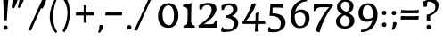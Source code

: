 SplineFontDB: 3.0
FontName: Experiment-Sinhala
FullName: Experiment-Sinhala
FamilyName: Experiment-Sinhala
Weight: Regular
Copyright: Copyright (c) 2015, Pathum Egodawatta
UComments: "2015-9-29: Created with FontForge (http://fontforge.org)"
Version: 0.001
ItalicAngle: 0
UnderlinePosition: -99
UnderlineWidth: 49
Ascent: 750
Descent: 250
InvalidEm: 0
LayerCount: 5
Layer: 0 0 "Back" 1
Layer: 1 0 "Fore" 0
Layer: 2 0 "Back 3" 1
Layer: 3 0 "s1" 1
Layer: 4 0 "Back 2" 1
PreferredKerning: 4
XUID: [1021 779 -1439063335 14876943]
FSType: 0
OS2Version: 0
OS2_WeightWidthSlopeOnly: 0
OS2_UseTypoMetrics: 1
CreationTime: 1443542790
ModificationTime: 1464057366
PfmFamily: 17
TTFWeight: 400
TTFWidth: 5
LineGap: 122
VLineGap: 0
OS2TypoAscent: 879
OS2TypoAOffset: 0
OS2TypoDescent: -250
OS2TypoDOffset: 0
OS2TypoLinegap: 122
OS2WinAscent: 879
OS2WinAOffset: 0
OS2WinDescent: 49
OS2WinDOffset: 0
HheadAscent: 779
HheadAOffset: 0
HheadDescent: -27
HheadDOffset: 0
OS2Vendor: 'PfEd'
Lookup: 4 0 0 "'abvs' Above Base Substitutions in Sinhala lookup 0" { "'abvs' Above Base Substitutions in Sinhala lookup 0-1"  "'abvs' Above Base Substitutions in Sinhala lookup 0-2"  } ['abvs' ('DFLT' <'dflt' > 'sinh' <'dflt' > ) ]
Lookup: 4 0 0 "si_akhands" { "si_akhands subtable"  } ['akhn' ('sinh' <'dflt' > ) ]
Lookup: 4 0 0 "si_reph" { "si_reph subtable"  } ['rphf' ('sinh' <'dflt' > ) ]
Lookup: 4 0 0 "si_halant_1" { "si_halant_1 subtable"  } ['abvs' ('sinh' <'dflt' > ) ]
Lookup: 4 0 0 "si_halant_2" { "si_halant_2 subtable"  } ['abvs' ('sinh' <'dflt' > ) ]
Lookup: 4 0 0 "si_halant_3" { "si_halant_3 subtable"  } ['abvs' ('sinh' <'dflt' > ) ]
Lookup: 4 0 0 "si_abvs_1" { "si_abvs_1 subtable"  } ['abvs' ('sinh' <'dflt' > ) ]
Lookup: 4 0 0 "si_abvs_2" { "si_abvs_2 subtable"  } ['abvs' ('sinh' <'dflt' > ) ]
Lookup: 4 0 0 "si_abvs_3" { "si_abvs_3 subtable"  } ['abvs' ('sinh' <'dflt' > ) ]
Lookup: 4 0 0 "si_abvs_4" { "si_abvs_4 subtable"  } ['abvs' ('sinh' <'dflt' > ) ]
Lookup: 4 0 0 "si_abvs_5" { "si_abvs_5 subtable"  } ['abvs' ('sinh' <'dflt' > ) ]
Lookup: 4 0 0 "si_abvs_6" { "si_abvs_6 subtable"  } ['abvs' ('sinh' <'dflt' > ) ]
Lookup: 4 0 0 "si_abvs_7" { "si_abvs_7 subtable"  } ['abvs' ('sinh' <'dflt' > ) ]
Lookup: 4 0 0 "si_blws_1" { "si_blws_1 subtable"  } ['blws' ('sinh' <'dflt' > ) ]
Lookup: 4 0 0 "si_blws_2" { "si_blws_2 subtable"  } ['blws' ('sinh' <'dflt' > ) ]
Lookup: 4 0 0 "si_blws_3" { "si_blws_3 subtable"  } ['blws' ('sinh' <'dflt' > ) ]
Lookup: 4 0 0 "si_blws_4" { "si_blws_4 subtable"  } ['blws' ('sinh' <'dflt' > ) ]
Lookup: 4 0 0 "si_blws_5" { "si_blws_5 subtable"  } ['blws' ('sinh' <'dflt' > ) ]
Lookup: 4 0 0 "si_yansaya" { "si_yansaya subtable"  } ['vatu' ('sinh' <'dflt' > ) ]
Lookup: 4 0 0 "si_raer" { "si_raer subtable"  } ['psts' ('sinh' <'dflt' > ) ]
Lookup: 4 0 0 "si_rakaar" { "si_rakaar subtable"  } ['vatu' ('sinh' <'dflt' > ) ]
Lookup: 1 0 0 "si_split_matra" { "si_split_matra subtable"  } ['pstf' ('sinh' <'dflt' > ) ]
Lookup: 260 0 0 "'blwm' Below Base Mark in Sinhala lookup 1" { "'blwm' Below Base Mark in Sinhala lookup 1-1"  } ['blwm' ('DFLT' <'dflt' > 'sinh' <'dflt' > ) ]
Lookup: 260 0 0 "'abvm' Above Base Mark in Sinhala lookup 1" { "'abvm' Above Base Mark in Sinhala lookup 1-1"  } ['abvm' ('DFLT' <'dflt' > 'sinh' <'dflt' > ) ]
MarkAttachClasses: 1
DEI: 91125
Encoding: Custom
UnicodeInterp: none
NameList: sinhala
DisplaySize: -72
AntiAlias: 1
FitToEm: 1
WidthSeparation: 150
WinInfo: 0 15 10
BeginPrivate: 0
EndPrivate
Grid
-1000 -374.999988824 m 0
 2000 -374.999988824 l 1024
  Named: "pa_pilla"
-1000 836 m 0
 2000 836 l 1024
-1000 870.660888672 m 0
 2000 870.660888672 l 1024
-1000 -298 m 0
 2000 -298 l 1024
-1000 334 m 4
 2000 334 l 1028
-1000 734 m 0
 2000 734 l 1024
  Named: "ta_top"
-1000 562 m 0
 2000 562 l 1024
-1000 56 m 0
 2000 56 l 1024
-1000 -60 m 0
 2000 -60 l 1024
  Named: "overshoot"
EndSplineSet
AnchorClass2: "si_MaU" "'blwm' Below Base Mark in Sinhala lookup 1-1" "si_MaI" "'abvm' Above Base Mark in Sinhala lookup 1-1" "si_hal" "'abvm' Above Base Mark in Sinhala lookup 1-1" "thn_ubufibi" "" 
BeginChars: 901 651

StartChar: si_Tta
Encoding: 34 3495 0
GlifName: si_T_ta
Width: 809
VWidth: 16
Flags: HMW
LayerCount: 5
Back
SplineSet
368.064453125 334 m 1
 342.064453125 346 308.064453125 352 275.064453125 350 c 0
 204.991210938 345.8515625 131.9296875 292.790039062 131.064453125 208 c 0
 129.977539062 108.803710938 214.56640625 42.294921875 382.064453125 43 c 4
 571.850585938 43.794921875 665.34375 185.697265625 671.064453125 327 c 0
 679.772460938 540.58984375 584.08984375 673.365234375 373.064453125 676 c 0
 237.897460938 677.537109375 136.064453125 595 133.064453125 595 c 1
 100.064453125 648 l 0
 150.918945312 685.638671875 261.47265625 734.567382812 375.064453125 734 c 0
 602.788085938 732.85546875 743.565429688 561.63671875 743.064453125 332 c 0
 742.6171875 105.602539062 599.963867188 -56.892578125 376.064453125 -59 c 0
 170.45703125 -60.677734375 53.400390625 38.0029296875 50.064453125 176 c 0
 46.775390625 320.966796875 169.049804688 394.418945312 280.064453125 398 c 0
 342.064453125 400 382.064453125 379 382.064453125 379 c 1
 368.064453125 334 l 1
EndSplineSet
Fore
SplineSet
45 202 m 4
 45 360.491666667 172 449 287 449 c 4
 344 449 381 430 381 430 c 5
 383 414 372 388 367 382 c 5
 344 392 316 398 287 398 c 4
 203 398 117 341.97515528 117 234 c 4
 117 133.719101124 222 59 386 59 c 4
 601.897689769 59 692.801980198 207 699 364 c 4
 706.218068536 555.636363636 601.040498442 704 368 704 c 4
 235 704 160 641 157 641 c 5
 145 653 133 673 139 701 c 5
 190 738 279 766 372 766 c 4
 604.942408377 766 770.157068063 603.015037594 764 357 c 4
 757.837398374 121 620.20596206 -43 385 -43 c 4
 173 -43 45 60.0555555556 45 202 c 4
EndSplineSet
Layer: 2
SplineSet
389.189453125 272 m 5
 243.189453125 288 140.189453125 252 142.189453125 158 c 4
 143.189453125 94 196.189453125 42 336.189453125 43 c 4
 505.189453125 44 613.88671875 173.225585938 622.189453125 326 c 4
 632.189453125 510 528.885742188 659.0234375 335.189453125 648 c 4
 212.189453125 641 119.189453125 580 116.189453125 580 c 5
 93.189453125 627 l 5
 133.189453125 651 238.189453125 706 366.189453125 706 c 4
 583.189453125 705 703.189453125 537 693.189453125 321 c 4
 683.291992188 107.228515625 560.189453125 -56 314.189453125 -58 c 4
 178.189453125 -59 59.189453125 8 59.189453125 137 c 4
 59.189453125 291 218.189453125 335 340.189453125 328 c 5
 350.189453125 388 317.189453125 438 225.189453125 438 c 5
 199.189453125 357 l 5
 148.189453125 350 113.189453125 379 122.189453125 425 c 4
 132.189453125 481 190.189453125 500 237.189453125 500 c 4
 313.189453125 500 396.189453125 469 397.189453125 359 c 4
 397.189453125 323 389.189453125 272 389.189453125 272 c 5
EndSplineSet
EndChar

StartChar: si_Pa
Encoding: 46 3508 1
GlifName: si_P_a
Width: 818
VWidth: 6
Flags: HMW
LayerCount: 5
Back
SplineSet
505.01953125 352 m 1
 457.01953125 333 l 1
 449.01953125 358 442.01953125 384 442.01953125 426 c 0
 443.01953125 512 524.01953125 556 585.01953125 556 c 0
 668.01953125 556 720.01953125 507 720.01953125 427 c 0
 720.01953125 349 623.01953125 309 623.01953125 309 c 1
 607.01953125 326 l 1
 641.071289062 347.129882812 655.903320312 377.10546875 656.01953125 417 c 0
 656.154296875 463 622.01953125 494 563.01953125 494 c 0
 516.01953125 494 480.01953125 462 480.01953125 419 c 0
 480.01953125 367 505.01953125 352 505.01953125 352 c 1
124.01953125 209 m 0
 123.01953125 124 208.01953125 45 393.01953125 45 c 0
 568.01953125 45 668.470703125 127.008789062 670.01953125 216 c 0
 671.794921875 318.00390625 554.01953125 348 457.01953125 333 c 1
 477.01953125 373 l 1
 622.01953125 402 745.01953125 331 741.01953125 193 c 0
 736.01953125 29 569.01953125 -59 388.01953125 -59 c 0
 194.01953125 -59 43.01953125 33 45.01953125 180 c 0
 47.01953125 339 213.01953125 394 321.01953125 384 c 1
 297.01953125 345 l 1
 304.01953125 365 317.392578125 386.33203125 313.01953125 415 c 0
 304.01953125 474 244.01953125 505 176.01953125 490 c 0
 209.01953125 511 l 1
 154.01953125 409 l 1
 113.01953125 411 86.6201171875 436.013671875 88.01953125 471 c 0
 90.01953125 521 147.01953125 557 207.01953125 557 c 0
 277.01953125 557 349.01953125 517 351.01953125 439 c 0
 352.01953125 402 346.01953125 370 337.01953125 333 c 1
 213.01953125 351 125.01953125 287 124.01953125 209 c 0
EndSplineSet
Fore
SplineSet
40 200 m 0
 40 366 174.732421875 420.689453125 276 421 c 0
 305 421.088867188 333 413 341 412 c 1
 307 379 l 1
 313 396 322 415 322 438 c 0
 322 495 265.884765625 529 213 529 c 0
 202 529 190 528 179 525 c 1
 212 546 l 1
 157 437 l 1
 117 439 87 469 87 503 c 0
 87 555 129 592 205 592 c 0
 289 592 362 535 362 451 c 0
 362 417 357 394 347 365 c 1
 333 369 310 374 277 374 c 0
 157.161789772 374 109 301.456521739 109 233 c 0
 109 148.500466087 191.839650508 60.9311190518 395 60 c 0
 611.850585938 58.9541685268 695 143.874285714 695 239 c 0
 695 329.304347826 609.708007812 373 544 373 c 0
 496.978515625 373 477.95703125 367 462 362 c 1
 477 408 l 1
 499 415 523 422 550 422 c 0
 675.343283582 422 761 340.048780488 761 222 c 4
 761 45.9634387352 587.467773438 -36 390 -36 c 0
 191.373046875 -36 40 52.5419921875 40 200 c 0
444 448 m 0
 445.41015625 535.979492188 520.439453125 592.915039062 604 592 c 0
 682.416992188 591.141601562 744 540 744 467 c 0
 744 373.408203125 644 347 644 347 c 1
 641 364 l 1
 661.245117188 385.461914062 678 400.274414062 678 447 c 0
 678 492.40234375 641.311523438 531 586 531 c 0
 521.302734375 531 484 492.052734375 484 444 c 0
 484 402 501 389 501 389 c 1
 462 362 l 1
 454 387 443.487304688 416.002929688 444 448 c 0
EndSplineSet
EndChar

StartChar: si_Va
Encoding: 55 3520 2
GlifName: si_V_a
Width: 818
VWidth: 16
Flags: HMW
LayerCount: 5
Back
SplineSet
385.052734375 284 m 5
 249.556640625 301.37890625 122.518554688 252.458984375 127.052734375 158 c 4
 130.122070312 87.791015625 218.32421875 45.1572265625 364.052734375 46 c 4
 558.052734375 47.1220703125 666.052734375 174.791015625 666.052734375 339 c 4
 666.052734375 547.71875 556.994140625 679.712890625 341.052734375 677 c 4
 218.116210938 675.456054688 131.36328125 606 128.052734375 606 c 5
 96.052734375 660 l 5
 138.2890625 688.125 218.431640625 735.633789062 357.052734375 735 c 4
 564.869140625 734.018554688 729.052734375 582.319335938 729.052734375 331 c 4
 729.052734375 111.353515625 597.467773438 -48.5791015625 374.052734375 -58 c 4
 191.609375 -65.2548828125 48.40234375 8.0341796875 45.052734375 137 c 4
 41.296875 299.32421875 238.4921875 339.377929688 353.052734375 332 c 5
 353.052734375 402 303.052734375 438 211.052734375 438 c 5
 185.052734375 357 l 5
 134.052734375 350 99.8134765625 378.857421875 108.052734375 425 c 4
 118.052734375 481 176.052734375 500 223.052734375 500 c 4
 299.052734375 500 389.051757812 463 393.052734375 359 c 4
 394.436523438 323.026367188 385.052734375 284 385.052734375 284 c 5
EndSplineSet
Fore
SplineSet
50 163 m 0
 50 310 213.38576779 367 337 367 c 0
 346 367 355 367 363 366 c 1
 363 436 303 472 231 472 c 1
 175 391 l 1
 150 391 118 409 117 448 c 0
 116 504 173 537 232 537 c 0
 310 537 406 488 406 379 c 0
 406 345 398 314 398 314 c 1
 380 316 359 317 341 317 c 0
 219.117647059 317 117 272 117 193 c 0
 117 116 212 61 382 62 c 0
 587.371794872 63.009765625 711 206.36328125 711 376 c 4
 711 583.150390625 574.258064516 709 353 709 c 0
 230 709 148 649 146 649 c 1
 135 656.5 123 681.8125 127 709 c 1
 169 737 248 767 360 767 c 0
 593.297709924 767 773 619 773 364 c 0
 773 126 629.823218998 -41 374 -41 c 0
 193 -41 50 36 50 163 c 0
EndSplineSet
EndChar

StartChar: space
Encoding: 0 32 3
GlifName: space
Width: 271
VWidth: 30
Flags: HMW
LayerCount: 5
EndChar

StartChar: si_Ra
Encoding: 53 3515 4
GlifName: si_R_a
Width: 741
VWidth: 25
Flags: HMW
LayerCount: 5
Back
SplineSet
42.513671875 234.995117188 m 4
 35.27602182 502.370054697 290.389225838 576.115697054 451.37890625 782.920898438 c 5
 479.632153743 815.903787478 493.248290985 851.296589552 498.642578125 881.994140625 c 5
 499.641601562 882.022460938 500.642588117 882.025015062 501.640625 882.077148438 c 4
 527.879427667 883.240112026 558.156818213 870.858844599 569.0078125 834.6796875 c 5
 562.048519197 716.601025621 359.758452661 607.343519117 203.172851562 492.642578125 c 4
 151.246557549 450.415883222 98.6032461971 399.869448355 102.682617188 261.872070312 c 4
 106.595095855 123.791814131 226.620173723 43.3020243846 363.77734375 46.927734375 c 4
 538.432862526 51.5447023336 618.171875 176.129947331 614.791992188 293.99609375 c 4
 610.4765625 450.81376333 478.317382812 512.368454741 352.853515625 506.223632812 c 4
 181.658254808 497.04619021 100.282920138 375.260856987 102.682617188 261.872070312 c 5
 99.3948475126 319.241964004 88.8807634593 354.133595255 116.983398438 426.223632812 c 5
 115.665039062 429.655273438 210.44436479 559.730522452 380.243164062 564.586914062 c 4
 514.720703125 568.433087271 684.056203609 480.844009759 688.291015625 287.030273438 c 4
 692.012752489 113.482977546 580.636071767 -43.1580580364 370.444335938 -49.0908203125 c 4
 169.853387294 -54.7525957784 46.8176946983 79.8272186282 42.513671875 234.995117188 c 4
EndSplineSet
Fore
SplineSet
42.513671875 234.995117188 m 0
 34.5679498739 502.370054697 314.63932422 576.115697054 491.37890625 782.920898438 c 1
 519.632153743 815.903787478 533.248290985 851.296589552 538.642578125 881.994140625 c 1
 539.641601562 882.022460938 540.642588117 882.025015062 541.640625 882.077148438 c 0
 567.879427667 883.240112026 598.156818213 870.858844599 609.0078125 834.6796875 c 1
 601.287597575 716.601025621 376.879353375 607.343519117 203.172851562 492.642578125 c 0
 151.246557549 450.415883222 98.6032461971 399.869448355 102.682617188 261.872070312 c 0
 106.595095855 121.864613925 226.620173723 40.2514199808 363.77734375 43.927734375 c 4
 540.520256866 48.6007633521 621.212269648 170.650201239 617.791992188 293.99609375 c 0
 613.287237676 454.502683996 481.838400615 517.513224405 356.853515625 511.223632812 c 0
 182.921001804 501.858398438 100.244551214 377.581054688 102.682617188 261.872070312 c 1
 99.3948475126 319.241964004 88.8807634593 354.133595255 116.983398438 426.223632812 c 1
 115.665039062 429.655273438 210.44436479 559.730522452 380.243164062 564.586914062 c 0
 513.411060434 568.474659036 681.097445371 479.938865813 685.291015625 284.030273438 c 0
 688.977624828 110.482977546 578.652174348 -46.1580580364 370.444335938 -52.0908203125 c 4
 169.853387294 -57.8123851736 46.8176946983 78.1886169439 42.513671875 234.995117188 c 0
EndSplineSet
EndChar

StartChar: si_Ca
Encoding: 27 3488 5
GlifName: si_C_a
Width: 862
VWidth: 16
Flags: HMW
LayerCount: 5
Back
SplineSet
49.751953125 327 m 5
 470.751953125 333 l 1
 465.751953125 283 l 1
 142.751953125 283 l 1
 48.751953125 271 l 5
 49.751953125 327 l 5
EndSplineSet
Refer: 2 3520 N 1 0 0 1 79.7519 0 2
Fore
SplineSet
36 309 m 5
 31 331 30 351 36 367 c 5
 415 367 l 5
 417 324 l 5
 121 324 l 5
 36 309 l 5
EndSplineSet
Refer: 2 3520 S 1 0 0 1 46 0 2
Layer: 2
SplineSet
470.293945312 225.029296875 m 5
 469.268554688 225.029296875 434.405273438 225.541992188 391.338867188 225.541992188 c 4
 315.313476562 225.541992188 213.946289062 217.26953125 213.946289062 152.739257812 c 5
 216.052734375 117.782226562 267.540039062 54.419921875 409.283203125 53.2763671875 c 4
 559.501953125 52.064453125 626.666015625 170.841796875 626.666015625 336.284179688 c 5
 626.666015625 521.017578125 560.528320312 628.779296875 391.338867188 636.2109375 c 5
 304.180664062 632.109375 153.9609375 569.047851562 150.884765625 569.047851562 c 5
 134.478515625 610.576171875 l 4
 171.905273438 637.236328125 302.129882812 696.196289062 392.364257812 695.68359375 c 4
 602.569335938 694.658203125 708.697265625 548.540039062 708.697265625 331.157226562 c 4
 708.697265625 112.749023438 621.5390625 -37.470703125 405.181640625 -37.470703125 c 4
 248.809570312 -37.470703125 135.50390625 25.078125 135.50390625 147.099609375 c 4
 135.50390625 277.32421875 283.16015625 289.116210938 283.16015625 289.116210938 c 5
 396.978515625 292.192382812 l 5
 470.293945312 225.029296875 l 5
396.978515625 290.141601562 m 5
 389.288085938 372.172851562 l 5
 389.288085938 372.172851562 366.216796875 416.264648438 281.109375 416.264648438 c 4
 274.95703125 356.279296875 l 5
 205.743164062 355.25390625 l 5
 198.565429688 365.5078125 193.951171875 392.680664062 193.951171875 409.599609375 c 4
 193.951171875 459.84375 251.885742188 479.326171875 299.053710938 479.326171875 c 4
 390.313476562 479.326171875 465.166992188 437.28515625 473.370117188 328.081054688 c 4
 470.293945312 225.029296875 l 5
 396.978515625 290.141601562 l 5
EndSplineSet
EndChar

StartChar: si_Sa
Encoding: 58 3523 6
GlifName: si_S_a
Width: 912
VWidth: 6
Flags: HMW
LayerCount: 5
Back
SplineSet
60 379 m 1xf8
 438 381 l 1
 440 336 l 1
 144 335 l 1
 59 322 l 1
 60 379 l 1xf8
568 373 m 1
 601 384 l 1
 700.491210938 410.330078125 886 380.840820312 886 186 c 0
 886 64 811.377929688 -45 680 -45 c 0
 575 -45 508 22 493 126 c 1
 491 123 530 129 528 126 c 1
 510.119140625 25 441.748046875 -43.1982421875 325 -44 c 0
 192.470703125 -44.91015625 120.172851562 54.9951171875 122 154 c 0
 124.165039062 268 218.35546875 346 253 347 c 1
 347 338 l 1
 260.861328125 324.103515625 182.854492188 266.251953125 184 183 c 0
 184.899414062 112.950195312 236.522460938 64.845703125 325 62 c 0
 392.15625 59.83984375 490 88.2900390625 493 214 c 1
 528 215 l 1
 531 100.411132812 604.994140625 64.4326171875 685 64 c 0
 764.806640625 63.599609375 820.400390625 113.7890625 822 195 c 0xfa
 824.384765625 310.975585938 726.305664062 383.813476562 563 328 c 1
 558 350.166992188 553.391601562 374.670898438 553 398 c 0
 551 500 624 568 708 570 c 0
 774.981445312 571.594726562 851 532 851 452 c 0
 851 356 758 330 758 330 c 1
 742 337 l 1
 742 337 781 374.990234375 781 424 c 0xfc
 781 465 740.879882812 513.047851562 677 509 c 0
 640.995117188 506.71875 598 472 593 411 c 0
 589.227539062 364.98046875 609 353 609 353 c 1
 568 373 l 1
409 364 m 1
 412 398 412 417 400 445 c 0
 386 480 331 508 281 503 c 0
 230 419 l 1
 200 422 176 439 176 476 c 0
 176 543 248 568 301 568 c 0
 381 568 454.29296875 518.05078125 457 433 c 0
 458.56640625 383.791015625 449 358.083007812 440 337 c 1
 409 364 l 1
EndSplineSet
Fore
SplineSet
15 352 m 1
 12 374 15 396 21 409 c 1
 400 409 l 1
 402 367 l 1
 106 367 l 1
 15 352 l 1
75 175 m 4
 75 301.121827411 173 377 209 377 c 2
 305 377 l 1
 207 365.333333333 140 286.848484848 140 202 c 0
 140 131.331054688 199.071528597 66 309 66 c 0
 375.189453125 66 452.31640625 106.063720703 457 236 c 1
 470 241 483 242 496 240 c 1
 499 119.98136646 563.361445783 69 656 69 c 0
 762.251540094 69 813 137.295302013 813 228 c 0
 813 315 735.533742331 378 630 378 c 0
 603.125 378 573.5625 373 544 359 c 1
 539 383 534 406 534 432 c 0
 534 533 601.818908608 596.786596526 691 598 c 0
 766 598.959349593 831 554.829268293 831 480 c 0
 831 379.789473684 750 361 750 361 c 1
 734 361 l 1
 734 361 766 385.502810362 766 434 c 0
 766 485.526083467 732.680412371 533 665 533 c 0
 624.142857143 533 574 500 574 430 c 0
 574 393 590 383 590 383 c 1
 549 403 l 1
 577.2290625 413.833521792 600.7434375 424 645 424 c 0
 750.357798165 424 877 355.417475728 877 216 c 0
 877 87.8101265823 807.240829346 -31 648 -31 c 0
 531.092783505 -31 473.613402062 42.011627907 459 151 c 1
 459 150 460 150 462 150 c 0
 469 150 484 152 491 152 c 0
 493 152 494 152 494 151 c 0
 476.98046875 42.276604272 414.029296875 -32 296 -32 c 0
 135.031800763 -32 75 74.1009098469 75 175 c 4
134 504 m 0
 134 567 196 598 259 598 c 0
 344 598 419 546 419 453 c 0
 419 420 410 387 402 367 c 1
 374 394 l 1
 375 405 379 415 379 424 c 0
 379 492 326 529 256 529 c 1
 202 439 l 1
 162 442 134 467 134 504 c 0
EndSplineSet
EndChar

StartChar: si_Ka
Encoding: 21 3482 7
GlifName: si_K_a
Width: 1103
VWidth: 6
Flags: HMW
LayerCount: 5
Back
SplineSet
93 462 m 4
 93 520.901933429 137.544776119 576 220 576 c 4
 316.203257415 576 361.646864295 488.389442485 332 410 c 4
 316.274762835 368.420810984 304.538643973 373.439496852 298 363 c 4
 256 352 l 5
 280.315185547 371.963867188 296 411.892578125 296 438 c 4
 296 483.741737123 267.284058658 510.017947099 242 510.045898438 c 4
 219.747490865 510.07049842 206.828624637 497.591422681 200 486 c 5
 179 391 l 5
 113.152297794 389.792094983 93 428.401264392 93 462 c 4
75 108 m 5
 160.267833481 245.591796875 228.002636374 320.6953125 301 401 c 4
 310 396 l 4
 383.005484682 489.507779729 541.681015153 585 679 585 c 4
 914.207225819 585 1040 439.349206349 1040 275 c 4
 1040 113.075601375 961.922879678 -26.5889358113 816 -29 c 4
 757 -30 717 -5 717 -5 c 5
 715 12.1428571429 732 44.2857142857 746 55 c 5
 746 55 766 26 826 26 c 4
 915.375 26 969 135.116706731 969 230 c 4
 969 417.752918715 781.865203762 495 641 495 c 4
 530.398532953 495 432.534818492 448.679073034 351 383 c 4
 346 376 l 4
 263.674674701 284.751953125 195.069712564 232.451171875 110 80 c 5
 110 80 69 90 75 108 c 5
129 108 m 5
 120 143 l 5
 135.332892923 153.28527114 150.667107077 161 166 161 c 4
 234.078766661 161 231.666899129 56 325 56 c 4
 371.525427476 56 418.050854953 90.7904698989 419 188 c 5
 430 192 445 192 454 189 c 5
 454.922379488 87.3692891157 518.827371273 54.1968603883 561 56 c 4
 612.715534891 58.0221697923 652 107.603931726 652 183 c 4
 652 256.963671875 578.641876517 354 436 354 c 4
 360.655188519 354 286.587657099 322.950555099 247 300 c 5
 303 361 l 5
 315.072214674 365.000093006 391.532863451 402 469 402 c 4
 592.33892345 402 722 323.999858033 722 185 c 4
 722 58.0715771484 649.180550655 -28 555 -28 c 4
 472.883103894 -28 438.076693992 26.7368421053 430 68 c 5
 442 68 l 5
 436.484318505 30.2173913043 394.541821087 -28 327 -28 c 4
 178.767565913 -28 208.354094667 123 153 123 c 4
 137.253968254 123 136.285714286 117 129 108 c 5
EndSplineSet
Fore
SplineSet
98 406 m 1048
93 462 m 0,0,1
 93 520.901933429 137.544776119 576 220 576 c 0,2,3
 317.06221507 576 361.90129282 491.418072705 333 415 c 0,4,5
 317.274762835 373.420810984 305.538643973 378.439496852 299 368 c 0,6,-1
 257 357 l 1,7,8
 281.315185547 376.963867188 297 416.892578125 297 443 c 0,9,10
 297 485.567251266 267.752279367 510.017429486 242 510.045898438 c 0,11,12
 219.747490865 510.07049842 206.828624637 497.591422681 200 486 c 1,13,-1
 179 391 l 1,14,15
 113.152297794 389.792094983 93 428.401264392 93 462 c 0,0,1
50 125 m 1,16,17
 148.151 255.074615698 221.973365853 328.082555022 306 404 c 4,18,-1
 311 401 l 0,19,20
 381.82916942 486.192759102 536.091607062 576.029615029 669 585 c 0,21,22
 912.944087828 601.464516129 1062.06771091 436.12062097 1062 266 c 0,23,24
 1061.93918764 113.211675731 986.891041154 -29.785522973 828 -32 c 0,25,26
 754.979427652 -33.0176935011 719 -6 719 -6 c 1,27,28
 717.068965517 10.5714285714 733.482758621 41.6428571429 747 52 c 1,29,30
 747 52 777.45 23 831 23 c 0,31,32
 926.625 23 984 133.721364183 984 230 c 0,33,34
 984 417.752918715 794.035806045 506.56817258 651 499 c 0,35,36
 537.138619792 492.975476495 436.06520941 450.848078506 352 388 c 0,37,-1
 335 375 l 0,38,39
 240.116210938 282.827148438 173.04635028 235.995820887 75 82 c 1,40,41
 75 82 44.48046875 96.072265625 50 125 c 1,16,17
81 93 m 1,42,-1
 81 133 l 1,43,44
 103.332554408 155.665283204 125.667445592 167 148 167 c 0,45,46
 227.235274755 167 231.054670064 64 312 64 c 0,47,48
 360.010281545 64 408.020507812 119.2578125 409 204 c 1,49,50
 420 208 435 212 444 209 c 1,51,52
 444.991210938 112.71875 495.673699975 61.2974378415 559 63 c 0,53,54
 610.733311642 64.3908783349 650 112.57228087 650 185 c 0,55,56
 650 259.396207968 597.629989915 357 438 357 c 0,57,58
 362.256538723 357 287.797115602 327.100534539 248 305 c 1,59,-1
 304 366 l 1,60,61
 316.290387228 369.707403274 394.132854959 404 473 404 c 0,62,63
 602.388900945 404 722 324.202619739 722 182 c 0,64,65
 722 56.859301414 649.180550655 -28 555 -28 c 0,66,67
 466.313752205 -28 428.722829511 26.7368421053 420 68 c 1,68,-1
 432 68 l 1,69,70
 426.436356057 29.4302536232 384.129141271 -30 316 -30 c 0,71,72
 170.702363608 -30 207.971555667 127 125 127 c 0,73,74
 96.1322751323 127 94.3571428572 113.4 81 93 c 1,42,-1
EndSplineSet
Layer: 2
SplineSet
92 460 m 4
 92 518.901933429 140.052238806 574 229 574 c 4
 318.28194518 574 355.249193594 502.229388268 345 428 c 4
 336.674874442 368.727539062 330.461635045 375.881835938 327 361 c 4
 283 350 l 5
 296.373352051 369.963867188 305 409.892578125 305 436 c 4
 305 481.741737123 273.093395454 508.016767092 245 508.045898438 c 4
 220.628204281 508.07049842 206.478969841 495.591422681 199 484 c 5
 178 389 l 5
 112.152297794 387.792094983 92 426.401264392 92 460 c 4
77 166 m 5
 77 222 l 5
 85 206 103 200 119 200 c 4
 179 200 255 311.375 320 398 c 4
 342 406 l 5
 438.919254658 513 550.273291925 581 674 581 c 4
 848 581 999 465 999 266 c 4
 999 110 907.622137405 -31 730 -31 c 4
 669.345794393 -31 620 -7 620 -5 c 5
 613 8.05263157895 626 48.298245614 638 57 c 5
 651 48 683 23 737 23 c 4
 861.592178771 23 926 139.401746725 926 247 c 4
 926 395.05907173 808.326241135 489 654 489 c 4
 548.101045296 489 464.665505226 464.111111111 347 349 c 5
 334 349 l 5
 272 258.611650485 206 153 129 153 c 4
 112 153 95 157 77 166 c 5
35 234 m 5
 46 240 72 236 80 233 c 5
 77 89.9411764706 258 62 362 62 c 4
 471 62 567 121.904458599 567 227 c 4
 567 287.931034483 516 341 416 341 c 4
 356 341 306 319.022222222 267 298 c 5
 297 331 l 5
 310 335 367 383 449 383 c 4
 545 383 633 315 633 213 c 4
 633 108 581 -29 351 -29 c 4
 175 -29 33 88.4664031621 35 234 c 5
EndSplineSet
Layer: 3
SplineSet
93 462 m 4
 93 520.901933429 137.544776119 576 220 576 c 4
 316.203257415 576 361.646864295 488.389442485 332 410 c 4
 316.274762835 368.420810984 304.538643973 373.439496852 298 363 c 4
 256 352 l 5
 280.315185547 371.963867188 296 411.892578125 296 438 c 4
 296 483.741737123 267.284058658 510.017947099 242 510.045898438 c 4
 219.747490865 510.07049842 206.828624637 497.591422681 200 486 c 5
 179 391 l 5
 113.152297794 389.792094983 93 428.401264392 93 462 c 4
53 97 m 5
 144.304494258 238.348569486 216.834681427 315.502693046 295 398 c 4
 310 396 l 4
 383.005484682 489.507779729 541.681015153 585 679 585 c 4
 914.207225819 585 1040 439.349206349 1040 275 c 4
 1040 113.075601375 961.921838911 -26.526748493 816 -29 c 4
 757 -30 717 -5 717 -5 c 5
 715 12.1428571429 732 44.2857142857 746 55 c 5
 746 55 766 26 826 26 c 4
 915.375 26 969 135.116706731 969 230 c 4
 969 417.752918715 787.570532915 495 651 495 c 4
 536.584689262 495 435.346363957 448.679073034 351 383 c 4
 346 376 l 4
 255.651443846 281.36097841 180.36040489 227.116587046 87 69 c 5
 87 69 47.1714285714 79 53 97 c 5
101 97 m 5
 98 132 l 5
 113.332892923 142.28527114 128.667107077 150 144 150 c 4
 215.932281755 150 213.38389342 64 312 64 c 4
 361.990086969 64 411.980173939 103.257714147 413 188 c 5
 424 192 439 192 448 189 c 5
 448.956860964 92.7182738991 515.248160038 61.356578255 559 63 c 4
 610.715534891 64.9425568083 650 112.57228087 650 185 c 4
 650 259.396207968 597.629989915 357 438 357 c 4
 361.857888927 357 287.006574106 324.225585937 247 300 c 5
 303 361 l 5
 315.363111413 365.195219494 393.666185462 404 473 404 c 4
 602.388900945 404 722 324.202619739 722 182 c 4
 722 56.859301414 649.180550655 -28 555 -28 c 4
 468.941492881 -28 432.464375303 26.7368421053 424 68 c 5
 436 68 l 5
 430.100618922 30.2173913043 385.240382554 -28 313 -28 c 4
 174.548849093 -28 188.899110514 112 131 112 c 4
 111.317460317 112 110.107142857 106 101 97 c 5
EndSplineSet
EndChar

StartChar: si_Ta
Encoding: 40 3501 8
GlifName: si_T_a
Width: 1105
VWidth: 6
Flags: HMW
LayerCount: 5
Back
SplineSet
70 428 m 4
 70 506 133 572 226 572 c 4
 299 572 348 522 348 467 c 4
 348 443 332 408 327 402 c 5
 292 392 l 5
 303 413 307 432 307 449 c 4
 307 493 272 517 234 517 c 4
 189 517 158 489 154 439 c 5
 194 384 l 5
 181 361 159 349 138 349 c 4
 95 349 70 382 70 428 c 4
55 106 m 5
 155 255 219 335 319 427 c 4
 326 433 335 433 342 439 c 4
 442 523 560 581 694 581 c 4
 905 581 1050 448 1050 270 c 4
 1050 97 953 -32 794 -32 c 4
 716 -32 695 -10 695 -10 c 5
 693 6 704 32 722 44 c 5
 722 44 752 21 800 21 c 4
 917 21 977 139 970 259 c 4
 961 420 827 493 659 493 c 4
 564 493 452 454 359 388 c 4
 342 376 353 381 339 369 c 4
 242 287 187 217 87 80 c 5
 87 80 56 89 55 106 c 5
107 120 m 5
 109 151 l 5
 119 159 142 176 179 176 c 4
 261 176 279 68 447 68 c 4
 563 68 623 130 623 213 c 4
 623 329 509 363 448 363 c 4
 365 363 303 339 270 320 c 5
 300 355 l 5
 313 360 374 405 454 405 c 4
 557 405 691 360 691 209 c 4
 691 104 622 -27 422 -26 c 4
 327 -26 239 15 208 74 c 4
 183 122 157 146 107 120 c 5
EndSplineSet
Fore
SplineSet
1040 265 m 0
 1040 122.302734375 959.618164062 -23 791 -23 c 0
 708.272460938 -23 685 3 685 3 c 1
 682.77734375 17.193359375 695 47.3544921875 715 58 c 1
 715 58 744.883789062 30 799 30 c 0
 913.296875 30 969.61225 157.579391183 960 265 c 0
 946.091796875 428.40234375 817 497 649 497 c 0
 551.150390625 497 445.790039062 464 350 388 c 0
 333.69921875 375.06640625 344 381 330 369 c 0
 234.540039062 292.077399381 171.413085938 192.516601562 88 64 c 1
 88 64 53.84375 79 63 106 c 1
 143 227.434017595 219 340.395894428 319 427 c 0
 320.826171875 427.5 323.173828125 427.5 325 428 c 0
 429.829101562 518.506835938 543.528320312 581 684 581 c 0
 895 581 1040 443 1040 265 c 0
110 107 m 1
 109 138 l 1
 117.571428571 146 137.285714286 163 169 163 c 0
 254.306451613 163 252.225806452 61 427 61 c 0
 543 61 616 130 616 213 c 0
 616 319 511 354 440 354 c 0
 357 354 303 337.266601562 270 317 c 1
 310 365 l 1
 323 370 360 399 450 399 c 4
 548 399 681 352 681 201 c 0
 681 96 595.42175892 -25.3531687839 432 -26 c 0
 332.336990656 -26.3615189476 261.009765625 -6.8623046875 218 78 c 0
 190.353515625 124.526367188 140 133 110 107 c 1
77 455 m 0
 77 516.485351562 124 574 211 574 c 0
 301.821289062 574 344.999830892 501.230505698 329 428 c 0
 316.049804688 368.727539062 276.384765625 365.881835938 271 351 c 0
 257 350 l 1
 276.452148438 369.963867188 289 409.892578125 289 436 c 0
 289 479.202148438 255.498047907 504.005631993 226 504.045898438 c 0
 210.9765625 504.06640625 190.991210938 497.665039062 183 484 c 1
 162 379 l 1
 96.91796875 377.70703125 77 419.03515625 77 455 c 0
EndSplineSet
Layer: 2
SplineSet
664.805664062 -22.5302734375 m 13
 678.134765625 34.111328125 l 4
 687.159179688 34.099609375 706.455078125 26.2783203125 735.044921875 26.2783203125 c 4
 842.7109375 26.2783203125 886.338867188 139.078125 885.306640625 238.608398438 c 4
 883.854492188 378.5703125 764.032226562 462.880859375 634.043945312 464.584960938 c 4
 529.596679688 465.955078125 442.329101562 437.892578125 356.67578125 382.830078125 c 5
 225.38671875 288.540039062 173.408203125 235.71875 70.591796875 73.0078125 c 5
 70.591796875 73.0078125 28.9296875 94.48828125 34.1904296875 103.76953125 c 4
 99.2392578125 218.547851562 198.015625 315.069335938 296.177734375 406.313476562 c 5
 303.817382812 412.305664062 311.510742188 418.155273438 319.249023438 423.856445312 c 5
 404.521484375 496.668945312 528.9765625 555.073242188 642.247070312 556.157226562 c 4
 812.309570312 557.784179688 972.8125 460.306640625 976.138671875 271.93359375 c 4
 979.505859375 81.2705078125 868.12109375 -24.0751953125 738.12109375 -31.71484375 c 4
 697.10546875 -34.125 672.31640625 -22.5107421875 664.805664062 -22.5302734375 c 13
261.827148438 365.756835938 m 5
 298.607421875 440.026367188 257.99609375 496.55859375 215.684570312 497.6015625 c 4
 172.61328125 498.662109375 147.16796875 465.461914062 142.881835938 431.381835938 c 5
 172.618164062 376.010742188 l 5
 158.875976562 352.084960938 135.270507812 339.463867188 113.658203125 340.846679688 c 4
 87.947265625 342.491210938 65.0576171875 363.958007812 64.9521484375 409.791015625 c 4
 64.7900390625 480.055664062 118.264648438 565.857421875 230.040039062 558.985351562 c 4
 317.0078125 553.638671875 345.684570312 473.038085938 318.229492188 408.823242188 c 4
 303.038085938 373.291992188 314.888671875 391.560546875 301.817382812 374.985351562 c 5
 261.827148438 365.756835938 l 5
166.978515625 228.354492188 m 5
 154.853515625 101.243164062 271.122070312 60.1318359375 383.848632812 57.626953125 c 4
 546.915039062 54.0029296875 597.430664062 113.750976562 597.642578125 200.668945312 c 4
 597.880859375 299.25 509.338867188 339.16015625 416.1484375 343.477539062 c 4
 344.134765625 346.815429688 272.36328125 318.712890625 240.293945312 301.157226562 c 5
 297.715820312 365.244140625 l 5
 310.689453125 369.670898438 383.37109375 394.450195312 444.859375 393.487304688 c 4
 555.221679688 391.759765625 695.172851562 347.966796875 684.80078125 178.110351562 c 4
 678.413085938 73.5126953125 609.323242188 -40.947265625 370.518554688 -40.982421875 c 4
 219.58203125 -41.00390625 106.379882812 57.7041015625 134.678710938 189.90234375 c 5
 166.978515625 228.354492188 l 5
EndSplineSet
EndChar

StartChar: si_Na
Encoding: 44 3505 9
GlifName: si_N_a
Width: 1064
VWidth: 6
Flags: HMW
LayerCount: 5
Back
SplineSet
112 460 m 4
 112 518.901933429 160.052238806 574 249 574 c 4
 338.28194518 574 375.249193594 502.229388268 365 428 c 4
 356.674874442 368.727539062 350.461635045 375.881835938 347 361 c 4
 303 350 l 5
 316.373352051 369.963867188 325 409.892578125 325 436 c 4
 325 481.741737123 293.093395454 508.016767092 265 508.045898438 c 4
 240.628204281 508.07049842 226.478969841 495.591422681 219 484 c 5
 198 389 l 5
 132.152297794 387.792094983 112 426.401264392 112 460 c 4
97 166 m 5
 97 222 l 5
 105 206 123 200 139 200 c 4
 199 200 275 311.375 340 398 c 4
 362 406 l 5
 458.919254658 513 570.273291925 581 694 581 c 4
 868 581 1019 465 1019 266 c 4
 1019 110 927.622137405 -31 750 -31 c 4
 689.345794393 -31 640 -7 640 -5 c 5
 633 8.05263157895 646 48.298245614 658 57 c 5
 671 48 703 23 757 23 c 4
 881.592178771 23 946 139.401746725 946 247 c 4
 946 395.05907173 828.326241135 489 674 489 c 4
 568.101045296 489 484.665505226 464.111111111 367 349 c 5
 354 349 l 5
 292 258.611650485 226 153 149 153 c 4
 132 153 115 157 97 166 c 5
55 234 m 5
 66 240 92 236 100 233 c 5
 97 89.9411764706 278 62 382 62 c 4
 491 62 587 121.904458599 587 227 c 4
 587 287.931034483 536 341 436 341 c 4
 376 341 326 319.022222222 287 298 c 5
 317 331 l 5
 330 335 387 383 469 383 c 4
 565 383 653 315 653 213 c 4
 653 108 601 -29 371 -29 c 4
 195 -29 53 88.4664031621 55 234 c 5
EndSplineSet
Fore
SplineSet
112 460 m 4
 112 518.901933429 160.052238806 574 249 574 c 4
 338.28194518 574 375.249193594 502.229388268 365 428 c 4
 356.674874442 368.727539062 350.461635045 375.881835938 347 361 c 4
 303 350 l 5
 316.373352051 369.963867188 325 409.892578125 325 436 c 4
 325 481.741737123 290.966288485 508.016767092 261 508.045898438 c 4
 238.747490865 508.07049842 225.828624637 495.591422681 219 484 c 5
 198 389 l 5
 132.152297794 387.792094983 112 426.401264392 112 460 c 4
97 166 m 1
 97 222 l 1
 105 206 123 200 139 200 c 0
 199 200 275 311.375 340 398 c 0
 362 406 l 1
 456.583850931 513 565.254658385 581 686 581 c 0
 858.929230769 581 1009 468.682539683 1009 276 c 0
 1009 114.747474747 917.622137405 -31 740 -31 c 0
 684.859813085 -31 640 -7 640 -5 c 1
 633 8.05263157895 646 48.298245614 658 57 c 1
 669.686868687 48 698.454545455 23 747 23 c 0
 871.592178771 23 936 144.598253275 936 257 c 0
 936 398.94092827 819.191489362 489 666 489 c 0
 562.860627178 489 481.599303135 464.111111111 367 349 c 1
 354 349 l 1
 292 258.611650485 226 153 149 153 c 0
 132 153 115 157 97 166 c 1
55 234 m 1
 66 240 92 236 100 233 c 1
 97 89.9411764706 278 62 382 62 c 0
 491 62 587 121.904458599 587 227 c 0
 587 287.931034483 536 341 436 341 c 0
 376 341 326 319.022222222 287 298 c 1
 317 331 l 1
 330 335 387 383 469 383 c 0
 565 383 653 315 653 213 c 0
 653 108 601 -29 371 -29 c 0
 195 -29 53 88.4664031621 55 234 c 1
EndSplineSet
Layer: 2
SplineSet
24.73046875 83.3212890625 m 0
 134.731445312 297.014648438 353.709960938 541.3203125 591.771484375 550.064453125 c 0
 746.357421875 555.743164062 908.02734375 475.564453125 925.151367188 277.120117188 c 0
 937.249023438 136.918945312 852.514648438 -32.3037109375 701.48828125 -32.724609375 c 0
 666.108398438 -32.8232421875 649.193359375 -21.2685546875 649.193359375 -21.2685546875 c 1
 665.599609375 26.412109375 l 1
 665.599609375 26.412109375 673.897460938 18.8330078125 699.436523438 18.7900390625 c 0
 785.080078125 18.646484375 845.70703125 119.120117188 839.446289062 228.4140625 c 0
 831.440429688 368.154296875 718.657226562 447.84765625 593.822265625 452.852539062 c 0
 504.807617188 456.421875 427.23046875 437.952148438 346.703125 388.016601562 c 1
 215.415039062 293.7265625 112.6796875 133.239257812 66.2587890625 52.5595703125 c 1
 66.2587890625 52.5595703125 19.84765625 73.8359375 24.73046875 83.3212890625 c 0
255.956054688 381.197265625 m 1
 292.737304688 455.466796875 239.260742188 494.984375 186.7421875 492.534179688 c 0
 161.099609375 491.3359375 123.352539062 470.6484375 119.06640625 436.568359375 c 1
 148.802734375 376.0703125 l 0
 127.51171875 339.00390625 92.4970703125 333.344726562 65.74609375 345.686523438 c 0
 65.74609375 345.686523438 36.1318359375 362.216796875 36.009765625 414.977539062 c 0
 35.8486328125 485.2421875 89.052734375 553.598632812 185.716796875 553.91796875 c 0
 272.662109375 554.205078125 316.743164062 503.859375 320.049804688 444.771484375 c 0
 322.208984375 406.189453125 301.328125 391.620117188 288.255859375 375.044921875 c 1
 255.956054688 381.197265625 l 1
173.412109375 214.571289062 m 1
 143.765625 169.486328125 170.6484375 68.28515625 261.083007812 67.9404296875 c 0
 300.061523438 67.7919921875 351.549804688 94.390625 352.342773438 189.596679688 c 1
 406.17578125 189.44921875 l 0
 407.696289062 86.783203125 467.221679688 67.1904296875 502.049804688 67.9404296875 c 0
 557.461914062 69.1337890625 591.771484375 124.158203125 591.771484375 184.834960938 c 0
 591.771484375 299.41796875 505.07421875 343.943359375 381.053710938 343.537109375 c 0
 319.274414062 343.3359375 283.412109375 323.899414062 251.341796875 306.34375 c 1
 308.763671875 369.91796875 l 1
 321.73828125 374.344726562 358.533203125 385.482421875 389.256835938 388.419921875 c 0
 473.75390625 396.5 659.959960938 373.965820312 659.959960938 167.916015625 c 0
 659.959960938 53.0576171875 604.990234375 -34.349609375 499.486328125 -34.7705078125 c 0
 385.387695312 -35.2236328125 382.591796875 53.5849609375 382.591796875 53.5849609375 c 1
 382.591796875 53.5849609375 361.025390625 -33.5771484375 258.51953125 -33.9677734375 c 0
 104.490234375 -34.5556640625 103.685546875 125.875 125.21875 164.327148438 c 0
 173.412109375 214.571289062 l 1
EndSplineSet
EndChar

StartChar: anusvara
Encoding: 1 3458 10
GlifName: anusvara
Width: 588
VWidth: 30
Flags: HMW
LayerCount: 5
Back
SplineSet
120 225 m 0
 120 135 165.049804688 67.998046875 283 67 c 0
 373.046875 66.23828125 438.099609375 143.999023438 439 224 c 4
 440.125 323.993164062 371 393 264 387 c 0
 194.109375 383.081054688 120 318 120 225 c 0
55 194 m 0
 55 345 173 443 294 443 c 0
 445 443 523 335 523 214 c 0
 523 93 436 -25 285 -25 c 0
 134 -25 55 73 55 194 c 0
EndSplineSet
Fore
SplineSet
120 255 m 0
 120 165 165 97 284 97 c 0
 374 97 439 175 439 256 c 0
 439 351 376 417 277 417 c 0
 198 417 120 353 120 255 c 0
55 224 m 0
 55 375 173 473 294 473 c 0
 445 473 523 365 523 244 c 0
 523 123 436 5 285 5 c 0
 134 5 55 103 55 224 c 0
EndSplineSet
EndChar

StartChar: visarga
Encoding: 2 3459 11
GlifName: visarga
Width: 0
VWidth: 30
Flags: HMW
LayerCount: 5
EndChar

StartChar: si_A
Encoding: 3 3461 12
GlifName: si_A_
Width: 795
VWidth: 13
Flags: HMW
LayerCount: 5
Back
SplineSet
364 -57.5380859375 m 0
 153.625 -57.1875 52.4326171875 37.0244140625 54 157 c 0
 55.8642578125 305.000976562 183.197265625 381 323 383 c 0
 356.912109375 383.546875 385.2578125 381.401367188 402.384765625 378.52734375 c 1
 403.505859375 468.180664062 340.708007812 504.435546875 271 497 c 1
 215 408 l 1
 169 411 141 448 150 484 c 0
 166 546 225 567 288 567 c 0
 360 567 432 527 446 443 c 0
 455.095703125 388.426757812 439 334 439 334 c 1
 329.883789062 352.869140625 188.782226562 312.513671875 175 179 c 0
 164.526367188 81.240234375 240.35546875 4.236328125 408 4.8173828125 c 0
 529.96875 5.240234375 602.526367188 50.912109375 665 88.599609375 c 1
 696 47 l 1
 624.354492188 -10.3515625 511.6953125 -57.7841796875 364 -57.5380859375 c 0
506 406.842773438 m 1
 507.64453125 463.158203125 496.786132812 528.805664062 565 568 c 1
 594 546.889648438 l 1
 593.51171875 491.823242188 726 455.326171875 726 386 c 0
 726 313.143554688 634 241.561523438 545 234 c 1
 536 274 l 1
 593 284 652 321.561523438 652 378 c 0
 652 426 566.39453125 468.649414062 566 507.856445312 c 1
 554.118164062 493.653320312 558.6328125 470 558.6328125 421.313476562 c 0
 556 -378 l 1
 506 -378 l 1
 506 406.842773438 l 1
438.465820312 371.448242188 m 1
 439.303710938 371.296875 440.147460938 371.146484375 441 371 c 1
 441 371.776367188 440.05859375 371.853515625 438.465820312 371.448242188 c 1
EndSplineSet
Fore
SplineSet
32 174 m 0
 32 342 208 413 350 413 c 0
 379 413 403 411 418 409 c 1
 419 492 350 538 286 538 c 0
 281 538 277 538 272 537 c 1
 216 448 l 1
 176 451 149 479 149 510 c 0
 149 572.722297396 212.352539062 609 273 609 c 0
 386 609 459 544 459 438 c 0
 459 398 449 364 449 364 c 1
 432 367 415 368 397 368 c 0
 286 368 133 319 133 186 c 0
 133 81.2158203125 253 19 428 19 c 0
 568 19 656 60 710 103 c 1
 726 98 736 70 736 53 c 1
 675 16 582 -43 395 -43 c 0
 183 -43 32 44.1875 32 174 c 0
526 -348 m 1
 526 488 l 6
 526 537 528 588 585 621 c 5
 614 600 l 5
 614 545 756 468 756 399 c 4
 756 326 674 265 565 267 c 5
 565 321 l 5
 632 311 682 335 682 391 c 4
 682 459 601 481 579 551 c 13
 579 -348 l 1
 560.720703125 -351.837890625 541.75390625 -353.73828125 526 -348 c 1
EndSplineSet
EndChar

StartChar: si_Aa
Encoding: 4 3462 13
GlifName: si_A_a
Width: 1137
VWidth: 13
Flags: HMW
LayerCount: 5
Back
Refer: 61 3535 N 1 0 0 1 770 0 2
Refer: 12 3461 N 1 0 0 1 0 0 2
Fore
Refer: 61 3535 N 1 0 0 1 770 0 2
Refer: 12 3461 N 1 0 0 1 0 0 2
EndChar

StartChar: si_Ae
Encoding: 5 3463 14
GlifName: si_A_e
Width: 1123
VWidth: 13
Flags: HMW
LayerCount: 5
Back
Refer: 62 3536 N 1 0 0 1 760 0 2
Refer: 12 3461 N 1 0 0 1 0 0 2
Fore
Refer: 62 3536 N 1 0 0 1 760 0 2
Refer: 12 3461 N 1 0 0 1 0 0 2
EndChar

StartChar: si_Aae
Encoding: 6 3464 15
GlifName: si_A_ae
Width: 1170
VWidth: 13
Flags: HMW
LayerCount: 5
Back
Refer: 63 3537 N 1 0 0 1 740 0 2
Refer: 12 3461 N 1 0 0 1 0 0 2
Fore
Refer: 63 3537 N 1 0 0 1 740 0 2
Refer: 12 3461 N 1 0 0 1 0 0 2
EndChar

StartChar: si_I
Encoding: 7 3465 16
GlifName: si_I_
Width: 867
VWidth: 16
Flags: HMW
LayerCount: 5
Fore
SplineSet
214 -250 m 1
 241.26079825 -320.186379928 319.448986305 -358.116000379 403 -362 c 0
 545.642860039 -368.12978226 634.621302567 -288.592289106 634 -206 c 0
 633.120361329 -84.8810166877 481 -68 481 -68 c 1
 391 -59 l 1
 419 -96 l 1
 477.307270549 -105.685701217 541.030846748 -139.049889764 543 -202 c 0
 544.998046875 -270.371938642 471.47518691 -297.009997816 401 -297 c 0
 339.629932986 -296.991335043 282.875202306 -266.382116272 248 -220 c 1
 217.536506436 -227.338375915 216.217615505 -240.089907066 214 -250 c 1
50 291 m 0
 50 132.688476562 178.57731137 48.7644708941 315 48 c 0
 482.848345588 47.0594293653 546.958659319 159.412980138 549 250 c 0
 551.069020669 339.074596774 484.808353181 393.079871615 415 394 c 4
 341.325946151 395.035181632 298 341.064997581 298 287 c 0
 298 228.0003125 346.922271135 184.619516497 416 184 c 0
 502.784774503 183.221679688 525.990909091 253 527 260 c 1
 515 282 l 2
 515 282 483.5546875 229 428 229 c 0
 383.794439936 229 348 248.999715909 348 285 c 0
 348 314.176421066 373.466796875 339 412 339 c 0
 457.696599264 339 500 299.43555664 500 242 c 0
 500 187.603046269 439.69789992 112.8812893 327 112 c 0
 201.981745449 111.022366431 112 182.409132434 112 289 c 0
 112 446.238797494 262.488135593 533 414 533 c 0
 591.856230032 533 723.827104537 418.637322095 725 272 c 0
 726.626672566 68.6307173822 549.257612871 -57.8076171875 398 -45 c 1
 378 -65.9090909091 378 -83.1818181818 378 -95 c 1
 625.998225054 -116.198835191 801 60.5310910247 801 294 c 0
 801 502.240254721 611.992511416 623 433 623 c 0
 236.406914894 623 50 485.326171875 50 291 c 0
EndSplineSet
EndChar

StartChar: si_Ii
Encoding: 8 3466 17
GlifName: si_I_i
Width: 741
VWidth: 25
Flags: HMW
LayerCount: 5
Back
SplineSet
527 611 m 0xb0
 527 642 552 667 583 667 c 0
 614 667 639 642 639 611 c 0
 639 580 614 555 583 555 c 0
 552 555 527 580 527 611 c 0xb0
215 701 m 4
 215 733 241 759 273 759 c 4
 305 759 331 733 331 701 c 4
 331 669 305 643 273 643 c 4x70
 241 643 215 669 215 701 c 4
EndSplineSet
Refer: 4 3515 N 1 0 0 1 0 0 2
Fore
SplineSet
577 641 m 0
 577 672 602 697 633 697 c 0
 664 697 689 672 689 641 c 0
 689 610 664 585 633 585 c 0
 602 585 577 610 577 641 c 0
235 731 m 4
 235 763 261 789 293 789 c 4
 325 789 351 763 351 731 c 4
 351 699 325 673 293 673 c 4
 261 673 235 699 235 731 c 4
EndSplineSet
Refer: 4 3515 N 1 0 0 1 0 0 2
EndChar

StartChar: si_U
Encoding: 9 3467 18
GlifName: si_U_
Width: 765
VWidth: 13
Flags: HMW
LayerCount: 5
Back
SplineSet
177 82 m 4
 158.202148438 -47.7998046875 222.97265625 -212.974609375 406 -236.380859375 c 4
 540.911132812 -252.205078125 622.588867188 -209.567382812 696 -151 c 5
 730 -208 l 5
 680.22265625 -243.866210938 573.874023438 -301.940429688 422 -296.19140625 c 4
 144.451171875 -285.490234375 49.9169921875 -102.7421875 61 34 c 4
 83.611328125 311.194335938 335.991210938 369.895507812 491 371 c 4
 553.002929688 371.436523438 589 367.727539062 618 365 c 5
 618 370 593.833007812 346 593 351 c 5
 605.571289062 478 476.213867188 499 398 481 c 5
 342 402 l 5
 296 405 274.086914062 445.533203125 285 481 c 4
 301 533 362 561 445 561 c 4
 527.286132812 561 621.034179688 506.793945312 635 423 c 4
 644.095703125 368.426757812 632 318 632 318 c 5
 632 316 l 5
 416.633789062 336.892578125 210.46875 299.200195312 177 82 c 4
EndSplineSet
Fore
SplineSet
33 55 m 0
 33 288.496191968 219.603116249 390.01040363 384 404 c 0
 442.756835938 409 578.864864865 403.75 622 395 c 1
 622 399.285714286 600.4375 378.714285714 599 383 c 1
 600 388 600 393 600 398 c 0
 600 488 518.789808917 523 450 523 c 0
 435.523809524 523 429.428571429 521 418 517 c 1
 372 431 l 1
 327.666992188 433.229492188 302 465.557377049 302 499 c 0
 302 559.175183355 357.301630435 599 443 599 c 0
 553.650177193 599 642 528.779537313 642 413 c 0
 642 375.482758621 635 349 635 349 c 1
 635 347 l 1
 592.811277246 355.5 468.713243966 360.979577031 417 356 c 0
 243.36331957 339.280158829 135 238.263671875 135 73 c 0
 135 -86.71484375 242.443119236 -209 442 -209 c 0
 580.247993678 -209 667.917679961 -154.942382812 714 -121 c 1
 725.848632812 -126.326171875 734.697265625 -149.760742188 734 -170 c 1
 703.993055556 -204.9140625 593.357604981 -271 436 -271 c 0
 133.800070571 -271 33 -91.197265625 33 55 c 0
EndSplineSet
EndChar

StartChar: si_Uu
Encoding: 10 3468 19
GlifName: si_U_u
Width: 1316
VWidth: 13
Flags: HMW
LayerCount: 5
Back
Refer: 18 3467 N 1 0 0 1 0 0 2
Fore
Refer: 75 3551 N 1 0 0 1 690 0 2
Refer: 18 3467 N 1 0 0 1 0 0 2
EndChar

StartChar: si_vocalicR
Encoding: 11 3469 20
GlifName: si_vocalicR_
Width: 0
VWidth: 30
Flags: HMW
LayerCount: 5
EndChar

StartChar: si_vocalicRr
Encoding: 12 3470 21
GlifName: si_vocalicR_r
Width: 0
VWidth: 30
Flags: HMW
LayerCount: 5
EndChar

StartChar: si_E
Encoding: 15 3473 22
GlifName: si_E_
Width: 880
VWidth: 16
Flags: HMW
LayerCount: 5
Back
SplineSet
429.81640625 669.124023438 m 1xde
 520 678 l 1
 518.842773438 653.400390625 541.36328125 575.997070312 581 559 c 0
 657.103515625 526.365234375 690.166015625 606.057617188 747 558 c 1
 776 526 l 1
 707.135742188 554.92578125 652.416015625 470.92578125 550 505.301757812 c 0
 469.956054688 532.168945312 473.421875 669.104492188 429.81640625 669.124023438 c 1xde
123 317 m 5
 512 316 l 5
 507 275 l 5
 206 270 l 5
 122 252 l 5
 123 317 l 5
508.504882812 661.212890625 m 0
 458.150390625 668.377929688 424.440429688 662.286132812 408 661 c 1
 409 741 l 1xee
 740.9140625 740.212890625 893 516.80859375 893 311 c 0
 893 91.0390625 764.75 -56.3564453125 542 -61 c 0
 322.623046875 -65.5732421875 219.234375 17.80078125 216 121 c 0
 211.596679688 261.4765625 355.522460938 302.262695312 469 306 c 1
 469 394 427.69140625 438 335 438 c 1
 309 357 l 1
 262.63671875 350 231.268554688 378.897460938 239 425 c 0
 248.391601562 481 302.861328125 500 347 500 c 0
 413 500 510.48046875 462.978515625 515 359 c 0
 516.383789062 327.161132812 507 282 507 282 c 1
 379.25 299.456054688 288.404296875 246.993164062 289 162 c 0
 289.51953125 86.0546875 397.6484375 38.986328125 536 40 c 0
 721.478515625 41.3388671875 831 144.6484375 831 346 c 0
 831 538.337890625 642.268554688 642.180664062 508.504882812 661.212890625 c 0
EndSplineSet
Fore
SplineSet
73 352 m 1
 68 374 67 398 73 414 c 5
 452 414 l 5
 454 367 l 1
 158 367 l 1
 73 352 l 1
EndSplineSet
Refer: 48 3509 N 1 0 0 1 105 0 2
EndChar

StartChar: si_Ee
Encoding: 16 3474 23
GlifName: si_E_e
Width: 884
VWidth: 16
Flags: HMW
LayerCount: 5
Back
Refer: 60 3530 N 1 0 0 1 750 -106 2
Refer: 22 3473 N 1 0 0 1 0 0 2
Fore
Refer: 60 3530 N 1 0 0 1 810 3 2
Refer: 22 3473 N 1 0 0 1 0 0 2
EndChar

StartChar: si_Ai
Encoding: 17 3475 24
GlifName: si_A_i
Width: 1441
VWidth: 16
Flags: HMW
LayerCount: 5
Back
Refer: 69 3545 N 1 0 0 1 20 0 2
Refer: 22 3473 N 1 0 0 1 590 0 2
Fore
Refer: 69 3545 N 1 0 0 1 20 0 2
Refer: 22 3473 N 1 0 0 1 604 0 2
EndChar

StartChar: si_Os
Encoding: 18 3476 25
GlifName: si_O_s
Width: 860
VWidth: 16
Flags: HMW
LayerCount: 5
Back
SplineSet
104.629882812 261.502929688 m 5
 104.994140625 82.853515625 241.010742188 -58 470.060546875 -58 c 4
 694.510742188 -58 840.015625 95.5927734375 840.015625 334 c 4
 840.015625 548.2265625 700.845703125 732.00390625 461.286132812 732.00390625 c 4
 321.012695312 732.00390625 209.060546875 652 209.060546875 652 c 5
 237.060546875 602 l 5
 240.000976562 602 332.123046875 679.03515625 454.7421875 679.03515625 c 4
 690.408203125 679.03515625 784.221679688 514.502929688 777.334960938 329 c 4
 771.810546875 180.20703125 687.651367188 42.5888671875 464.890625 43.9912109375 c 4
 298.559570312 45.0390625 164.413085938 137.694335938 162.443359375 287.059570312 c 4
 161.23046875 379.075195312 191.596679688 444.005859375 239.913085938 444.005859375 c 4
 263.884765625 444.005859375 274.86328125 424.258789062 276.060546875 375 c 4
 277.704101562 310.588867188 293.955078125 262.171875 326.060546875 234.584960938 c 4
 363.561523438 200.767578125 415.928710938 186.986328125 466.546875 186.986328125 c 4
 581.161132812 186.986328125 634.0625 275.466796875 634.0625 360.115234375 c 4
 634.0625 436.70703125 581.865234375 504 486.060546875 504 c 4
 411.7890625 504 369.053710938 451.715820312 369.053710938 398.010742188 c 4
 369.053710938 337.249023438 415.990234375 311.997070312 458.3671875 311.997070312 c 4
 518.361328125 311.997070312 550.18359375 359.837890625 550.18359375 409.515625 c 4
 550.18359375 433.040039062 539.611328125 458.829101562 524.060546875 473.561523438 c 5
 498.060546875 474.561523438 l 5
 509.516601562 456.45703125 515.05859375 438.291015625 515.05859375 415.853515625 c 4
 515.05859375 388.53125 497.59375 357.55859375 462.342773438 357.55859375 c 4
 428.278320312 357.55859375 416.051757812 383.942382812 416.051757812 402.051757812 c 4
 416.051757812 436.8359375 438.323242188 463.909179688 472.5 469.001953125 c 4
 548.076171875 480.262695312 597.717773438 426.975585938 596.111328125 358.48046875 c 4
 594.666992188 296.900390625 551.19140625 253.766601562 466.130859375 252.998046875 c 4
 405.764648438 252.452148438 320.044921875 276.978515625 318.879882812 381 c 4
 318.0703125 453.213867188 290.25390625 482.034179688 245.666015625 482.034179688 c 4
 178.19921875 482.034179688 104.073242188 417.208984375 104.629882812 261.502929688 c 5
EndSplineSet
Fore
SplineSet
51 242 m 0
 51 420.043478261 149.980263158 515 228 515 c 0
 273 515 301.488144278 489.005676704 302 424 c 0
 303 297 389.995649281 283.302538732 450 284 c 0
 536.032520325 285 591.147462061 328.013710076 593 391 c 0
 595 459 550.974794162 513.172763847 475 502 c 0
 441 497 418 470 418 435 c 0
 418 417 431 391 465 391 c 0
 500 391 517 422 517 449 c 0
 517 471 511 490 500 508 c 1
 526 507 l 1
 542 492 553 467 553 443 c 0
 553 393 521 345 461 345 c 0
 419 345 371 370 371 431 c 0
 371 485 416 541 490 541 c 0
 586 541 636 470 636 393 c 0
 636 308 574.67816092 220 442 220 c 0
 326.707106371 220 258.57782657 282.00493649 256 401 c 0
 255 450 243 465 218 465 c 0
 158.965517241 465 111 386.148942694 111 281 c 0
 111 118.757009346 187.447204969 57 292 57 c 0
 356 57 418 93 421 172 c 1
 431 176 446 180 458 176 c 1
 465 91 525 54 585 54 c 0
 727.75862069 54 769 233.101449276 769 350 c 0
 769 533.6 664.085626912 707 392 707 c 0
 250 707 179 639 176 639 c 1
 160 646 147 668 151 699 c 1
 151 699 236.54978355 765 392 765 c 0
 691.896551724 765 838 550.474940334 838 339 c 0
 838 194.4099723 786.37804878 -42 589 -42 c 4
 486.765432099 -42 425.216049383 21 420 111 c 1
 455 111 l 1
 439 32 392 -40 283 -40 c 0
 84.765258216 -40 51 138.429090909 51 242 c 0
EndSplineSet
EndChar

StartChar: si_Oo
Encoding: 19 3477 26
GlifName: si_O_o
Width: 860
VWidth: 16
Flags: HMW
LayerCount: 5
Back
Refer: 25 3476 N 1 0 0 1 0 0 2
Fore
Refer: 576 -1 N 1 0 0 1 75 0 2
Refer: 25 3476 N 1 0 0 1 0 0 2
EndChar

StartChar: si_Au
Encoding: 20 3478 27
GlifName: si_A_u
Width: 1450
VWidth: 16
Flags: HMW
LayerCount: 5
Back
Refer: 25 3476 N 1 0 0 1 0 0 2
Fore
Refer: 75 3551 S 1 0 0 1 850 0 2
Refer: 25 3476 N 1 0 0 1 0 0 2
EndChar

StartChar: si_Kha
Encoding: 22 3483 28
GlifName: si_K_ha
Width: 866
VWidth: 6
Flags: HMW
LayerCount: 5
Back
SplineSet
737.913085938 336.353515625 m 4
 737.913085938 539.126953125 634.587890625 671.095703125 387.758789062 671.095703125 c 4
 264.185546875 671.095703125 168.048828125 603 166.479492188 603 c 5
 138.479492188 660 l 5
 138.479492188 660 247.258789062 733.059570312 400.26171875 733.059570312 c 4
 613.352539062 733.059570312 811.110351562 586.017578125 811.110351562 332.138671875 c 4
 811.110351562 115.98046875 723.765625 -51.8984375 550.939453125 -51.8984375 c 4
 511.4921875 -51.8984375 496.006835938 -36.3955078125 477.883789062 -36.3955078125 c 4
 454.377929688 -36.3955078125 430.15234375 -59.044921875 414.479492188 -93.9130859375 c 5
 376.368164062 -77 l 5
 426.349609375 0.8115234375 475.510742188 84.2724609375 469.51171875 178.049804688 c 4
 463.227539062 276.287109375 370.724609375 329.544921875 295.733398438 329.544921875 c 4
 192.899414062 329.544921875 102.66796875 262.353515625 102.66796875 129.487304688 c 4
 102.66796875 46.1943359375 139.200195312 -8.2998046875 211.635742188 -8.2998046875 c 4
 252.9296875 -8.2998046875 271.890625 25.0712890625 271.890625 52.2392578125 c 4
 271.890625 85.287109375 251.807617188 110.944335938 220.125 110.944335938 c 4
 194.688476562 110.944335938 171.387695312 91.3330078125 171.387695312 54.2900390625 c 4
 171.387695312 26.85546875 187.749023438 -6.75 230.368164062 -12.09375 c 5
 230.368164062 -23.3828125 l 5
 161.817382812 -21.287109375 128.834960938 15.962890625 128.834960938 56.8916015625 c 4
 128.834960938 114.103515625 169.0703125 169.70703125 234.510742188 169.70703125 c 4
 290.662109375 169.70703125 334.255859375 127.157226562 334.255859375 61.1015625 c 4
 334.255859375 9.072265625 295.094726562 -58.7978515625 214.21484375 -58.7978515625 c 4
 94.5966796875 -58.7978515625 50 58.337890625 50 151.438476562 c 4
 50 326.481445312 167.151367188 422.469726562 309.004882812 424.913085938 c 4
 392.747070312 426.35546875 531.397460938 370.383789062 531.397460938 194.314453125 c 4
 531.397460938 113.931640625 502.399414062 68.451171875 481.4765625 30 c 5
 480.676757812 78 l 5
 492.426757812 58.0712890625 524.606445312 46.37890625 553.939453125 46.37890625 c 4
 678.294921875 46.37890625 737.913085938 172.436523438 737.913085938 336.353515625 c 4
EndSplineSet
Fore
SplineSet
50 164 m 4
 50 329.718291411 166.99067908 453.63452576 309 455 c 4
 413 456 531 390 531 224 c 0
 531 144 502 98 481 60 c 1
 491 132 l 1
 504 99 514 80 574 80 c 0
 675 80 738 204 738 366 c 0
 738 569 634 701 384 701 c 0
 260 701 164 633 162 633 c 0
 147 641 131 666 134 690 c 1
 134 690 243 763 396 763 c 0
 611 763 811 616 811 362 c 0
 811 144 727 -25 561 -25 c 0
 491 -25 439 -3 435 58 c 1
 474 34 l 1
 462 12 452 -4 418 -62 c 1
 388 -41 l 5
 422.760869565 19 475.347826087 116 470 208 c 0
 463.827586207 308.578947368 368.155172414 364 291 364 c 0
 190.668393782 364 103 275.447761194 103 159 c 0
 103 76 143.394495413 22 222 22 c 4
 263 22 282 55 282 82 c 4
 282 115 262 141 230 141 c 4
 205 141 181 121 181 84 c 4
 181 57 197 23 240 18 c 5
 240 7 l 5
 171 9 139 46 139 87 c 4
 139 144 180 200 245 200 c 4
 301 200 344 157 344 91 c 4
 344 39 305 -29 224 -29 c 4
 96.6829268293 -29 50 78.5285714286 50 164 c 4
EndSplineSet
EndChar

StartChar: si_Ga
Encoding: 23 3484 29
GlifName: si_G_a
Width: 956
VWidth: 6
Flags: HMW
LayerCount: 5
Back
SplineSet
712.764648438 15.6123046875 m 4
 819.69921875 27.6982421875 874.627929688 96.9677734375 874.627929688 219.600585938 c 4
 874.627929688 341.538085938 807.137695312 439.272460938 671.942382812 437.533203125 c 4
 578.682617188 436.399414062 492.357421875 377.801757812 466.8828125 264.823242188 c 5
 416.615234375 248.01171875 l 5
 431.201171875 440.625976562 546.979492188 535.514648438 670.684570312 542.603515625 c 4
 848.747070312 552.603515625 938.875 411.889648438 938.875 267.375 c 4
 938.875 101.1640625 861.436523438 -54.5166015625 682.416015625 -55.814453125 c 4
 632.0078125 -56.1796875 596.495117188 -45.9150390625 578.6875 -36.138671875 c 5
 597.45703125 38.328125 l 5
 618.125 22.771484375 670.908203125 10.5341796875 712.764648438 15.6123046875 c 4
132.979492188 245.841796875 m 4
 132.15234375 150.483398438 193.659179688 56.111328125 343.004882812 50.5908203125 c 4
 428.580078125 47.0771484375 513.891601562 79.8349609375 516.004882812 150 c 4
 517.190429688 200.606445312 483.321289062 247 417.004882812 247 c 5
 458.004882812 281 l 5
 500.004882812 279.932617188 569.657226562 240.7421875 570.004882812 152 c 4
 570.51171875 44.1220703125 496.598632812 -57.0576171875 331.603515625 -55.0048828125 c 4
 173.708984375 -53.0400390625 72 61.9140625 72 221.564453125 c 4
 72 428.865234375 220.293945312 526 355.004882812 538 c 4
 362.884765625 461.879882812 l 4
 267.920898438 461.879882812 134.439453125 422.454101562 132.979492188 245.841796875 c 4
EndSplineSet
Fore
SplineSet
390 274 m 5
 386.091703335 467.291175717 507.340962494 574 649 574 c 4
 828.667822087 574 924 435.978388397 924 295 c 4
 924 130.014648438 847.94921875 -30 658 -30 c 4
 618.52734375 -30 584.694335938 -19.5234375 571 -10 c 5
 564 -2.94140625 560 32.3525390625 580 50 c 5
 594.896484375 39.5166015625 638.755859375 24.3076171875 676 25 c 4
 809.046875 27.853515625 852 176.767578125 852 264 c 4
 852 410.383379255 753.981757079 486 637 486 c 4
 534.372437119 486 440.054606517 424.589584918 434 264 c 5
 422 262 402 257 390 274 c 5
42 261 m 4
 42 459.915440096 209.0625 572.137269788 339 574 c 5
 347 555 341 520 335 511 c 5
 245.299804688 511 110.633789062 452.34204433 106 296 c 4
 103.029296875 170.731445312 177.005859375 76.0654296875 312 70 c 4
 421.88671875 65.08984375 502 118.442382812 502 199 c 4
 502 256.887695312 470.875 287 412 287 c 5
 423 332 l 5
 504.131835938 333.567382812 554 280.876953125 554 198 c 4
 554 83.869140625 471.412109375 -25 320 -25 c 4
 141.430664062 -25 42 94.9697265625 42 261 c 4
EndSplineSet
EndChar

StartChar: si_Gha
Encoding: 24 3485 30
GlifName: si_G_ha
Width: 915
VWidth: 6
Flags: HMW
LayerCount: 5
Back
SplineSet
39 379 m 1xe8
 417 381 l 1
 419 336 l 1
 123 335 l 1
 38 322 l 1
 39 379 l 1xe8
547 373 m 1
 580 384 l 1
 679.491210938 410.330078125 865 380.840820312 865 186 c 0
 865 64 790.377929688 -45 659 -45 c 0
 554 -45 521 13 506 117 c 1
 505.427734375 116.142578125 540 147 534 165 c 24
 528 183 486.626953125 183.658203125 484 184 c 1
 481.327148438 184.34765625 438 184 427 162 c 24
 419 145 461.505859375 117.758789062 461 117 c 1
 443.119140625 16 420.748046875 -43.1982421875 304 -44 c 0
 171.470703125 -44.91015625 99.1728515625 54.9951171875 101 154 c 0
 103.165039062 268 197.35546875 346 232 347 c 1
 326 338 l 1
 239.861328125 324.103515625 161.854492188 266.251953125 163 183 c 0
 163.899414062 112.950195312 215.602539062 66.7216796875 304 62 c 0
 345.575534477 59.7790143032 409.211914062 74.7744140625 415 107.828125 c 1
 414.201171875 132.467773438 370.123013369 139.845373801 371 171 c 0
 372.030155581 207.595896569 416.004882812 243.372070312 488 242 c 0
 555.00390625 240.72265625 590 210 590 174 c 0
 590 142.71560447 550.262695312 129.123046875 548 112.466796875 c 1
 551.45703125 84.8037109375 620.854500708 64.2333014695 664 64 c 0
 743.806640625 63.599609375 799.400390625 113.7890625 801 195 c 0xf2
 803.384765625 310.975585938 705.305664062 383.813476562 542 328 c 1
 537 350.166992188 532.391601562 374.670898438 532 398 c 0
 530 500 603 568 687 570 c 0
 753.981445312 571.594726562 830 532 830 452 c 0
 830 356 737 330 737 330 c 1
 721 337 l 1
 721 337 760 374.990234375 760 424 c 0xe4
 760 465 719.879882812 513.047851562 656 509 c 0
 619.995117188 506.71875 577 472 572 411 c 0
 568.227539062 364.98046875 588 353 588 353 c 1
 547 373 l 1
388 364 m 1xe8
 391 398 391 417 379 445 c 0
 365 480 310 508 260 503 c 0
 209 419 l 1
 179 422 155 439 155 476 c 0
 155 543 227 568 280 568 c 0
 360 568 433.29296875 518.05078125 436 433 c 0
 437.56640625 383.791015625 428 358.083007812 419 337 c 1
 388 364 l 1xe8
EndSplineSet
Fore
SplineSet
38 352 m 1
 32 365 25 387 38 410 c 1
 417 410 l 1
 417 366 l 1
 123 366 l 1
 38 352 l 1
101 180 m 0
 101 293 200 377 236 377 c 2
 326 377 l 1
 240 363 163 307 163 215 c 0
 163 143 219 92 312 92 c 0
 353 92 410 117 415 148 c 1
 394 162 371 175 371 205 c 0
 371 242 414 272 484 272 c 0
 553 272 590 240 590 203 c 0
 590 172 560 159 548 152 c 1
 551 124 622 94 665 94 c 0
 746 94 801 145 801 229 c 0
 801 316 744 377 646 377 c 0
 615 377 580 371 542 358 c 1
 537 382 532 406 532 432 c 0
 532 533 597 596 695 596 c 0
 771 596 830 551 830 482 c 0
 830 386 737 360 737 360 c 1
 721 369 l 1
 721 369 760 405 760 454 c 0
 760 493 730 539 670 539 c 0
 625 539 568 500 568 430 c 0
 568 393 578 383 578 383 c 1
 547 403 l 1
 580 414 l 1
 600 419 623 422 647 422 c 0
 746 422 865 372 865 216 c 0
 865 94 790 -5 659 -5 c 0
 554 -5 521 53 506 157 c 1
 506 157 535 185 535 203 c 0
 535 226 486 227 482 227 c 0
 475.938770475 227 426 224.667513018 426 200 c 0
 426 183 461 158 461 157 c 0
 444 56 397 -5 292 -5 c 0
 162 -5 101 83 101 180 c 0
155 506 m 0
 155 573 227 598 280 598 c 0
 365 598 436 546 436 453 c 0
 436 410 427 387 419 367 c 1
 393 394 l 1
 394 405 395 415 395 424 c 0
 395 492 333 539 263 539 c 1
 209 449 l 1
 179 452 155 469 155 506 c 0
EndSplineSet
EndChar

StartChar: si_Nga
Encoding: 25 3486 31
GlifName: si_N_ga
Width: 829
VWidth: 16
Flags: HMW
LayerCount: 5
Back
SplineSet
407.098632812 474 m 25x9e
 257.098632812 490 l 17
 122.098632812 448 61.4638671875 383.963867188 56.0986328125 238 c 0
 53.349609375 163.2109375 96.107421875 56.189453125 144.098632812 18.7021484375 c 0
 103.098632812 -30.3115234375 l 0
 35.4404296875 20.875 -11.9013671875 137.236328125 -5.9013671875 245 c 0
 7.162109375 479.63671875 217.098632812 599 406.098632812 539 c 1
 407.098632812 474 l 25x9e
EndSplineSet
Refer: 29 3484 N 1 0 0 1 70.0989 0 2
Fore
SplineSet
50 171 m 0
 50 381 267 410 395 381 c 1
 386 340 l 1
 290 360 121 332 121 206 c 0
 121 140 164 91 242 91 c 0
 314 91 376 131 376 225 c 1
 383 229 408 233 415 228 c 1
 415 133 471 91 550 91 c 4
 634 91 703 187 703 360 c 0
 703 567 586 715 369 715 c 0
 280 715 209 685 168 660 c 1
 155 669 146 705 157 728 c 1
 214 755 273 769 370 769 c 0
 597 769 774 605 774 347 c 0
 774 181 719 -12 550 -12 c 0
 474 -12 414 19 392 81 c 1
 369 13 299 -12 240 -12 c 0
 142 -12 50 50 50 171 c 0
114 472 m 0
 114 539 186 564 239 564 c 0
 329 564 399 509 399 409 c 0
 399 375 393 359 387 340 c 1
 354 362 l 1
 356 373 357 383 357 393 c 0
 357 457 311 498 237 498 c 0
 231 498 225 498 218 497 c 1
 168 415 l 1
 138 418 114 435 114 472 c 0
EndSplineSet
EndChar

StartChar: si_Nnga
Encoding: 26 3487 32
GlifName: si_N_nga
Width: 1088
VWidth: 6
Flags: HMW
LayerCount: 5
Back
SplineSet
587.51171875 474 m 25x9e
 437.51171875 490 l 17
 302.51171875 448 241.876953125 383.963867188 236.51171875 238 c 0
 233.762695312 163.2109375 276.520507812 56.189453125 324.51171875 18.7021484375 c 0
 283.51171875 -30.3115234375 l 0
 215.853515625 20.875 168.51171875 137.236328125 174.51171875 245 c 0
 187.575195312 479.63671875 397.51171875 599 586.51171875 539 c 1
 587.51171875 474 l 25x9e
EndSplineSet
Refer: 29 3484 N 1 0 0 1 250.512 0 2
Fore
SplineSet
42 262 m 4
 39.2715781142 423.281469599 166.911806834 619.482796195 450 588 c 0
 442 528 l 1
 340 539 l 1
 200.830508474 533.524475524 100.07492523 416.452796597 102 278 c 0
 104.077113374 131.285086797 207.922621621 28.546191553 396 29 c 1
 428 -17 l 1
 95.4667868815 -13.9859742189 44.0555208871 147.447385464 42 262 c 4
EndSplineSet
Refer: 29 3484 N 1 0 0 1 120 8 2
EndChar

StartChar: si_Cha
Encoding: 28 3489 33
GlifName: si_C_ha
Width: 855
VWidth: 6
Flags: HMW
LayerCount: 5
Back
SplineSet
592 219 m 4xfe
 511.918945312 219.434570312 488.59767288 292.774526608 486.741210938 352 c 4
 480.630275284 546.953125 659.343518324 725.752779993 861 771 c 5
 888 708 l 5
 661.627138847 678.284179687 550.038899453 515.277348419 537.295898438 414 c 4
 525.741210937 322.166992188 542.078852691 262.99468962 595 264 c 4
 645.830847538 264.965602245 670.828253228 301.4742841 671 387 c 4
 671.085100446 432.637795276 645.946428571 513 549 513 c 4
 502 513 465 472.893333333 465 419 c 4
 465 367 490 352 490 352 c 5
 442 333 l 5
 434 358 426.578735898 384.002112713 427 426 c 4
 427.930555556 518.771653543 504.236111111 563 561 563 c 4
 670.688311688 563 725 482.128205128 725 397 c 4
 725 266.061523438 656.436523092 218.650326784 592 219 c 4xfe
119 209 m 0
 118 124 203 45 388 45 c 0
 563 45 663.451154009 127.008854445 665 216 c 0
 666.775330903 318.004157759 539 348 442 333 c 1
 462 373 l 1
 607 402 740.207129289 330.993840671 736 193 c 0xfd
 731 29 564 -59 383 -59 c 0
 189 -59 38.150918543 32.9980241705 40 180 c 0
 42 339 208 394 316 384 c 1
 292 345 l 1
 299 365 312.3731417 386.33162663 308 415 c 0
 299 474 239 505 171 490 c 0
 204 511 l 1
 149 409 l 1
 108 411 81.6005478023 436.013695057 83 471 c 0
 85 521 142 557 202 557 c 0
 272 557 343.891968781 516.997155104 346 439 c 0
 347 402 341 370 332 333 c 1
 208 351 119.917658967 287.001012186 119 209 c 0
EndSplineSet
Fore
SplineSet
45 207 m 0
 45 365 194.737304688 427 306 427 c 0
 315 427 323 427 331 426 c 1
 303 387 l 1
 309 404 320 423 320 446 c 0
 320 503 272.884765625 536 220 536 c 0
 209 536 197 535 186 532 c 1
 219 553 l 1
 164 451 l 1
 124 453 98 476 98 510 c 0
 98 562 157 599 217 599 c 0
 291 599 361 557 361 473 c 0
 361 439 355 409 347 375 c 1
 333 377 319 378 306 378 c 0
 198.301757812 378 117 315 117 238 c 0
 117 152.03515625 207.970703125 63.947265625 409 63 c 0
 625.850585938 61.9775390625 715 156 715 249 c 0
 715 342 616.708007812 379 524 379 c 0
 506.978515625 379 489.95703125 378 474 375 c 1
 497 415 l 1
 519 420 540 422 560 422 c 0
 685.34375 422 781 351 781 230 c 0
 781 57.375 601.467773438 -33 404 -33 c 0
 205.373046875 -33 45 59.5419921875 45 207 c 0
456 463 m 0
 457 552 542 598 603 598 c 0
 713 598 777 519 777 437 c 0
 777 306 708 269 644 269 c 0
 564 269 531 333 529 392 c 0
 523 587 661 756 853 811 c 1
 867 803 886 776 880 748 c 1
 714 708 602 595 579 454 c 0
 564 363 594 313 647 314 c 0
 705 315 723 358 723 434 c 0
 723 487 686 548 601 548 c 0
 548 548 507 509 507 459 c 0
 507 407 522 392 522 392 c 1
 474 373 l 1
 466 398 456 421 456 463 c 0
EndSplineSet
EndChar

StartChar: si_Ja
Encoding: 29 3490 34
GlifName: si_J_a
Width: 841
VWidth: 6
Flags: HMW
LayerCount: 5
Back
SplineSet
637 458 m 9xf8
 688 479 l 25
 688 479 689.344726562 453.623046875 690 432 c 0
 691 399 681.14316462 345.14565047 612 346 c 0
 529.8046875 347.015625 511.294642069 411.631971212 510.409179688 474 c 0
 508.469726562 610.606445312 612.135742188 725.743164062 761 771 c 1
 784 684 l 21
 669.265625 682.305664062 545.011365245 606.846052658 555.295898438 461 c 0
 558.677497152 413.045191066 581.100585938 386.447265625 614 385 c 4
 662.357421875 382.873046875 648.147857261 447.357724458 637 458 c 9xf8
497 352 m 1
 442 333 l 1
 434 358 427 384 427 426 c 0
 428 512 510 553 571 553 c 0
 654 553 715 507 715 427 c 0
 715 349 618 309 618 309 c 1
 602 326 l 1
 636.051288152 347.130311028 650.883587155 377.105818001 651 417 c 0
 651.13422914 462.999749757 608 494 549 494 c 0
 502 494 469 452 469 409 c 0
 469 357 497 352 497 352 c 1
119 209 m 0
 118 124 203 45 388 45 c 0
 563 45 663.451154009 127.008854445 665 216 c 0
 666.775330903 318.004157759 539 348 442 333 c 1
 462 373 l 1
 607 402 740 331 736 193 c 0xf4
 731 29 564 -59 383 -59 c 0
 189 -59 38 33 40 180 c 0
 42 339 208 394 316 384 c 1
 287 345 l 1
 294 365 307.373046875 386.33203125 303 415 c 0
 294 474 239 505 171 490 c 0
 204 511 l 1
 149 409 l 1
 108 411 81.6005478023 436.013695057 83 471 c 0
 85 521 142 557 202 557 c 0
 272 557 344 517 346 439 c 0
 347 402 341 370 332 333 c 1
 208 351 120 287 119 209 c 0
EndSplineSet
Fore
SplineSet
519 392 m 1
 529 587 651 776 793 851 c 5
 808 841 822 823 820 798 c 5
 704 728 592 595 569 454 c 0
 566 438 565 423 565 409 c 1
 519 392 l 1
EndSplineSet
Refer: 1 3508 N 1 0 0 1 0 0 2
EndChar

StartChar: si_Jha
Encoding: 30 3491 35
GlifName: si_J_ha
Width: 0
VWidth: 30
Flags: HMW
LayerCount: 5
EndChar

StartChar: si_Nya
Encoding: 31 3492 36
GlifName: si_N_ya
Width: 0
VWidth: 30
Flags: HMW
LayerCount: 5
EndChar

StartChar: si_Jnya
Encoding: 32 3493 37
GlifName: si_J_nya
Width: 0
VWidth: 30
Flags: HMW
LayerCount: 5
EndChar

StartChar: si_Ndja
Encoding: 33 3494 38
GlifName: si_N_dja
Width: 841
VWidth: 6
Flags: HMW
LayerCount: 5
Fore
Refer: 34 3490 N 1 0 0 1 0 0 2
EndChar

StartChar: si_Ttha
Encoding: 35 3496 39
GlifName: si_T_tha
Width: 858
VWidth: 16
Flags: HMW
LayerCount: 5
Back
SplineSet
456.158203125 305 m 1
 473.842773438 392.088867188 417.509765625 448.735351562 320.158203125 440 c 1
 270.158203125 358 l 1
 240.158203125 361 216.158203125 378 216.158203125 415 c 0
 216.158203125 482 288.158203125 507 341.158203125 507 c 0
 421.158203125 507 496.814453125 457.983398438 501.158203125 373 c 0
 503.724609375 322.791015625 497.158203125 304.083007812 490.158203125 282 c 1
 456.158203125 305 l 1
488.600585938 293 m 1
 462.600585938 305 424.625976562 291.521484375 391.600585938 290 c 0
 295.790039062 285.69921875 215.788085938 248.908203125 214.600585938 161 c 0
 213.958007812 113.450195312 256.443359375 71.2998046875 334.158203125 71 c 0
 400.189453125 70.7548828125 456.600585938 111.124023438 456.600585938 205 c 1
 463.604492188 205.030273438 488.456054688 205.259765625 495.158203125 205.6796875 c 1
 495.158203125 108.375 559.352539062 71.36328125 614.158203125 71 c 0
 695.009765625 70.4794921875 746.059570312 143.420898438 750.600585938 317 c 0
 756.427734375 552.506835938 608.084960938 660.170898438 463.600585938 663 c 0
 322.174804688 665.685546875 232.720703125 574 229.600585938 574 c 1
 196.600585938 625 l 0
 246.57421875 663.076171875 335.837890625 712.578125 454.600585938 712 c 0
 675 710.90234375 825.422851562 549.208007812 826.600585938 312 c 0
 827.336914062 149.983398438 775.153320312 -37.759765625 618.158203125 -41 c 0
 548.272460938 -42.470703125 492.403320312 -12.5888671875 472.600585938 51 c 1
 449.575195312 -17 380.48046875 -41.2734375 322.158203125 -41 c 0
 230.216796875 -40.5693359375 147.448242188 9.8798828125 143.600585938 128 c 0
 139.065429688 267.220703125 278.571289062 328.831054688 389.600585938 332 c 0
 461.600585938 334 478.600585938 319 478.600585938 319 c 1
 488.600585938 293 l 1
EndSplineSet
Fore
SplineSet
328 764 m 1
 367 778 l 1
 455 746 434.103166254 644.362753486 469 586 c 0
 500.45631068 538.173913043 587.485436893 530.347826087 685 566 c 1
 708 524 l 1
 632.4204947 473.866666667 471.255057276 445.194584153 415 556 c 0
 382 621 390 728 328 764 c 1
40 223 m 0
 40 408 191.407407407 521 320 521 c 1
 327 507 334 482 326 452 c 1
 207.768518519 452 100 383 100 250 c 0
 100 140 160.851351351 74 258 74 c 0
 344.4 74 393 131 393 218 c 1
 406 223 421 226 434 223 c 1
 434 124 491.664335664 70 567 70 c 0
 686.836363636 70 734.767714803 202.649171643 736 355 c 0
 738.039767451 607.182093506 520 734.296482412 328 763 c 1
 328 779 329 795 338 811 c 1
 619.447004608 770.130434783 806 577.024266986 806 341 c 0
 806 169.356955381 747.029288703 -30 563 -30 c 0
 467.941176471 -30 406.764705882 24 403 107 c 1
 421 107 l 1
 423.136054422 31 355.853873187 -29.3434861984 264 -30 c 0
 126.878504673 -31 40 67 40 223 c 0
EndSplineSet
EndChar

StartChar: si_Dda
Encoding: 36 3497 40
GlifName: si_D_da
Width: 937
VWidth: 16
Flags: HMW
LayerCount: 5
Back
SplineSet
450.110351562 715.259765625 m 4
 360.776367188 715.259765625 290.828125 684.611328125 249.938476562 660.07421875 c 5
 236.791015625 668.690429688 227.286132812 705.057617188 238.2421875 728.413085938 c 5
 295.416992188 755.336914062 354.659179688 769.006835938 451.659179688 769.006835938 c 4
 678.831054688 769.006835938 865.599609375 604.587890625 865.599609375 346.625 c 4
 865.599609375 150.35546875 799.797851562 -37 631.159179688 -37 c 4
 555.443359375 -37 495.252929688 -6.0986328125 473.591796875 56 c 5
 453.234375 -6.640625 376.392578125 -37 317.1171875 -37 c 4
 198.638671875 -37 121.5625 40.681640625 121.5625 161.486328125 c 4
 121.5625 301.767578125 245.8046875 381.260742188 343.591796875 382 c 5
 334.31640625 350.391601562 l 5
 258.610351562 350.391601562 189.588867188 266.797851562 189.588867188 191.115234375 c 4
 189.588867188 103.3359375 245.432617188 66 323.793945312 66 c 4
 395.314453125 66 457.591796875 106.407226562 457.591796875 200 c 5
 464.595703125 204.268554688 489.447265625 208.076171875 496.149414062 202.6796875 c 5
 496.149414062 107.482421875 562.638671875 66 631.236328125 66 c 4
 735.646484375 66 794.779296875 187.260742188 794.779296875 359.989257812 c 4
 794.779296875 566.508789062 667.565429688 715.259765625 450.110351562 715.259765625 c 4
59.1494140625 386 m 5
 473.149414062 383 l 5
 468.149414062 341 l 5
 165.149414062 341 l 5
 61.1494140625 324 l 5
 50.46875 338.057617188 43.5009765625 367.249023438 59.1494140625 386 c 5
435.149414062 363 m 5
 437.321289062 373.696289062 438.376953125 383.93359375 438.376953125 393.647460938 c 4
 438.376953125 457.63671875 392.5703125 493.885742188 318.440429688 493.885742188 c 4
 312.20703125 493.885742188 305.772460938 493.59375 299.149414062 493 c 5
 252.149414062 415 l 5
 222.149414062 418 198.149414062 432 198.149414062 469 c 4
 198.149414062 536 267.149414062 560 320.149414062 560 c 4
 410.228515625 560 480.716796875 509.989257812 480.716796875 410.237304688 c 4
 480.716796875 376.047851562 474.088867188 359.739257812 468.149414062 341 c 5
 435.149414062 363 l 5
EndSplineSet
Fore
SplineSet
131 151 m 0
 132.921259843 313.461852166 268.37007874 373.981818182 375 375 c 1
 375 337 l 1
 268.195402298 337 191 278.406128783 191 178 c 0
 191 107.596121294 244.292613636 52 339 52 c 0
 422.84 52 470 109 470 196 c 1
 483 201 498 204 511 201 c 1
 511 108.470588235 568.47368421 58 658 58 c 0
 764.971428572 58 818 210.048611111 818 348 c 0
 818 595.099431818 684.15 715 461 715 c 0
 330.999999999 715 242.785714286 660 240 660 c 1
 225 676 219 706 224 726 c 1
 271.149253731 749.630769231 352.753731343 774 467 774 c 0
 723.330793193 774 886 600.0243309 886 338 c 0
 886 175.422680412 822.939271255 -42 650 -42 c 0
 543.31875 -42 482.133536586 12 481 95 c 1
 499 95 l 1
 501.089171975 9 424.836752276 -41.2265450914 335 -42 c 0
 212.226804124 -43.0052083333 129.207577927 31.3756374209 131 151 c 0
84 385 m 5
 504 382 l 1
 509 336 l 1
 210 336 l 5
 86 318 l 5
 75 333.129032258 68 364.467741935 84 385 c 5
219 468 m 0
 219 535 282.344262295 559 331 559 c 0
 432.180124224 559 512 499 512 409 c 0
 512 373.028985507 510.384615385 356.101449275 509 336 c 1
 469 362 l 1
 471 373 472 383 472 393 c 0
 472 457 421.016666667 493 339 493 c 0
 333 493 327 493 320 492 c 1
 273 414 l 1
 243 417 219 431 219 468 c 0
EndSplineSet
EndChar

StartChar: si_Ddha
Encoding: 37 3498 41
GlifName: si_D_dha
Width: 0
VWidth: 30
Flags: HMW
LayerCount: 5
EndChar

StartChar: si_Nna
Encoding: 38 3499 42
GlifName: si_N_na
Width: 1343
VWidth: 30
Flags: HMW
LayerCount: 5
Back
SplineSet
684 315 m 5
 682 478 773 512 823 512 c 4
 869 512 931 482 936 404 c 5
 932 403 l 5
 948 485 1018 516 1068 516 c 4
 1173 516 1258 442 1258 259 c 4
 1258 120 1208 -30 1052 -30 c 4
 973 -30 883 8 883 162 c 5
 902 170 922 167 930 162 c 5
 931 74 986 39 1042 39 c 4
 1126 39 1153.28320312 146.994140625 1155 238 c 4
 1158 397 1117 460 1048 460 c 4
 991 460 961 388 961 266 c 5
 946 258 922 255 910 263 c 5
 909 381.622070312 880.997070312 447.875976562 821 449 c 4
 718 450.9296875 725 289.7890625 694 174 c 5
 684 315 l 5
-63 143 m 261
 126 320 786 746 936 849 c 261
 952 844 970 827 971 811 c 261
 853 730 247 360 43 187 c 261
 108 197 187 57 378 57 c 260
 541 57 632 175 632 300 c 260
 632 491 520 569 400 569 c 260
 266 569 156 458 156 357 c 260
 156 205 307 194 371 194 c 4
 417 194 453 226 453 269 c 260
 453 310 427 337 386 337 c 260
 345 337 318 304 318 263 c 260
 318 222 343 182 374 182 c 261
 374 152 l 261
 325 152 276 200 276 259 c 260
 276 328 331 385 400 385 c 260
 472 385 514 331 514 272 c 260
 514 200 461 137 362 137 c 260
 221 137 115 222 115 356 c 260
 115 515 250 622 407 622 c 260
 583 622 713 479 713 292 c 260
 713 173 647 -32 385 -32 c 260
 148 -32 136 143 33 143 c 260
 0 143 -18 124 -34 110 c 261
 -58 118 -67 132 -63 143 c 261
EndSplineSet
Fore
SplineSet
1090 581 m 1049
728 255 m 1,0,1
 735.423828125 445.229492188 814.599609375 512 879 512 c 0,2,3
 936.766601562 512 998.153320312 464.592773438 995 384 c 1,4,-1
 972 373 l 1,5,6
 990 476.76953125 1068.75 516 1125 516 c 0,7,8
 1219.31738281 516 1308 442 1308 259 c 0,9,10
 1308 120 1258 -30 1102 -30 c 0,11,12
 1023 -30 933 8 933 162 c 1,13,14
 952 170 972 167 980 162 c 1,15,16
 981 74 1036 39 1092 39 c 0,17,18
 1176 39 1203.28515625 146.994140625 1205 238 c 0,19,20
 1207.88769531 391.270507812 1168.42089844 452 1102 452 c 0,21,22
 1042.37890625 452 1011 397.814453125 1011 306 c 1,23,24
 996 271.333007812 972 258.333007812 960 293 c 1,25,26
 959 392.490234375 930.991975677 447.797165575 871 449 c 0,27,28
 774.755859375 450.9296875 771.9765625 289.7890625 740 174 c 1,29,-1
 728 255 l 1,0,1
281 335 m 256,30,31
 281 485.349609375 414.321289062 574.3828125 525 571 c 256,32,33
 688.568359375 566 783 457.420898438 783 273 c 256,34,35
 783 150.370117188 698.744140625 -35 497 -35 c 256,36,37
 241.052734375 -35 231.859060302 164 93 164 c 256,38,39
 73.658203125 164 63.412109375 159.508789062 46 154 c 1,40,-1
 79 169 l 1,41,42
 69.80859375 160.87109375 45.4990234375 131.4609375 40 122 c 257,43,44
 24.5517578125 128.515625 8 146.7578125 8 165 c 257,45,46
 62.513671875 230.5390625 197.538716922 388.530602251 335 533 c 0,47,48
 458.951171875 663.270507812 645.091796875 823.889648438 685 863 c 257,49,50
 705.22265625 863.02734375 726 828.850585938 726 814 c 257,51,52
 665.612304688 766.2890625 507.317382812 638.357421875 355 486 c 0,53,54
 253.46875 384.442382812 150.387695312 258.022460938 95 189 c 1,55,-1
 63 194 l 257,56,57
 73.853515625 197.819335938 86.104158911 211.321704688 118 210.76953125 c 0,58,59
 248.364257812 208.512695312 276.045898438 61 487 61 c 256,60,61
 664.532226562 61 725 173.967242325 725 293 c 256,62,63
 725 437.22118306 648.525390625 514 525 519 c 256,64,65
 391.418945312 524.407226562 334 433.750976562 334 350 c 256,66,67
 334 228.654296875 432.693359375 197 483 197 c 0,68,69
 523.772460938 197 552 228.064453125 552 268 c 256,70,71
 552 294.759765625 533.38671875 323 500 323 c 256,72,73
 462.252929688 323 447 288.036132812 447 249 c 256,74,75
 447 210.061523438 468.875 185 496 185 c 257,76,-1
 496 155 l 257,77,78
 450.678710938 155 399 186.745117188 399 246 c 256,79,80
 399 322.711914062 446.184570312 377 507 377 c 256,81,82
 575.248046875 377 618 327 618 269 c 256,83,84
 618 211.333984375 578.043945312 140.981445312 485 143 c 256,85,86
 369.122070312 145.513671875 281 223.936523438 281 335 c 256,30,31
EndSplineSet
Layer: 2
SplineSet
668 255 m 5
 665.423828125 455.229492188 764.599609375 512 829 512 c 4
 886.766601562 512 948.153320312 464.592773438 945 384 c 5
 922 373 l 5
 940 476.76953125 1018.75 516 1075 516 c 4
 1169.31738281 516 1258 442 1258 259 c 4
 1258 120 1208 -30 1052 -30 c 4
 973 -30 883 8 883 162 c 5
 902 170 922 167 930 162 c 5
 931 74 986 39 1042 39 c 4
 1126 39 1153.28515625 146.994140625 1155 238 c 4
 1157.88769531 391.270507812 1118.42089844 452 1052 452 c 4
 992.37890625 452 961 397.814453125 961 306 c 5
 946 271.333007812 922 258.333007812 910 293 c 5
 909 392.490234375 880.997070312 448.0859375 821 449 c 4
 714.755859375 450.9296875 721.9765625 289.7890625 690 174 c 5
 668 255 l 5
-83 153 m 261
 106 327.528320312 786 757.438476562 936 859 c 261
 952 855.041992188 970 833.666992188 971 821 c 261
 854.245117188 738.702148438 234.84765625 332.291992188 33 187 c 261
 96.1689453125 197 192.379882812 57 378 57 c 260
 541 57 632 175 632 300 c 260
 632 491 515.655273438 569 391 569 c 260
 265.787109375 569 163 486.584960938 163 377 c 260
 163 234.325195312 273.967773438 224 321 224 c 4
 367 224 403 260.266601562 403 309 c 260
 403 350 375.8359375 377 333 377 c 260
 285.970703125 377 255 339.541015625 255 293 c 260
 255 252 285.803710938 212 324 212 c 261
 324 182 l 261
 270 182 216 238.971679688 216 309 c 260
 216 372.5234375 269.668945312 425 337 425 c 260
 419.10546875 425 467 371 467 312 c 260
 467 234.666992188 416.440429688 167 322 167 c 260
 203.833984375 167 115 240.356445312 115 356 c 260
 115 515 245.838867188 622 398 622 c 260
 579.176757812 622 713 479 713 292 c 260
 713 173 627 -32 385 -32 c 260
 148 -32 116 153 13 153 c 260
 -20 153 -38 134 -54 120 c 261
 -78 128 -87 142 -83 153 c 261
EndSplineSet
Layer: 3
SplineSet
678 255 m 5
 685.423828125 445.229492188 764.599609375 512 829 512 c 4
 886.766601562 512 948.153320312 464.592773438 945 384 c 5
 922 373 l 5
 940 476.76953125 1018.75 516 1075 516 c 4
 1169.31738281 516 1258 442 1258 259 c 4
 1258 120 1208 -30 1052 -30 c 4
 973 -30 883 8 883 162 c 5
 902 170 922 167 930 162 c 5
 931 74 986 39 1042 39 c 4
 1126 39 1153.28515625 146.994140625 1155 238 c 4
 1157.88769531 391.270507812 1118.42089844 452 1052 452 c 4
 992.37890625 452 961 397.814453125 961 306 c 5
 946 271.333007812 922 258.333007812 910 293 c 5
 909 392.490234375 880.997070312 448.0859375 821 449 c 4
 714.755859375 450.9296875 721.9765625 289.7890625 690 174 c 5
 678 255 l 5
-63 163 m 257
 -1.2861328125 236.047851562 125.548828125 378.120117188 270 524 c 0
 450.90234375 706.69140625 631.518554688 883.650390625 676 929 c 257
 702 929.041992188 721 893.666992188 721 871 c 257
 684.88671875 844.0859375 494.604492188 664.981445312 304 487 c 0
 195.053710938 385.26953125 101.86328125 283.02734375 43 212 c 257
 106.168945312 222 192.379882812 57 378 57 c 256
 541 57 642 175 642 300 c 256
 642 491 495.655273438 529 431 529 c 256
 305.787109375 529 243 426.584960938 243 357 c 256
 243 214.325195312 353.967773438 204 401 204 c 0
 447 204 489 232.266601562 489 281 c 256
 489 322 463.8359375 352 421 352 c 256
 373.970703125 352 345 309.541015625 345 263 c 256
 345 222 375.803710938 182 414 182 c 257
 414 152 l 257
 360 152 302 198.971679688 302 269 c 256
 302 342.5234375 358.668945312 405 426 405 c 256
 508.10546875 405 547 346 547 287 c 256
 547 209.666992188 492.440429688 142 398 142 c 256
 279.833984375 142 195 220.356445312 195 336 c 256
 195 495 305.838867188 582 428 582 c 256
 589.176757812 582 713 479 713 292 c 256
 713 173 634 -32 392 -32 c 256
 155 -32 136 163 33 163 c 256
 0 163 -18 144 -34 130 c 257
 -58 138 -67 152 -63 163 c 257
EndSplineSet
Layer: 4
SplineSet
271 335 m 260
 271 485.349609375 411.321289062 574.3828125 522 571 c 260
 685.568359375 566 783 457.420898438 783 273 c 260
 783 150.370117188 698.744140625 -35 497 -35 c 260
 241.052734375 -35 231.859060302 164 93 164 c 260
 73.658203125 164 63.412109375 159.508789062 46 154 c 5
 79 169 l 5
 69.80859375 160.87109375 45.4990234375 131.4609375 40 122 c 261
 24.5517578125 128.515625 8 146.7578125 8 165 c 261
 62.513671875 230.5390625 197.538716922 388.530602251 335 533 c 4
 458.951171875 663.270507812 645.091796875 823.889648438 685 863 c 261
 705.22265625 863.02734375 717 831.850585938 717 817 c 261
 656.612304688 769.2890625 507.31762429 634.35718046 355 482 c 4
 253.46875 380.442382812 150.387695312 258.022460938 95 189 c 5
 63 194 l 261
 73.853515625 197.819335938 86.104158911 211.321704688 118 210.76953125 c 4
 248.364257812 208.512695312 276.045898438 61 487 61 c 260
 664.532226562 61 725 173.967242325 725 293 c 260
 725 437.22118306 641.525390625 514 518 519 c 260
 384.418945312 524.407226562 324 433.750976562 324 350 c 260
 324 228.654296875 422.693359375 197 473 197 c 4
 513.772460938 197 542 228.064453125 542 268 c 260
 542 294.759765625 523.38671875 323 490 323 c 260
 452.252929688 323 437 288.036132812 437 249 c 260
 437 210.061523438 458.875 185 486 185 c 261
 486 155 l 261
 440.678710938 155 389 186.745117188 389 246 c 260
 389 322.711914062 436.184570312 377 497 377 c 260
 565.248046875 377 608 327 608 269 c 260
 608 211.333984375 568.043945312 140.981445312 475 143 c 260
 359.122070312 145.513671875 271 223.936523438 271 335 c 260
792 290 m 4
 792 257.857421875 820.444335938 235 856 235 c 4
 894.21875 235 918 266.622070312 918 295 c 4
 918 330 894.940429688 358 854 358 c 4
 821.27734375 358 792 329.23046875 792 290 c 4
747 281 m 4
 747 341.922851562 794.619140625 401 867 401 c 4
 925.548828125 401 977 352.400390625 977 293 c 4
 977 234.615234375 928.849609375 178 870 178 c 4
 798.092773438 178 747 224.349609375 747 281 c 4
932 356 m 5
 951.255463957 421.256835938 1009.13169814 493 1110 493 c 4
 1198.92806448 493 1308 420.151367188 1308 240 c 4
 1308 101 1260.18457031 -49 1111 -49 c 4
 1038.32519531 -49 933 0.1630859375 933 143 c 5
 952 151 972 148 980 143 c 5
 981.1875 66.94140625 1046.5 20 1113 20 c 4
 1195.51367188 20 1221.97007948 128.002234761 1224 219 c 4
 1227.26641718 365.427734375 1161.13136473 433 1086 433 c 4
 1011.09463443 433 975 361.327148438 975 313 c 5
 963.094726562 320.284179688 951.35546875 327.770507812 932 326 c 5
 932 336.916015625 932 338.48046875 932 356 c 5
EndSplineSet
EndChar

StartChar: si_Nndda
Encoding: 39 3500 43
GlifName: si_N_ndda
Width: 0
VWidth: 30
Flags: HMW
LayerCount: 5
EndChar

StartChar: si_Tha
Encoding: 41 3502 44
GlifName: si_T_ha
Width: 802
VWidth: 16
Flags: HMW
LayerCount: 5
Back
SplineSet
479.600585938 53 m 0
 654.061523438 53.3701171875 745.158203125 160.372070312 745.158203125 346 c 0
 745.158203125 548.7109375 586.444335938 641.901367188 452.663085938 668.212890625 c 0
 406.86328125 677.881835938 403.977539062 669.99609375 362.158203125 663 c 1
 363.158203125 731 l 1
 688.21484375 730.212890625 807.158203125 516.80859375 807.158203125 311 c 0
 807.158203125 91.0390625 677.127929688 -56.3818359375 478.600585938 -59 c 0
 285.607421875 -60.677734375 175.731445312 38.0029296875 172.600585938 176 c 0
 169.311523438 320.966796875 291.5859375 394.418945312 402.600585938 398 c 0
 464.600585938 400 504.600585938 379 504.600585938 379 c 1
 490.600585938 334 l 1
 464.600585938 346 430.600585938 352 397.600585938 350 c 0
 327.52734375 345.8515625 254.712890625 302.787109375 253.600585938 218 c 0
 252.600585938 140.005859375 316.598632812 52.2841796875 479.600585938 53 c 0
383.974609375 671.124023438 m 1
 455.158203125 680 l 1
 454.000976562 652.919921875 489.334960938 567.0546875 529.158203125 549 c 0
 605.26171875 516.365234375 644.32421875 581.057617188 701.158203125 533 c 1
 718.158203125 500 l 1
 649.293945312 518.92578125 598.65234375 455.291015625 507.158203125 485.301757812 c 0
 416.635742188 516.791992188 437.580078125 651.103515625 383.974609375 671.124023438 c 1
EndSplineSet
Fore
SplineSet
302 764 m 1
 341 778 l 1
 429 746 411 646 443 586 c 0
 473 531 556 522 649 563 c 1
 672 526 l 1
 599 479 441 451 389 556 c 0
 356 621 364 728 302 764 c 1
50 253 m 0
 50 432 183 531 315 531 c 1
 321 521 327 485 320 466 c 5
 185 466 107 389 107 279 c 0
 107 153 217 64 391 64 c 0
 586 64 673 226 675 376 c 0
 677 622 478 735 302 763 c 1
 302 779 297 795 312 811 c 1
 573 771 747 591 747 361 c 0
 747 131 606 -36 389 -36 c 0
 155 -36 50 108 50 253 c 0
EndSplineSet
EndChar

StartChar: si_Da
Encoding: 42 3503 45
GlifName: si_D_a
Width: 619
VWidth: 13
Flags: HMW
LayerCount: 5
Back
SplineSet
526.106445312 -389.28125 m 1
 382.545898438 -403.743164062 323.763671875 -298.6640625 320.015625 -231 c 4
 317.322265625 -146.361328125 373.14453125 -34.4345703125 513.015625 16 c 1
 525.015625 18.3330078125 533.015625 -0.3330078125 497.015625 2 c 1
 257.522460938 -90.2666015625 42.9150390625 -4.337890625 45.015625 165 c 0
 46.935546875 319.76171875 209.903320312 393.12109375 401.015625 394 c 0
 460.018554688 394.271484375 503.015625 385 503.015625 385 c 1
 503.015625 387.5 492.370117188 375.5 492.015625 378 c 1
 495.615234375 475 377.015625 506 322.015625 498 c 1
 266.015625 409 l 1
 220.015625 412 199.572265625 452.114257812 209.015625 488 c 0
 224.015625 545 277.015625 571 340.015625 571 c 0
 412.015625 571 510.015625 528 524.015625 444 c 0
 533.111328125 389.426757812 517.015625 345 517.015625 345 c 1
 517.015625 343 l 1
 277.473632812 364.4921875 166.551757812 306.422851562 156.015625 199 c 0
 142.364257812 59.8173828125 307.245117188 -31.3037109375 553.015625 57 c 1
 569.015625 23 l 1
 475.79296875 -18.275390625 429.576171875 -95.525390625 418.015625 -148 c 0
 402.9453125 -208.849609375 397.454101562 -324.783203125 549.374023438 -359.80859375 c 1
 526.106445312 -389.28125 l 1
EndSplineSet
Fore
SplineSet
33 183 m 0
 33 344.70995671 182.791829656 424 377 424 c 0
 450.818181818 424 503 415 503 415 c 1
 503 419.857142857 487.312055974 390.74683754 488 398 c 0
 498 503.432450735 401.948048313 531.13929826 342 528 c 1
 286 439 l 1
 240.389830508 442.193548387 217 473.064516129 217 505 c 0
 217 568.36 276.330143541 601 347 601 c 0
 428.818181818 601 527 539 527 440 c 0
 527 400 519 376 517 373 c 1
 474.315217391 376 434.217391304 377 398 377 c 0
 225.714814815 377 141 316.219512195 141 199 c 0
 141 111.198757764 211.015823172 47 348 47 c 4
 408.027624309 47 499.767955801 63.9230769231 553 91 c 1
 565 86.1428571429 568 52.1428571429 563 40 c 1
 463.945039017 -6.13762609887 411 -82.8605088025 411 -174 c 0
 411 -233 437 -304 549 -330 c 1
 548 -340 539 -351 526 -359 c 1
 517 -360 508 -361 500 -361 c 0
 378.472222222 -361 325 -263.590361446 325 -196 c 0
 325 -105.278177661 379.549222798 -10.3734439834 513 37 c 1
 497 26 l 1
 426.492146597 -2.73684210526 358.089005236 -16 296 -16 c 0
 143.842911877 -16 33 62 33 183 c 0
EndSplineSet
Layer: 3
SplineSet
456.106445312 -399.28125 m 5
 373.345703125 -372.770507812 330.344726562 -299.50390625 328.015625 -225 c 4
 325.43359375 -142.416992188 378.942382812 -33.208984375 513.015625 16 c 5
 525.015625 18.3330078125 533.015625 -0.3330078125 497.015625 2 c 5
 257.522460938 -90.2666015625 42.9150390625 -4.337890625 45.015625 165 c 4
 46.935546875 319.76171875 209.903320312 393.12109375 401.015625 394 c 4
 460.018554688 394.271484375 503.015625 385 503.015625 385 c 5
 503.015625 387.5 492.370117188 375.5 492.015625 378 c 5
 495.615234375 475 377.015625 506 322.015625 498 c 5
 266.015625 409 l 5
 220.015625 412 199.572265625 452.114257812 209.015625 488 c 4
 224.015625 545 277.015625 571 340.015625 571 c 4
 412.015625 571 510.015625 528 524.015625 444 c 4
 533.111328125 389.426757812 517.015625 345 517.015625 345 c 5
 517.015625 343 l 5
 277.473632812 364.4921875 166.551757812 306.422851562 156.015625 199 c 4
 142.364257812 59.8173828125 307.245117188 -31.3037109375 553.015625 57 c 5
 569.015625 23 l 5
 477.028320312 -15.8623046875 431.986328125 -88.3837890625 420.015625 -138 c 4
 401.427734375 -215.045898438 416.208984375 -321.025390625 471.374023438 -369.80859375 c 5
 456.106445312 -399.28125 l 5
EndSplineSet
EndChar

StartChar: si_Dha
Encoding: 43 3504 46
GlifName: si_D_ha
Width: 861
VWidth: 16
Flags: HMW
LayerCount: 5
Back
SplineSet
391.62109375 284 m 5
 256.125 301.37890625 129.086914062 252.458984375 133.62109375 158 c 4
 136.690429688 87.791015625 224.892578125 45.1572265625 370.62109375 46 c 4
 564.62109375 47.1220703125 672.62109375 174.791015625 672.62109375 339 c 4
 672.62109375 547.71875 563.5625 679.712890625 347.62109375 677 c 4
 224.684570312 675.456054688 137.931640625 606 134.62109375 606 c 5
 102.62109375 660 l 5
 144.857421875 688.125 225 735.633789062 363.62109375 735 c 4
 571.4375 734.018554688 735.62109375 582.319335938 735.62109375 331 c 4
 735.62109375 111.353515625 604.036132812 -48.5791015625 380.62109375 -58 c 4
 198.177734375 -65.2548828125 54.970703125 8.0341796875 51.62109375 137 c 4
 47.865234375 299.32421875 245.060546875 339.377929688 359.62109375 332 c 5
 359.62109375 402 309.62109375 438 217.62109375 438 c 5
 191.62109375 357 l 5
 140.62109375 350 106.381835938 378.857421875 114.62109375 425 c 4
 124.62109375 481 182.62109375 500 229.62109375 500 c 4
 305.62109375 500 395.620117188 463 399.62109375 359 c 4
 401.004882812 323.026367188 391.62109375 284 391.62109375 284 c 5
EndSplineSet
Fore
SplineSet
34 211 m 0
 34 400.848157633 178.320610687 501 308 501 c 0
 368 501 399 482 399 482 c 1
 404.5 468.443984375 402 439.6 393 429 c 1
 367.475585938 440 335.29296875 445 302 445 c 0
 202.569148936 445 101 363.774442506 101 234 c 0
 101 143.192969586 158.466796875 74 255 74 c 0
 339.48046875 74 389 131 389 218 c 1
 402 223 418 226 431 223 c 1
 431 137 476.823242188 70 567 70 c 0
 688.663085938 70 744 202.173828125 744 346 c 0
 744 589.733398438 566.072265625 705 374 705 c 4
 236.94140625 705 143.936523438 633 141 633 c 5
 126 649 130 679 135 699 c 1
 186.030273438 731 264.350585938 764 388 764 c 4
 611.7109375 764 811 601.009765625 811 348 c 0
 811 165.325195312 744.008789062 -30 564 -30 c 0
 460.249023438 -30 397.86328125 31.2119140625 398 106 c 1
 417 107 l 1
 419.05078125 28 340.194335938 -29.3076171875 252 -30 c 0
 124.819335938 -30.9560546875 34 66.830310832 34 211 c 0
EndSplineSet
EndChar

StartChar: si_Nda
Encoding: 45 3507 47
GlifName: si_N_da
Width: 674
VWidth: 13
Flags: HMW
LayerCount: 5
Fore
SplineSet
42 279 m 4
 39.7716049383 458.306122449 167.024691358 601.93877551 404 601 c 4
 456 531 l 5
 351 551 l 5
 201.305084746 544.853146853 91.5166240443 416.77773535 95 258 c 4
 96.1904761905 195.882352941 143.80952381 111.764705882 220 82 c 5
 187 42 l 5
 104.64 91.0828402366 43.3135397969 173.307014178 42 279 c 4
EndSplineSet
Refer: 45 3503 N 1 0 0 1 55 0 2
EndChar

StartChar: si_Pha
Encoding: 47 3509 48
GlifName: si_P_ha
Width: 802
VWidth: 16
Flags: HMW
LayerCount: 5
Back
SplineSet
363.974609375 671.124023438 m 1
 435.158203125 680 l 1
 434.000976562 652.919921875 469.334960938 567.0546875 509.158203125 549 c 0
 585.26171875 516.365234375 624.32421875 581.057617188 681.158203125 533 c 1
 698.158203125 500 l 1
 629.293945312 518.92578125 578.65234375 455.291015625 487.158203125 485.301757812 c 0
 396.635742188 516.791992188 417.580078125 651.103515625 363.974609375 671.124023438 c 1
432.663085938 668.212890625 m 0
 386.86328125 677.881835938 383.977539062 669.99609375 342.158203125 663 c 1
 343.158203125 731 l 1
 668.21484375 730.212890625 787.158203125 516.80859375 787.158203125 311 c 0
 787.158203125 91.0390625 667.127929688 -50.3818359375 477.158203125 -58 c 0
 268.44921875 -65.8603515625 153.522460938 17.8017578125 150.158203125 121 c 0
 145.772460938 269.0703125 299.12890625 309.060546875 412.158203125 303 c 5
 405.158203125 375.333007812 357.158203125 419 289.158203125 408 c 5
 263.158203125 327 l 1
 216.794921875 320 185.66796875 348.857421875 193.158203125 395 c 0
 202.549804688 451 257.01953125 470 301.158203125 470 c 0
 367.158203125 470 447.157226562 443 451.158203125 339 c 0
 452.541992188 303.026367188 443.158203125 252 443.158203125 252 c 1
 315.408203125 268.000976562 222.501953125 233.91015625 223.158203125 156 c 4
 223.698242188 85.6572265625 317.206054688 50.9384765625 461.158203125 52 c 0
 634.061523438 53.2998046875 725.158203125 160.372070312 725.158203125 346 c 0
 725.158203125 548.7109375 566.444335938 641.901367188 432.663085938 668.212890625 c 0
EndSplineSet
Fore
SplineSet
317 412 m 5
 324.269230769 412 331.538461538 412 338 411 c 5
 338 480.339622642 278 516 206 516 c 5
 146 435 l 5
 122.724137931 435 92.6485087395 452.993400263 92 492 c 4
 91 548 148 581 207 581 c 4
 285 581 381 532 381 423 c 4
 381 389 373 358 373 358 c 5
 355 360 334 361 316 361 c 5
 222.449760766 361.592105263 108 315.694515994 108 221 c 4
 108 126.127659574 210.630824373 74 386 74 c 4
 610 74 684.156602808 226.998033062 686 380 c 4
 689 629 488 738 302 766 c 5
 296 780 294 814 307 824 c 5
 568 784 747 601 747 371 c 4
 747 134 609 -26 382 -26 c 4
 149 -26 50 78 50 193 c 4
 50 345.588420955 183.217773438 410.723263937 317 412 c 5
302 767 m 5
 341 788 l 5
 429 756 410.438055114 655.696898958 443 596 c 4
 473 541 556 532 649 573 c 5
 672 536 l 5
 599 489 442.042332956 461.522677511 389 566 c 4
 356 631 364 731 302 767 c 5
EndSplineSet
EndChar

StartChar: si_Ba
Encoding: 48 3510 49
GlifName: si_B_a
Width: 871
VWidth: 6
Flags: HMW
LayerCount: 5
Back
SplineSet
539.479492188 284 m 1
 403.983398438 301.37890625 276.9453125 252.458984375 281.479492188 158 c 0
 284.677734375 82.6845703125 376.602539062 39.095703125 528.479492188 40 c 0
 718.625 41.1494140625 824.479492188 165.786132812 824.479492188 334 c 0
 824.479492188 543.329101562 714.078125 679.720703125 495.479492188 677 c 0
 372.54296875 675.456054688 285.790039062 606 282.479492188 606 c 1
 250.479492188 660 l 1
 292.715820312 688.125 372.858398438 735.633789062 511.479492188 735 c 0
 721.53125 734.015625 887.479492188 585.947265625 887.479492188 334 c 0
 887.479492188 114.912109375 758.118164062 -48.603515625 538.479492188 -58 c 0
 350.491210938 -65.2548828125 202.930664062 8.0341796875 199.479492188 137 c 0
 195.723632812 299.32421875 392.918945312 339.377929688 507.479492188 332 c 1
 507.479492188 402 457.479492188 438 365.479492188 438 c 1
 339.479492188 357 l 1
 288.479492188 350 254.240234375 378.857421875 262.479492188 425 c 0
 272.479492188 481 330.479492188 500 377.479492188 500 c 0
 453.479492188 500 543.478515625 463 547.479492188 359 c 0
 548.86328125 323.026367188 539.479492188 284 539.479492188 284 c 1
EndSplineSet
Fore
SplineSet
65 186 m 4
 65 372.166015625 183.4609375 485.158203125 328 486 c 0
 489.928710938 486.943359375 575.69595499 367.085462562 561 234 c 1
 557.263513711 226.838543569 553.102352088 222.532420201 549 220 c 1
 506.142757075 217.407407407 464 187.109375 464 143 c 0
 464 99.2822265625 504.198242188 72 576 72 c 0
 685.088867188 72 763.353591853 191.398897959 766 343 c 0
 769.58177818 548.184343893 640.249763587 704 389 704 c 0
 259.228310502 704 144 625 144 625 c 1
 132.510989011 635.22796974 120.835164835 660.014925373 127 694 c 1
 127 694 229.915254237 766 403 766 c 0
 629.584491033 766 835 606.781902552 835 345 c 0
 835 132.707446809 743.466796875 -28 582 -28 c 0
 457.541992188 -28 408 51.2978515625 408 123 c 0
 408 208.002929688 470.079646018 255 523 267 c 1
 521 252 l 1
 518.834960938 342.61328125 399.927734375 400.114257812 311 397 c 0
 187.305664062 392.66796875 115 315.661132812 115 184 c 4
 115 84.40625 170.307617188 16.80859375 243 19 c 0
 282.618164062 20.1943359375 303 50.2001953125 303 79 c 0
 303 108.64453125 282.692382812 130 255 130 c 0
 222.6328125 130 195 110.385742188 195 63 c 0
 195 39.2724609375 205.034179688 12.3935546875 232 8 c 1
 208 -3 l 1
 183.663085938 -0.849609375 156 30.1748046875 156 75 c 0
 156 143.201171875 206.47265625 186 260 186 c 0
 312.245117188 186 358 148.96039604 358 87 c 0
 358 33.1090909091 315.352539062 -27 242 -27 c 0
 120.161132812 -27 65 90.2099609375 65 186 c 4
EndSplineSet
EndChar

StartChar: si_Bha
Encoding: 49 3511 50
GlifName: si_B_ha
Width: 1101
VWidth: 6
Flags: HMW
LayerCount: 5
Back
SplineSet
59.7021484375 373 m 5
 438.702148438 372 l 5
 433.702148438 331 l 5
 142.702148438 326 l 5
 58.7021484375 308 l 5
 59.7021484375 373 l 5
EndSplineSet
Refer: 57 3524 S 1 0 0 1 94.7024 0 2
Fore
SplineSet
61 353 m 5
 56 375 55 394 61 410 c 5
 440 410 l 5
 442 368 l 5
 146 368 l 5
 61 353 l 5
EndSplineSet
Refer: 57 3524 N 1 0 0 1 95 0 2
EndChar

StartChar: si_Ma
Encoding: 50 3512 51
GlifName: si_M_a
Width: 860
VWidth: 16
Flags: HMW
LayerCount: 5
Back
SplineSet
579.435546875 365.115234375 m 4
 579.435546875 288.6171875 535.44140625 186.986328125 406.919921875 186.986328125 c 4
 301.862304688 186.986328125 218.43359375 239.481445312 218.43359375 355 c 4
 218.43359375 404.5390625 203.478515625 425.005859375 170.286132812 425.005859375 c 4
 123.544921875 425.005859375 97.81640625 359.7890625 97.81640625 286.059570312 c 4
 97.81640625 141.196289062 216.984375 43.9912109375 406.263671875 43.9912109375 c 4
 621.899414062 43.9912109375 706.645507812 196.577148438 708.708007812 339 c 4
 711.317382812 519.211914062 619.583007812 670.03515625 379.115234375 670.03515625 c 4
 251.059570312 670.03515625 165.360351562 603 162.43359375 603 c 5
 134.43359375 652 l 5
 134.43359375 652 249.493164062 732.00390625 393.659179688 732.00390625 c 4
 635.116210938 732.00390625 775.388671875 548.2265625 775.388671875 334 c 4
 775.388671875 95.5927734375 630.669921875 -58 407.43359375 -58 c 4
 144.686523438 -58 39.3740234375 94.173828125 39.3740234375 240.522460938 c 4
 39.3740234375 395.615234375 97.1484375 473.034179688 174.0390625 473.034179688 c 4
 224.393554688 473.034179688 262.252929688 436.755859375 262.252929688 367 c 4
 262.252929688 262.442382812 357.040039062 249.48828125 404.50390625 249.998046875 c 4
 493.490234375 250.954101562 538.973632812 299.7265625 540.484375 369.48046875 c 4
 541.915039062 435.499023438 492.567382812 486.001953125 416.873046875 476.001953125 c 4
 382.168945312 471.017578125 359.424804688 447.6796875 359.424804688 417.051757812 c 4
 359.424804688 397.314453125 371.916015625 368.55859375 406.715820312 368.55859375 c 4
 441.966796875 368.55859375 459.431640625 399.53125 459.431640625 426.853515625 c 4
 459.431640625 446.291015625 453.889648438 467.45703125 442.43359375 485.561523438 c 5
 468.43359375 484.561523438 l 5
 485.984375 466.829101562 494.556640625 444.040039062 494.556640625 420.515625 c 4
 494.556640625 369.309570312 462.387695312 319.997070312 401.740234375 319.997070312 c 4
 361.481445312 319.997070312 310.426757812 346.129882812 310.426757812 409.010742188 c 4
 310.426757812 462.715820312 352.796875 515 426.43359375 515 c 4
 516.475585938 515 579.435546875 444.900390625 579.435546875 365.115234375 c 4
EndSplineSet
Fore
SplineSet
50 271 m 0
 49 420 134 500 201 500 c 0
 246 500 274.453561798 474.005395202 275 409 c 0
 276.067567568 282 368.942589448 268.199445083 433 269 c 0
 513.016260162 270 564.010503267 313.022137904 566 376 c 0
 567.837037037 442.817391304 511.340989916 503.20970437 442 489 c 0
 401.438596491 484.15625 374 460.90625 374 427 c 0
 374 402 387 380 421 380 c 0
 456 380 473 411 473 438 c 0
 473 467 466 486 456 497 c 1
 486 506 l 1
 502 491 509 463 509 432 c 0
 509 382 475 332 415 332 c 0
 363 332 325 366 325 421 c 0
 325 481 378.834645669 530 454 530 c 0
 548.777070064 530 609 455 609 378 c 0
 609 301.034682081 557.684486307 201 430 201 c 0
 313.030237459 201 235.57607377 266.77238526 233 393 c 0
 232 442 220 457 195 457 c 0
 147 457 106.84279186 387.998047107 108 296 c 0
 110.01910828 137 257.414896364 53.1426033151 425 52 c 4
 638.661592192 50.5768849206 740.239788162 196.140036849 747 354 c 0
 754.674698795 541.612716763 632.975903615 703 383 703 c 0
 258.724137931 703 174.133004926 637 171 637 c 1
 161 643 146 675 153 700 c 1
 153 700 252.511076225 763.785580049 405 760 c 0
 654.591623037 753.95477387 809 574.613065327 809 359 c 0
 809 110.678571429 650.666666667 -50 429 -50 c 4
 184.846361186 -50 51.2272204483 92.0039072176 50 271 c 0
EndSplineSet
Layer: 2
SplineSet
195.43359375 418 m 5
 154.384765625 386.802734375 129.760742188 320.063476562 132.43359375 258 c 4
 137.9375 130.204101562 257.428710938 60.369140625 390.43359375 60 c 4
 585.4296875 59.458984375 668.725585938 192.06640625 674.43359375 317 c 4
 683.43359375 514 578.431640625 663.875976562 381.43359375 667 c 4
 260.432617188 668.918945312 166.43359375 595 163.43359375 595 c 5
 145.43359375 621 l 4
 145.43359375 621 250.431640625 706.665039062 397.43359375 706 c 4
 618.43359375 705 756.43359375 549 746.43359375 312 c 4
 737.623046875 103.185546875 614.43359375 -59 393.43359375 -59 c 4
 170.43359375 -59 70.9033203125 63.16796875 68.43359375 209 c 4
 66.09375 347.161132812 127.37109375 412.219726562 180.43359375 451 c 4
 195.43359375 450.357421875 l 5
 210.896484375 436 l 5
 208.10546875 339.133789062 255.377929688 230.7109375 388.43359375 230 c 4
 483.4375 229.4921875 507.43359375 298 507.43359375 343 c 4
 507.43359375 396.241210938 462.440429688 441.466796875 399.43359375 442 c 4
 356.6328125 442.362304688 335.696289062 421.0390625 335.43359375 396 c 4
 335.149414062 368.926757812 351.43359375 353 380.43359375 351.561523438 c 4
 438.470703125 348.682617188 425.442382812 415.986328125 426.43359375 445.561523438 c 5
 426.948242188 440.146484375 465.392578125 443.584960938 453.43359375 435.561523438 c 5
 469.68359375 412.91796875 467.865234375 308.831054688 376.43359375 310 c 4
 321.356445312 310.704101562 295.171875 346.096679688 294.43359375 385.856445312 c 4
 293.428710938 440.03125 338.43359375 481 401.43359375 481 c 4
 471.43359375 481 552.43359375 438 550.43359375 334 c 4
 549.483398438 284.586914062 514.43359375 184 381.43359375 184 c 4
 251.221679688 184 166.583007812 277.543945312 174.43359375 419 c 5
 195.43359375 418 l 5
EndSplineSet
EndChar

StartChar: si_Mba
Encoding: 51 3513 52
GlifName: si_M_ba
Width: 860
VWidth: 16
Flags: HMW
LayerCount: 5
Back
SplineSet
670.83984375 -43.013671875 m 0
 839.158203125 -43.013671875 895.110351562 190.034179688 895.110351562 317.23046875 c 0
 895.110351562 538.0703125 765.614257812 743.002929688 495.338867188 743.002929688 c 0
 326.002929688 743.002929688 204.0859375 657 204.0859375 657 c 1
 239.0859375 600 l 1
 242.36328125 600 334.487304688 680.51953125 475.0859375 682 c 0
 739.8671875 684.788085938 824.37890625 534.267578125 824.37890625 325.692382812 c 4
 824.37890625 203.387695312 774.783203125 55.2900390625 659.357421875 55.2900390625 c 0
 605.260742188 55.2900390625 568.459960938 81.6787109375 565.0859375 124.466796875 c 1
 577.348632812 146.537109375 607.0859375 164.547851562 607.0859375 206 c 0
 607.0859375 242.514648438 565.125 273.0390625 490.334960938 273.0390625 c 0
 426.0234375 273.0390625 388.0625 238.702148438 388.0625 200.985351562 c 0
 388.0625 164.037109375 411.65625 139.123046875 432.0859375 125.828125 c 1
 416.315429688 74.7548828125 380.97265625 53.9873046875 319.737304688 53.9873046875 c 0
 231.51953125 53.9873046875 185.083007812 135.182617188 185.083007812 225.384765625 c 0
 185.083007812 328.625 225.909179688 408.010742188 294.146484375 408.010742188 c 0
 330.272460938 408.010742188 337.0859375 371.577148438 337.0859375 328 c 0
 337.0859375 285.559570312 380.33203125 226 503.571289062 226 c 0
 613.525390625 226 666.325195312 310.2734375 666.325195312 377.76953125 c 0
 666.325195312 460.4921875 608.74609375 513 534.0859375 513 c 0
 449.634765625 513 417.076171875 452.721679688 417.076171875 413.915039062 c 0
 417.076171875 349.384765625 462.661132812 321.98046875 504.137695312 321.98046875 c 0
 563.447265625 321.98046875 589.301757812 371.37109375 589.301757812 418.228515625 c 0
 589.301757812 436.395507812 585.415039062 454.181640625 578.0859375 468.561523438 c 1
 536.0859375 473.561523438 l 1
 547.341796875 459.3125 552.583007812 442.65625 552.583007812 427.069335938 c 0
 552.583007812 398.484375 535.029296875 373.55859375 504.462890625 373.55859375 c 0
 470.497070312 373.55859375 457.078125 399.428710938 457.078125 419.184570312 c 0
 457.078125 443.725585938 479.545898438 473.001953125 517.560546875 473.001953125 c 0
 595.760742188 473.001953125 618.3125 404.42578125 612.3125 356.34375 c 0
 607.700195312 319.385742188 588.120117188 272.963867188 498.317382812 272.963867188 c 0
 428.198242188 272.963867188 383.905273438 296.475585938 383.905273438 350 c 0
 383.905273438 419.559570312 346.916992188 456.045898438 300.935546875 456.045898438 c 0
 203.6484375 456.045898438 117 350.512695312 117 202.122070312 c 0
 117 101.249023438 158.779296875 -42.017578125 314.000976562 -42.017578125 c 0
 405.6328125 -42.017578125 478.091796875 20.4423828125 478.091796875 149.018554688 c 0
 478.091796875 150 444.077148438 167.112304688 444.077148438 195.217773438 c 0
 444.077148438 222.396484375 487.146484375 225.1015625 499.838867188 225.1015625 c 0
 505.157226562 225.1015625 551.107421875 219.705078125 551.107421875 194.515625 c 0
 551.107421875 161.596679688 519.0859375 149 519.0859375 149 c 1
 518.921875 144.627929688 518.840820312 140.3359375 518.840820312 136.122070312 c 0
 518.840820312 12.9931640625 587.916015625 -43.013671875 670.83984375 -43.013671875 c 0
EndSplineSet
Fore
SplineSet
806 361 m 0
 803.548560718 576.72665678 659.382198953 754.150753769 424 760 c 0
 266.069323424 763.960123934 163 700 163 700 c 1
 156 675 171 643 181 637 c 1
 184.266009852 637 272.448275862 703 402 703 c 0
 636.180722892 703 741.554066498 545.417288747 743 356 c 0
 744 225 686 65 557 65 c 0
 513 65 493 75 481 86 c 1
 500 91 530 108 530 141 c 0
 530 179 485 213 418 213 c 0
 343 213 299 177 299 137 c 0
 299 108 323 94 343 86 c 1
 328 73 314 65 278 65 c 0
 160 65 95 180 95 286 c 4
 95 391.509765625 140 487 188 487 c 4
 213 487 225 472 226 423 c 4
 228.522460938 299.403320312 303.186523438 235 416 235 c 4
 548.677734375 235 602 323 602 408 c 4
 602 485 552 556 456 556 c 4
 382 556 337 500 337 446 c 4
 337 385 385 360 427 360 c 4
 487 360 519 408 519 458 c 4
 519 482 508 507 492 522 c 5
 466 523 l 5
 477 505 483 486 483 464 c 4
 483 437 466 406 431 406 c 4
 397 406 384 432 384 450 c 4
 384 485 407 512 441 517 c 4
 516.974609375 528.172851562 561 474 559 406 c 4
 557.008789062 343.017578125 502.032226562 300 416 299 c 4
 355.99609375 298.25 269 312 268 439 c 4
 267.48828125 504.005859375 239 530 194 530 c 4
 127 530 34.3486328125 418.418945312 36 262 c 4
 37.48828125 120.994140625 95 -32 252 -32 c 0
 318 -32 388 0 388 99 c 0
 388 100 352 106 352 129 c 0
 352 155 382 165 415 165 c 0
 447 165 479 155 479 129 c 0
 479 106 437 99 437 99 c 1
 434 1 492 -33 572 -33 c 0
 753 -33 808 185 806 361 c 0
EndSplineSet
EndChar

StartChar: si_Ya
Encoding: 52 3514 53
GlifName: si_Y_a
Width: 885
VWidth: 6
Flags: HMW
LayerCount: 5
Back
SplineSet
533.029296875 366 m 1xfe
 665.262695312 410.743164062 830.029296875 353.65625 830.029296875 178 c 0
 830.029296875 41.892578125 749.337890625 -53 621.029296875 -53 c 0
 512.40625 -53 447.931640625 13 446.029296875 108 c 1
 444.029296875 105 479.029296875 111 477.029296875 108 c 1
 470.10546875 27 414.142578125 -51.3505859375 295.029296875 -52 c 0
 148.044921875 -52.837890625 66.740234375 49.0859375 66.029296875 178 c 0
 65.287109375 339.895507812 177.08984375 459.76953125 309.029296875 464 c 0
 335.03515625 464.833984375 362.029296875 463 386.029296875 453 c 1
 377.029296875 388 l 5
 344.204101562 402.400390625 319.0234375 404.036132812 276.029296875 401 c 4
 207.543945312 396.028320312 126.471679688 344.875976562 128.029296875 219 c 0
 129.1640625 124.959960938 193.806640625 62.5048828125 291.029296875 61 c 0
 370.528320312 59.796875 438.755859375 93 441.029296875 197 c 1
 477.029296875 197 l 1
 477.029296875 100 547.961914062 56 629.029296875 56 c 0
 733.25 56 768.918945312 116.850585938 770.029296875 188 c 0xfd
 771.225585938 267.428710938 710.802734375 384.211914062 513.029296875 321 c 1
 508.029296875 349.743164062 505.732421875 349.853515625 504.029296875 380 c 0
 494.614257812 484.619140625 578.416992188 548.891601562 665.029296875 549 c 0
 736.234375 549.086914062 802.029296875 514 802.029296875 434 c 0
 802.029296875 338 709.029296875 312 709.029296875 312 c 1
 683.029296875 329 l 1
 683.029296875 329 734.23828125 342.997070312 735.029296875 402 c 0
 735.672851562 449.994140625 684.130859375 479.125 640.029296875 479 c 0
 589.134765625 478.870117188 543.572265625 453 538.029296875 401 c 0
 534.029296875 355 551.029296875 339 551.029296875 339 c 1
 533.029296875 366 l 1xfe
EndSplineSet
Fore
SplineSet
53 209 m 4
 50.9193548387 398.720692142 175.887536485 483.866163418 311 491 c 0
 330 492 349 490 366 486 c 1
 371 469.479166667 366 440.25 358 425 c 5
 339.666666667 431.875 322.555555556 436 303 436 c 4
 207.05612558 436 113.301669212 373.413220359 112 252 c 0
 110.891953588 146.387793759 183.038703304 74 288 74 c 0
 366.911811879 74 444.976626413 112.321428571 447 219 c 1
 452 225 471 235 486 229 c 1
 486 121.537931034 544.313476562 70 632 70 c 0
 736.621621622 70 788.78510338 148.953824606 790 229 c 0
 791.063694268 299.083870968 742.133757962 377 623 377 c 0
 594 377 561 372 523 359 c 1
 518 378.54296875 513 399.114257812 513 431 c 0
 513 530 593.407407407 589 680 589 c 0
 748.853290243 589 819 552.782608696 819 470 c 0
 819 384.088717454 727 352 727 352 c 1
 702 369 l 1
 702 369 751 389 751 448 c 0
 751 495 706 524 655 524 c 0
 602.075471698 524 553 490 553 429 c 0
 553 391.530273438 569 378 569 378 c 1
 527 393 l 1
 543 406 l 1
 572 416 601 421 631 421 c 0
 743.119617225 421 850 355 850 205 c 0
 850 69 751.009765625 -24 636 -24 c 0
 522.450375949 -24 457.541980994 35.8742138365 453 146 c 1
 453 145 454 145 456 145 c 0
 462 145 475 147 481 147 c 0
 483 147 484.081526045 146.996671212 484 146 c 0
 476.825561312 58.2911392405 405.990861804 -23 283 -23 c 4
 132.657894737 -23 54.410999261 80.3400240499 53 209 c 4
EndSplineSet
EndChar

StartChar: si_La
Encoding: 54 3517 54
GlifName: si_L_a
Width: 910
VWidth: 25
Flags: HMW
LayerCount: 5
Back
SplineSet
355 341 m 1
 443.666666667 336.596679688 532.333333333 339.290039062 621 341 c 1
 621 294 l 1
 355 294 l 1
 355 341 l 1
620 295 m 1
 547.709677419 295 537 262 537 239 c 0
 537 191.264496312 595.001138693 166.735844698 645 168 c 0
 730.586206897 170.163934426 781 218.852459016 781 300 c 0
 781 409.951923077 680.522180886 509.968996741 506 510 c 0
 309.467732884 510.033994334 184.02420052 333.001423777 177 145 c 0
 169.534239511 -54.8196944059 280.09053023 -214.834296789 482 -232 c 4
 638.394494372 -245.296164253 744.364444444 -168.980073294 790 -115 c 0
 836 -172 l 0
 793.174050633 -220.06060606 665.451836998 -297.584578157 489 -294 c 0
 238.676640506 -288.914738992 66.7577688588 -139.141784136 66 89 c 0
 65.064383628 370.68640861 263.869266055 564 513 564 c 0
 732.544303797 564 849 422 849 296 c 0
 849 155.94520548 762 83 642 83 c 0
 514.512820513 83 467.003722264 152.776664134 466 213 c 0
 465 273 508 323 548 327 c 1
 620 295 l 1
EndSplineSet
Fore
SplineSet
351 344 m 1
 350.978125 360.457278573 353.5046875 376.195147938 367 389 c 1
 653 389 l 1
 652.373046875 367.071809741 648.1875 349.71056436 633 344 c 1
 351 344 l 1
49 142 m 4
 49 420.85077951 263.971428572 594 517 594 c 0
 747.680473373 594 856 457 856 336 c 0
 856 206 756.984455959 135 646 135 c 0
 525.489617371 135 483 198 483 257 c 0
 483 327 536 363 574 367 c 1
 632 345 l 1
 555 345 533 319.515151515 533 287 c 0
 533 236.375 584.641509434 215 652 215 c 0
 715.84 215 785 256 785 348 c 0
 785 450 703.698884759 539 515 539 c 0
 291.945244957 539 146 380.733398438 146 167 c 4
 146 -42.4203385063 281.107032263 -195.20890139 513 -198 c 4
 668.069882683 -199.747895569 774.244897959 -130.754237288 819 -83 c 5
 834 -91.3265306123 844.909090909 -113.18367347 849 -134 c 5
 807.724137931 -175.751824818 703.551724138 -264 507 -264 c 4
 225.793644556 -264 49 -95.2469437653 49 142 c 4
EndSplineSet
EndChar

StartChar: si_Sha
Encoding: 56 3521 55
GlifName: si_S_ha
Width: 1005
VWidth: 6
Flags: HMW
LayerCount: 5
Back
SplineSet
884.334960938 287.131835938 m 5x9c
 881.387695312 202.45703125 l 5
 854.8671875 208.05078125 764.361328125 180.313476562 740.004882812 144 c 0
 695.302734375 74.296875 752.693359375 25.1318359375 695.946289062 -23.029296875 c 1
 650.600585938 -14.3720703125 l 1
 690.58984375 40.443359375 636.146484375 100.857421875 680.790039062 176.172851562 c 0
 729.661132812 258.620117188 855.774414062 237.546875 884.334960938 287.131835938 c 5x9c
711.764648438 17.6123046875 m 0
 814.735351562 29.5859375 867.627929688 108.114257812 867.627929688 229.600585938 c 0
 867.627929688 353.83984375 787.364257812 445.533203125 647.942382812 445.533203125 c 0
 567.075195312 445.533203125 456.370117188 397.33203125 449.8828125 254.823242188 c 1
 399.615234375 238.01171875 l 1
 395.662109375 437.1640625 526.456054688 542.603515625 666.684570312 542.603515625 c 0xdc
 838.6484375 542.603515625 931.875 411.889648438 931.875 267.375 c 0
 931.875 101.1640625 847.114257812 -54.5166015625 675.416015625 -55.814453125 c 0
 624.540039062 -56.19921875 584.66015625 -45.9150390625 566.6875 -36.138671875 c 1
 591.45703125 40.328125 l 1
 613.021484375 24.771484375 668.092773438 12.5341796875 711.764648438 17.6123046875 c 0
122.979492188 245.841796875 m 0
 122.229492188 128.7109375 191.219726562 50.8837890625 319.004882812 47.5908203125 c 0
 425.431640625 44.8486328125 496.637695312 87.9111328125 499.004882812 160 c 0
 500.32421875 200.172851562 473.772460938 237 400.004882812 237 c 1
 451.004882812 291 l 1
 500.004882812 290 562.657226562 244.21484375 563.004882812 160 c 0
 563.456054688 47.953125 484.599609375 -55.0048828125 319.603515625 -55.0048828125 c 0
 151.696289062 -55.0048828125 65 61.9140625 65 221.564453125 c 0
 65 428.865234375 221.293945312 536 348.004882812 538 c 0
 355.884765625 462.879882812 l 0xbc
 260.920898438 462.879882812 124.064453125 415.424804688 122.979492188 245.841796875 c 0
EndSplineSet
Fore
SplineSet
389 274 m 1
 385.091796875 467.291015625 506.340820312 574 648 574 c 0
 827.66796875 574 923 435.978515625 923 295 c 0
 923 130.014648438 846.94921875 -30 657 -30 c 0
 675 25 l 0
 808.046875 27.853515625 851 176.767578125 851 264 c 0
 851 410.383789062 752.981445312 486 636 486 c 0
 533.372070312 486 439.0546875 424.58984375 433 264 c 1
 421 262 401 257 389 274 c 1
41 261 m 0
 41 459.915039062 208.0625 572.137695312 338 574 c 1
 346 555 340 520 334 511 c 1
 244.299804688 511 109.633789062 452.341796875 105 296 c 0
 102.029296875 170.731445312 176.005859375 76.0654296875 311 70 c 0
 420.88671875 65.08984375 501 118.442382812 501 199 c 0
 501 256.887695312 469.875 287 411 287 c 1
 422 332 l 1
 503.131835938 333.567382812 553 280.876953125 553 198 c 0
 553 83.869140625 470.412109375 -25 319 -25 c 0
 140.430664062 -25 41 94.9697265625 41 261 c 0
640 38 m 5
 724 8.9453125 700.619680308 114.654483231 700 156 c 0
 698 289.441441441 864 302.495495495 903 317 c 1
 903 252 l 1
 824.458905537 252 744.355763744 219.602792074 759 84 c 0
 765.353942353 25.1637241654 714.59765625 -28.3564453125 656 -30 c 5
 641.716927459 -15.6727841269 633.901367188 11.09765625 640 38 c 5
EndSplineSet
EndChar

StartChar: si_Ssa
Encoding: 57 3522 56
GlifName: si_S_sa
Width: 818
VWidth: 6
Flags: HMW
LayerCount: 5
Back
SplineSet
517.016601562 352 m 1xff80
 467.016601562 333 l 1
 459.016601562 358 451.528320312 375.002929688 452.016601562 417 c 0
 453.016601562 503 524.016601562 556 595.016601562 556 c 0
 668.016601562 556 720.016601562 507 720.016601562 427 c 0
 720.016601562 359 633.016601562 309 633.016601562 309 c 1
 597.016601562 326 l 1
 631.068359375 347.129882812 665.901367188 377.10546875 666.016601562 417 c 0
 666.150390625 463 632.016601562 494 583.016601562 494 c 0
 534.984375 494 490.016601562 452 490.016601562 409 c 0
 490.016601562 357 517.016601562 352 517.016601562 352 c 1xff80
134.016601562 209 m 0
 133.016601562 124 218.016601562 45 403.016601562 45 c 0
 578.016601562 45 678.467773438 127.008789062 680.016601562 216 c 0
 681.791992188 318.00390625 564.016601562 348 467.016601562 333 c 1
 487.016601562 373 l 1
 632.016601562 402 755.223632812 330.994140625 751.016601562 193 c 0xff40
 746.016601562 29 579.016601562 -59 398.016601562 -59 c 0
 204.016601562 -59 53.1591796875 32.998046875 55.0166015625 180 c 0
 57.0166015625 330.426757812 212.016601562 399.4609375 331.016601562 373 c 1
 307.016601562 345 l 1
 314.016601562 365 327.389648438 386.33203125 323.016601562 415 c 0
 314.016601562 474 254.016601562 505 186.016601562 490 c 0
 219.016601562 511 l 1
 164.016601562 409 l 1
 123.016601562 411 96.6171875 436.013671875 98.0166015625 471 c 0
 100.016601562 521 157.016601562 557 217.016601562 557 c 0
 287.016601562 557 358.909179688 516.997070312 361.016601562 439 c 0
 362.016601562 402 356.016601562 370 347.016601562 333 c 1
 223.016601562 359 134.934570312 287.000976562 134.016601562 209 c 0
658.016601562 323 m 1
 567.806640625 270.456054688 532.510742188 251.752929688 409.016601562 246 c 0
 378.159179688 244.5625 327.151367188 242.704101562 326.016601562 200 c 0
 325.3203125 173.78515625 362.4140625 147.779296875 429.016601562 148 c 0
 467.728515625 148.127929688 509.22265625 171.149414062 509.30078125 212 c 0
 509.364257812 245.018554688 480.301757812 262.201171875 468.016601562 270 c 1
 502.016601562 290 l 1
 501.661132812 268.418945312 548.73828125 261.372070312 549.875976562 195 c 0
 550.79296875 141.533203125 493.875976562 95.91015625 399.016601562 94 c 0
 294.798828125 91.9013671875 243.958007812 135.838867188 245.016601562 190 c 0
 246.385742188 259.994140625 329.200195312 277.727539062 399.016601562 281 c 0
 557.551757812 288.431640625 584.90234375 327.166015625 631.016601562 345.561523438 c 1
 658.016601562 323 l 1
EndSplineSet
Fore
SplineSet
240 227 m 4
 240 305.956054688 339.688476562 313.998046875 419 317 c 4
 578 324.791992188 605 345.962264151 651 366 c 1
 678 353 l 1
 598 295.025641026 552.12890625 281.649414062 429 278 c 4
 388.124023438 277.045898438 280 277.045898438 280 236 c 4
 280 207.173828125 330.05859375 185 418 185 c 4
 460.162109375 185 538 200.803710938 538 244 c 4
 538 272.448242188 502.633789062 287.103515625 488 294 c 5
 522 314 l 5
 522 297.021484375 570 292.169921875 570 238 c 4
 570 179.764648438 509.385742188 130 413 130 c 4
 300.721679688 130 240 173.340820312 240 227 c 4
EndSplineSet
Refer: 1 3508 N 1 0 0 1 10 0 2
EndChar

StartChar: si_Ha
Encoding: 59 3524 57
GlifName: si_H_a
Width: 1016
VWidth: 6
Flags: HMW
LayerCount: 5
Back
SplineSet
319.004882812 336 m 1
 336.689453125 423.088867188 280.356445312 479.735351562 183.004882812 471 c 1
 133.004882812 389 l 1
 103.004882812 392 79.0048828125 409 79.0048828125 446 c 0
 79.0048828125 513 151.004882812 538 204.004882812 538 c 0
 284.004882812 538 359.661132812 488.983398438 364.004882812 404 c 0
 366.571289062 353.791015625 357.004882812 331.083007812 350.004882812 309 c 1
 319.004882812 336 l 1
692.764648438 3.6123046875 m 0
 799.782226562 12.49609375 855.627929688 99.1904296875 855.627929688 236.600585938 c 0
 855.627929688 356.831054688 794.529296875 434.868164062 662.942382812 436.533203125 c 0
 581.99609375 437.557617188 443.370117188 390.266601562 456.8828125 254.823242188 c 1
 409.615234375 244.01171875 l 1
 395.662109375 427.034179688 524.456054688 542.603515625 664.684570312 542.603515625 c 0
 839.677734375 542.603515625 919.875 412.364257812 919.875 268.375 c 0
 919.875 76.21875 823.327148438 -52.93359375 649.416015625 -54.814453125 c 0
 608.541015625 -55.275390625 578.66015625 -45.9150390625 560.6875 -36.138671875 c 1
 586.45703125 29.328125 l 1
 608.021484375 13.771484375 639.108398438 -0.669921875 692.764648438 3.6123046875 c 0
111.979492188 186.841796875 m 0
 110.703125 90.6962890625 189.278320312 50.7744140625 307.004882812 46.5908203125 c 0
 372.458984375 44.2646484375 480.271484375 73.1357421875 482.004882812 155 c 0
 483.32421875 217.323242188 455.772460938 238.487304688 410.004882812 243 c 1
 453.004882812 291 l 1
 494.004882812 281.302734375 544.657226562 242.743164062 545.004882812 152 c 0
 545.456054688 37.15234375 467.599609375 -53.0048828125 302.603515625 -53.0048828125 c 0
 144.696289062 -53.0048828125 55 28.916015625 55 151.564453125 c 0
 55 318.865234375 198.293945312 380 345.004882812 372 c 0
 348.884765625 309.879882812 l 0
 223.920898438 329.879882812 113.438476562 286.419921875 111.979492188 186.841796875 c 0
EndSplineSet
Fore
SplineSet
423 238 m 1
 418.985074627 451.376093294 546.458955224 580 692 580 c 0
 868.924290315 580 953 440.494699647 953 298 c 0
 953 131 876.948921367 -33 687 -33 c 4
 638 -33 596 -22 579 -12 c 1
 572 -4 568 36 588 56 c 1
 606 43 658.998188745 24.085131835 704 25 c 4
 844.408263475 28.012145749 885 159.542510122 885 273 c 0
 885 405.218604651 794.626362645 490 675 490 c 0
 572.233984375 490 473.062069954 423.205078125 467 238 c 1
 455 236 435 231 423 238 c 1
81 486 m 0
 81 543 141 582 214 582 c 0
 321.549804688 582 386 519.009765625 386 422 c 0
 386 383 378 369 372 349 c 1
 339 376 l 1
 341 387 342 384 342 394 c 0
 342 486 277 514 224 514 c 0
 197 514 200 509 193 508 c 1
 153 416 l 1
 103 419 81 449 81 486 c 0
61 177 m 0
 61 340.572093023 216.284288911 425.099367921 346 401 c 0
 351.905460041 399.940039575 361 398 367 398 c 1
 371 350 l 1
 350 355 328 360 309 360 c 0
 213.84 360 126 306.466666666 126 214 c 0
 126 124.604026846 208.793945312 65.328125 334 66 c 0
 460.118164062 66.6064453125 519 139 519 204 c 0
 519 245.389607235 486.325195312 268.112304688 447 266 c 1
 446 310 l 1
 525.8671875 314.991210938 577 257.215820312 577 190 c 0
 577 86.4912109375 506.291992188 -24 326 -24 c 0
 164.543945312 -24 61 59.2714285714 61 177 c 0
EndSplineSet
EndChar

StartChar: si_Lla
Encoding: 60 3525 58
GlifName: si_L_la
Width: 860
VWidth: 25
Flags: HMW
LayerCount: 5
Back
SplineSet
747.662109375 316.857421875 m 1
 706 371 l 1
 702 364 l 1
 705.431640625 434.71875 677.935546875 501.544921875 607 500 c 0
 564.47265625 499.07421875 501.913085938 463.9609375 503 371 c 1
 477 369 l 1
 478.138671875 459.625976562 436.20703125 505.03515625 375 503 c 0
 315.325195312 501.1328125 285.365234375 434.89453125 285 384 c 0
 284.149414062 262.900390625 356.349609375 167.662109375 518 154.3359375 c 0
 607.342773438 145.145507812 666.795898438 163.501953125 721 197 c 1
 735 166 l 1
 673.184570312 99.427734375 603.87109375 78.2412109375 503 78.9765625 c 0
 353.713867188 80.076171875 226.702148438 173.544921875 223 359 c 0
 220.709960938 471.076171875 279.064453125 571.12109375 378 573 c 4
 490.043945312 575.44140625 509.450195312 440.340820312 491 408 c 1
 482 415 l 1
 483.694335938 469.4453125 522.125976562 572.453125 615 573 c 0
 690.361328125 573.443359375 747.099609375 522.587890625 752 418 c 0
 753.997070312 375.379882812 750.545898438 346.486328125 747.662109375 316.857421875 c 1
212 82 m 0
 186.310546875 -46.61328125 257.73828125 -214.885742188 441 -236.380859375 c 0
 575.911132812 -252.205078125 657.588867188 -209.567382812 731 -151 c 1
 765 -208 l 1
 715.22265625 -243.866210938 608.870117188 -302.046875 457 -296.19140625 c 0
 179.451171875 -285.490234375 85.052734375 -102.752929688 96 34 c 0
 118.716796875 317.774414062 372.760742188 376.5625 528 379 c 0
 628.391601562 380.576171875 686.189453125 371.364257812 733 365 c 1
 733 370 708.833007812 346 708 351 c 1
 750 423 l 0
 759.095703125 368.426757812 747 318 747 318 c 1
 747 316 l 1
 403.766601562 346.892578125 253.637695312 290.458007812 212 82 c 0
EndSplineSet
Fore
SplineSet
146 100 m 5
 143.166992188 223.022460938 191.311523438 342.68359375 391 357 c 0
 514.685546875 362.118164062 717.552136276 354.6875 776 350 c 1
 797.898651727 468.150735462 748.34963817 589.587650256 635 591 c 0
 556.392919892 591.998121894 508.831614208 522.416391226 509 489 c 1
 516 486 l 1
 521.333333333 484.46875 524 482.0625 524 479 c 0
 524 520.007751938 480.879699248 594 394 594 c 0
 289.920731707 594 225 486.342042064 225 351 c 0
 225 169.434330225 405.256426117 106.422831395 512 104 c 0
 637.358806645 101.139131342 704.549312085 141.946808511 763 191 c 1
 765.656191783 204.61104178 759.979392594 222.001317154 752 232 c 1
 701.703349282 197.439612564 606.633349342 179.658214681 533 181 c 0
 435.931683299 182.748527321 278 232.55517523 278 376 c 0
 278 464.678271691 323.796460177 537 393 537 c 0
 452.4 537 482.942857143 497.395833333 492 450 c 1
 507.333333333 441.22109375 522.666666667 438.85625 538 442 c 1
 537.2 500.795753762 583.964212378 534.565122425 626 533 c 0
 684.006778178 531.006364479 734 487.778206537 734 388 c 1
 751 396 l 1
 698.76629519 400.117647059 548.467773438 405.333007812 444 403 c 0
 392.811523438 402 338.96875 402.831054688 284 391 c 0
 185.58203125 359.313476562 46.6031414595 259.845015082 48 62 c 4
 49.5956657941 -164.003216461 230.299804688 -274 487 -274 c 0
 683.551757812 -274 787.724609375 -185.751953125 829 -144 c 1
 824.909179688 -123.18359375 814 -101.326171875 799 -93 c 1
 754.245117188 -140.75390625 648.0703125 -209.752929688 493 -208 c 0
 286.379882812 -205.916015625 146 -86.962890625 146 100 c 5
EndSplineSet
EndChar

StartChar: si_Fa
Encoding: 61 3526 59
GlifName: si_F_a
Width: 952
VWidth: 6
Flags: HMW
LayerCount: 5
Back
SplineSet
384 -13 m 1
 354.881835938 -25.3193359375 319.634765625 -34.6181640625 269 -33.93359375 c 0
 128.943359375 -32.0400390625 55 85.7529296875 55 228 c 0
 55 384 143 520 279 522 c 0
 403.986328125 523.837890625 452 437 454 362 c 1
 456 365 421 359 423 362 c 1
 430 443 503.002929688 521.33203125 604 522 c 0
 755.000976562 522.999023438 817.434570312 373.00390625 818 254 c 0
 818.831054688 78.9990234375 729.955078125 -30.02734375 613 -33 c 0
 576.997070312 -33.9150390625 531 -27 507 -17 c 1
 526 45 l 1
 552 23 591 17 625 20 c 0
 685.065429688 25.2998046875 748.599609375 89.994140625 747 224 c 0
 745.805664062 323.990234375 699.046875 407.399414062 601 409 c 0
 531.0390625 410.141601562 471 357 469 273 c 1
 413 273 l 1
 413 370 342.948242188 416.880859375 273 414 c 0
 162.022460938 409.428710938 127.696289062 303.002929688 125 219 c 0
 121.829101562 120.224609375 163.603515625 20.6630859375 280 20 c 0
 306.412109375 19.849609375 332.651367188 22.8125 365 45 c 1
 384 -13 l 1
EndSplineSet
Fore
SplineSet
54 268 m 0
 54 430.340136054 152.75877193 572 307 572 c 0
 439.701754386 572 490.824561404 475.25 493 392 c 1
 493 413 492 413 490 413 c 0
 485.2 413 474.8 391 470 391 c 0
 468 391 466.91463166 391.00365054 467 392 c 0
 475.192307692 481.60625 570.866758242 569 680 569 c 4
 835.253521127 569 899 420.666666667 899 302 c 4
 899 113.649122807 803.905660377 -3 675 -3 c 0
 640 -3 599 4 576 13 c 1
 575.389702981 32.6506117548 576.627390615 55.714652716 595 71 c 1
 617 54.9230769231 648 49 678 49 c 0
 756.588541964 49 825 133.316768207 825 289 c 0
 825 387.663157895 771.966216216 471 658 471 c 0
 575.730769231 471 505.384615385 405.529411765 503 303 c 1
 462 303 l 1
 462 418.333333333 382.701492537 476 301 476 c 0
 173.076167076 476 123 353.658536585 123 256 c 0
 123 151.365079365 169.834394904 50 294 50 c 0
 319.060240964 50 343.156626506 53 374 75 c 1
 392.110984779 51.8300772417 394.36681457 35.128004038 393 17 c 1
 363.981818182 5 328.745454545 -4 279 -4 c 0
 131.054794521 -4 54 118.503816794 54 268 c 0
EndSplineSet
EndChar

StartChar: si_Halant
Encoding: 62 3530 60
GlifName: si_H_alant
Width: 1
VWidth: -6
Flags: HMW
LayerCount: 5
Back
SplineSet
28 866 m 1
 28 820.333007812 28 774.666992188 28 729 c 1
 44 708 62.9814453125 706.276367188 76 707 c 0
 94 708 109 727 106 767 c 0
 103 806 75 850 28 866 c 1
6 685 m 1
 5.828125 683.069335938 25.6865234375 688.06640625 25.572265625 686 c 1
 23.0244140625 639.911132812 34.3857421875 532.184570312 43 514 c 1
 -16 514 l 1
 -23 565 -21 670 -21 737 c 1
 -22 920 l 1
 54 911 169 868 165 743 c 0
 163 689 125.046875 657 82 657 c 0
 41 657 15 679 6 685 c 1
EndSplineSet
Fore
SplineSet
-21 484 m 1
 -21 894 l 1
 -9 901 4 896 13 894 c 1
 41 875 65 865 93 851 c 0
 118 838 185 810 185 733 c 0
 185 674 142 647 87 647 c 0
 47 647 19 663 10 675 c 1
 26 676 l 1
 26 671 23 665 23 659 c 2
 23 484 l 1
 8 484 12 480 -21 484 c 1
28 707 m 1
 42 688 66 686 79 686 c 0
 105 686 126 701 126 735 c 0
 126 801 43 823 28 840 c 1
 28 707 l 1
EndSplineSet
EndChar

StartChar: si_MatraAa
Encoding: 63 3535 61
GlifName: si_M_atraA_a
Width: 398
VWidth: 19
Flags: HMW
LayerCount: 5
Back
SplineSet
11 440 m 1
 37 419 l 1
 54.2334365325 430.538461539 88.4733541392 450.502923457 135 444 c 0
 213.00859375 431.585557969 248.154606463 350.39868523 245 231 c 0
 241.972988697 124.423500756 200.964795067 26.691021564 124 17 c 0
 84.2011769494 12.6207021954 42.9523809524 26.9599723948 32 33 c 1
 10 7 l 1
 22.796875 -10.5 68.8708171443 -35.9261539118 127 -33 c 0
 264.933880797 -26.0565725332 331.788192012 122.321918812 335 234 c 0
 339.06942699 378.272912215 271.327595942 493.894728402 145 499 c 0
 94.0841540466 501.080954113 39.7236584411 474.416666667 11 440 c 1
EndSplineSet
Fore
SplineSet
11 43 m 1
 12 55 21 68 34 73 c 1
 55 60 89 45 123 45 c 0
 215 45 254 146 254 265 c 0
 254 383 202 488 117 488 c 0
 79 488 52 464 37 454 c 1
 27 459 15 468 17 489 c 1
 44 513 96 539 145 539 c 0
 289 539 347 417 347 279 c 0
 347 156 290 -3 135 -3 c 0
 68 -3 26 25 11 43 c 1
EndSplineSet
EndChar

StartChar: si_MatraAe
Encoding: 64 3536 62
GlifName: si_M_atraA_e
Width: 355
VWidth: 19
Flags: HMW
LayerCount: 5
Back
SplineSet
150 96 m 0x40
 134.754354647 7.52286056713 143.063476562 -89.5732421875 245 -97 c 0
 308.692382812 -101.640625 340 -71.2119140625 363 -51 c 1
 384 -73 l 1
 369.114257812 -116.75 296.828125 -174.841796875 216 -173 c 0
 79.068359375 -169.87890625 50.5498046875 -73.234375 65 40 c 0
 80.9677734375 174.33060949 177.349609375 293.039478975 215.163085938 332 c 1x40
 168.428486668 329.587890625 78.0733322503 326.22265625 20 323.856445312 c 1
 21 388.116210938 l 5x80
 43.9092013889 388.107421875 232.430533854 387.998046875 266 388 c 5
 266 323 l 1
 216.875976562 285.021022041 164.067382812 177.639167233 150 96 c 0x40
EndSplineSet
Fore
SplineSet
27 373 m 1
 26.3 391.854545455 25.8454545455 412.195744681 34 434 c 1
 276 434 l 1
 276.395604396 414.892307692 272.625 394.123076923 267 380 c 1
 205.5 332.540716612 144 183.094462541 144 70 c 0
 144 -3 173 -60 263 -60 c 0
 300.818181818 -60 327.727272727 -50 343 -42 c 1
 348.714285714 -46.5714285714 354.523809524 -62.7142857143 353 -74 c 1
 338.731707317 -95.6333333333 293.548780488 -133 223 -133 c 0
 106.083333333 -133 62 -58 62 37 c 0
 62 194.371428571 175 351.742857143 228 397 c 1
 108 376 l 5
 27 373 l 1
EndSplineSet
EndChar

StartChar: si_MatraAae
Encoding: 65 3537 63
GlifName: si_M_atraA_ae
Width: 417
VWidth: 19
Flags: HMW
LayerCount: 5
Back
SplineSet
75 412 m 1xc0
 309 412 l 1xc0
 309 358 l 1
 216 324.43359375 l 5
 127 303 l 1
 65 309 l 1
 189 355.081054688 l 1
 273 372 l 1xa0
 243 364 l 1
 75 364 l 1
 75 412 l 1xc0
206 88 m 0
 187.103515625 4.6083984375 191.1640625 -90.5087890625 289 -97 c 0
 352.720703125 -101.227539062 384 -71.2119140625 407 -51 c 1
 428 -73 l 1
 413.114257812 -116.75 340.828125 -174.842773438 260 -173 c 0
 123.068359375 -169.87890625 89.22265625 -72.42578125 109 40 c 0
 128.04296875 148.252929688 227.811523438 232.37890625 279.163085938 262 c 1
 227.614257812 261.661132812 129.0546875 261.188476562 65 260.856445312 c 1
 65 309.116210938 l 1
 87.9091796875 309.107421875 285.431640625 308.998046875 319 309 c 1
 319 253 l 1
 273.961914062 225.39453125 221.813476562 157.787109375 206 88 c 0
EndSplineSet
Fore
SplineSet
35 390 m 1
 35 441 l 1
 264 441 l 1
 265 423 263 406 259 388 c 1
 157 323 l 1
 75 329 l 1
 194 390 l 1
 35 390 l 1
75 283 m 1
 61.3843227655 289.256773854 64.7134890098 306.809414748 75 329 c 1
 98 329 265 312 302 309 c 1
 302 286 303 271 298 253 c 1
 236 215 195 150 195 62 c 0
 195 -1 223 -57 301 -57 c 0
 357 -57 385 -30 407 -11 c 1
 420 -13 427 -28 428 -36 c 1
 413 -79 343 -133 264 -133 c 0
 178 -133 120 -73 120 14 c 0
 120 125 185 210 259 266 c 1
 207 270 139 278 75 283 c 1
EndSplineSet
EndChar

StartChar: si_MatraI
Encoding: 66 3538 64
GlifName: si_M_atraI_
Width: 398
VWidth: 19
Flags: HMW
LayerCount: 5
Back
Refer: 61 3535 N 1 0 0 1 0 0 2
Fore
Refer: 61 3535 N 1 0 0 1 0 0 2
EndChar

StartChar: si_MatraIi
Encoding: 67 3539 65
GlifName: si_M_atraI_i
Width: 0
VWidth: 2
Flags: HMW
LayerCount: 5
Back
SplineSet
-185 531 m 21
 -248 551 -291.833007812 588.24609375 -286 655 c 4
 -277 758 -139 802 2 800 c 4
 106 799 249.903320312 764.702148438 266 659 c 4
 275.955078125 593.627929688 231 543 196 529 c 13
 177 554 l 21
 200 574 214.749023438 594.73046875 205 635 c 4
 190.84375 693.477539062 68 701.96875 0 703 c 4
 -94.994140625 704.44140625 -214 706 -223 641 c 4
 -230.40625 587.510742188 -191 576 -168 566 c 13
 -185 531 l 21
EndSplineSet
Fore
SplineSet
-287 673 m 0
 -287 785 -147 830 -7 830 c 0
 101 830 249 798 266 689 c 0
 267 683 267 677 267 671 c 0
 267 615 228 572 196 559 c 9
 177 584 l 17
 195 600 208 616 208 642 c 0
 208 725.262343804 79.0374354828 731.837684772 0 733 c 4
 -14 733 -29 733 -44 733 c 0
 -134 733 -224 727 -224 658 c 0
 -224 615 -189 605 -168 596 c 9
 -185 561 l 17
 -244 580 -287 614 -287 673 c 0
EndSplineSet
EndChar

StartChar: si_MatraU
Encoding: 68 3540 66
GlifName: si_M_atraU_
Width: 0
VWidth: 30
Flags: HMW
AnchorPoint: "si_MaU" 32 199 mark 0
LayerCount: 5
Back
SplineSet
-388 -115 m 17
 -361.227539062 -160 l 1
 -361.23046875 -152.99609375 -427.812711241 -191.887525396 -427.809570312 -226 c 0
 -427.80528394 -272.552734178 -403.698875123 -285.247071992 -352 -285.247070312 c 1
 -35 -287 l 9
 -35 169 l 25
 22 169 l 25
 28 -367 l 17
 28 -367 -247.995117188 -369.6796875 -424 -370.586914062 c 0
 -504 -371 -545.244140625 -321.6015625 -546 -271 c 0
 -547.62890625 -161.938476562 -388 -115 -388 -115 c 17
EndSplineSet
Fore
SplineSet
-608 -239 m 0
 -608 -131 -450 -85 -450 -85 c 1
 -423 -130 l 2
 -423 -129 -423 -129 -424 -129 c 0
 -433 -129 -490 -165 -490 -196 c 0
 -490 -243 -466 -255 -414 -255 c 2
 -18 -257 l 9
 -18 199 l 25
 32 199 l 29
 38 -337 l 17
 38 -337 -311 -341 -487 -341 c 0
 -567 -341 -608 -291 -608 -239 c 0
EndSplineSet
EndChar

StartChar: si_MatraUu
Encoding: 69 3542 67
GlifName: si_M_atraU_u
Width: 0
VWidth: 30
Flags: HMW
AnchorPoint: "si_MaU" 22 199 mark 0
LayerCount: 5
Back
SplineSet
-448 -165 m 25
 -436 -251 l 25
 88 -247 l 25
 82 129 l 25
 -5 129 l 25
 -5 -167 l 25
 -448 -165 l 25
EndSplineSet
Fore
SplineSet
-546 -249 m 0
 -546 -157 -435 -95 -435 -95 c 1
 -402 -129 l 1
 -410 -129 -454 -171 -454 -210 c 0
 -454 -244 -431 -267 -396 -267 c 0
 -331 -267 -279 -206 -195 -206 c 0
 -118 -206 -65 -240 -25 -267 c 1
 -25 199 l 25
 22 199 l 25
 28 -347 l 1
 -34 -346 l 1
 -86 -311 -146 -280 -200 -280 c 0
 -294 -280 -347 -351 -441 -351 c 0
 -511 -351 -546 -301 -546 -249 c 0
EndSplineSet
EndChar

StartChar: si_MatraR
Encoding: 70 3544 68
GlifName: si_M_atraR_
Width: 397
VWidth: 19
Flags: HMW
LayerCount: 5
Back
SplineSet
17 449 m 1
 37 419 l 1
 54.2334365325 430.538461539 88.4282279166 450.171453115 135 444 c 0
 206.044410511 434.585557969 240.953858779 350.39868523 238 231 c 0
 235.673454122 126.415584854 209.685365321 33.540720618 145 21 c 0
 99.8863052159 13.532603167 60.0982142857 27.0795774275 34 43 c 1
 11 13 l 1
 26.5941190945 -5.285 71.3400420364 -35.6498516338 144 -33 c 0
 286.939560226 -27.7871064363 343.865398935 122.321918812 347 234 c 0
 351.326443431 378.272912215 294.556180949 498.894728402 145 499 c 0
 96.3287827409 499.034259345 44.4375244811 473.166666667 17 449 c 1
EndSplineSet
Fore
SplineSet
27 118 m 0
 27 29.2881355932 99.711409396 -10 183 -10 c 0
 328.732144962 -10 377 149.724907063 377 269 c 0
 377 428.230769231 306.027027027 569 175 569 c 0
 126 569 74 543 47 519 c 1
 67 489 l 1
 82 499 109 515 147 515 c 0
 238.913043478 515 298 405.909090909 298 265 c 0
 298 145.207920792 271.166666667 43 188 43 c 0
 147 43 101 64 101 121 c 4
 101 180 154.245901639 225 213 225 c 0
 254.619047619 225 294.047619048 213 328 190 c 1
 318 251 l 1
 292.5 261 252.586956522 266 216 266 c 0
 119.125628141 266 27 212.607594937 27 118 c 0
EndSplineSet
EndChar

StartChar: si_MatraE
Encoding: 71 3545 69
GlifName: si_M_atraE_
Width: 666
VWidth: 20
Flags: HMW
LayerCount: 5
Back
SplineSet
313 157 m 4
 255.081054688 160.048828125 225 204 225 247 c 4
 225 321 295.996232903 364.285672889 366 365 c 0
 457.000756775 365.928582995 551.537146707 304.978720126 546 172 c 0
 541.655737705 72 461.286885246 -44 281 -44 c 0
 106.011363636 -44 5.04488585503 78.4458592855 20 244 c 0
 36.1881188119 424.993150685 166.769115485 546 347 546 c 0
 469.480446927 546 536 489 536 489 c 0
 497 427 l 1
 495 427 444.751953125 479.645507812 338 487 c 0
 209.078125 495.052734375 87.5294756928 413.662785823 78 284 c 0
 66.9070806138 133.064221695 179.333007812 55.640625 275 48 c 0
 379.729492188 39.6357421875 470.897630752 65.0259085152 487 174 c 0
 499.953781854 266.2671434 431.995346331 330.335991006 363 329 c 0
 306.949367089 328 281 297 281 263 c 0
 281 239 302.145114339 216.832389055 335 216 c 0
 371.235294118 215.2 391 236 391 256 c 0
 391 323.307692308 343.52173913 331 335 331 c 1
 362 337 394.527617292 334.682723095 396 333 c 0
 405 322.714285714 429 306.714285714 429 253 c 0
 429 208 389 153 313 157 c 4
EndSplineSet
Fore
SplineSet
29 237 m 0
 29 449 194.6 568 374 568 c 0
 519.605565613 568 629.916319044 489.767805396 660 438 c 5
 656.932041409 413.656766452 633.62846663 392.142657666 620 388 c 1
 620 388 559.943578922 515 364 515 c 0
 217.655462185 515 94 410.086914062 94 257 c 0
 94 122.745117188 196.228116711 49 338 49 c 0
 437.695187165 49 518.039709619 99.2444789793 519 206 c 0
 519.758079085 285.002691828 458 339 395 339 c 0
 338 339 311 307 311 273 c 0
 311 248 326 218 360 218 c 0
 395 218 414 244 414 276 c 4
 414 323 384 351 375 351 c 1
 426 343 l 0
 435 333 456 317 456 263 c 4
 456 220 426 169 355 169 c 0
 292 169 263 215 263 260 c 0
 263 335 327 375 398 375 c 0
 487.483146067 375 579 317 579 193 c 0
 579 83.0396475771 507.366665021 -36 319 -36 c 0
 142.674039612 -36 29 81.1494252874 29 237 c 0
EndSplineSet
EndChar

StartChar: si_MatraEe
Encoding: 72 3546 70
GlifName: si_M_atraE_e
Width: 1069
VWidth: 20
Flags: HMW
LayerCount: 5
Back
Refer: 80 -1 N 1 0 0 1 670 0 2
Refer: 69 3545 N 1 0 0 1 0 0 2
Fore
Refer: 80 -1 S 1 0 0 1 670 0 2
Refer: 69 3545 N 1 0 0 1 0 0 2
Substitution2: "si_split_matra subtable" si_Halant
EndChar

StartChar: si_MatraAi
Encoding: 73 3547 71
GlifName: si_M_atraA_i
Width: 1215
VWidth: 20
Flags: HMW
LayerCount: 5
Back
Refer: 69 3545 S 1 0 0 1 570 0 2
Refer: 69 3545 N 1 0 0 1 0 0 2
Fore
Refer: 69 3545 N 1 0 0 1 587 0 2
Refer: 69 3545 N 1 0 0 1 0 0 2
EndChar

StartChar: si_MatraO
Encoding: 74 3548 72
GlifName: si_M_atraO_
Width: 1129
VWidth: 20
Flags: HMW
LayerCount: 5
Back
Refer: 61 3535 N 1 0 0 1 770 0 2
Refer: 69 3545 N 1 0 0 1 0 0 2
Fore
Refer: 61 3535 N 1 0 0 1 770 0 2
Refer: 69 3545 N 1 0 0 1 0 0 2
Substitution2: "si_split_matra subtable" si_MatraAa
EndChar

StartChar: si_MatraOo
Encoding: 75 3549 73
GlifName: si_M_atraO_o
Width: 0
VWidth: 30
Flags: HMW
LayerCount: 5
Substitution2: "si_split_matra subtable" si_MatraAa.halant
EndChar

StartChar: si_MatraAu
Encoding: 76 3550 74
GlifName: si_M_atraA_u
Width: 0
VWidth: 30
Flags: HMW
LayerCount: 5
Substitution2: "si_split_matra subtable" si_MatraLs
EndChar

StartChar: si_MatraLs
Encoding: 77 3551 75
GlifName: si_M_atraL_s
Width: 610
VWidth: 19
Flags: HMW
LayerCount: 5
Back
Refer: 61 3535 N 1 0 0 1 77 0 2
Fore
SplineSet
25 386 m 0
 25 269 81.3736263736 193 205 193 c 0
 277.742857143 193 357 236 357 318 c 0
 357 371.804347826 318 417 251 417 c 0
 234 417 215 413 215 413 c 1
 215 380 l 1
 275.829268293 380 301 350.461538462 301 316 c 0
 301 284.592105263 281.061523438 244 206 244 c 4
 133.909179688 244 74 290 74 398 c 0
 74 460 102 509 132 560 c 1
 122 567 102 573 84 564 c 1
 51.4897959184 522 25 451 25 386 c 0
141 81 m 1
 160 7 230 -33 322 -33 c 0
 500.392857143 -33 565 112 565 287 c 0
 565 535 438 573 364 573 c 0
 256 573 190 494 190 402 c 0
 190 394 190 387 191 379 c 1
 231 379 l 1
 229 389.24 229 400.76 229 411 c 0
 229 459.75 278 516 338 516 c 0
 446 516 473 396 473 298 c 0
 473 170.167272727 447.849673203 19 325 19 c 0
 255.475862069 19 207.84137931 40.1940298507 188 90 c 1
 173.790697674 96 145.372093023 93 141 81 c 1
EndSplineSet
EndChar

StartChar: si_MatraRr
Encoding: 79 3570 76
GlifName: si_M_atraR_r
Width: 397
VWidth: 19
Flags: HMW
LayerCount: 5
Fore
Refer: 68 3544 N 1 0 0 1 0 0 2
EndChar

StartChar: si_kundaliya
Encoding: 80 3572 77
GlifName: si_kundaliya
Width: 0
VWidth: 30
Flags: HMW
LayerCount: 5
EndChar

StartChar: si_VI
Encoding: 365 -1 78
GlifName: si_V_I_
Width: 821
VWidth: 16
Flags: HMW
LayerCount: 5
Back
SplineSet
376 274 m 1
 230 290 125 245 129 158 c 0
 131.939453125 94.0595703125 204.999023438 55.1953125 345 56 c 0
 519 57 618 173 618 326 c 0
 680 321 l 0
 680 107 571.001953125 -56.423828125 335 -58 c 0
 179 -59.0419921875 49.349609375 8.0439453125 46 137 c 0
 42 291 219 325 341 318 c 1
 351 378 304 428 212 428 c 1
 186 347 l 1
 135 340 100 369 109 415 c 0
 119 471 177 490 224 490 c 0
 300 490 380 453 384 349 c 0
 385.383789062 313.026367188 376 274 376 274 c 1
EndSplineSet
Refer: 560 -1 S 1 0 0 1 0 0 2
Fore
SplineSet
476 616 m 5
 415.19424245 623.686336224 356.179948564 618.353874823 304 622.013671875 c 4
 221.212908578 627.884668246 143.320871886 648.096954708 133 723 c 4
 119.802594426 819.762464046 230.026479868 919 414 919 c 4
 604.578947368 919 698 827.48 698 737 c 4
 698 661.102362205 628 617.062992125 577 618 c 5
 545 655 l 5
 592.209948881 633.681407417 631 679.491225514 631 721 c 4
 631 784.888888889 553.381355932 836 418 836 c 4
 264.068530868 836 182.725877651 800.596075312 184 742 c 4
 185.022746188 694.964554223 235.989218624 684.662729473 306 677.356445312 c 4
 354.413916499 672.303997328 419.635134182 679.930499711 485 671 c 5
 624.350881981 647.473563746 776.021126761 522.001441884 775 342 c 5
 775 116.928395062 638.2823219 -41 394 -41 c 4
 207.413580247 -41 60 36 60 163 c 4
 60 305.676470588 223.38576779 361 347 361 c 4
 356 361 365 361 373 360 c 5
 373 430 313 466 241 466 c 5
 185 385 l 5
 160 385 127.696546424 402.993400263 127 442 c 4
 126 498 183 531 242 531 c 4
 320 531 416 482 416 373 c 4
 416 339 408 308 408 308 c 5
 390 310 369 311 351 311 c 4
 229.117647059 311 127 268.177419355 127 193 c 4
 127 116 225.583745456 61.2126794389 402 62 c 4
 594.381245271 62.9278936614 713 186.999685993 713 337 c 5
 717.068669528 495.548882783 590.675352041 597.302588584 476 616 c 5
EndSplineSet
Ligature2: "si_abvs_1 subtable" si_Va si_MatraI
LCarets2: 1 0
Ligature2: "'abvs' Above Base Substitutions in Sinhala lookup 0-1" si_Va si_MatraI
EndChar

StartChar: si_SI
Encoding: 395 -1 79
GlifName: si_S_I_
Width: 912
VWidth: 6
Flags: HMW
LayerCount: 5
Back
Refer: 562 -1 N 1 0 0 1 31 0 2
Refer: 6 3523 N 1 0 0 1 0 0 2
Fore
SplineSet
172 681 m 4
 172 785.004780021 285.475903614 887 494 887 c 4
 679.727174791 887 799 789.964263614 799 686 c 4
 799 627.512188346 753.166666667 578.913188416 700 569 c 5
 689 597 l 5
 721 603.527027027 742.540126079 628.735487686 742 666 c 4
 741.110339369 727.379686708 637.051851852 795 489 795 c 4
 337.664259928 795 227 740.886178862 227 667 c 4
 227 631.297142857 249.142857143 604.52 287 596 c 5
 279 567 l 5
 210.138613861 575.696175022 172 626.890466531 172 681 c 4
EndSplineSet
Refer: 6 3523 N 1 0 0 1 0 0 2
Ligature2: "si_abvs_1 subtable" si_Sa si_MatraI
LCarets2: 1 0
Ligature2: "'abvs' Above Base Substitutions in Sinhala lookup 0-1" si_Sa si_MatraI
EndChar

StartChar: si_MatraAa.halant
Encoding: 84 -1 80
GlifName: si_M_atraA_a.halant
Width: 398
VWidth: 19
Flags: HMW
LayerCount: 5
Back
Refer: 60 3530 S 1 0 0 1 150 -40 2
Refer: 61 3535 N 1 0 0 1 0 0 2
Fore
Refer: 60 3530 S 1 0 0 1 230 1 2
Refer: 61 3535 N 1 0 0 1 0 0 2
LCarets2: 1 0
Ligature2: "si_halant_1 subtable" si_MatraAa si_Halant
EndChar

StartChar: si_MatraU.alt
Encoding: 85 -1 81
GlifName: si_M_atraU_.alt
Width: 860
VWidth: 16
Flags: HMW
LayerCount: 5
Back
SplineSet
-480.240234375 -218.512695312 m 4
 -480.240234375 -266.21875 -448.51953125 -295 -376.483398438 -295 c 4
 -375.005859375 -295 -373.51171875 -295.02734375 -372 -295 c 6
 -35 -295 l 13
 -43 209 l 29
 24 209 l 29
 28 -375 l 21
 -436 -375 l 6
 -436.361328125 -375.001953125 -436.72265625 -375.001953125 -437.08203125 -375.001953125 c 4
 -537.298828125 -375.001953125 -568.020507812 -317.9296875 -568.020507812 -265.305664062 c 4
 -568.020507812 -158.131835938 -472 -110 -472 -110 c 5
 -435.227539062 -135 l 5
 -457.485351562 -147.05078125 -480.240234375 -178.7890625 -480.240234375 -218.512695312 c 4
EndSplineSet
Fore
SplineSet
111 -231 m 4
 111 -131.329101562 226 -95 226 -95 c 5
 235.44140625 -99.4765625 246.080078125 -111.609375 246 -123 c 5
 228 -133 194 -163 194 -202 c 4
 194 -243 225 -259 292 -259 c 6
 716 -262 l 5
 716 210 l 5
 764 210 l 5
 773 -330 l 5
 260 -334 l 6
 152.006835938 -334.919921875 111 -287.483398438 111 -231 c 4
EndSplineSet
EndChar

StartChar: si_MatraUu.alt
Encoding: 86 -1 82
GlifName: si_M_atraU_u.alt
Width: 0
VWidth: 30
Flags: HMW
LayerCount: 5
Fore
SplineSet
-680 -221 m 0
 -680 -145 -617 -95 -559 -78 c 1
 -548 -82.6640625 -534.666992188 -91.998046875 -533 -110 c 1
 -580 -124 -607 -158 -607 -191 c 0
 -607 -231 -571 -252 -525 -252 c 0
 -424.045898438 -252 -354.149414062 -193 -235 -193 c 4
 -149 -193 -96 -211 -25 -245 c 1
 -25 237 l 1
 18 237 l 1
 18 -329 l 1
 0 -334 l 1
 -85.0459077604 -299.506002424 -137.978515625 -262 -245 -262 c 4
 -385.975585938 -262 -434.821289062 -334 -552 -334 c 0
 -650 -334 -680 -277 -680 -221 c 0
EndSplineSet
EndChar

StartChar: si_Reph
Encoding: 87 -1 83
GlifName: si_R_eph
Width: 0
VWidth: 30
Flags: HMW
LayerCount: 5
Ligature2: "si_reph subtable" si_Ra si_Halantfzwj
EndChar

StartChar: si_Rakar.alt
Encoding: 88 -1 84
GlifName: si_R_akar
Width: 776
VWidth: 6
Flags: HMW
LayerCount: 5
Back
SplineSet
710 217 m 13
 736 210 l 29
 736 210 737.791460669 163.739318268 733 103 c 4
 717.53805264 -88.9552825327 623.783678929 -308.121598998 361 -309 c 4
 140.07699775 -309.663443429 32.9088980374 -199.176818848 27 -179 c 13
 64 -158 l 29
 64 -158 152.41243175 -207.191959404 362 -203 c 4
 650.485866987 -194.912482782 700.90024363 43.6137537122 710 217 c 13
EndSplineSet
Fore
SplineSet
37 -169 m 5
 44 -155 59 -151 74 -148 c 5
 117.567164179 -181.027777778 204.701492537 -235 352 -235 c 4
 636.906077348 -235 695.248618785 24.6203090508 704 247 c 13
 736 240 l 21
 736 240 736 231 736 217 c 4
 736 198 736 168 733 133 c 4
 718 -81.4688221709 661 -320 358 -320 c 4
 176 -320 62 -225.729281768 37 -169 c 5
EndSplineSet
EndChar

StartChar: si_K.halant
Encoding: 89 -1 85
GlifName: si_K_.halant
Width: 1100
VWidth: 6
Flags: HMW
LayerCount: 5
Back
Refer: 60 3530 S 1 0 0 1 883 -68 2
Refer: 7 3482 N 1 0 0 1 -14.9996 0 2
Fore
Refer: 60 3530 N 1 0 0 1 921 0 2
Refer: 7 3482 N 1 0 0 1 -15 0 2
LCarets2: 1 0
Ligature2: "si_halant_1 subtable" si_Ka si_Halant
EndChar

StartChar: si_KI
Encoding: 90 -1 86
GlifName: si_K_I_
Width: 1084
VWidth: 6
Flags: HMW
LayerCount: 5
Back
Refer: 573 -1 N 1 0 0 1 625 0 2
Refer: 7 3482 N 1 0 0 1 -14.9996 0 2
Fore
SplineSet
359 439 m 1
 367.654790844 632.68429532 490.298828125 897 758 897 c 4
 890.004882812 897 1024 808.229323925 1024 667 c 0
 1024 576.987542719 945.85974026 495.639699381 840 516 c 1
 850 553 l 1
 927.589253423 541.025750483 958 601.579549583 958 653 c 0
 958 728.213179738 872.19140625 792 723 792 c 0
 522.970703125 792 418.331550688 637.00595264 410 460 c 1
 359 439 l 1
EndSplineSet
Refer: 7 3482 N 1 0 0 1 -15 0 2
LCarets2: 1 0
Ligature2: "si_abvs_1 subtable" si_Ka si_MatraI
EndChar

StartChar: si_KIi
Encoding: 91 -1 87
GlifName: si_K_I_i
Width: 1084
VWidth: 6
Flags: HMW
LayerCount: 5
Back
Refer: 7 3482 N 1 0 0 1 -14.9996 0 2
Fore
SplineSet
363 441 m 5
 346.259931407 692.387193152 531.767578125 875 740 875 c 4
 896.083007812 875 989 770.151367188 989 658 c 4
 989 568 926 510 856 510 c 4
 802.084960938 510 745 541.208007812 745 600 c 4
 745 692.73828125 844.59765625 727.784179688 927 707 c 5
 920 672 l 5
 863.748046875 686.944335938 799.4140625 670.869140625 799 609 c 4
 798.701171875 564.39453125 832.90625 552 858 552 c 4
 895.215820312 552 920 586.729492188 920 634 c 4
 920 710 849.229492188 794 715 794 c 4
 565.381835938 794 398.908203125 678.787109375 405 441 c 5
 363 441 l 5
EndSplineSet
Refer: 7 3482 N 1 0 0 1 -15 0 2
LCarets2: 1 0
Ligature2: "si_abvs_2 subtable" si_Ka si_MatraIi
EndChar

StartChar: si_KU
Encoding: 92 -1 88
GlifName: si_K_U_
Width: 1140
VWidth: 6
Flags: HMW
LayerCount: 5
Back
SplineSet
809.666015625 9 m 0xbe
 919.502929688 22.0703125 954.786132812 174.231445312 928.666015625 279 c 0
 898.840820312 398.631835938 773.89453125 466.868164062 638.666015625 462 c 0
 539.580078125 458.697265625 462.625976562 431.771484375 368.666015625 374 c 1
 351.666015625 362 362.666015625 367 348.666015625 355 c 1
 251.666015625 276 169.666015625 211 69.666015625 79 c 1
 69.666015625 79 34.79296875 98.5439453125 40.666015625 107 c 0
 140.666015625 251 230.666015625 322 328.666015625 413 c 1
 335.666015625 419 344.666015625 420 351.666015625 425 c 1
 449.526367188 505 569.838867188 555.573242188 685.666015625 561 c 0
 875.594726562 570.465820312 1014.66601562 450 1028.66601562 282 c 0
 1042.22167969 112.560546875 941.305664062 -33 788.666015625 -33 c 0
 809.666015625 9 l 0xbe
301.666015625 377 m 1
 313.666015625 400 317.666015625 421 316.666015625 439 c 0
 314.666015625 481 278.426757812 505.678710938 228.666015625 501 c 0
 194.600585938 497.796875 158.666015625 470 164.666015625 426 c 1
 204.666015625 371 l 1
 190.666015625 347 167.66796875 335.022460938 145.666015625 336 c 0
 100.666015625 338 80.666015625 369 80.666015625 415 c 0
 80.666015625 495 147.649414062 563.181640625 244.666015625 559 c 0
 327.592773438 555.42578125 376.666015625 480 349.666015625 416 c 0
 334.666015625 380 349.666015625 404 336.666015625 387 c 1
 301.666015625 377 l 1
120.666015625 165 m 1
 128.666015625 169 137.666015625 172 144.666015625 172 c 0
 192.666015625 173 201.666015625 72 284.666015625 72 c 0
 333.666015625 72 383.666015625 101 384.666015625 197 c 1
 419.666015625 197 l 0
 420.666015625 94 480.663085938 71.1669921875 540.666015625 72 c 0
 600.668945312 72.8330078125 651.666015625 118 651.666015625 194 c 0
 651.666015625 273 579.666015625 340 465.666015625 345 c 0
 403.725585938 347.716796875 327.666015625 329 294.666015625 311 c 1
 348.666015625 364 l 1
 361.666015625 368 395.662109375 390.330078125 472.666015625 391 c 0
 587.666015625 392 709.666015625 332 709.666015625 182 c 0
 709.666015625 48 634.661132812 -34.9423828125 529.666015625 -36 c 0
 444.359375 -36.859375 411.387695312 8.326171875 392.666015625 49 c 1
 410.666015625 49 l 1
 393.403320312 7.81640625 350.620117188 -36 285.666015625 -36 c 0xde
 127.663085938 -36 173.666015625 169 108.666015625 130 c 0
 120.666015625 165 l 1
EndSplineSet
Refer: 575 -1 S 1 0 0 1 808.666 1 2
Fore
SplineSet
104 478 m 0
 104 519.485351562 143 577 230 577 c 0
 300.821289062 577 360 524.23046875 360 451 c 0
 360 390.329101562 337.384765625 378.881835938 332 364 c 0
 284 353 l 1
 303.452148438 372.963867188 320 412.892578125 320 439 c 0
 320 504.206054688 253.681640625 527.495117188 220 507 c 1
 173 409 l 1
 137.91796875 407.70703125 104 432.03515625 104 478 c 0
89 63 m 1
 177.286024306 224.711970723 247.41869213 301.616777543 323 396 c 0
 346 411 l 0
 461.565132121 520.744244638 599.247132531 590 737 590 c 0
 936.045325779 590 1070 469 1070 282 c 0
 1070 122.838926174 990.890625 -27.267578125 817 -30 c 4
 817 20 l 4
 923.2109375 20 999 133.790243902 999 237 c 0
 999 426.583333333 851.387096774 500.25 679 497 c 0
 562.315700953 494.711569809 459.033203125 447.784134891 373 378 c 0
 358 368 l 0
 273.012876157 260.79209551 211.81958912 214.117134172 124 35 c 1
 124 35 96 44 89 63 c 1
148 114 m 1
 158 147 l 1
 166 151 174 154 182 154 c 0
 228.875 154 242 77 317 77 c 0
 366 77 415 112.844726562 416 213 c 1
 427 217 442 217 451 214 c 1
 452.008789062 106.11328125 510.508789062 73 568 73 c 0
 625.431640625 73 669 113.948242188 669 198 c 0
 669 279.017578125 597 361 457 361 c 0
 398 361 340 341.150390625 309 325 c 1
 335 362 l 1
 347 366 402 407 510 407 c 0
 614 407 733 339 733 190 c 0
 733 55 658 -20 561 -20 c 0
 471 -20 443 35 424 75 c 1
 442 72 l 1
 424.865234375 31 380.515625 -20 315 -20 c 0
 258.391241776 -20 228.588353207 24.3667233911 210 71 c 0
 198 101.775390625 181 119 162 119 c 0
 158 119 154 117 148 114 c 1
EndSplineSet
Refer: 575 -1 N 1 0 0 1 817 -18 2
LCarets2: 1 0
Ligature2: "si_blws_1 subtable" si_Ka si_MatraU
EndChar

StartChar: si_KUu
Encoding: 93 -1 89
GlifName: si_K_U_u
Width: 1084
VWidth: 6
Flags: HMW
LayerCount: 5
Back
Refer: 7 3482 N 1 0 0 1 -14.9996 0 2
Fore
SplineSet
72 472 m 0
 72 523 111 577 198 577 c 0
 271 577 332 528 332 460 c 0
 332 407 311 397 306 384 c 0
 281 388 l 1
 297 409 296 427 296 444 c 0
 296 499.49609375 229.733398438 527.6796875 181 501 c 1
 146 409 l 1
 108.375976562 407.819335938 72 430.032226562 72 472 c 0
51 136 m 1
 154 275 232 338 324 432 c 0
 331 438 340 439 347 444 c 0
 445 529 559 581 685 581 c 0
 876 581 1040 450 1040 263 c 0
 1040 108 956 -21 799 -23 c 0
 809 28 l 0
 909 28 969 138 969 238 c 0
 969 413 814 488 647 488 c 0
 538 488 461 454 364 393 c 0
 346 382 358 386 344 374 c 0
 254 292 179 245 86 108 c 1
 86 108 45 118 51 136 c 1
108 167 m 1
 120 190 l 1
 128 194 136 197 144 197 c 0
 194 197 208 87 288 87 c 0
 337 87 386 121 387 216 c 1
 398 220 413 220 422 217 c 1
 423 116 481 85 538 85 c 0
 596 85 640 123 640 201 c 0
 640 283 568 368 428 368 c 0
 369 368 311 345 280 328 c 1
 306 369 l 1
 318 373 394 410 471 410 c 0
 575 410 704 342 704 193 c 0
 704 58 629 -17 532 -17 c 0
 442 -17 414 38 395 78 c 1
 413 75 l 1
 396 34 352 -17 287 -17 c 0
 225 -17 185 20 172 74 c 0
 160 126 141 172 122 172 c 0
 118 172 114 170 108 167 c 1
EndSplineSet
Refer: 645 -1 N 1 0 0 1 561 0 2
LCarets2: 1 0
Ligature2: "si_blws_3 subtable" si_Ka si_MatraUu
EndChar

StartChar: si_Ka.reph
Encoding: 94 -1 90
GlifName: si_K_a.reph
Width: 1084
VWidth: 6
Flags: HMW
LayerCount: 5
Back
Refer: 7 3482 N 1 0 0 1 -14.9996 0 2
Fore
Refer: 7 3482 N 1 0 0 1 -15 0 2
Ligature2: "si_abvs_7 subtable" si_Ka si_Reph
EndChar

StartChar: si_KU.reph
Encoding: 95 -1 91
GlifName: si_K_U_.reph
Width: 1084
VWidth: 6
Flags: HMW
LayerCount: 5
Back
Refer: 7 3482 N 1 0 0 1 -14.9996 0 2
Fore
Refer: 7 3482 N 1 0 0 1 -15 0 2
EndChar

StartChar: si_KRa
Encoding: 96 -1 92
GlifName: si_K_R_a
Width: 1094
VWidth: 6
Flags: HMW
LayerCount: 5
Back
Refer: 7 3482 N 1 0 0 1 -14.9996 0 2
Fore
Refer: 568 -1 N 1 0 0 1 114 0 2
Refer: 7 3482 N 1 0 0 1 5 0 2
LCarets2: 3 0 0 0
Ligature2: "si_rakaar subtable" si_Ka si_Halant zwj si_Ra
EndChar

StartChar: si_KRI
Encoding: 97 -1 93
GlifName: si_K_R_I_
Width: 1094
VWidth: 6
Flags: HMW
LayerCount: 5
Back
Refer: 7 3482 N 1 0 0 1 -23.6315 0 2
Fore
Refer: 573 -1 N 1 0 0 1 690 40 2
Refer: 92 -1 S 1 0 0 1 0 0 2
LCarets2: 1 0
Ligature2: "si_abvs_3 subtable" si_KRa si_MatraI
EndChar

StartChar: si_KRIi
Encoding: 98 -1 94
GlifName: si_K_R_I_i
Width: 1094
VWidth: 6
Flags: HMW
LayerCount: 5
Back
Refer: 7 3482 N 1 0 0 1 -23.6315 0 2
Fore
Refer: 574 -1 N 1 0 0 1 375 8 2
Refer: 92 -1 S 1 0 0 1 0 0 2
LCarets2: 1 0
Ligature2: "si_abvs_4 subtable" si_KRa si_MatraIi
EndChar

StartChar: si_Kh.halant
Encoding: 99 -1 95
GlifName: si_K_h.halant
Width: 866
VWidth: 6
Flags: HMW
LayerCount: 5
Back
Refer: 28 3483 N 1 0 0 1 0 0 2
Fore
Refer: 576 -1 S 1 0 0 1 58 0 2
Refer: 28 3483 N 1 0 0 1 0 0 2
LCarets2: 1 0
Ligature2: "si_halant_1 subtable" si_Kha si_Halant
EndChar

StartChar: si_KhI
Encoding: 100 -1 96
GlifName: si_K_hI_
Width: 866
VWidth: 6
Flags: HMW
LayerCount: 5
Back
Refer: 28 3483 N 1 0 0 1 0 0 2
Fore
SplineSet
50 181 m 0
 50 356 167 453 309 455 c 0
 393 456 531 400 531 224 c 0
 531 144 502 98 481 60 c 1
 491 132 l 1
 504 99 514 80 574 80 c 0
 675 80 740 204 740 366 c 5
 802 362 l 1
 802 144 727 -25 561 -25 c 0
 491 -25 439 -3 435 58 c 1
 474 34 l 1
 462 12 452 -4 418 -62 c 1
 378 -41 l 1
 417 19 476 116 470 208 c 0
 464 306 371 360 296 360 c 0
 193 360 103 292 103 159 c 0
 103 76 140 22 212 22 c 0
 253 22 272 55 272 82 c 0
 272 115 252 141 220 141 c 0
 195 141 171 121 171 84 c 0
 171 57 187 23 230 18 c 1
 230 7 l 1
 161 9 129 46 129 87 c 0
 129 144 170 200 235 200 c 0
 291 200 334 157 334 91 c 0
 334 39 295 -29 214 -29 c 0
 94 -29 50 88 50 181 c 0
EndSplineSet
Refer: 560 -1 N 1 0 0 1 121 0 2
LCarets2: 1 0
Ligature2: "si_abvs_1 subtable" si_Kha si_MatraI
EndChar

StartChar: si_KhIi
Encoding: 101 -1 97
GlifName: si_K_hI_i
Width: 866
VWidth: 6
Flags: HMW
LayerCount: 5
Back
Refer: 28 3483 N 1 0 0 1 0 0 2
Fore
Refer: 28 3483 N 1 0 0 1 0 0 2
Ligature2: "si_abvs_2 subtable" si_Kha si_MatraIi
EndChar

StartChar: si_KhU
Encoding: 102 -1 98
GlifName: si_K_hU_
Width: 866
VWidth: 6
Flags: HMW
LayerCount: 5
Back
Refer: 81 -1 N 1 0 0 1 740 0 2
Refer: 28 3483 N 1 0 0 1 0 0 2
Fore
Refer: 81 -1 N 1 0 0 1 728 0 2
Refer: 28 3483 N 1 0 0 1 0 0 2
LCarets2: 1 0
Ligature2: "si_blws_1 subtable" si_Kha si_MatraU
EndChar

StartChar: si_KhUu
Encoding: 103 -1 99
GlifName: si_K_hU_u
Width: 866
VWidth: 6
Flags: HMW
LayerCount: 5
Back
Refer: 28 3483 N 1 0 0 1 0 0 2
Fore
Refer: 82 -1 S 1 0 0 1 760 0 2
Refer: 28 3483 N 1 0 0 1 0 0 2
LCarets2: 1 0
Ligature2: "si_blws_3 subtable" si_Kha si_MatraUu
EndChar

StartChar: si_KhRa
Encoding: 104 -1 100
GlifName: si_K_hR_a
Width: 866
VWidth: 6
Flags: HMW
LayerCount: 5
Back
Refer: 28 3483 N 1 0 0 1 0 0 2
Fore
Refer: 28 3483 N 1 0 0 1 0 0 2
Ligature2: "si_rakaar subtable" si_Kha si_Halant zwj si_Ra
EndChar

StartChar: si_KhR.halant
Encoding: 105 -1 101
GlifName: si_K_hR_.halant
Width: 866
VWidth: 6
Flags: HMW
LayerCount: 5
Back
Refer: 28 3483 N 1 0 0 1 0 0 2
Fore
Refer: 28 3483 N 1 0 0 1 0 0 2
Ligature2: "si_halant_2 subtable" si_KhRa si_Halant
EndChar

StartChar: si_KhRI
Encoding: 106 -1 102
GlifName: si_K_hR_I_
Width: 866
VWidth: 6
Flags: HMW
LayerCount: 5
Back
Refer: 28 3483 N 1 0 0 1 0 0 2
Fore
Refer: 28 3483 N 1 0 0 1 0 0 2
Ligature2: "si_abvs_3 subtable" si_KhRa si_MatraI
EndChar

StartChar: si_KhRIi
Encoding: 107 -1 103
GlifName: si_K_hR_I_i
Width: 866
VWidth: 6
Flags: HMW
LayerCount: 5
Back
Refer: 28 3483 N 1 0 0 1 0 0 2
Fore
Refer: 28 3483 N 1 0 0 1 0 0 2
LCarets2: 1 0
Ligature2: "si_abvs_4 subtable" si_KhRa si_MatraIi
EndChar

StartChar: si_G.halant
Encoding: 108 -1 104
GlifName: si_G_.halant
Width: 956
VWidth: 6
Flags: HMW
LayerCount: 5
Back
Refer: 60 3530 S 1 0 0 1 768 -68 2
Refer: 29 3484 N 1 0 0 1 0 0 2
Fore
Refer: 60 3530 S 1 0 0 1 844 0 2
Refer: 29 3484 N 1 0 0 1 0 0 2
LCarets2: 1 0
Ligature2: "si_halant_1 subtable" si_Ga si_Halant
EndChar

StartChar: si_GI
Encoding: 109 -1 105
GlifName: si_G_I_
Width: 956
VWidth: 6
Flags: HMW
LayerCount: 5
Back
SplineSet
369 706 m 4
 369 818.994140625 466.952814867 925 650 925 c 4
 843.120074465 925 949 815.041474654 949 702 c 4
 949 615.064516129 900.209302326 549.580645161 810 527 c 5
 792 561 l 5
 792 561 876 574.365591398 876 674 c 4
 876 750.37195122 792.946087914 839.370415979 618 841 c 4
 510.39308469 842.002334558 428 783.473632812 428 702 c 4
 428 618.734375 495.703125 575.326171875 700 587 c 5
 706 549 l 5
 661.032226562 549.208007812 600.69921875 548.07421875 565.001953125 550.350585938 c 5
 437.711914062 550.643554688 369 618.58203125 369 706 c 4
EndSplineSet
Refer: 29 3484 S 1 0 0 1 0 8 2
Fore
SplineSet
326 715 m 0
 326 830.032226562 430.243164062 925 607 925 c 0
 790.120117188 925 901 825.041015625 901 712 c 0
 901 615.064453125 822.208984375 539.581054688 742 537 c 1
 734 571 l 1
 755 571 826.260742188 596.732421875 828 681 c 0
 829.482421875 752.814453125 754.950195312 831.66796875 600 833 c 0
 478.065429688 834.043945312 385 782.1171875 385 703 c 0
 385 611.01171875 498.375976562 574.103515625 647 587 c 1
 653 549 l 1
 619.05078125 548.7109375 565.952148438 546.111328125 539.001953125 544.350585938 c 1
 416.686523438 544.67578125 326 617.91015625 326 715 c 0
EndSplineSet
Refer: 29 3484 S 1 0 0 1 0 8 2
LCarets2: 1 0
Ligature2: "si_abvs_1 subtable" si_Ga si_MatraI
EndChar

StartChar: si_GIi
Encoding: 110 -1 106
GlifName: si_G_I_i
Width: 992
VWidth: 6
Flags: HMW
LayerCount: 5
Back
Refer: 29 3484 N 1 0 0 1 0 0 2
Fore
Refer: 642 -1 S 1 0 0 1 308 0 2
Refer: 29 3484 N 1 0 0 1 0 0 2
LCarets2: 1 0
Ligature2: "si_abvs_2 subtable" si_Ga si_MatraIi
EndChar

StartChar: si_GU
Encoding: 111 -1 107
GlifName: si_G_U_
Width: 959
VWidth: 6
Flags: HMW
LayerCount: 5
Back
SplineSet
665.759765625 8.6123046875 m 0xee
 798.73046875 0.5859375 856.623046875 108.114257812 856.623046875 229.600585938 c 0
 856.623046875 353.83984375 776.359375 445.533203125 636.9375 445.533203125 c 0
 556.0703125 445.533203125 445.365234375 397.33203125 438.877929688 254.823242188 c 1
 388.610351562 238.01171875 l 1
 384.657226562 437.1640625 515.451171875 542.603515625 655.6796875 542.603515625 c 0
 827.643554688 542.603515625 920.870117188 411.889648438 920.870117188 267.375 c 0
 920.870117188 101.1640625 847.109375 -54.5166015625 664.411132812 -45.814453125 c 4
 665.759765625 8.6123046875 l 0xee
111.974609375 245.841796875 m 0
 111.224609375 128.7109375 180.21484375 50.8837890625 308 47.5908203125 c 0
 414.426757812 44.8486328125 485.6328125 87.9111328125 488 160 c 0
 489.319335938 200.172851562 462.767578125 237 389 237 c 1
 440 291 l 1
 489 290 551.65234375 244.21484375 552 160 c 0
 552.451171875 47.953125 473.594726562 -55.0048828125 308.598632812 -55.0048828125 c 0
 140.69140625 -55.0048828125 53.9951171875 61.9140625 53.9951171875 221.564453125 c 0
 53.9951171875 428.865234375 210.2890625 536 337 538 c 0
 344.879882812 462.879882812 l 0xde
 249.916015625 462.879882812 113.059570312 415.424804688 111.974609375 245.841796875 c 0
EndSplineSet
Refer: 575 -1 N 1 0 0 1 665 1 2
Fore
SplineSet
54 252 m 0
 54 459 210 566 337 568 c 1
 337 493 l 1
 242 493 112 445 112 274 c 0
 112 155 185 77 318 77 c 0
 419 77 488 121 488 193 c 0
 488 232 461 267 389 267 c 1
 440 321 l 1
 489 320 552 274 552 189 c 0
 552 77 474 -25 309 -25 c 0
 141 -25 54 92 54 252 c 0
391 269 m 1
 391 462 518 573 656 573 c 0
 828 573 921 442 921 297 c 0
 921 135 851 -16 679 -16 c 0
 674 -16 669 -16 664 -16 c 5
 664 39 l 1
 669 39 675 38 680 38 c 0
 803 38 857 143 857 260 c 0
 857 384 776 476 637 476 c 0
 556 476 445 428 439 285 c 1
 391 269 l 1
EndSplineSet
Refer: 575 -1 N 1 0 0 1 665 1 2
LCarets2: 1 0
Ligature2: "si_blws_1 subtable" si_Ga si_MatraU
EndChar

StartChar: si_GUu
Encoding: 112 -1 108
GlifName: si_G_U_u
Width: 956
VWidth: 6
Flags: HMW
LayerCount: 5
Back
Refer: 29 3484 N 1 0 0 1 0 0 2
Fore
Refer: 645 -1 S 1 0 0 1 429 0 2
Refer: 29 3484 N 1 0 0 1 0 0 2
LCarets2: 1 0
Ligature2: "si_blws_3 subtable" si_Ga si_MatraUu
EndChar

StartChar: si_Ga.reph
Encoding: 113 -1 109
GlifName: si_G_a.reph
Width: 956
VWidth: 6
Flags: HMW
LayerCount: 5
Back
Refer: 29 3484 N 1 0 0 1 0 0 2
Fore
Refer: 29 3484 N 1 0 0 1 0 0 2
Ligature2: "si_abvs_7 subtable" si_Ga si_Reph
EndChar

StartChar: si_GRa
Encoding: 114 -1 110
GlifName: si_G_R_a
Width: 956
VWidth: 6
Flags: HMW
LayerCount: 5
Back
Refer: 29 3484 N 1 0 0 1 0 0 2
Fore
Refer: 568 -1 N 1 0 0 1 -4 0 2
Refer: 29 3484 N 1 0 0 1 0 0 2
LCarets2: 3 0 0 0
Ligature2: "si_rakaar subtable" si_Ga si_Halant zwj si_Ra
EndChar

StartChar: si_GR.halant
Encoding: 115 -1 111
GlifName: si_G_R_.halant
Width: 956
VWidth: 6
Flags: HMW
LayerCount: 5
Back
Refer: 29 3484 N 1 0 0 1 0 0 2
Fore
Refer: 110 -1 N 1 0 0 1 18 0 2
LCarets2: 1 0
Ligature2: "si_halant_2 subtable" si_GRa si_Halant
EndChar

StartChar: si_GRI
Encoding: 116 -1 112
GlifName: si_G_R_I_
Width: 956
VWidth: 6
Flags: HMW
LayerCount: 5
Back
Refer: 29 3484 N 1 0 0 1 0 0 2
Fore
Refer: 568 -1 N 1 0 0 1 15 0 2
Refer: 105 -1 S 1 0 0 1 27 0 2
LCarets2: 1 0
Ligature2: "si_abvs_3 subtable" si_GRa si_MatraI
EndChar

StartChar: si_GRIi
Encoding: 117 -1 113
GlifName: si_G_R_I_i
Width: 956
VWidth: 6
Flags: HMW
LayerCount: 5
Back
Refer: 29 3484 N 1 0 0 1 0 0 2
Fore
Refer: 568 -1 S 1 0 0 1 48 0 2
Refer: 106 -1 N 1 0 0 1 27 0 2
LCarets2: 1 0
Ligature2: "si_abvs_4 subtable" si_GRa si_MatraIi
EndChar

StartChar: si_Gh.halant
Encoding: 118 -1 114
GlifName: si_G_h.halant
Width: 915
VWidth: 6
Flags: HMW
LayerCount: 5
Back
Refer: 30 3485 N 1 0 0 1 0 0 2
Fore
Refer: 60 3530 S 1 0 0 1 797 0 2
Refer: 30 3485 N 1 0 0 1 0 0 2
LCarets2: 1 0
Ligature2: "si_halant_1 subtable" si_Gha si_Halant
EndChar

StartChar: si_GhI
Encoding: 119 -1 115
GlifName: si_G_hI_
Width: 915
VWidth: 6
Flags: HMW
LayerCount: 5
Back
Refer: 30 3485 N 1 0 0 1 0 0 2
Fore
Refer: 562 -1 S 1 0 0 1 84 0 2
Refer: 30 3485 N 1 0 0 1 0 0 2
LCarets2: 1 0
Ligature2: "si_abvs_1 subtable" si_Gha si_MatraI
EndChar

StartChar: si_GhIi
Encoding: 120 -1 116
GlifName: si_G_hI_i
Width: 915
VWidth: 6
Flags: HMW
LayerCount: 5
Back
Refer: 30 3485 N 1 0 0 1 0 0 2
Fore
Refer: 30 3485 N 1 0 0 1 0 0 2
Ligature2: "si_abvs_2 subtable" si_Gha si_MatraIi
EndChar

StartChar: si_GhU
Encoding: 121 -1 117
GlifName: si_G_hU_
Width: 915
VWidth: 6
Flags: HMW
LayerCount: 5
Back
Refer: 30 3485 N 1 0 0 1 0 0 2
Fore
Refer: 30 3485 N 1 0 0 1 0 0 2
Ligature2: "si_blws_1 subtable" si_Gha si_MatraU
EndChar

StartChar: si_GhUu
Encoding: 122 -1 118
GlifName: si_G_hU_u
Width: 915
VWidth: 6
Flags: HMW
LayerCount: 5
Back
Refer: 30 3485 N 1 0 0 1 0 0 2
Fore
Refer: 30 3485 N 1 0 0 1 0 0 2
Ligature2: "si_blws_3 subtable" si_Gha si_MatraUu
EndChar

StartChar: si_Gha.reph
Encoding: 123 -1 119
GlifName: si_G_ha.reph
Width: 915
VWidth: 6
Flags: HMW
LayerCount: 5
Back
Refer: 30 3485 N 1 0 0 1 0 0 2
Fore
Refer: 30 3485 N 1 0 0 1 0 0 2
Ligature2: "si_abvs_7 subtable" si_Gha si_Reph
EndChar

StartChar: NameMe.124
Encoding: 543 -1 120
GlifName: N_ameM_e.124
Width: 0
VWidth: 30
Flags: HMW
LayerCount: 5
EndChar

StartChar: si_GhRI
Encoding: 124 -1 121
GlifName: si_G_hR_I_
Width: 915
VWidth: 6
Flags: HMW
LayerCount: 5
Back
Refer: 30 3485 N 1 0 0 1 0 0 2
Fore
Refer: 30 3485 N 1 0 0 1 0 0 2
Ligature2: "si_abvs_3 subtable" si_GhRa si_MatraI
EndChar

StartChar: si_GhRIi
Encoding: 125 -1 122
GlifName: si_G_hR_I_i
Width: 915
VWidth: 6
Flags: HMW
LayerCount: 5
Back
Refer: 30 3485 N 1 0 0 1 0 0 2
Fore
Refer: 30 3485 N 1 0 0 1 0 0 2
Ligature2: "si_abvs_4 subtable" si_GhRa si_MatraIi
EndChar

StartChar: si_GhRa
Encoding: 126 -1 123
GlifName: si_G_hR_a
Width: 915
VWidth: 6
Flags: HMW
LayerCount: 5
Back
Refer: 30 3485 N 1 0 0 1 0 0 2
Fore
Refer: 30 3485 N 1 0 0 1 0 0 2
Ligature2: "si_rakaar subtable" si_Gha si_Halant zwj si_Ra
EndChar

StartChar: si_Ng.halant
Encoding: 127 -1 124
GlifName: si_N_g.halant
Width: 1088
VWidth: 6
Flags: HMW
LayerCount: 5
Fore
Refer: 60 3530 S 1 0 0 1 916 0 2
Refer: 32 3487 N 1 0 0 1 0 0 2
LCarets2: 1 0
Ligature2: "si_halant_1 subtable" si_Nga si_Halant
EndChar

StartChar: si_NgI
Encoding: 128 -1 125
GlifName: si_N_gI_
Width: 1088
VWidth: 6
Flags: HMW
LayerCount: 5
Fore
SplineSet
449 715 m 0
 449 830.032363987 553.243395619 925 730 925 c 0
 913.120117188 925 1024 825.041015625 1024 712 c 0
 1024 615.064453125 945.208984375 539.581054688 865 537 c 1
 857 571 l 1
 878 571 949.260853795 596.732125179 951 681 c 0
 952.482122392 752.814148723 877.949809631 831.668020705 723 833 c 0
 601.065885417 834.04353668 508 782.117533798 508 703 c 0
 508 611.011309524 621.375804228 574.103199405 770 587 c 1
 776 549 l 1
 742.050962576 548.711359606 688.952093503 546.110925615 662.001953125 544.350585938 c 1
 539.686119432 544.675969186 449 617.909976997 449 715 c 0
EndSplineSet
Refer: 32 3487 S 1 0 0 1 0 0 2
LCarets2: 1 0
Ligature2: "si_abvs_1 subtable" si_Nga si_MatraI
EndChar

StartChar: si_NgIi
Encoding: 129 -1 126
GlifName: si_N_gI_i
Width: 1088
VWidth: 6
Flags: HMW
LayerCount: 5
Fore
Refer: 32 3487 S 1 0 0 1 0 0 2
LCarets2: 1 0
Ligature2: "si_abvs_2 subtable" si_Nga si_MatraIi
EndChar

StartChar: si_Nng.halant
Encoding: 130 -1 127
GlifName: si_N_ng.halant
Width: 1088
VWidth: 6
Flags: HMW
LayerCount: 5
Fore
Refer: 32 3487 S 1 0 0 1 0 0 2
LCarets2: 1 0
Ligature2: "si_halant_1 subtable" si_Nnga si_Halant
EndChar

StartChar: si_NngI
Encoding: 131 -1 128
GlifName: si_N_ngI_
Width: 1088
VWidth: 6
Flags: HMW
LayerCount: 5
Fore
Refer: 32 3487 N 1 0 0 1 0 0 2
LCarets2: 1 0
Ligature2: "si_abvs_1 subtable" si_Nnga si_MatraI
EndChar

StartChar: si_NngIi
Encoding: 132 -1 129
GlifName: si_N_ngI_i
Width: 1088
VWidth: 6
Flags: HMW
LayerCount: 5
Fore
Refer: 32 3487 N 1 0 0 1 0 0 2
Ligature2: "si_abvs_2 subtable" si_Nnga si_MatraIi
EndChar

StartChar: si_NngU
Encoding: 133 -1 130
GlifName: si_N_ngU_
Width: 1088
VWidth: 6
Flags: HMW
LayerCount: 5
Fore
Refer: 32 3487 N 1 0 0 1 0 0 2
Ligature2: "si_blws_1 subtable" si_Nnga si_MatraU
EndChar

StartChar: si_NngUu
Encoding: 134 -1 131
GlifName: si_N_ngU_u
Width: 1088
VWidth: 6
Flags: HMW
LayerCount: 5
Fore
Refer: 645 -1 N 1 0 0 1 557 0 2
Refer: 32 3487 N 1 0 0 1 0 0 2
LCarets2: 1 0
Ligature2: "si_blws_3 subtable" si_Nnga si_MatraUu
EndChar

StartChar: si_C.halant
Encoding: 135 -1 132
GlifName: si_C_.halant
Width: 862
VWidth: 16
Flags: HMW
LayerCount: 5
Back
Refer: 5 3488 N 1 0 0 1 0 0 2
Fore
SplineSet
-514 787 m 1048
EndSplineSet
Refer: 5 3488 N 1 0 0 1 0 0 2
Refer: 576 -1 N 1 0 0 1 77 0 2
Ligature2: "si_halant_1 subtable" si_Ca si_Halant
EndChar

StartChar: si_CI
Encoding: 136 -1 133
GlifName: si_C_I_
Width: 862
VWidth: 16
Flags: HMW
LayerCount: 5
Back
Refer: 5 3488 N 1 0 0 1 0 0 2
Fore
SplineSet
741 343 m 1
 746 507.931385552 622.129898192 600.344370631 509 616 c 0
 448.636339319 624.35350437 389.87657677 618.353874823 338 622.013671875 c 0
 252.308098353 628.059077886 171.683007741 648.871810572 161 726 c 0
 147.601550732 822.732882556 258.026479868 922 442 922 c 0
 632.578947368 922 726 828.971428571 726 737 c 0
 726 662.377952756 656 619.078740157 605 620 c 1
 573 657 l 1
 620.209948881 636.327425374 659 680.749067165 659 721 c 0
 659 787.111111111 573 840 423 840 c 0
 288.145507812 840 216.883781703 803.466162822 218 743 c 0
 218.881738118 695.235758226 267.428398241 684.734975679 334 677.356445312 c 0
 382.542491331 671.976189515 448.269967334 679.525547843 514 672 c 0
 662.938336428 654.947786103 804 516.728772319 803 346 c 1
 803 118.577777778 665.564174466 -41 420 -41 c 0
 239 -41 96 36 96 163 c 0
 96 310 259.385742188 367 383 367 c 0
 392 367 401 367 409 366 c 1
 409 441.943396226 349 481 277 481 c 1
 221 400 l 1
 196 400 163.696546424 417.993400263 163 457 c 0
 162 513 219 546 278 546 c 0
 356 546 452 494.208860759 452 379 c 0
 452 345 444 314 444 314 c 1
 426 316 405 317 387 317 c 0
 265.1171875 317 163 272 163 193 c 0
 163 116 257.998830824 61.223804974 428 62 c 0
 621.618411017 62.8840271411 741 189.726951869 741 343 c 1
6 309 m 1
 1 331 0 351 6 367 c 1
 415 367 l 1
 417 317 l 1
 121 317 l 1
 6 309 l 1
EndSplineSet
LCarets2: 1 0
Ligature2: "si_abvs_1 subtable" si_Ca si_MatraI
EndChar

StartChar: si_CIi
Encoding: 137 -1 134
GlifName: si_C_I_i
Width: 862
VWidth: 16
Flags: HMW
LayerCount: 5
Back
Refer: 5 3488 N 1 0 0 1 0 0 2
Fore
Refer: 5 3488 N 1 0 0 1 0 0 2
Ligature2: "si_abvs_2 subtable" si_Ca si_MatraIi
EndChar

StartChar: si_CU
Encoding: 138 -1 135
GlifName: si_C_U_
Width: 862
VWidth: 16
Flags: HMW
AnchorPoint: "si_MaU" 22 199 mark 0
LayerCount: 5
Back
Refer: 5 3488 N 1 0 0 1 0 0 2
Fore
Refer: 81 -1 S 1 0 0 1 40 0 2
Refer: 5 3488 N 1 0 0 1 0 0 2
LCarets2: 1 0
Ligature2: "si_blws_1 subtable" si_Ca si_MatraU
EndChar

StartChar: si_CUu
Encoding: 139 -1 136
GlifName: si_C_U_u
Width: 862
VWidth: 16
Flags: HMW
LayerCount: 5
Back
Refer: 5 3488 N 1 0 0 1 0 0 2
Fore
Refer: 82 -1 S 1 0 0 1 767 0 2
Refer: 5 3488 N 1 0 0 1 0 0 2
LCarets2: 1 0
Ligature2: "si_blws_3 subtable" si_Ca si_MatraUu
EndChar

StartChar: si_Ca.reph
Encoding: 140 -1 137
GlifName: si_C_a.reph
Width: 862
VWidth: 16
Flags: HMW
LayerCount: 5
Back
Refer: 5 3488 N 1 0 0 1 0 0 2
Fore
Refer: 5 3488 N 1 0 0 1 0 0 2
Ligature2: "si_abvs_7 subtable" si_Ca si_Reph
EndChar

StartChar: si_CR.halant
Encoding: 141 -1 138
GlifName: si_C_R_.halant
Width: 862
VWidth: 16
Flags: HMW
LayerCount: 5
Back
Refer: 5 3488 N 1 0 0 1 0 0 2
Fore
Refer: 5 3488 N 1 0 0 1 0 0 2
Ligature2: "si_halant_3 subtable" si_CRa si_Halant
EndChar

StartChar: si_CRa
Encoding: 142 -1 139
GlifName: si_C_R_a
Width: 862
VWidth: 16
Flags: HMW
LayerCount: 5
Back
Refer: 5 3488 N 1 0 0 1 0 0 2
Fore
Refer: 84 -1 S 1 0 0 1 57 0 2
Refer: 5 3488 N 1 0 0 1 0 0 2
LCarets2: 3 0 0 0
Ligature2: "si_rakaar subtable" si_Ca si_Halant zwj si_Ra
EndChar

StartChar: si_CRI
Encoding: 143 -1 140
GlifName: si_C_R_I_
Width: 862
VWidth: 16
Flags: HMW
LayerCount: 5
Back
Refer: 5 3488 N 1 0 0 1 0 0 2
Fore
Refer: 5 3488 N 1 0 0 1 0 0 2
Ligature2: "si_abvs_3 subtable" si_CRa si_MatraI
EndChar

StartChar: si_CRIi
Encoding: 144 -1 141
GlifName: si_C_R_I_i
Width: 862
VWidth: 16
Flags: HMW
LayerCount: 5
Back
Refer: 5 3488 N 1 0 0 1 0 0 2
Fore
Refer: 5 3488 N 1 0 0 1 0 0 2
Ligature2: "si_abvs_4 subtable" si_CRa si_MatraIi
EndChar

StartChar: si_Ch.halant
Encoding: 145 -1 142
GlifName: si_C_h.halant
Width: 855
VWidth: 6
Flags: HMW
LayerCount: 5
Back
Refer: 33 3489 N 1 0 0 1 0 0 2
Fore
Refer: 60 3530 S 1 0 0 1 515 0 2
Refer: 33 3489 N 1 0 0 1 0 0 2
LCarets2: 1 0
Ligature2: "si_halant_1 subtable" si_Cha si_Halant
EndChar

StartChar: si_ChI
Encoding: 146 -1 143
GlifName: si_C_hI_
Width: 855
VWidth: 6
Flags: HMW
LayerCount: 5
Back
Refer: 33 3489 N 1 0 0 1 0 0 2
Fore
Refer: 33 3489 N 1 0 0 1 0 0 2
Ligature2: "si_abvs_1 subtable" si_Cha si_MatraI
EndChar

StartChar: si_ChIi
Encoding: 147 -1 144
GlifName: si_C_hI_i
Width: 855
VWidth: 6
Flags: HMW
LayerCount: 5
Back
Refer: 33 3489 N 1 0 0 1 0 0 2
Fore
Refer: 33 3489 N 1 0 0 1 0 0 2
Ligature2: "si_abvs_2 subtable" si_Cha si_MatraIi
EndChar

StartChar: si_ChU
Encoding: 148 -1 145
GlifName: si_C_hU_
Width: 855
VWidth: 6
Flags: HMW
LayerCount: 5
Back
Refer: 33 3489 N 1 0 0 1 0 0 2
Fore
Refer: 33 3489 N 1 0 0 1 0 0 2
Ligature2: "si_blws_1 subtable" si_Cha si_MatraU
EndChar

StartChar: si_ChUu
Encoding: 149 -1 146
GlifName: si_C_hU_u
Width: 855
VWidth: 6
Flags: HMW
LayerCount: 5
Back
Refer: 33 3489 N 1 0 0 1 0 0 2
Fore
Refer: 33 3489 N 1 0 0 1 0 0 2
Ligature2: "si_blws_3 subtable" si_Cha si_MatraUu
EndChar

StartChar: si_J.halant
Encoding: 150 -1 147
GlifName: si_J_.halant
Width: 841
VWidth: 6
Flags: HMW
LayerCount: 5
Back
Refer: 34 3490 N 1 0 0 1 0 0 2
Fore
Refer: 34 3490 N 1 0 0 1 0 0 2
Ligature2: "si_halant_1 subtable" si_Ja si_Halant
EndChar

StartChar: si_JI
Encoding: 151 -1 148
GlifName: si_J_I_
Width: 841
VWidth: 6
Flags: HMW
LayerCount: 5
Back
Refer: 34 3490 N 1 0 0 1 0 0 2
Fore
SplineSet
552 545 m 5
 495.088073672 543.436057562 368.280066908 564.110825399 367.512695312 705 c 4
 366.840961129 828.042262943 474.972077554 930.4453125 599.607421875 930.4453125 c 4
 697.984907157 930.4453125 741.501953125 868.206085411 741.501953125 813.780273438 c 4
 741.501953125 736.600982455 669.427694306 686.86328125 617.650390625 686.86328125 c 4
 564.867235485 686.86328125 529.251953125 718.944632883 529.251953125 767.743164062 c 4
 529.251953125 845.062970633 617.396228173 896.790845674 682.78515625 879.461914062 c 5
 655.399414062 858.975585938 l 5
 629.773689663 863.122673262 582.434100365 832.892955566 582 781 c 4
 581.739257812 753.179641965 602.4375 737.447265625 628.005859375 737.447265625 c 4
 654.817895027 737.447265625 685.399414062 756.710140675 685.399414062 795.874023438 c 4
 685.399414062 826.049597313 676.704260263 866.889648438 596.831054688 866.889648438 c 4
 491.492215626 866.889648438 420.069917545 791.485665621 420.596679688 709 c 4
 421.148643095 617.340755839 505.414880468 573.809251645 562 587 c 5
 552 545 l 5
EndSplineSet
Refer: 34 3490 N 1 0 0 1 0 0 2
Ligature2: "si_abvs_1 subtable" si_Ja si_MatraI
EndChar

StartChar: si_JIi
Encoding: 152 -1 149
GlifName: si_J_I_i
Width: 841
VWidth: 6
Flags: HMW
LayerCount: 5
Back
Refer: 34 3490 N 1 0 0 1 0 0 2
Fore
SplineSet
552 545 m 5
 495.088073672 543.436057562 368.280066908 564.110825399 367.512695312 705 c 4
 366.840961129 828.042262943 474.972077554 930.4453125 599.607421875 930.4453125 c 4
 697.984907157 930.4453125 741.501953125 868.206085411 741.501953125 813.780273438 c 4
 741.501953125 736.600982455 669.427694306 686.86328125 617.650390625 686.86328125 c 4
 564.867235485 686.86328125 529.251953125 718.944632883 529.251953125 767.743164062 c 4
 529.251953125 845.062970633 617.396228173 896.790845674 682.78515625 879.461914062 c 5
 655.399414062 858.975585938 l 5
 629.773689663 863.122673262 582.434100365 832.892955566 582 781 c 4
 581.739257812 753.179641965 602.4375 737.447265625 628.005859375 737.447265625 c 4
 654.817895027 737.447265625 685.399414062 756.710140675 685.399414062 795.874023438 c 4
 685.399414062 826.049597313 676.704260263 866.889648438 596.831054688 866.889648438 c 4
 491.492215626 866.889648438 420.069917545 791.485665621 420.596679688 709 c 4
 421.148643095 617.340755839 505.414880468 573.809251645 562 587 c 5
 552 545 l 5
EndSplineSet
Refer: 34 3490 N 1 0 0 1 0 0 2
LCarets2: 1 0
Ligature2: "si_abvs_2 subtable" si_Ja si_MatraIi
EndChar

StartChar: si_JU
Encoding: 153 -1 150
GlifName: si_J_U_
Width: 841
VWidth: 6
Flags: HMW
LayerCount: 5
Back
Refer: 81 -1 N 1 0 0 1 697 0 2
Refer: 34 3490 N 1 0 0 1 0 0 2
Fore
Refer: 81 -1 N 1 0 0 1 697 0 2
Refer: 34 3490 N 1 0 0 1 0 0 2
Ligature2: "si_blws_1 subtable" si_Ja si_MatraU
EndChar

StartChar: si_JUu
Encoding: 154 -1 151
GlifName: si_J_U_u
Width: 841
VWidth: 6
Flags: HMW
LayerCount: 5
Back
Refer: 34 3490 N 1 0 0 1 0 0 2
Fore
Refer: 34 3490 N 1 0 0 1 0 0 2
Ligature2: "si_blws_3 subtable" si_Ja si_MatraUu
EndChar

StartChar: si_Ja.reph
Encoding: 155 -1 152
GlifName: si_J_a.reph
Width: 841
VWidth: 6
Flags: HMW
LayerCount: 5
Back
Refer: 34 3490 N 1 0 0 1 0 0 2
Fore
Refer: 34 3490 N 1 0 0 1 0 0 2
Ligature2: "si_abvs_7 subtable" si_Ja si_Reph
EndChar

StartChar: si_JR.halant
Encoding: 156 -1 153
GlifName: si_J_R_.halant
Width: 841
VWidth: 6
Flags: HMW
LayerCount: 5
Back
Refer: 34 3490 N 1 0 0 1 0 0 2
Fore
Refer: 154 -1 N 1 0 0 1 0 0 2
Ligature2: "si_halant_3 subtable" si_JRa si_Halant
EndChar

StartChar: si_JRa
Encoding: 157 -1 154
GlifName: si_J_R_a
Width: 841
VWidth: 6
Flags: HMW
LayerCount: 5
Back
Refer: 34 3490 N 1 0 0 1 0 0 2
Fore
Refer: 84 -1 N 1 0 0 1 24 1 2
Refer: 34 3490 N 1 0 0 1 0 0 2
LCarets2: 3 0 0 0
Ligature2: "si_rakaar subtable" si_Ja si_Halant zwj si_Ra
EndChar

StartChar: si_JRI
Encoding: 158 -1 155
GlifName: si_J_R_I_
Width: 841
VWidth: 6
Flags: HMW
LayerCount: 5
Back
Refer: 34 3490 N 1 0 0 1 0 0 2
Fore
Refer: 154 -1 N 1 0 0 1 0 0 2
Ligature2: "si_abvs_3 subtable" si_JRa si_MatraI
EndChar

StartChar: si_JRIi
Encoding: 159 -1 156
GlifName: si_J_R_I_i
Width: 841
VWidth: 6
Flags: HMW
LayerCount: 5
Back
Refer: 34 3490 N 1 0 0 1 0 0 2
Fore
Refer: 154 -1 N 1 0 0 1 0 0 2
Ligature2: "si_abvs_4 subtable" si_JRa si_MatraIi
EndChar

StartChar: si_Jh.halant
Encoding: 160 -1 157
GlifName: si_J_h.halant
Width: 0
VWidth: 30
Flags: HMW
LayerCount: 5
Ligature2: "si_halant_1 subtable" si_Jha si_Halant
EndChar

StartChar: si_JhI
Encoding: 161 -1 158
GlifName: si_J_hI_
Width: 0
VWidth: 30
Flags: HMW
LayerCount: 5
Ligature2: "si_abvs_1 subtable" si_Jha si_MatraI
EndChar

StartChar: si_JhIi
Encoding: 162 -1 159
GlifName: si_J_hI_i
Width: 0
VWidth: 30
Flags: HMW
LayerCount: 5
Ligature2: "si_abvs_2 subtable" si_Jha si_MatraIi
EndChar

StartChar: si_JhU
Encoding: 163 -1 160
GlifName: si_J_hU_
Width: 0
VWidth: 30
Flags: HMW
LayerCount: 5
Ligature2: "si_blws_1 subtable" si_Jha si_MatraU
EndChar

StartChar: si_JhUu
Encoding: 164 -1 161
GlifName: si_J_hU_u
Width: 0
VWidth: 30
Flags: HMW
LayerCount: 5
Ligature2: "si_blws_3 subtable" si_Jha si_MatraUu
EndChar

StartChar: si_Jha.reph
Encoding: 165 -1 162
GlifName: si_J_ha.reph
Width: 0
VWidth: 30
Flags: HMW
LayerCount: 5
EndChar

StartChar: si_JhU.reph
Encoding: 166 -1 163
GlifName: si_J_hU_.reph
Width: 0
VWidth: 30
Flags: HMW
LayerCount: 5
EndChar

StartChar: si_JhUu.reph
Encoding: 167 -1 164
GlifName: si_J_hU_u.reph
Width: 0
VWidth: 30
Flags: HMW
LayerCount: 5
EndChar

StartChar: si_JhR.halant
Encoding: 168 -1 165
GlifName: si_J_hR_.halant
Width: 0
VWidth: 30
Flags: HMW
LayerCount: 5
Ligature2: "si_halant_3 subtable" si_JhRa si_Halant
EndChar

StartChar: si_JhRa
Encoding: 169 -1 166
GlifName: si_J_hR_a
Width: 0
VWidth: 30
Flags: HMW
LayerCount: 5
Ligature2: "si_rakaar subtable" si_Jha si_Halant zwj si_Ra
EndChar

StartChar: si_JhRI
Encoding: 170 -1 167
GlifName: si_J_hR_I_
Width: 0
VWidth: 30
Flags: HMW
LayerCount: 5
Ligature2: "si_abvs_3 subtable" si_JhRa si_MatraI
EndChar

StartChar: si_JhRIi
Encoding: 171 -1 168
GlifName: si_J_hR_I_i
Width: 0
VWidth: 30
Flags: HMW
LayerCount: 5
Ligature2: "si_abvs_4 subtable" si_JhRa si_MatraIi
EndChar

StartChar: si_Ny.halant
Encoding: 172 -1 169
GlifName: si_N_y.halant
Width: 0
VWidth: 30
Flags: HMW
LayerCount: 5
Ligature2: "si_halant_1 subtable" si_Nya si_Halant
EndChar

StartChar: si_NyAa
Encoding: 544 -1 170
GlifName: si_N_yA_a
Width: 0
VWidth: 30
Flags: HMW
LayerCount: 5
EndChar

StartChar: si_NyAe
Encoding: 545 -1 171
GlifName: si_N_yA_e
Width: 0
VWidth: 30
Flags: HMW
LayerCount: 5
EndChar

StartChar: si_NyAee
Encoding: 546 -1 172
GlifName: si_N_yA_ee
Width: 0
VWidth: 30
Flags: HMW
LayerCount: 5
EndChar

StartChar: si_NyAa.halant
Encoding: 547 -1 173
GlifName: si_N_yA_a.halant
Width: 0
VWidth: 30
Flags: HMW
LayerCount: 5
EndChar

StartChar: si_NyI
Encoding: 173 -1 174
GlifName: si_N_yI_
Width: 0
VWidth: 30
Flags: HMW
LayerCount: 5
Ligature2: "si_abvs_1 subtable" si_Nya si_MatraI
EndChar

StartChar: si_NyIi
Encoding: 174 -1 175
GlifName: si_N_yI_i
Width: 0
VWidth: 30
Flags: HMW
LayerCount: 5
Ligature2: "si_abvs_2 subtable" si_Nya si_MatraIi
EndChar

StartChar: si_NyU
Encoding: 175 -1 176
GlifName: si_N_yU_
Width: 0
VWidth: 30
Flags: HMW
LayerCount: 5
Ligature2: "si_blws_1 subtable" si_Nya si_MatraU
EndChar

StartChar: si_NyUu
Encoding: 176 -1 177
GlifName: si_N_yU_u
Width: 0
VWidth: 30
Flags: HMW
LayerCount: 5
Ligature2: "si_blws_3 subtable" si_Nya si_MatraUu
EndChar

StartChar: si_NyR.halant
Encoding: 177 -1 178
GlifName: si_N_yR_.halant
Width: 0
VWidth: 30
Flags: HMW
LayerCount: 5
Ligature2: "si_halant_3 subtable" si_NyRa si_Halant
EndChar

StartChar: si_NyRa
Encoding: 178 -1 179
GlifName: si_N_yR_a
Width: 0
VWidth: 30
Flags: HMW
LayerCount: 5
Ligature2: "si_rakaar subtable" si_Nya si_Halant zwj si_Ra
EndChar

StartChar: si_NyRI
Encoding: 179 -1 180
GlifName: si_N_yR_I_
Width: 0
VWidth: 30
Flags: HMW
LayerCount: 5
Ligature2: "si_abvs_3 subtable" si_NyRa si_MatraI
EndChar

StartChar: si_NyRIi
Encoding: 180 -1 181
GlifName: si_N_yR_I_i
Width: 0
VWidth: 30
Flags: HMW
LayerCount: 5
Ligature2: "si_abvs_4 subtable" si_NyRa si_MatraIi
EndChar

StartChar: si_Jny.halant
Encoding: 181 -1 182
GlifName: si_J_ny.halant
Width: 0
VWidth: 30
Flags: HMW
LayerCount: 5
Ligature2: "si_halant_1 subtable" si_Jnya si_Halant
EndChar

StartChar: si_JnyAa
Encoding: 548 -1 183
GlifName: si_J_nyA_a
Width: 0
VWidth: 30
Flags: HMW
LayerCount: 5
EndChar

StartChar: si_JnyAe
Encoding: 549 -1 184
GlifName: si_J_nyA_e
Width: 0
VWidth: 30
Flags: HMW
LayerCount: 5
EndChar

StartChar: si_JnyAee
Encoding: 550 -1 185
GlifName: si_J_nyA_ee
Width: 0
VWidth: 30
Flags: HMW
LayerCount: 5
EndChar

StartChar: si_JnyAa.halant
Encoding: 551 -1 186
GlifName: si_J_nyA_a.halant
Width: 0
VWidth: 30
Flags: HMW
LayerCount: 5
EndChar

StartChar: si_JnyI
Encoding: 182 -1 187
GlifName: si_J_nyI_
Width: 0
VWidth: 30
Flags: HMW
LayerCount: 5
Ligature2: "si_abvs_1 subtable" si_Jnya si_MatraI
EndChar

StartChar: si_JnyIi
Encoding: 183 -1 188
GlifName: si_J_nyI_i
Width: 0
VWidth: 30
Flags: HMW
LayerCount: 5
Ligature2: "si_abvs_2 subtable" si_Jnya si_MatraIi
EndChar

StartChar: si_JnyU
Encoding: 184 -1 189
GlifName: si_J_nyU_
Width: 0
VWidth: 30
Flags: HMW
LayerCount: 5
Ligature2: "si_blws_1 subtable" si_Jnya si_MatraU
EndChar

StartChar: si_JnyUu
Encoding: 185 -1 190
GlifName: si_J_nyU_u
Width: 0
VWidth: 30
Flags: HMW
LayerCount: 5
Ligature2: "si_blws_3 subtable" si_Jnya si_MatraUu
EndChar

StartChar: si_JnyR.halant
Encoding: 186 -1 191
GlifName: si_J_nyR_.halant
Width: 0
VWidth: 30
Flags: HMW
LayerCount: 5
Ligature2: "si_halant_3 subtable" si_JnyRa si_Halant
EndChar

StartChar: si_JnyRa
Encoding: 187 -1 192
GlifName: si_J_nyR_a
Width: 0
VWidth: 30
Flags: HMW
LayerCount: 5
Ligature2: "si_rakaar subtable" si_Jnya si_Halant zwj si_Ra
EndChar

StartChar: si_JnyRI
Encoding: 188 -1 193
GlifName: si_J_nyR_I_
Width: 0
VWidth: 30
Flags: HMW
LayerCount: 5
Ligature2: "si_abvs_3 subtable" si_JnyRa si_MatraI
EndChar

StartChar: si_JnyRIi
Encoding: 189 -1 194
GlifName: si_J_nyR_I_i
Width: 0
VWidth: 30
Flags: HMW
LayerCount: 5
Ligature2: "si_abvs_4 subtable" si_JnyRa si_MatraIi
EndChar

StartChar: si_Ndj.halant
Encoding: 190 -1 195
GlifName: si_N_dj.halant
Width: 0
VWidth: 30
Flags: HMW
LayerCount: 5
Ligature2: "si_halant_1 subtable" si_Ndja si_Halant
EndChar

StartChar: si_NdjI
Encoding: 191 -1 196
GlifName: si_N_djI_
Width: 0
VWidth: 30
Flags: HMW
LayerCount: 5
Ligature2: "si_abvs_1 subtable" si_Ndja si_MatraI
EndChar

StartChar: si_NdjIi
Encoding: 192 -1 197
GlifName: si_N_djI_i
Width: 0
VWidth: 30
Flags: HMW
LayerCount: 5
Ligature2: "si_abvs_2 subtable" si_Ndja si_MatraIi
EndChar

StartChar: si_NdjU
Encoding: 193 -1 198
GlifName: si_N_djU_
Width: 0
VWidth: 30
Flags: HMW
LayerCount: 5
Ligature2: "si_blws_1 subtable" si_Ndja si_MatraU
EndChar

StartChar: si_NdjUu
Encoding: 194 -1 199
GlifName: si_N_djU_u
Width: 0
VWidth: 30
Flags: HMW
LayerCount: 5
Ligature2: "si_blws_3 subtable" si_Ndja si_MatraUu
EndChar

StartChar: si_NdjR.halant
Encoding: 195 -1 200
GlifName: si_N_djR_.halant
Width: 0
VWidth: 30
Flags: HMW
LayerCount: 5
Ligature2: "si_halant_3 subtable" si_NdjRa si_Halant
EndChar

StartChar: si_NdjRa
Encoding: 196 -1 201
GlifName: si_N_djR_a
Width: 0
VWidth: 30
Flags: HMW
LayerCount: 5
Ligature2: "si_rakaar subtable" si_Ndja si_Halant zwj si_Ra
EndChar

StartChar: si_Tt.halant
Encoding: 197 -1 202
GlifName: si_T_t.halant
Width: 802
VWidth: 16
Flags: HMW
LayerCount: 5
Back
SplineSet
353.442382812 334 m 1xfa
 327.442382812 346 293.442382812 352 260.442382812 350 c 0
 190.369140625 345.8515625 117.5546875 302.787109375 116.442382812 218 c 0
 115.442382812 140.005859375 171.440018336 54.38494186 334.442382812 55 c 0
 547.44140625 55.8037109375 618.874023438 215.23046875 627.442382812 340 c 0
 690.442382812 332 l 0
 691.631835938 137.185546875 601.442382812 -57 341.442382812 -59 c 0
 148.44763624 -60.4845749736 38.5732421875 38.0029296875 35.4423828125 176 c 0
 32.1533203125 320.966796875 154.427734375 394.418945312 265.442382812 398 c 0
 327.442382812 400 367.442382812 379 367.442382812 379 c 1
 353.442382812 334 l 1xfa
EndSplineSet
Refer: 576 -1 N 1 0 0 1 -20 0 2
Fore
Refer: 0 3495 N 1 0 0 1 0 0 2
Refer: 576 -1 N 1 0 0 1 14 0 2
LCarets2: 1 0
Ligature2: "si_halant_1 subtable" si_Tta si_Halant
EndChar

StartChar: si_TtI
Encoding: 198 -1 203
GlifName: si_T_tI_
Width: 821
VWidth: 16
Flags: HMW
LayerCount: 5
Back
SplineSet
366 329 m 1xfc
 343 338 300 345 273 343 c 0
 202 338 115.5149564 300.478264259 117 198 c 0
 118.4140625 100.419921875 217 45 350 44 c 4
 544.997070312 42.5341796875 612.875976562 198.346679688 616 323 c 0
 682 322 l 0
 680.189453125 113.185546875 570 -59 330 -59 c 4
 147 -59 40.7906648242 50.1077332517 46 176 c 0
 52 321 165 394 276 398 c 0
 338 400 378 379 378 379 c 1
 366 329 l 1xfc
EndSplineSet
Refer: 560 -1 N 1 0 0 1 0 0 2
Fore
SplineSet
764 350 m 1
 758 127.955 624 -43 395 -43 c 0
 176.764705882 -43 45 60.0555555556 45 202 c 0
 45 360.491666667 172 449 287 449 c 0
 344 449 381 430 381 430 c 1
 383 414 372 388 367 382 c 1
 344 392 316 398 287 398 c 0
 203 398 117 341.97515528 117 234 c 0
 117 123.719101124 225.903345725 59 396 59 c 0
 607.069306931 59 699.589681901 205.083273362 702 340 c 1
 702.907258817 496.275780521 588.449693878 596.57065183 482 615 c 4
 308.558861309 642.9907554 150.714163817 604.611284716 134 725 c 4
 120.580709687 821.656412992 227.573580228 921 405 921 c 4
 602.289473684 921 699 833 699 746 c 4
 699 665 629 618 578 619 c 5
 551 654 l 5
 604.883789062 642.993907417 632 678.491225514 632 720 c 4
 632 786.111111111 546 839 396 839 c 4
 261.145507812 839 189.883781703 802.466162822 191 742 c 4
 192.618317677 654.334835909 362.051065103 696.044111631 493 671 c 4
 622.70082538 645.036613296 764.954225352 525.624507127 764 350 c 1
EndSplineSet
LCarets2: 1 0
Ligature2: "si_abvs_1 subtable" si_Tta si_MatraI
Ligature2: "'abvs' Above Base Substitutions in Sinhala lookup 0-1" si_Tta si_MatraI
EndChar

StartChar: si_TtIi
Encoding: 199 -1 204
GlifName: si_T_tI_i
Width: 799
VWidth: 16
Flags: HMW
LayerCount: 5
Back
SplineSet
366 329 m 1xfd
 343 338 300 345 273 343 c 0
 202 338 115.5149564 300.478264259 117 198 c 0
 118.4140625 100.419921875 207 45 340 44 c 0
 534.997070312 42.5341796875 603.875976562 198.346679688 607 323 c 0
 682 322 l 0
 680.189453125 113.185546875 560 -59 320 -59 c 0
 137 -59 40.7906648242 50.1077332517 46 176 c 0
 52 321 165 394 276 398 c 0
 338 400 378 379 378 379 c 1
 366 329 l 1xfd
EndSplineSet
Refer: 561 -1 S 1 0 0 1 0 0 2
Fore
SplineSet
43 220 m 0
 43 370 163 447 278 447 c 0
 335 447 372 428 372 428 c 1
 374 412 363 389 358 383 c 1
 335 393 307 399 278 399 c 0
 194 399 114 340 114 244 c 0
 114 142 219 67 383 67 c 0
 592 67 674 215 680 372 c 0
 743 365 l 0
 737 129 605 -35 376 -35 c 0
 164 -35 43 74 43 220 c 0
EndSplineSet
Refer: 561 -1 N 1 0 0 1 61 0 2
LCarets2: 1 0
Ligature2: "si_abvs_2 subtable" si_Tta si_MatraIi
EndChar

StartChar: si_TtU
Encoding: 200 -1 205
GlifName: si_T_tU_
Width: 809
VWidth: 16
Flags: HMW
LayerCount: 5
Back
SplineSet
212 -117 m 1
 228.772460938 -152 l 1
 228.76953125 -143.934570312 162.1875 -188.71875 162.190429688 -228 c 0
 162.1953125 -274.552734375 189.481445312 -288 248 -288 c 1
 615 -288 l 1
 615 167 l 5
 662 167 l 5
 668 -369 l 1
 668 -369 387.048828125 -371.4765625 176 -372.586914062 c 0
 96 -373 54.755859375 -323.6015625 54 -273 c 0
 52.37109375 -163.938476562 212 -117 212 -117 c 1
EndSplineSet
Refer: 0 3495 N 1 0 0 1 0 0 2
Fore
Refer: 81 -1 S 1 0 0 1 -35 0 2
Refer: 0 3495 N 1 0 0 1 0 0 2
LCarets2: 1 0
Ligature2: "si_blws_1 subtable" si_Tta si_MatraU
EndChar

StartChar: si_TtUu
Encoding: 201 -1 206
GlifName: si_T_tU_u
Width: 809
VWidth: 16
Flags: HMW
LayerCount: 5
Back
Refer: 0 3495 N 1 0 0 1 0 0 2
Fore
Refer: 82 -1 S 1 0 0 1 697 0 2
Refer: 0 3495 N 1 0 0 1 0 0 2
LCarets2: 1 0
Ligature2: "si_blws_3 subtable" si_Tta si_MatraUu
EndChar

StartChar: si_Tta.reph
Encoding: 202 -1 207
GlifName: si_T_ta.reph
Width: 809
VWidth: 16
Flags: HMW
LayerCount: 5
Back
Refer: 0 3495 N 1 0 0 1 0 0 2
Fore
Refer: 0 3495 N 1 0 0 1 0 0 2
Ligature2: "si_abvs_7 subtable" si_Tta si_Reph
EndChar

StartChar: si_TtR.halant
Encoding: 203 -1 208
GlifName: si_T_tR_.halant
Width: 809
VWidth: 16
Flags: HMW
LayerCount: 5
Back
Refer: 0 3495 N 1 0 0 1 0 0 2
Fore
Refer: 0 3495 N 1 0 0 1 0 0 2
Ligature2: "si_halant_3 subtable" si_TtRa si_Halant
EndChar

StartChar: si_TtRa
Encoding: 204 -1 209
GlifName: si_T_tR_a
Width: 809
VWidth: 16
Flags: HMW
LayerCount: 5
Back
Refer: 0 3495 N 1 0 0 1 0 0 2
Fore
Refer: 644 -1 S 1 0 0 1 35 -2 2
Refer: 0 3495 N 1 0 0 1 0 0 2
LCarets2: 3 0 0 0
Ligature2: "si_rakaar subtable" si_Tta si_Halant zwj si_Ra
EndChar

StartChar: si_TtRI
Encoding: 205 -1 210
GlifName: si_T_tR_I_
Width: 809
VWidth: 16
Flags: HMW
LayerCount: 5
Back
Refer: 0 3495 N 1 0 0 1 0 0 2
Fore
Refer: 209 -1 N 1 0 0 1 15 0 2
Ligature2: "si_abvs_3 subtable" si_TtRa si_MatraI
EndChar

StartChar: si_TtRIi
Encoding: 206 -1 211
GlifName: si_T_tR_I_i
Width: 809
VWidth: 16
Flags: HMW
LayerCount: 5
Back
Refer: 0 3495 N 1 0 0 1 0 0 2
Fore
Refer: 209 -1 N 1 0 0 1 15 0 2
Ligature2: "si_abvs_4 subtable" si_TtRa si_MatraIi
EndChar

StartChar: si_Tth.halant
Encoding: 207 -1 212
GlifName: si_T_th.halant
Width: 0
VWidth: 30
Flags: HMW
LayerCount: 5
Ligature2: "si_halant_1 subtable" si_Ttha si_Halant
EndChar

StartChar: si_TthI
Encoding: 208 -1 213
GlifName: si_T_thI_
Width: 0
VWidth: 30
Flags: HMW
LayerCount: 5
Ligature2: "si_abvs_1 subtable" si_Ttha si_MatraI
EndChar

StartChar: si_TthIi
Encoding: 209 -1 214
GlifName: si_T_thI_i
Width: 0
VWidth: 30
Flags: HMW
LayerCount: 5
Ligature2: "si_abvs_2 subtable" si_Ttha si_MatraIi
EndChar

StartChar: si_TthU
Encoding: 210 -1 215
GlifName: si_T_thU_
Width: 0
VWidth: 30
Flags: HMW
LayerCount: 5
Ligature2: "si_blws_1 subtable" si_Ttha si_MatraU
EndChar

StartChar: si_TthUu
Encoding: 211 -1 216
GlifName: si_T_thU_u
Width: 0
VWidth: 30
Flags: HMW
LayerCount: 5
Ligature2: "si_blws_3 subtable" si_Ttha si_MatraUu
EndChar

StartChar: si_Dd.halant
Encoding: 212 -1 217
GlifName: si_D_d.halant
Width: 937
VWidth: 16
Flags: HMW
LayerCount: 5
Back
Refer: 40 3497 N 1 0 0 1 0 0 2
Fore
Refer: 40 3497 N 1 0 0 1 0 0 2
Refer: 576 -1 S 1 0 0 1 130 0 2
LCarets2: 1 0
Ligature2: "si_halant_1 subtable" si_Dda si_Halant
EndChar

StartChar: si_DdI
Encoding: 213 -1 218
GlifName: si_D_dI_
Width: 937
VWidth: 16
Flags: HMW
LayerCount: 5
Back
Refer: 40 3497 N 1 0 0 1 0 0 2
Fore
SplineSet
450 387 m 0
 459 387 468 387 476 386 c 1
 476 456 416 492 344 492 c 1
 288 411 l 1
 263 411 230.696546424 428.993400263 230 468 c 0
 229 524 286 557 345 557 c 0
 423 557 519 508 519 399 c 0
 519 368.138461538 511 340 511 340 c 1
 493 342 471.935099515 344.527155982 454 343 c 1024
586 672 m 1
 739.800448879 651.610485906 886.032079581 505.125300992 887 322 c 0
 887.955589021 148.328465381 823.672064777 -42 650 -42 c 0
 543.95 -42 483.126829269 12 482 95 c 1
 500 95 l 1
 502.101910829 9 425.384496873 -41.2218292514 335 -42 c 0
 211.023584745 -43.0515426648 127.157103754 30.995942857 129 150 c 4
 131.454137814 310.279240208 267.496062992 369.995454545 375 371 c 1
 405 339 l 1
 279.620689654 339 189 279.300584043 189 177 c 4
 189 107.154882236 243.012784091 52 339 52 c 0
 423.48 52 471 109 471 196 c 1
 484 201 499 204 512 201 c 1
 512 108.470588235 565.17293233 58 648 58 c 0
 762.280035493 58 818.99414968 177.767084148 820 327 c 0
 820.978120532 473.22650939 697.257607369 600.168935306 581 615 c 1
 516.886028241 626.924037924 454.91029471 620.91955707 400 625.013671875 c 0
 319.105029855 631.04520561 243.67196167 651.951559976 233 729 c 0
 219.802594426 824.281405923 330.026479868 922 514 922 c 0
 704.578947368 922 798 830.48 798 740 c 0
 798 664.102362205 728 620.062992125 677 621 c 1
 645 658 l 1
 692.209948881 636.681407417 731 682.491225514 731 724 c 0
 731 787.888888889 653.381355932 839 518 839 c 0
 364.068530868 839 282.725877651 803.596075312 284 745 c 0
 285.022746188 697.964554223 340.985039529 687.622572711 406 680.356445312 c 0
 454.906930908 674.890565028 520.269967334 683.740403445 586 672 c 1
50 387 m 1
 504 384 l 1
 509 338 l 1
 176 338 l 1
 52 314 l 1
 41 330.483870968 34 364.629032258 50 387 c 1
EndSplineSet
LCarets2: 1 0
Ligature2: "si_abvs_1 subtable" si_Dda si_MatraI
EndChar

StartChar: si_DdIi
Encoding: 214 -1 219
GlifName: si_D_dI_i
Width: 937
VWidth: 16
Flags: HMW
LayerCount: 5
Back
Refer: 40 3497 N 1 0 0 1 0 0 2
Fore
SplineSet
142 161 m 0
 142 295 266 371 372 372 c 1
 362 340 l 1
 276 340 213 272 213 196 c 0
 213 136 256 91 334 91 c 0
 405 91 467 131 467 225 c 1
 474 225 498 226 505 226 c 1
 505 131 567 91 641 91 c 0
 728 91 789 184 789 352 c 5
 853 352 l 5
 853 189 819 -12 631 -12 c 4
 562 -12 508 19 488 81 c 1
 464 13 392 -11 331 -11 c 0
 233 -11 142 40 142 161 c 0
61 315 m 1
 61 378 l 1
 473 375 l 1
 468 333 l 1
 165 333 l 1
 61 315 l 1
195 465 m 0
 195 532 267 557 320 557 c 0
 410 557 481 502 481 402 c 0
 481 368 474 352 468 333 c 1
 435 355 l 1
 437 366 438 376 438 386 c 0
 438 450 392 491 318 491 c 0
 312 491 306 491 299 490 c 1
 249 408 l 1
 219 411 195 428 195 465 c 0
EndSplineSet
Refer: 561 -1 N 1 0 0 1 171 0 2
LCarets2: 1 0
Ligature2: "si_abvs_2 subtable" si_Dda si_MatraIi
EndChar

StartChar: si_DdU
Encoding: 215 -1 220
GlifName: si_D_dU_
Width: 904
VWidth: 16
Flags: HMW
LayerCount: 5
Back
SplineSet
257 -115 m 17xf7
 283.772460938 -160 l 1
 283.76953125 -152.99609375 217.1875 -191.887695312 217.190429688 -226 c 0
 217.194335938 -272.552734375 241.30078125 -285.247070312 293 -285.247070312 c 1
 680 -287 l 9
 680 89 l 25
 737 149 l 25
 743 -367 l 17
 743 -367 397.004882812 -369.6796875 221 -370.586914062 c 0
 141 -371 99.755859375 -321.6015625 99 -271 c 0
 97.37109375 -161.938476562 257 -115 257 -115 c 17xf7
EndSplineSet
Refer: 40 3497 N 1 0 0 1 -40 0 2
Fore
SplineSet
133 -231 m 0
 133 -131.329101562 248 -95 248 -95 c 1
 257.44140625 -99.4765625 268.080078125 -111.609375 268 -123 c 1
 250 -133 216 -163 216 -202 c 0
 216 -243 247.002574008 -258.584726698 314 -259 c 2
 772 -262 l 1
 780 330 l 1
 828 330 l 5
 829 -330 l 1
 282 -334 l 2
 174.005676882 -334.753887072 133 -287.483398438 133 -231 c 0
EndSplineSet
Refer: 40 3497 N 1 0 0 1 -40 0 2
LCarets2: 1 0
Ligature2: "si_blws_1 subtable" si_Dda si_MatraU
EndChar

StartChar: si_DdUu
Encoding: 216 -1 221
GlifName: si_D_dU_u
Width: 937
VWidth: 16
Flags: HMW
LayerCount: 5
Back
Refer: 40 3497 N 1 0 0 1 0 0 2
Fore
Refer: 82 -1 S 1 0 0 1 820 0 2
Refer: 40 3497 N 1 0 0 1 0 0 2
LCarets2: 1 0
Ligature2: "si_blws_3 subtable" si_Dda si_MatraUu
EndChar

StartChar: si_Dda.reph
Encoding: 217 -1 222
GlifName: si_D_da.reph
Width: 937
VWidth: 16
Flags: HMW
LayerCount: 5
Back
Refer: 40 3497 N 1 0 0 1 0 0 2
Fore
Refer: 40 3497 N 1 0 0 1 0 0 2
Ligature2: "si_abvs_7 subtable" si_Dda si_Reph
EndChar

StartChar: si_DdR.halant
Encoding: 218 -1 223
GlifName: si_D_dR_.halant
Width: 937
VWidth: 16
Flags: HMW
LayerCount: 5
Back
Refer: 40 3497 N 1 0 0 1 0 0 2
Fore
Refer: 224 -1 N 1 0 0 1 30 0 2
Ligature2: "si_halant_3 subtable" si_DdRa si_Halant
EndChar

StartChar: si_DdRa
Encoding: 219 -1 224
GlifName: si_D_dR_a
Width: 937
VWidth: 16
Flags: HMW
LayerCount: 5
Back
Refer: 40 3497 N 1 0 0 1 0 0 2
Fore
Refer: 644 -1 S 1 0 0 1 158 0 2
Refer: 40 3497 N 1 0 0 1 0 0 2
LCarets2: 3 0 0 0
Ligature2: "si_rakaar subtable" si_Dda si_Halant zwj si_Ra
EndChar

StartChar: si_DdRI
Encoding: 220 -1 225
GlifName: si_D_dR_I_
Width: 937
VWidth: 16
Flags: HMW
LayerCount: 5
Back
Refer: 40 3497 N 1 0 0 1 0 0 2
Fore
Refer: 224 -1 N 1 0 0 1 30 0 2
Ligature2: "si_abvs_3 subtable" si_DdRa si_MatraI
EndChar

StartChar: si_DdRIi
Encoding: 221 -1 226
GlifName: si_D_dR_I_i
Width: 937
VWidth: 16
Flags: HMW
LayerCount: 5
Back
Refer: 40 3497 N 1 0 0 1 0 0 2
Fore
Refer: 224 -1 N 1 0 0 1 30 0 2
Ligature2: "si_abvs_4 subtable" si_DdRa si_MatraIi
EndChar

StartChar: si_Ddh.halant
Encoding: 222 -1 227
GlifName: si_D_dh.halant
Width: 0
VWidth: 30
Flags: HMW
LayerCount: 5
Ligature2: "si_halant_1 subtable" si_Ddha si_Halant
EndChar

StartChar: si_DdhI
Encoding: 223 -1 228
GlifName: si_D_dhI_
Width: 0
VWidth: 30
Flags: HMW
LayerCount: 5
Ligature2: "si_abvs_1 subtable" si_Ddha si_MatraI
EndChar

StartChar: si_DdhIi
Encoding: 224 -1 229
GlifName: si_D_dhI_i
Width: 0
VWidth: 30
Flags: HMW
LayerCount: 5
Ligature2: "si_abvs_2 subtable" si_Ddha si_MatraIi
EndChar

StartChar: si_DdhU
Encoding: 225 -1 230
GlifName: si_D_dhU_
Width: 0
VWidth: 30
Flags: HMW
LayerCount: 5
Ligature2: "si_blws_1 subtable" si_Ddha si_MatraU
EndChar

StartChar: si_DdhUu
Encoding: 226 -1 231
GlifName: si_D_dhU_u
Width: 0
VWidth: 30
Flags: HMW
LayerCount: 5
Ligature2: "si_blws_3 subtable" si_Ddha si_MatraUu
EndChar

StartChar: si_Nn.halant
Encoding: 227 -1 232
GlifName: si_N_n.halant
Width: 1343
VWidth: 30
Flags: HMW
LayerCount: 5
Back
Refer: 60 3530 N 1 0 0 1 1110 -66 2
Refer: 42 3499 N 1 0 0 1 0 0 2
Fore
Refer: 60 3530 S 1 0 0 1 1177 -36 2
Refer: 42 3499 N 1 0 0 1 0 0 2
LCarets2: 1 0
Ligature2: "si_halant_1 subtable" si_Nna si_Halant
EndChar

StartChar: si_NnI
Encoding: 228 -1 233
GlifName: si_N_nI_
Width: 1343
VWidth: 30
Flags: HMW
LayerCount: 5
Back
Refer: 42 3499 N 1 0 0 1 0 0 2
Fore
SplineSet
304 697 m 4
 304 855 471 921 589 921 c 4
 679 921 771 885 771 808 c 4
 771 764 748 722 748 722 c 13
 714 722 l 21
 725 798 664 837 575 837 c 4
 488 837 353 808 353 689 c 4
 353 643 386 619 430 619 c 4
 432 619 435 620 437 620 c 13
 437 591 l 21
 424 586 415 583 403 583 c 4
 343 583 304 631 304 697 c 4
EndSplineSet
Refer: 42 3499 S 1 0 0 1 0 0 2
LCarets2: 1 0
Ligature2: "si_abvs_1 subtable" si_Nna si_MatraI
EndChar

StartChar: si_NnIi
Encoding: 229 -1 234
GlifName: si_N_nI_i
Width: 1343
VWidth: 30
Flags: HMW
LayerCount: 5
Back
Refer: 42 3499 N 1 0 0 1 0 0 2
Fore
Refer: 42 3499 N 1 0 0 1 0 0 2
Ligature2: "si_abvs_2 subtable" si_Nna si_MatraIi
EndChar

StartChar: si_NnU
Encoding: 230 -1 235
GlifName: si_N_nU_
Width: 1343
VWidth: 30
Flags: HMW
LayerCount: 5
Back
Refer: 42 3499 N 1 0 0 1 0 0 2
Fore
Refer: 648 -1 N 1 0 0 1 285 0 2
Refer: 42 3499 N 1 0 0 1 0 0 2
LCarets2: 1 0
Ligature2: "si_blws_1 subtable" si_Nna si_MatraU
EndChar

StartChar: si_NnUu
Encoding: 231 -1 236
GlifName: si_N_nU_u
Width: 1343
VWidth: 30
Flags: HMW
LayerCount: 5
Back
Refer: 42 3499 N 1 0 0 1 0 0 2
Fore
Refer: 42 3499 N 1 0 0 1 0 0 2
Ligature2: "si_blws_3 subtable" si_Nna si_MatraUu
EndChar

StartChar: si_Nna.reph
Encoding: 232 -1 237
GlifName: si_N_na.reph
Width: 1343
VWidth: 30
Flags: HMW
LayerCount: 5
Back
Refer: 42 3499 N 1 0 0 1 0 0 2
Fore
Refer: 42 3499 N 1 0 0 1 0 0 2
LCarets2: 1 0
Ligature2: "si_abvs_7 subtable" si_Nna si_Reph
EndChar

StartChar: si_Nndd.halant
Encoding: 233 -1 238
GlifName: si_N_ndd.halant
Width: 0
VWidth: 30
Flags: HMW
LayerCount: 5
Ligature2: "si_halant_1 subtable" si_Nndda si_Halant
EndChar

StartChar: si_NnddI
Encoding: 234 -1 239
GlifName: si_N_nddI_
Width: 0
VWidth: 30
Flags: HMW
LayerCount: 5
Ligature2: "si_abvs_1 subtable" si_Nndda si_MatraI
EndChar

StartChar: si_NnddIi
Encoding: 235 -1 240
GlifName: si_N_nddI_i
Width: 0
VWidth: 30
Flags: HMW
LayerCount: 5
Ligature2: "si_abvs_2 subtable" si_Nndda si_MatraIi
EndChar

StartChar: si_NnddU
Encoding: 236 -1 241
GlifName: si_N_nddU_
Width: 0
VWidth: 30
Flags: HMW
LayerCount: 5
Ligature2: "si_blws_1 subtable" si_Nndda si_MatraU
EndChar

StartChar: si_NnddUu
Encoding: 237 -1 242
GlifName: si_N_nddU_u
Width: 0
VWidth: 30
Flags: HMW
LayerCount: 5
Ligature2: "si_blws_3 subtable" si_Nndda si_MatraUu
EndChar

StartChar: si_T.halant
Encoding: 238 -1 243
GlifName: si_T_.halant
Width: 1105
VWidth: 6
Flags: HMW
LayerCount: 5
Back
Refer: 60 3530 S 1 0 0 1 858 -68 2
Refer: 8 3501 N 1 0 0 1 0 0 2
Fore
Refer: 60 3530 N 1 0 0 1 906 1 2
Refer: 8 3501 N 1 0 0 1 0 0 2
LCarets2: 1 0
Ligature2: "si_halant_1 subtable" si_Ta si_Halant
EndChar

StartChar: si_TI
Encoding: 239 -1 244
GlifName: si_T_I_
Width: 1105
VWidth: 6
Flags: HMW
LayerCount: 5
Back
Refer: 573 -1 N 1 0 0 1 630 0 2
Refer: 8 3501 N 1 0 0 1 0 0 2
Fore
SplineSet
379 449 m 17
 369.171657534 696.307211047 520.348204078 887 767 887 c 0
 893.290039062 887 1018 811.47071304 1018 673 c 4
 1018 573.177699055 937.311688312 497.100353669 828 518 c 9
 819 560 l 17
 900.899767502 547.666522998 933 610.03693607 933 663 c 0
 933 734.67967465 869.359879018 805 745 805 c 0
 562.807617187 805 425.762169403 693.991936221 425 449 c 9
 379 449 l 17
EndSplineSet
Refer: 8 3501 N 1 0 0 1 0 0 2
LCarets2: 1 0
Ligature2: "si_abvs_1 subtable" si_Ta si_MatraI
EndChar

StartChar: si_TIi
Encoding: 240 -1 245
GlifName: si_T_I_i
Width: 1105
VWidth: 6
Flags: HMW
LayerCount: 5
Back
SplineSet
317 427 m 1x2d80
 319.586914062 689.754882812 480.518547864 816.205147793 652 833 c 0
 786.000976562 846.124023438 920.791692129 777.673684576 916 642 c 0
 913.940185547 583.67767693 881.333333333 492 786 492 c 1
 676.076686501 492.000002228 633.558376437 552.792051998 636 619 c 0
 637.942019745 679.022037163 687.117908899 724.326048316 740 743 c 1
 760.968082501 734.068306627 781.218291421 724.317699544 800 714 c 1
 754 714 716.37918509 680.631318228 712 629 c 0
 710.627174559 594.718865376 732.490804277 555 775 555 c 0
 806.914762406 555 825.445623509 579.684590917 825 608 c 0
 823.291521193 716.558627094 717.885723905 746.201365225 610 736 c 0
 485.984375 724.2734375 365.77734375 641.188476562 364 427 c 1
 317 427 l 1x2d80
EndSplineSet
Refer: 8 3501 N 1 0 0 1 0 0 2
Fore
SplineSet
363 441 m 1
 346.259931407 692.387193152 531.767578125 875 740 875 c 0
 896.083007812 875 989 770.151367188 989 658 c 4
 989 568 926 510 856 510 c 4
 802.084960938 510 745 541.208007812 745 600 c 4
 745 692.73828125 844.59765625 727.784179688 927 707 c 5
 920 672 l 5
 863.748046875 686.944335938 799.4140625 670.869140625 799 609 c 4
 798.701171875 564.39453125 832.90625 552 858 552 c 4
 895.215820312 552 920 586.729492188 920 634 c 4
 920 710 849.229492188 794 715 794 c 0
 565.381835938 794 398.908203125 678.787109375 405 441 c 1
 363 441 l 1
EndSplineSet
Refer: 8 3501 N 1 0 0 1 0 0 2
LCarets2: 1 0
Ligature2: "si_abvs_2 subtable" si_Ta si_MatraIi
EndChar

StartChar: si_TU
Encoding: 241 -1 246
GlifName: si_T_U_
Width: 1105
VWidth: 6
Flags: HMW
LayerCount: 5
Back
SplineSet
758 8 m 13
 788 -22 l 21
 775 -40 735.653320312 -70.2509765625 742 -124 c 4
 747.765148819 -172.824130769 798 -203 867 -202 c 4
 929.642578125 -201.091796875 975 -174 1010 -139 c 13
 1054 -228 l 4
 1001 -278 921.443359375 -295.733398438 857 -294 c 4
 765.02734375 -291.526367188 683.208984375 -256.041015625 683 -140 c 4
 682.877929688 -71.982421875 733.476258379 -13.4625335028 758 8 c 13
278 378 m 1
 290 401 293.788085938 421.989257812 293 440 c 0
 290.88671875 488.322265625 241.939453125 510.5859375 200 501 c 0
 168.6171875 493.826171875 143.75 469.586914062 140 425 c 1
 180 370 l 1
 166 346 142.997070312 333.926757812 121 335 c 0
 80 337 56 368 56 414 c 0
 56 494 122.979492188 562.083984375 220 558 c 0
 303.716796875 554.475585938 353.256835938 480.104492188 326 417 c 0
 310.53515625 381.197265625 326 405 313 388 c 1
 278 378 l 1
758 8 m 0
 781.990234375 8.53125 802.926757812 13.7314453125 821 22.541015625 c 1
 906.891601562 64.4072265625 928.108269354 187.794867069 905 279 c 0
 872.266601562 408.19140625 734.73046875 467.030273438 595 462 c 0
 503.25390625 458.697265625 432 431.771484375 345 374 c 1
 328 362 339 367 325 355 c 1
 228 276 176 211 76 79 c 1
 76 79 41.1279296875 98.5439453125 47 107 c 0
 147 251 207 322 305 413 c 1
 312 419 321 420 328 425 c 1
 420 505 533.100585938 555.721679688 642 561 c 0
 837.309570312 570.465820312 990.44140625 449.986328125 1005 282 c 0
 1016.22873366 152.436080151 954.948242188 30.9873046875 851.549804688 -19 c 1
 819.727539062 -34.384765625 783.916015625 -43 745 -43 c 0
 758 8 l 0
106 142 m 1
 121.827148438 148.801757812 135.977539062 157.05859375 149 157.575195312 c 0
 235.53125 161.009765625 244.237304688 64.6337890625 412 62 c 0
 543.998046875 59.927734375 621.387695312 124.006835938 620 205 c 0
 617.891601562 328.076171875 483.087890625 345.88671875 432 346 c 0
 350.086914062 346.181640625 292 328 259 310 c 1
 296 362 l 1
 309 366 372.00390625 395.240234375 444 394 c 0
 544.004882812 392.27734375 679 345 679 195 c 0
 679 89.8291015625 610 -44 412 -44 c 0
 282.072265625 -44 203.453125 7.7138671875 187 67.9970703125 c 0
 171.305664062 125.500976562 129.395507812 127.443359375 84 104 c 1
 106 142 l 1
EndSplineSet
Fore
SplineSet
77 455 m 0
 77 516.485351562 124 574 211 574 c 0
 301.821289062 574 345 501.23046875 329 428 c 0
 316.049804688 368.727539062 306.384765625 375.881835938 301 361 c 0
 257 350 l 1
 276.452148438 369.963867188 289 409.892578125 289 436 c 0
 289 479.202148438 255.498046875 504.004882812 226 504.045898438 c 0
 210.9765625 504.06640625 190.991210938 497.665039062 183 484 c 1
 162 379 l 1
 96.91796875 377.70703125 77 419.03515625 77 455 c 0
50 76 m 5
 130 205 219 335 319 427 c 4
 320.826171875 427.5 323.173828125 427.5 325 428 c 4
 429.829101562 518.506835938 543.528320312 581 684 581 c 4
 895 581 1040 443 1040 265 c 4
 1040 117 971.618164062 -30 803 -30 c 4
 808 20 l 4
 922.296875 20 968.987304688 149.41015625 960 255 c 4
 946.091796875 418.40234375 817 497 649 497 c 4
 551.150390625 497 445.790039062 464 350 388 c 4
 333.69921875 375.06640625 344 381 330 369 c 4
 234.540039062 287 175.413085938 184 87 47 c 5
 87 47 50.84375 59 50 76 c 5
110 87 m 5
 109 118 l 5
 119 126 142 143 179 143 c 4
 261 143 259 61 427 61 c 4
 543 61 616 130 616 213 c 4
 616 329 501 354 420 354 c 4
 337 354 303 337.266601562 270 317 c 5
 310 365 l 5
 323 370 372 403 462 403 c 4
 555 403 681 352 681 201 c 4
 681 96 591.984375 -25.2314453125 422 -26 c 4
 356.994140625 -26.2939453125 259 -8 218 61 c 4
 190.353515625 107.526367188 140 113 110 87 c 5
EndSplineSet
Refer: 575 -1 N 1 0 0 1 807 -18 2
LCarets2: 1 0
Ligature2: "si_blws_1 subtable" si_Ta si_MatraU
EndChar

StartChar: si_TUu
Encoding: 242 -1 247
GlifName: si_T_U_u
Width: 1105
VWidth: 6
Flags: HMW
LayerCount: 5
Back
Refer: 8 3501 N 1 0 0 1 0 0 2
Fore
SplineSet
77 455 m 0
 77 516.485351562 124 574 211 574 c 0
 301.821289062 574 345 501.23046875 329 428 c 0
 316.049804688 368.727539062 306.384765625 375.881835938 301 361 c 0
 257 350 l 1
 276.452148438 369.963867188 289 409.892578125 289 436 c 0
 289 479.202148438 255.498046875 504.004882812 226 504.045898438 c 0
 210.9765625 504.06640625 190.991210938 497.665039062 183 484 c 1
 162 379 l 1
 96.91796875 377.70703125 77 419.03515625 77 455 c 0
50 76 m 1
 130 205 219 335 319 427 c 0
 320.826171875 427.5 323.173828125 427.5 325 428 c 0
 429.829101562 518.506835938 543.528320312 581 684 581 c 0
 895 581 1040 443 1040 265 c 0
 1040 117 971.618164062 -32 803 -32 c 0
 808 21 l 0
 922.296875 21 968.987304688 149.41015625 960 255 c 0
 946.091796875 418.40234375 817 497 649 497 c 0
 551.150390625 497 445.790039062 464 350 388 c 0
 333.69921875 375.06640625 344 381 330 369 c 0
 234.540039062 287 175.413085938 184 87 47 c 1
 87 47 50.84375 59 50 76 c 1
110 87 m 1
 109 118 l 1
 119 126 142 143 179 143 c 0
 261 143 259 61 427 61 c 0
 543 61 616 130 616 213 c 0
 616 329 501 354 420 354 c 0
 337 354 303 337.266601562 270 317 c 1
 310 365 l 1
 323 370 372 403 462 403 c 0
 555 403 681 352 681 201 c 0
 681 96 591.984375 -25.2314453125 422 -26 c 0
 356.994140625 -26.2939453125 259 -8 218 61 c 0
 190.353515625 107.526367188 140 113 110 87 c 1
EndSplineSet
Refer: 645 -1 N 1 0 0 1 532 -7 2
LCarets2: 1 0
Ligature2: "si_blws_3 subtable" si_Ta si_MatraUu
EndChar

StartChar: si_Ta.reph
Encoding: 243 -1 248
GlifName: si_T_a.reph
Width: 1105
VWidth: 6
Flags: HMW
LayerCount: 5
Back
Refer: 8 3501 N 1 0 0 1 0 0 2
Fore
Refer: 8 3501 N 1 0 0 1 0 0 2
Ligature2: "si_abvs_7 subtable" si_Ta si_Reph
EndChar

StartChar: si_TR.halant
Encoding: 244 -1 249
GlifName: si_T_R_.halant
Width: 1105
VWidth: 6
Flags: HMW
LayerCount: 5
Back
Refer: 8 3501 N 1 0 0 1 0 0 2
Fore
Refer: 60 3530 S 1 0 0 1 930 0 2
Refer: 250 -1 N 1 0 0 1 14 0 2
LCarets2: 1 0
Ligature2: "si_halant_3 subtable" si_TRa si_Halant
EndChar

StartChar: si_TRa
Encoding: 245 -1 250
GlifName: si_T_R_a
Width: 1105
VWidth: 6
Flags: HMW
LayerCount: 5
Back
Refer: 8 3501 N 1 0 0 1 0 0 2
Fore
Refer: 568 -1 S 1 0 0 1 119 0 2
Refer: 8 3501 N 1 0 0 1 0 0 2
LCarets2: 3 0 0 0
Ligature2: "si_rakaar subtable" si_Ta si_Halant zwj si_Ra
EndChar

StartChar: si_TRI
Encoding: 246 -1 251
GlifName: si_T_R_I_
Width: 1105
VWidth: 6
Flags: HMW
LayerCount: 5
Back
Refer: 8 3501 N 1 0 0 1 0 0 2
Fore
Refer: 573 -1 N 1 0 0 1 694 27 2
Refer: 250 -1 S 1 0 0 1 14 0 2
LCarets2: 1 0
Ligature2: "si_abvs_3 subtable" si_TRa si_MatraI
EndChar

StartChar: si_TRIi
Encoding: 247 -1 252
GlifName: si_T_R_I_i
Width: 1105
VWidth: 6
Flags: HMW
LayerCount: 5
Back
Refer: 8 3501 N 1 0 0 1 0 0 2
Fore
Refer: 574 -1 N 1 0 0 1 371 6 2
Refer: 250 -1 N 1 0 0 1 14 0 2
LCarets2: 1 0
Ligature2: "si_abvs_4 subtable" si_TRa si_MatraIi
EndChar

StartChar: si_Th.halant
Encoding: 248 -1 253
GlifName: si_T_h.halant
Width: 802
VWidth: 16
Flags: HMW
LayerCount: 5
Fore
Refer: 60 3530 S 1 0 0 1 710 -27 2
Refer: 44 3502 N 1 0 0 1 0 0 2
LCarets2: 1 0
Ligature2: "si_halant_1 subtable" si_Tha si_Halant
EndChar

StartChar: si_ThI
Encoding: 249 -1 254
GlifName: si_T_hI_
Width: 802
VWidth: 16
Flags: HMW
LayerCount: 5
Fore
Refer: 44 3502 N 1 0 0 1 0 0 2
Ligature2: "si_abvs_1 subtable" si_Tha si_MatraI
EndChar

StartChar: si_ThIi
Encoding: 250 -1 255
GlifName: si_T_hI_i
Width: 802
VWidth: 16
Flags: HMW
LayerCount: 5
Fore
Refer: 44 3502 N 1 0 0 1 0 0 2
Ligature2: "si_abvs_2 subtable" si_Tha si_MatraIi
EndChar

StartChar: si_ThU
Encoding: 251 -1 256
GlifName: si_T_hU_
Width: 802
VWidth: 16
Flags: HMW
LayerCount: 5
Fore
SplineSet
86 -231 m 4
 86 -131.329101562 201 -95 201 -95 c 5
 210.44140625 -99.4765625 221.080078125 -111.609375 221 -123 c 5
 203 -133 169 -163 169 -202 c 4
 169 -243 200.002929688 -258.546875 267 -259 c 6
 662 -262 l 5
 662 190 l 5
 710 190 l 5
 719 -330 l 5
 235 -334 l 6
 127.005859375 -334.810546875 86 -287.483398438 86 -231 c 4
EndSplineSet
Refer: 44 3502 N 1 0 0 1 0 0 2
LCarets2: 1 0
Ligature2: "si_blws_1 subtable" si_Tha si_MatraU
EndChar

StartChar: si_ThUu
Encoding: 252 -1 257
GlifName: si_T_hU_u
Width: 802
VWidth: 16
Flags: HMW
LayerCount: 5
Fore
Refer: 44 3502 N 1 0 0 1 0 0 2
Ligature2: "si_blws_3 subtable" si_Tha si_MatraUu
EndChar

StartChar: si_Tha.reph
Encoding: 253 -1 258
GlifName: si_T_ha.reph
Width: 802
VWidth: 16
Flags: HMW
LayerCount: 5
Fore
Refer: 44 3502 N 1 0 0 1 0 0 2
Ligature2: "si_abvs_7 subtable" si_Tha si_Reph
EndChar

StartChar: si_D.halant
Encoding: 254 -1 259
GlifName: si_D_.halant
Width: 645
VWidth: 13
Flags: HMW
LayerCount: 5
Back
Refer: 60 3530 N 1 0 0 1 470 -40 2
Refer: 45 3503 S 1 0 0 1 0 0 2
Fore
Refer: 60 3530 N 1 0 0 1 504 -33 2
Refer: 45 3503 N 1 0 0 1 0 0 2
LCarets2: 1 0
Ligature2: "si_halant_1 subtable" si_Da si_Halant
EndChar

StartChar: si_DAa
Encoding: 552 -1 260
GlifName: si_D_A_a
Width: 0
VWidth: 30
Flags: HMW
LayerCount: 5
EndChar

StartChar: si_DAe
Encoding: 553 -1 261
GlifName: si_D_A_e
Width: 0
VWidth: 30
Flags: HMW
LayerCount: 5
EndChar

StartChar: si_DAae
Encoding: 554 -1 262
GlifName: si_D_A_ae
Width: 0
VWidth: 30
Flags: HMW
LayerCount: 5
EndChar

StartChar: si_DI
Encoding: 255 -1 263
GlifName: si_D_I_
Width: 639
VWidth: 13
Flags: HMW
LayerCount: 5
Back
SplineSet
207 451 m 17
 144 471 106.650390625 537.995117188 106 605 c 0
 105 708 213 812 354 810 c 0
 458 809 555.903320312 734.702148438 558 629 c 0
 559.311523438 562.887695312 513 513 478 499 c 9
 459 524 l 17
 482 544 498.944335938 563.61328125 497 605 c 4
 492.84375 693.477539062 390 711.96875 322 713 c 4
 227.005859375 714.44140625 168 656 169 591 c 0
 169.831054688 537.006835938 201 496 224 486 c 9
 207 451 l 17
EndSplineSet
Refer: 45 3503 N 1 0 0 1 0 0 2
Fore
SplineSet
80 688 m 0
 74.0252937029 776.996244254 150.829268293 901 344 901 c 0
 491.414342629 901 605 809 605 688 c 0
 605 601 538.27672956 522 456 519 c 1
 451 550 l 2
 451 550 542 569.777777778 542 666 c 0
 542 743 462.286434806 821.15251939 323 819 c 0
 201.670780002 817.12498971 141 759.5 141 700 c 0
 141 639.224 198.566666667 601.56 298 593 c 1
 299 552 l 1
 197.923076923 552.883116883 86.6586194416 588.816526747 80 688 c 0
EndSplineSet
Refer: 45 3503 N 1 0 0 1 0 0 2
LCarets2: 1 0
Ligature2: "si_abvs_1 subtable" si_Da si_MatraI
Ligature2: "'abvs' Above Base Substitutions in Sinhala lookup 0-1" si_Da si_MatraI
EndChar

StartChar: si_DIi
Encoding: 256 -1 264
GlifName: si_D_I_i
Width: 619
VWidth: 13
Flags: HMW
LayerCount: 5
Back
Refer: 45 3503 N 1 0 0 1 0 0 2
Fore
SplineSet
60 680 m 0
 60 780 155.990083026 903.500183648 345 900 c 0
 507 897 588 802 588 697 c 0
 588 603.172839506 513 545 438 545 c 0
 373.396396396 545 337 596.107142857 337 651 c 0
 337 708.845454545 385.391304348 752 442 752 c 0
 499 752 538 699 538 699 c 1
 528 666 l 1
 528 666 509.569620253 704 459 704 c 0
 416.416666667 704 386 681.074626866 386 640 c 0
 386 602 413.692307692 584 446 584 c 4
 486.051282051 584 517 616 517 674 c 0
 517 762.599586624 458.665723081 824.400626181 331 830 c 0
 217 835 126 776 126 671 c 0
 126 610 185 557 236 557 c 1
 236 508 l 1
 159 518 60 568 60 680 c 0
EndSplineSet
Refer: 45 3503 N 1 0 0 1 0 0 2
LCarets2: 1 0
Ligature2: "si_abvs_2 subtable" si_Da si_MatraIi
EndChar

StartChar: si_DU
Encoding: 257 -1 265
GlifName: si_D_U_
Width: 619
VWidth: 13
Flags: HMW
LayerCount: 5
Back
SplineSet
233 -117 m 1
 249.772460938 -152 l 1
 249.76953125 -143.934570312 183.1875 -188.71875 183.190429688 -228 c 0
 183.1953125 -274.552734375 210.481445312 -288 269 -288 c 1
 516 -288 l 1
 516 40 l 5
 563 40 l 5
 569 -369 l 1
 569 -369 408.048828125 -371.4765625 197 -372.586914062 c 0
 117 -373 75.755859375 -323.6015625 75 -273 c 0
 73.37109375 -163.938476562 233 -117 233 -117 c 1
152 199 m 0
 139.301757812 59.7265625 303.229492188 -21.3037109375 549 67 c 5
 563 40 l 5
 539 36 l 5
 551 38.3330078125 529 25.6669921875 493 12 c 5
 273.506835938 -100.266601562 38.8994140625 -4.337890625 41 165 c 0
 42.919921875 319.76171875 205.887695312 393.12109375 397 394 c 0
 456.002929688 394.271484375 499 385 499 385 c 1
 499 387.5 488.354492188 375.5 488 378 c 1
 491.599609375 475 373 506 318 498 c 1
 262 409 l 1
 216 412 195.556640625 452.114257812 205 488 c 0
 220 545 273 571 336 571 c 0
 408 571 506 528 520 444 c 0
 529.095703125 389.426757812 513 345 513 345 c 1
 513 343 l 1
 273.458007812 364.4921875 162.536132812 306.422851562 152 199 c 0
EndSplineSet
Fore
SplineSet
53 193 m 0
 53 348 215.300835655 424 404 424 c 0
 462 424 503 415 503 415 c 1
 503 417 492 405 492 408 c 0
 492 495 399 529 340 529 c 0
 333 529 327 529 322 528 c 1
 266 439 l 1
 227 442 207 471 207 501 c 0
 207 571 277 601 340 601 c 0
 425 601 527 549 527 440 c 0
 527 400 519 376 517 373 c 1
 484 376 453 377 425 377 c 0
 241.318518519 377 151 319.634146341 151 209 c 0
 151 118.310559006 235.529953917 52 372 52 c 0
 425 52 506 67 553 91 c 1
 565 87 568 59 563 49 c 1
 470 8 430 -66 418 -118 c 0
 414 -134 411 -153 411 -174 c 0
 411 -233 437 -304 549 -330 c 1
 548 -340 539 -351 526 -359 c 1
 517 -360 508 -361 500 -361 c 0
 378.472222222 -361 325 -260.638554217 325 -191 c 4
 325 -108.394190871 379.549222798 -2.1867219917 513 46 c 1
 497 32 l 1
 430 6 365 -6 306 -6 c 0
 159.62835249 -6 53 72 53 193 c 0
EndSplineSet
LCarets2: 1 0
Ligature2: "si_blws_1 subtable" si_Da si_MatraU
EndChar

StartChar: si_DUu
Encoding: 258 -1 266
GlifName: si_D_U_u
Width: 619
VWidth: 13
Flags: HMW
LayerCount: 5
Back
Refer: 45 3503 N 1 0 0 1 0 0 2
Fore
SplineSet
53 193 m 0
 53 348 215.300835655 424 404 424 c 0
 462 424 503 415 503 415 c 1
 503 417 492 405 492 408 c 0
 492 495 399 529 340 529 c 0
 333 529 327 529 322 528 c 1
 266 439 l 1
 227 442 207 471 207 501 c 0
 207 571 277 601 340 601 c 0
 425 601 527 549 527 440 c 0
 527 400 519 376 517 373 c 1
 484 376 453 377 425 377 c 0
 241.318518519 377 151 319.634146341 151 209 c 0
 151 118.310559006 235.529953917 52 372 52 c 0
 425 52 506 67 553 91 c 1
 565 87 568 59 563 49 c 1
 470 8 430 -66 418 -118 c 0
 414 -134 411 -153 411 -174 c 0
 411 -233 437 -304 549 -330 c 1
 548 -340 539 -351 526 -359 c 1
 517 -360 508 -361 500 -361 c 0
 378.472222222 -361 325 -260.638554217 325 -191 c 4
 325 -108.394190871 379.549222798 -2.1867219917 513 46 c 1
 497 32 l 1
 430 6 365 -6 306 -6 c 0
 159.62835249 -6 53 72 53 193 c 0
EndSplineSet
Ligature2: "si_blws_3 subtable" si_Da si_MatraUu
EndChar

StartChar: si_DvocR
Encoding: 259 -1 267
GlifName: si_D_vocR_
Width: 619
VWidth: 13
Flags: HMW
LayerCount: 5
Back
Refer: 45 3503 N 1 0 0 1 0 0 2
Fore
SplineSet
53 193 m 0
 53 348 215.300835655 424 404 424 c 0
 462 424 503 415 503 415 c 1
 503 417 492 405 492 408 c 0
 492 495 399 529 340 529 c 0
 333 529 327 529 322 528 c 1
 266 439 l 1
 227 442 207 471 207 501 c 0
 207 571 277 601 340 601 c 0
 425 601 527 549 527 440 c 0
 527 400 519 376 517 373 c 1
 484 376 453 377 425 377 c 0
 241.318518519 377 151 319.634146341 151 209 c 0
 151 118.310559006 235.529953917 52 372 52 c 0
 425 52 506 67 553 91 c 1
 565 87 568 59 563 49 c 1
 470 8 430 -66 418 -118 c 0
 414 -134 411 -153 411 -174 c 0
 411 -233 437 -304 549 -330 c 1
 548 -340 539 -351 526 -359 c 1
 517 -360 508 -361 500 -361 c 0
 378.472222222 -361 325 -260.638554217 325 -191 c 4
 325 -108.394190871 379.549222798 -2.1867219917 513 46 c 1
 497 32 l 1
 430 6 365 -6 306 -6 c 0
 159.62835249 -6 53 72 53 193 c 0
EndSplineSet
Ligature2: "si_blws_5 subtable" si_Da si_MatraR
EndChar

StartChar: si_DvocRr
Encoding: 260 -1 268
GlifName: si_D_vocR_r
Width: 619
VWidth: 13
Flags: HMW
LayerCount: 5
Back
Refer: 45 3503 N 1 0 0 1 0 0 2
Fore
SplineSet
53 193 m 0
 53 348 215.300835655 424 404 424 c 0
 462 424 503 415 503 415 c 1
 503 417 492 405 492 408 c 0
 492 495 399 529 340 529 c 0
 333 529 327 529 322 528 c 1
 266 439 l 1
 227 442 207 471 207 501 c 0
 207 571 277 601 340 601 c 0
 425 601 527 549 527 440 c 0
 527 400 519 376 517 373 c 1
 484 376 453 377 425 377 c 0
 241.318518519 377 151 319.634146341 151 209 c 0
 151 118.310559006 235.529953917 52 372 52 c 0
 425 52 506 67 553 91 c 1
 565 87 568 59 563 49 c 1
 470 8 430 -66 418 -118 c 0
 414 -134 411 -153 411 -174 c 0
 411 -233 437 -304 549 -330 c 1
 548 -340 539 -351 526 -359 c 1
 517 -360 508 -361 500 -361 c 0
 378.472222222 -361 325 -260.638554217 325 -191 c 4
 325 -108.394190871 379.549222798 -2.1867219917 513 46 c 1
 497 32 l 1
 430 6 365 -6 306 -6 c 0
 159.62835249 -6 53 72 53 193 c 0
EndSplineSet
Ligature2: "si_blws_5 subtable" si_Da si_MatraRr
EndChar

StartChar: si_DAa.halant
Encoding: 555 -1 269
GlifName: si_D_A_a.halant
Width: 0
VWidth: 30
Flags: HMW
LayerCount: 5
EndChar

StartChar: si_Da.reph
Encoding: 261 -1 270
GlifName: si_D_a.reph
Width: 619
VWidth: 13
Flags: HMW
LayerCount: 5
Back
Refer: 45 3503 N 1 0 0 1 0 0 2
Fore
SplineSet
53 193 m 0
 53 348 215.300835655 424 404 424 c 0
 462 424 503 415 503 415 c 1
 503 417 492 405 492 408 c 0
 492 495 399 529 340 529 c 0
 333 529 327 529 322 528 c 1
 266 439 l 1
 227 442 207 471 207 501 c 0
 207 571 277 601 340 601 c 0
 425 601 527 549 527 440 c 0
 527 400 519 376 517 373 c 1
 484 376 453 377 425 377 c 0
 241.318518519 377 151 319.634146341 151 209 c 0
 151 118.310559006 235.529953917 52 372 52 c 0
 425 52 506 67 553 91 c 1
 565 87 568 59 563 49 c 1
 470 8 430 -66 418 -118 c 0
 414 -134 411 -153 411 -174 c 0
 411 -233 437 -304 549 -330 c 1
 548 -340 539 -351 526 -359 c 1
 517 -360 508 -361 500 -361 c 0
 378.472222222 -361 325 -260.638554217 325 -191 c 4
 325 -108.394190871 379.549222798 -2.1867219917 513 46 c 1
 497 32 l 1
 430 6 365 -6 306 -6 c 0
 159.62835249 -6 53 72 53 193 c 0
EndSplineSet
Ligature2: "si_abvs_7 subtable" si_Da si_Reph
EndChar

StartChar: si_DR.halant
Encoding: 262 -1 271
GlifName: si_D_R_.halant
Width: 619
VWidth: 13
Flags: HMW
LayerCount: 5
Fore
SplineSet
53 193 m 0
 53 348 215.300835655 424 404 424 c 0
 462 424 503 415 503 415 c 1
 503 417 492 405 492 408 c 0
 492 495 399 529 340 529 c 0
 333 529 327 529 322 528 c 1
 266 439 l 1
 227 442 207 471 207 501 c 0
 207 571 277 601 340 601 c 0
 425 601 527 549 527 440 c 0
 527 400 519 376 517 373 c 1
 484 376 453 377 425 377 c 0
 241.318518519 377 151 319.634146341 151 209 c 0
 151 118.310559006 235.529953917 52 372 52 c 0
 425 52 506 67 553 91 c 1
 565 87 568 59 563 49 c 1
 470 8 430 -66 418 -118 c 0
 414 -134 411 -153 411 -174 c 0
 411 -233 437 -304 549 -330 c 1
 548 -340 539 -351 526 -359 c 1
 517 -360 508 -361 500 -361 c 0
 378.472222222 -361 325 -260.638554217 325 -191 c 4
 325 -108.394190871 379.549222798 -2.1867219917 513 46 c 1
 497 32 l 1
 430 6 365 -6 306 -6 c 0
 159.62835249 -6 53 72 53 193 c 0
EndSplineSet
Ligature2: "si_halant_3 subtable" si_DRa si_Halant
EndChar

StartChar: si_DRa
Encoding: 263 -1 272
GlifName: si_D_R_a
Width: 619
VWidth: 13
Flags: HMW
LayerCount: 5
Fore
SplineSet
53 193 m 0
 53 348 215.300835655 424 404 424 c 0
 462 424 503 415 503 415 c 1
 503 417 492 405 492 408 c 0
 492 495 399 529 340 529 c 0
 333 529 327 529 322 528 c 1
 266 439 l 1
 227 442 207 471 207 501 c 0
 207 571 277 601 340 601 c 0
 425 601 527 549 527 440 c 0
 527 400 519 376 517 373 c 1
 484 376 453 377 425 377 c 0
 241.318518519 377 151 319.634146341 151 209 c 0
 151 118.310559006 235.529953917 52 372 52 c 0
 425 52 506 67 553 91 c 1
 565 87 568 59 563 49 c 1
 486.912326299 34.2731761104 621 8.0966796875 621 -114 c 0
 621 -218.975585938 542.31640625 -335.616210938 350 -338 c 4
 225.435546875 -339.543945312 139.784179688 -286 116 -216 c 1
 121.715820312 -200.696289062 148.466796875 -209.698242188 164 -212 c 1
 239.776367188 -288.408203125 354.3984375 -279.876953125 402 -267.907226562 c 0
 495.375976562 -244.427734375 545 -163.735351562 545 -111 c 0
 545 -28.39453125 480.548828125 29.8134765625 423 36 c 5
 497 32 l 1
 430 6 365 -6 306 -6 c 0
 159.62835249 -6 53 72 53 193 c 0
EndSplineSet
LCarets2: 3 0 0 0
Ligature2: "si_rakaar subtable" si_Da si_Halant zwj si_Ra
EndChar

StartChar: si_DRI
Encoding: 264 -1 273
GlifName: si_D_R_I_
Width: 619
VWidth: 13
Flags: HMW
LayerCount: 5
Fore
SplineSet
53 193 m 0
 53 348 215.300835655 424 404 424 c 0
 462 424 503 415 503 415 c 1
 503 417 492 405 492 408 c 0
 492 495 399 529 340 529 c 0
 333 529 327 529 322 528 c 1
 266 439 l 1
 227 442 207 471 207 501 c 0
 207 571 277 601 340 601 c 0
 425 601 527 549 527 440 c 0
 527 400 519 376 517 373 c 1
 484 376 453 377 425 377 c 0
 241.318518519 377 151 319.634146341 151 209 c 0
 151 118.310559006 235.529953917 52 372 52 c 0
 425 52 506 67 553 91 c 1
 565 87 568 59 563 49 c 1
 470 8 430 -66 418 -118 c 0
 414 -134 411 -153 411 -174 c 0
 411 -233 437 -304 549 -330 c 1
 548 -340 539 -351 526 -359 c 1
 517 -360 508 -361 500 -361 c 0
 378.472222222 -361 325 -260.638554217 325 -191 c 4
 325 -108.394190871 379.549222798 -2.1867219917 513 46 c 1
 497 32 l 1
 430 6 365 -6 306 -6 c 0
 159.62835249 -6 53 72 53 193 c 0
EndSplineSet
Ligature2: "si_abvs_3 subtable" si_DRa si_MatraI
EndChar

StartChar: si_DRIi
Encoding: 265 -1 274
GlifName: si_D_R_I_i
Width: 619
VWidth: 13
Flags: HMW
LayerCount: 5
Fore
SplineSet
53 193 m 0
 53 348 215.300835655 424 404 424 c 0
 462 424 503 415 503 415 c 1
 503 417 492 405 492 408 c 0
 492 495 399 529 340 529 c 0
 333 529 327 529 322 528 c 1
 266 439 l 1
 227 442 207 471 207 501 c 0
 207 571 277 601 340 601 c 0
 425 601 527 549 527 440 c 0
 527 400 519 376 517 373 c 1
 484 376 453 377 425 377 c 0
 241.318518519 377 151 319.634146341 151 209 c 0
 151 118.310559006 235.529953917 52 372 52 c 0
 425 52 506 67 553 91 c 1
 565 87 568 59 563 49 c 1
 470 8 430 -66 418 -118 c 0
 414 -134 411 -153 411 -174 c 0
 411 -233 437 -304 549 -330 c 1
 548 -340 539 -351 526 -359 c 1
 517 -360 508 -361 500 -361 c 0
 378.472222222 -361 325 -260.638554217 325 -191 c 4
 325 -108.394190871 379.549222798 -2.1867219917 513 46 c 1
 497 32 l 1
 430 6 365 -6 306 -6 c 0
 159.62835249 -6 53 72 53 193 c 0
EndSplineSet
Ligature2: "si_abvs_4 subtable" si_DRa si_MatraIi
EndChar

StartChar: si_DYa.post
Encoding: 556 -1 275
GlifName: si_D_Y_a.post
Width: 0
VWidth: 30
Flags: HMW
LayerCount: 5
EndChar

StartChar: si_DYAa.post
Encoding: 557 -1 276
GlifName: si_D_Y_A_a.post
Width: 0
VWidth: 30
Flags: HMW
LayerCount: 5
EndChar

StartChar: si_DYu.post
Encoding: 558 -1 277
GlifName: si_D_Y_u.post
Width: 0
VWidth: 30
Flags: HMW
LayerCount: 5
EndChar

StartChar: si_DYUu.post
Encoding: 559 -1 278
GlifName: si_D_Y_U_u.post
Width: 0
VWidth: 30
Flags: HMW
LayerCount: 5
EndChar

StartChar: si_DYOo.post
Encoding: 560 -1 279
GlifName: si_D_Y_O_o.post
Width: 0
VWidth: 30
Flags: HMW
LayerCount: 5
EndChar

StartChar: si_Dh.halant
Encoding: 266 -1 280
GlifName: si_D_h.halant
Width: 861
VWidth: 16
Flags: HMW
LayerCount: 5
Fore
Refer: 46 3504 N 1 0 0 1 0 0 2
Refer: 576 -1 S 1 0 0 1 75 0 2
LCarets2: 1 0
Ligature2: "si_halant_1 subtable" si_Dha si_Halant
EndChar

StartChar: si_DhI
Encoding: 267 -1 281
GlifName: si_D_hI_
Width: 861
VWidth: 16
Flags: HMW
LayerCount: 5
Fore
SplineSet
738 328 m 1
 738 194.520833333 680.331428571 70 564 70 c 0
 479.883167614 70 431 137 431 223 c 1
 418 226 403 223 390 218 c 1
 390 131 342.48046875 74 258 74 c 0
 162.696234045 74 103 147.085074125 103 243 c 0
 103 369.084173999 204.569148936 448 304 448 c 0
 337.29296875 448 369.475585938 443 395 432 c 1
 405 442 406 459.77734375 399 482 c 1
 399 482 368 501 308 501 c 0
 179.267175573 501 36 403.610967077 36 219 c 0
 36 67.857095009 119.738317757 -30.9877284026 260 -30 c 0
 346.551788051 -29.3880510347 420.012695312 29 418 107 c 1
 399 106 l 1
 398.875 27.2116788321 458.84375 -29 554 -29 c 0
 738.664348323 -29 806 155.015863502 806 328 c 1
 806 518.825941797 653.179803292 661.829289577 472 684 c 0
 328.107170225 705.29832447 190.574357797 678.586802649 189 753 c 0
 187.617727819 813.462101495 262.5672399 850 404 850 c 0
 566.711864407 850 660 792.666666667 660 721 c 0
 660 679.491225514 632.883789062 643.993907417 579 655 c 1
 606 620 l 1
 657 619 727 666 727 747 c 0
 727 838.971428571 627 932 423 932 c 0
 232.479379507 932 120.864458718 833.059003759 132 736 c 0
 145.700866347 604.670588428 330.943709601 662.855514461 500 616 c 0
 625.174618622 586.785850236 738 490.526511229 738 328 c 1
EndSplineSet
LCarets2: 1 0
Ligature2: "si_abvs_1 subtable" si_Dha si_MatraI
EndChar

StartChar: si_DhIi
Encoding: 268 -1 282
GlifName: si_D_hI_i
Width: 861
VWidth: 16
Flags: HMW
LayerCount: 5
Fore
Refer: 46 3504 N 1 0 0 1 0 0 2
Ligature2: "si_abvs_2 subtable" si_Dha si_MatraIi
EndChar

StartChar: si_DhU
Encoding: 269 -1 283
GlifName: si_D_hU_
Width: 861
VWidth: 16
Flags: HMW
LayerCount: 5
Fore
SplineSet
92 -231 m 4
 92 -131.329101562 207 -95 207 -95 c 5
 216.44140625 -99.4765625 227.080078125 -111.609375 227 -123 c 5
 209 -133 175 -163 175 -202 c 4
 175 -243 206.002929688 -258.546875 273 -259 c 6
 718 -262 l 1
 718 190 l 1
 766 190 l 1
 775 -330 l 1
 241 -334 l 6
 133.005859375 -334.810546875 92 -287.483398438 92 -231 c 4
EndSplineSet
Refer: 46 3504 N 1 0 0 1 0 0 2
LCarets2: 1 0
Ligature2: "si_blws_1 subtable" si_Dha si_MatraU
EndChar

StartChar: si_DhUu
Encoding: 270 -1 284
GlifName: si_D_hU_u
Width: 861
VWidth: 16
Flags: HMW
LayerCount: 5
Fore
Refer: 82 -1 S 1 0 0 1 747 0 2
Refer: 46 3504 N 1 0 0 1 0 0 2
LCarets2: 1 0
Ligature2: "si_blws_3 subtable" si_Dha si_MatraUu
EndChar

StartChar: si_Dha.reph
Encoding: 271 -1 285
GlifName: si_D_ha.reph
Width: 861
VWidth: 16
Flags: HMW
LayerCount: 5
Fore
Refer: 46 3504 N 1 0 0 1 0 0 2
Ligature2: "si_abvs_7 subtable" si_Dha si_Reph
EndChar

StartChar: si_DhR.halant
Encoding: 272 -1 286
GlifName: si_D_hR_.halant
Width: 861
VWidth: 16
Flags: HMW
LayerCount: 5
Fore
Refer: 46 3504 N 1 0 0 1 0 0 2
Ligature2: "si_halant_3 subtable" si_DhRa si_Halant
EndChar

StartChar: si_DhRa
Encoding: 273 -1 287
GlifName: si_D_hR_a
Width: 861
VWidth: 16
Flags: HMW
LayerCount: 5
Fore
Refer: 644 -1 S 1 0 0 1 76 0 2
Refer: 46 3504 N 1 0 0 1 0 0 2
LCarets2: 3 0 0 0
Ligature2: "si_rakaar subtable" si_Dha si_Halant zwj si_Ra
EndChar

StartChar: si_DhRI
Encoding: 274 -1 288
GlifName: si_D_hR_I_
Width: 824
VWidth: 16
Flags: HMW
LayerCount: 5
Fore
Refer: 287 -1 N 1 0 0 1 0 0 2
Ligature2: "si_abvs_3 subtable" si_DhRa si_MatraI
EndChar

StartChar: si_DhRIi
Encoding: 275 -1 289
GlifName: si_D_hR_I_i
Width: 824
VWidth: 16
Flags: HMW
LayerCount: 5
Fore
Refer: 287 -1 N 1 0 0 1 0 0 2
Ligature2: "si_abvs_4 subtable" si_DhRa si_MatraIi
EndChar

StartChar: si_N.halant
Encoding: 276 -1 290
GlifName: si_N_.halant
Width: 1064
VWidth: 6
Flags: HMW
LayerCount: 5
Back
Refer: 60 3530 N 1 0 0 1 858 -68 2
Refer: 9 3505 N 1 0 0 1 0 0 2
Fore
Refer: 60 3530 S 1 0 0 1 899 -2 2
Refer: 9 3505 N 1 0 0 1 0 0 2
LCarets2: 1 0
Ligature2: "si_halant_1 subtable" si_Na si_Halant
EndChar

StartChar: si_NI
Encoding: 277 -1 291
GlifName: si_N_I_
Width: 1064
VWidth: 6
Flags: HMW
LayerCount: 5
Back
Refer: 573 -1 N 1 0 0 1 669 -2 2
Refer: 9 3505 N 1 0 0 1 0 0 2
Fore
SplineSet
409 449 m 1
 400.184888717 696.307211047 535.776224276 887 757 887 c 0
 884.059239604 887 991 812.882475412 991 677 c 0
 991 576.922564103 909.037662338 498.830680813 798 520 c 1
 809 560 l 1
 884.433996383 548.983690445 914 604.693185617 914 652 c 0
 914 729.232325504 841.659279337 805 730 805 c 0
 573.997772217 805 456.652607552 693.991936221 456 449 c 1
 409 449 l 1
EndSplineSet
Refer: 9 3505 N 1 0 0 1 0 0 2
LCarets2: 1 0
Ligature2: "si_abvs_1 subtable" si_Na si_MatraI
EndChar

StartChar: si_NIi
Encoding: 278 -1 292
GlifName: si_N_I_i
Width: 1058
VWidth: 6
Flags: HMW
LayerCount: 5
Back
Refer: 9 3505 N 1 0 0 1 0 0 2
Fore
SplineSet
949 615 m 0
 949 690 903.229492188 786 729 786 c 0
 579.381835938 786 447.908203125 658.787109375 454 441 c 1
 413 441 l 1
 386.259765625 662.38671875 545.767578125 867 754 867 c 0
 930.083007812 867 1018 750.151367188 1018 639 c 0
 1018 549 955 491 885 491 c 0
 831.084960938 491 774 522.208007812 774 581 c 0
 774 673.73828125 873.59765625 708.784179688 956 688 c 1
 949 653 l 1
 892.748046875 667.944335938 828.4140625 651.869140625 828 590 c 0
 827.701171875 545.39453125 861.90625 533 887 533 c 0
 924.215820312 533 949 567.729492188 949 615 c 0
EndSplineSet
Refer: 9 3505 N 1 0 0 1 -10 0 2
LCarets2: 1 0
Ligature2: "si_abvs_2 subtable" si_Na si_MatraIi
EndChar

StartChar: si_NU
Encoding: 279 -1 293
GlifName: si_N_U_
Width: 1064
VWidth: 6
Flags: HMW
LayerCount: 5
Back
SplineSet
302 -117 m 5
 318.772460938 -152 l 5
 318.76953125 -143.934570312 252.1875 -188.71875 252.190429688 -228 c 4
 252.1953125 -274.552734375 279.481445312 -288 338 -288 c 5
 915 -288 l 5
 915 127 l 5
 962 127 l 5
 968 -369 l 5
 968 -369 477.048828125 -371.4765625 266 -372.586914062 c 4
 186 -373 144.755859375 -323.6015625 144 -273 c 4
 142.37109375 -163.938476562 302 -117 302 -117 c 5
EndSplineSet
Refer: 9 3505 N 1 0 0 1 0 0 2
Fore
SplineSet
191 -231 m 4
 191 -131.329101562 306 -95 306 -95 c 5
 315.44140625 -99.4765625 326.080078125 -111.609375 326 -123 c 5
 308 -133 274 -163 274 -202 c 4
 274 -243 305 -259 372 -259 c 6
 956 -262 l 5
 956 210 l 5
 1004 210 l 5
 1013 -330 l 5
 340 -334 l 6
 232.006835938 -334.919921875 191 -287.483398438 191 -231 c 4
EndSplineSet
Refer: 9 3505 N 1 0 0 1 0 0 2
LCarets2: 1 0
Ligature2: "si_blws_1 subtable" si_Na si_MatraU
EndChar

StartChar: si_NUu
Encoding: 280 -1 294
GlifName: si_N_U_u
Width: 1064
VWidth: 6
Flags: HMW
LayerCount: 5
Back
Refer: 9 3505 N 1 0 0 1 0 0 2
Fore
Refer: 649 -1 S 1 0 0 1 969 0 2
Refer: 9 3505 N 1 0 0 1 0 0 2
LCarets2: 1 0
Ligature2: "si_blws_3 subtable" si_Na si_MatraUu
EndChar

StartChar: si_Na.reph
Encoding: 281 -1 295
GlifName: si_N_a.reph
Width: 1064
VWidth: 6
Flags: HMW
LayerCount: 5
Back
Refer: 9 3505 N 1 0 0 1 0 0 2
Fore
Refer: 9 3505 N 1 0 0 1 0 0 2
EndChar

StartChar: si_Nd.halant
Encoding: 282 -1 296
GlifName: si_N_d.halant
Width: 0
VWidth: 30
Flags: HMW
LayerCount: 5
Ligature2: "si_halant_1 subtable" si_Nda si_Halant
EndChar

StartChar: si_NdAa
Encoding: 561 -1 297
GlifName: si_N_dA_a
Width: 0
VWidth: 30
Flags: HMW
LayerCount: 5
EndChar

StartChar: si_NdAe
Encoding: 562 -1 298
GlifName: si_N_dA_e
Width: 0
VWidth: 30
Flags: HMW
LayerCount: 5
EndChar

StartChar: si_NdAae
Encoding: 563 -1 299
GlifName: si_N_dA_ae
Width: 0
VWidth: 30
Flags: HMW
LayerCount: 5
EndChar

StartChar: si_NdAa.halant
Encoding: 564 -1 300
GlifName: si_N_dA_a.halant
Width: 0
VWidth: 30
Flags: HMW
LayerCount: 5
EndChar

StartChar: si_NdI
Encoding: 283 -1 301
GlifName: si_N_dI_
Width: 0
VWidth: 30
Flags: HMW
LayerCount: 5
Ligature2: "si_abvs_1 subtable" si_Nda si_MatraI
EndChar

StartChar: si_NdIi
Encoding: 284 -1 302
GlifName: si_N_dI_i
Width: 0
VWidth: 30
Flags: HMW
LayerCount: 5
Ligature2: "si_abvs_2 subtable" si_Nda si_MatraIi
EndChar

StartChar: si_NdU
Encoding: 285 -1 303
GlifName: si_N_dU_
Width: 0
VWidth: 30
Flags: HMW
LayerCount: 5
Ligature2: "si_blws_1 subtable" si_Nda si_MatraU
EndChar

StartChar: si_NdUu
Encoding: 286 -1 304
GlifName: si_N_dU_u
Width: 0
VWidth: 30
Flags: HMW
LayerCount: 5
Ligature2: "si_blws_3 subtable" si_Nda si_MatraUu
EndChar

StartChar: si_NdRa
Encoding: 287 -1 305
GlifName: si_N_dR_a
Width: 0
VWidth: 30
Flags: HMW
LayerCount: 5
EndChar

StartChar: si_P.halant
Encoding: 288 -1 306
GlifName: si_P_.halant
Width: 818
VWidth: 6
Flags: HMW
LayerCount: 5
Back
Refer: 60 3530 S 1 0 0 1 668 -68 2
Refer: 1 3508 N 1 0 0 1 0 0 2
Fore
Refer: 60 3530 S 1 0 0 1 683 0 2
Refer: 1 3508 N 1 0 0 1 0 0 2
LCarets2: 1 0
Ligature2: "si_halant_1 subtable" si_Pa si_Halant
EndChar

StartChar: si_PI
Encoding: 289 -1 307
GlifName: si_P_I_
Width: 818
VWidth: 6
Flags: HMW
LayerCount: 5
Back
Refer: 562 -1 N 1 0 0 1 -70 0 2
Refer: 1 3508 N 1 0 0 1 0 0 2
Fore
Refer: 562 -1 S 1 0 0 1 3 0 2
Refer: 1 3508 N 1 0 0 1 0 0 2
LCarets2: 1 0
Ligature2: "si_abvs_1 subtable" si_Pa si_MatraI
EndChar

StartChar: si_PIi
Encoding: 290 -1 308
GlifName: si_P_I_i
Width: 818
VWidth: 6
Flags: HMW
LayerCount: 5
Back
Refer: 563 -1 S 1 0 0 1 0 0 2
Refer: 1 3508 N 1 0 0 1 0 0 2
Fore
Refer: 563 -1 S 1 0 0 1 5 0 2
Refer: 1 3508 N 1 0 0 1 0 0 2
Ligature2: "si_abvs_2 subtable" si_Pa si_MatraIi
LCarets2: 1 0
Ligature2: "'abvs' Above Base Substitutions in Sinhala lookup 0-2" si_Pa si_MatraIi
EndChar

StartChar: si_PU
Encoding: 291 -1 309
GlifName: si_P_U_
Width: 818
VWidth: 6
Flags: HMW
LayerCount: 5
Back
Refer: 81 -1 S 1 0 0 1 697 0 2
Refer: 1 3508 N 1 0 0 1 0 0 2
Fore
SplineSet
67 -231 m 4
 67 -131.329101562 182 -95 182 -95 c 5
 191.44140625 -99.4765625 202.080078125 -111.609375 202 -123 c 5
 184 -133 150 -163 150 -202 c 4
 150 -243 181.003058662 -258.547317964 248 -259 c 6
 692 -262 l 5
 692 190 l 5
 740 190 l 5
 749 -330 l 5
 216 -334 l 6
 108.006014471 -334.81046143 67 -287.483398438 67 -231 c 4
EndSplineSet
Refer: 1 3508 N 1 0 0 1 0 0 2
LCarets2: 1 0
Ligature2: "si_blws_1 subtable" si_Pa si_MatraU
EndChar

StartChar: si_PUu
Encoding: 292 -1 310
GlifName: si_P_U_u
Width: 818
VWidth: 6
Flags: HMW
LayerCount: 5
Back
Refer: 1 3508 N 1 0 0 1 0 0 2
Fore
Refer: 1 3508 N 1 0 0 1 0 0 2
Ligature2: "si_blws_3 subtable" si_Pa si_MatraUu
EndChar

StartChar: si_Pa.reph
Encoding: 293 -1 311
GlifName: si_P_a.reph
Width: 818
VWidth: 6
Flags: HMW
LayerCount: 5
Back
Refer: 1 3508 N 1 0 0 1 0 0 2
Fore
Refer: 1 3508 N 1 0 0 1 0 0 2
Ligature2: "si_abvs_7 subtable" si_Pa si_Reph
EndChar

StartChar: si_PR.halant
Encoding: 294 -1 312
GlifName: si_P_R_.halant
Width: 818
VWidth: 6
Flags: HMW
LayerCount: 5
Back
Refer: 1 3508 N 1 0 0 1 0 0 2
Fore
Refer: 60 3530 S 1 0 0 1 704 0 2
Refer: 313 -1 N 1 0 0 1 5 0 2
LCarets2: 1 0
Ligature2: "si_halant_3 subtable" si_PRa si_Halant
EndChar

StartChar: si_PRa
Encoding: 295 -1 313
GlifName: si_P_R_a
Width: 818
VWidth: 6
Flags: HMW
LayerCount: 5
Back
Refer: 1 3508 N 1 0 0 1 0 0 2
Fore
Refer: 84 -1 N 1 0 0 1 24 0 2
Refer: 1 3508 N 1 0 0 1 0 0 2
LCarets2: 3 0 0 0
Ligature2: "si_rakaar subtable" si_Pa si_Halant zwj si_Ra
EndChar

StartChar: si_PRI
Encoding: 296 -1 314
GlifName: si_P_R_I_
Width: 818
VWidth: 6
Flags: HMW
LayerCount: 5
Back
Refer: 1 3508 N 1 0 0 1 0 0 2
Fore
Refer: 313 -1 N 1 0 0 1 0 0 2
Refer: 562 -1 S 1 0 0 1 4 0 2
LCarets2: 1 0
Ligature2: "si_abvs_3 subtable" si_PRa si_MatraI
EndChar

StartChar: si_PRIi
Encoding: 297 -1 315
GlifName: si_P_R_I_i
Width: 818
VWidth: 6
Flags: HMW
LayerCount: 5
Back
Refer: 1 3508 N 1 0 0 1 0 0 2
Fore
Refer: 563 -1 S 1 0 0 1 5 0 2
Refer: 313 -1 N 1 0 0 1 5 0 2
LCarets2: 1 0
Ligature2: "si_abvs_4 subtable" si_PRa si_MatraIi
EndChar

StartChar: si_Ph.halant
Encoding: 298 -1 316
GlifName: si_P_h.halant
Width: 802
VWidth: 16
Flags: HMW
LayerCount: 5
Back
Refer: 48 3509 N 1 0 0 1 0 0 2
Fore
Refer: 48 3509 N 1 0 0 1 0 0 2
Ligature2: "si_halant_1 subtable" si_Pha si_Halant
EndChar

StartChar: si_PhI
Encoding: 299 -1 317
GlifName: si_P_hI_
Width: 802
VWidth: 16
Flags: HMW
LayerCount: 5
Back
Refer: 48 3509 N 1 0 0 1 0 0 2
Fore
SplineSet
302 757 m 1
 341 778 l 1
 429 746 411 646 443 586 c 0
 473 531 556 522 649 563 c 1
 672 526 l 1
 599 479 441 451 389 556 c 0
 356 621 364 721 302 757 c 1
50 183 m 0
 50 339 188 384 325 384 c 1
 330 334 l 1
 199 334 120 296 120 204 c 0
 120 116 218 64 390 64 c 0
 602 64 673 222 675 376 c 0
 677 622 482 728 302 756 c 1
 296 770 294 804 307 814 c 1
 568 774 747 591 747 361 c 0
 747 131 611 -29 388 -29 c 0
 151 -29 50 74 50 183 c 0
102 462 m 0
 102 528 165 550 211 550 c 0
 286 550 364 502 368 412 c 0
 369 378 357 328 357 328 c 1
 334 331 314 332 293 332 c 0
 304 384 l 0
 312 384 320 383 328 383 c 1
 331 448 287 490 222 490 c 0
 215 490 207 489 199 488 c 1
 173 407 l 1
 168 406 164 406 160 406 c 0
 126 406 102 428 102 462 c 0
214 742 m 0
 207 846 261 961 471 961 c 0
 603 961 712 899 712 778 c 0
 712 731 664 639 573 639 c 9
 558 660 l 26
 558 660 629 678 629 766 c 0
 629 843 592 876 440 889 c 0
 350 897 260 834 260 759 c 0
 260 688 324 614 400 604 c 9
 396 558 l 17
 312 559 222 630 214 742 c 0
EndSplineSet
Ligature2: "si_abvs_1 subtable" si_Pha si_MatraI
EndChar

StartChar: si_PhIi
Encoding: 300 -1 318
GlifName: si_P_hI_i
Width: 802
VWidth: 16
Flags: HMW
LayerCount: 5
Back
Refer: 48 3509 N 1 0 0 1 0 0 2
Fore
Refer: 48 3509 N 1 0 0 1 0 0 2
Ligature2: "si_abvs_2 subtable" si_Pha si_MatraIi
EndChar

StartChar: si_PhU
Encoding: 301 -1 319
GlifName: si_P_hU_
Width: 802
VWidth: 16
Flags: HMW
LayerCount: 5
Back
Refer: 48 3509 N 1 0 0 1 0 0 2
Fore
Refer: 48 3509 N 1 0 0 1 0 0 2
Ligature2: "si_blws_1 subtable" si_Pha si_MatraU
EndChar

StartChar: si_PhUu
Encoding: 302 -1 320
GlifName: si_P_hU_u
Width: 802
VWidth: 16
Flags: HMW
LayerCount: 5
Back
Refer: 48 3509 N 1 0 0 1 0 0 2
Fore
Refer: 48 3509 N 1 0 0 1 0 0 2
Ligature2: "si_blws_3 subtable" si_Pha si_MatraUu
EndChar

StartChar: si_Pha.reph
Encoding: 303 -1 321
GlifName: si_P_ha.reph
Width: 802
VWidth: 16
Flags: HMW
LayerCount: 5
Back
Refer: 48 3509 N 1 0 0 1 0 0 2
Fore
Refer: 48 3509 N 1 0 0 1 0 0 2
EndChar

StartChar: si_B.halant
Encoding: 304 -1 322
GlifName: si_B_.halant
Width: 825
VWidth: 6
Flags: HMW
LayerCount: 5
Back
Refer: 323 -1 N 1 0 0 1 0 0 2
Fore
Refer: 49 3510 N 1 0 0 1 0 0 2
Refer: 576 -1 N 1 0 0 1 50 0 2
LCarets2: 1 0
Ligature2: "si_halant_1 subtable" si_Ba si_Halant
EndChar

StartChar: si_BI
Encoding: 305 -1 323
GlifName: si_B_I_
Width: 870
VWidth: 16
Flags: HMW
LayerCount: 5
Back
Refer: 49 3510 N 1 0 0 1 0 0 2
Fore
SplineSet
483 616 m 0
 610.536467475 598.350698642 749.751183255 480.548119045 746 328 c 0
 743.0000673 206.002736883 687.908152174 72 568 72 c 0
 496.486403626 72 446 103.447058824 446 153 c 0
 446 204.041176471 499.61627907 231 533 234 c 1
 537.102352088 236.532420201 541.263513711 240.838543569 545 248 c 1
 546 252 546 256 546 260 c 0
 546 398.176165803 435.758291865 486.793192794 314 486 c 0
 167.263343167 485.044085975 47 369.134037016 47 189 c 0
 47 86.7 110.598141696 -31 245 -31 c 0
 322.975 -31 362 29.1090909091 362 83 c 0
 362 150.96039604 313.245082403 187 261 187 c 0
 201.699790659 187 148 140.463596491 148 68 c 0
 148 17.6375 185.263659699 -9.025 210 -11 c 1
 224 0 l 1
 197.033898305 4.39393939394 187 34.2727272727 187 58 c 0
 187 106.035087719 216.571428571 132 250 132 c 0
 280.153846154 132 299 108.203389831 299 78 c 0
 299 53.25 279.366666667 23 237 23 c 0
 147.256880734 23 103 96.9459459459 103 194 c 0
 103 319.902630894 191.730964467 396 293 396 c 0
 370.396551724 396 465.265086207 361.867924528 494 262 c 1
 506 271 l 1
 455.380530973 258.918367347 396 208.580801853 396 123 c 0
 396 49.8447204969 449.730418944 -28 568 -28 c 0
 728.810810811 -28 811.435610815 133.234564763 813 323 c 1
 813 525.852559853 654.890071673 653.489374115 488 672 c 0
 422.269967334 679.525547843 356.578842589 672.314950513 308 677.356445312 c 0
 237.985039529 684.622572711 187.022746188 694.964554223 186 742 c 0
 184.725877651 800.596075312 266.068530868 836 420 836 c 0
 555.381355932 836 633 784.888888889 633 721 c 0
 633 680.749067165 594.209948881 636.327425374 547 657 c 1
 579 620 l 1
 630 619.078740157 700 662.377952756 700 737 c 0
 700 827.48 606.578947368 919 416 919 c 0
 232.026479868 919 121.802594426 821.281405923 135 726 c 0
 145.683007741 648.871810572 226.308098353 628.059077886 312 622.013671875 c 0
 363.87657677 618.353874823 422.547764297 623.686336224 483 616 c 0
EndSplineSet
Ligature2: "si_abvs_1 subtable" si_Ba si_MatraI
EndChar

StartChar: si_BIi
Encoding: 306 -1 324
GlifName: si_B_I_i
Width: 871
VWidth: 6
Flags: HMW
LayerCount: 5
Back
Refer: 49 3510 N 1 0 0 1 0 0 2
Fore
Refer: 49 3510 N 1 0 0 1 0 0 2
Ligature2: "si_abvs_2 subtable" si_Ba si_MatraIi
EndChar

StartChar: si_BU
Encoding: 307 -1 325
GlifName: si_B_U_
Width: 871
VWidth: 6
Flags: HMW
LayerCount: 5
Back
Refer: 49 3510 N 1 0 0 1 0 0 2
Fore
SplineSet
121 -231 m 4
 121 -131.329101562 236 -95 236 -95 c 5
 245.44140625 -99.4765625 256.080078125 -111.609375 256 -123 c 5
 238 -133 204 -163 204 -202 c 4
 204 -243 235 -259 302 -259 c 6
 736 -262 l 1
 736 210 l 1
 784 210 l 1
 793 -330 l 1
 270 -334 l 6
 162.006835938 -334.919921875 121 -287.483398438 121 -231 c 4
EndSplineSet
Refer: 49 3510 N 1 0 0 1 0 0 2
LCarets2: 1 0
Ligature2: "si_blws_1 subtable" si_Ba si_MatraU
EndChar

StartChar: si_BUu
Encoding: 308 -1 326
GlifName: si_B_U_u
Width: 871
VWidth: 6
Flags: HMW
LayerCount: 5
Back
Refer: 49 3510 N 1 0 0 1 0 0 2
Fore
Refer: 82 -1 S 1 0 0 1 770 0 2
Refer: 49 3510 N 1 0 0 1 0 0 2
LCarets2: 1 0
Ligature2: "si_blws_3 subtable" si_Ba si_MatraUu
EndChar

StartChar: si_Ba.reph
Encoding: 309 -1 327
GlifName: si_B_a.reph
Width: 871
VWidth: 6
Flags: HMW
LayerCount: 5
Back
Refer: 49 3510 N 1 0 0 1 0 0 2
Fore
Refer: 49 3510 N 1 0 0 1 0 0 2
Ligature2: "si_abvs_7 subtable" si_Ba si_Reph
EndChar

StartChar: si_BR.halant
Encoding: 310 -1 328
GlifName: si_B_R_.halant
Width: 871
VWidth: 6
Flags: HMW
LayerCount: 5
Back
Refer: 49 3510 N 1 0 0 1 0 0 2
Fore
Refer: 329 -1 N 1 0 0 1 8 0 2
Ligature2: "si_halant_3 subtable" si_BRa si_Halant
EndChar

StartChar: si_BRa
Encoding: 311 -1 329
GlifName: si_B_R_a
Width: 871
VWidth: 6
Flags: HMW
LayerCount: 5
Back
Refer: 49 3510 N 1 0 0 1 0 0 2
Fore
Refer: 644 -1 N 1 0 0 1 88 0 2
Refer: 49 3510 N 1 0 0 1 0 0 2
LCarets2: 3 0 0 0
Ligature2: "si_rakaar subtable" si_Ba si_Halant zwj si_Ra
EndChar

StartChar: si_BRI
Encoding: 312 -1 330
GlifName: si_B_R_I_
Width: 871
VWidth: 6
Flags: HMW
LayerCount: 5
Back
Refer: 49 3510 N 1 0 0 1 0 0 2
Fore
Refer: 329 -1 N 1 0 0 1 8 0 2
Ligature2: "si_abvs_3 subtable" si_BRa si_MatraI
EndChar

StartChar: si_BRIi
Encoding: 313 -1 331
GlifName: si_B_R_I_i
Width: 871
VWidth: 6
Flags: HMW
LayerCount: 5
Back
Refer: 49 3510 N 1 0 0 1 0 0 2
Fore
Refer: 329 -1 N 1 0 0 1 8 0 2
Ligature2: "si_abvs_4 subtable" si_BRa si_MatraIi
EndChar

StartChar: si_Bh.halant
Encoding: 314 -1 332
GlifName: si_B_h.halant
Width: 1101
VWidth: 6
Flags: HMW
LayerCount: 5
Back
Refer: 50 3511 N 1 0 0 1 0 0 2
Fore
Refer: 60 3530 S 1 0 0 1 925 -1 2
Refer: 50 3511 N 1 0 0 1 0 0 2
LCarets2: 1 0
Ligature2: "si_halant_1 subtable" si_Bha si_Halant
EndChar

StartChar: si_BhI
Encoding: 315 -1 333
GlifName: si_B_hI_
Width: 1101
VWidth: 6
Flags: HMW
LayerCount: 5
Back
Refer: 50 3511 N 1 0 0 1 0 0 2
Fore
Refer: 641 -1 S 1 0 0 1 147 -2 2
Refer: 50 3511 N 1 0 0 1 0 4 2
LCarets2: 1 0
Ligature2: "si_abvs_1 subtable" si_Bha si_MatraI
EndChar

StartChar: si_BhIi
Encoding: 316 -1 334
GlifName: si_B_hI_i
Width: 1101
VWidth: 6
Flags: HMW
LayerCount: 5
Back
Refer: 50 3511 N 1 0 0 1 0 0 2
Fore
Refer: 642 -1 N 1 0 0 1 407 0 2
Refer: 50 3511 S 1 0 0 1 0 0 2
LCarets2: 1 0
Ligature2: "si_abvs_2 subtable" si_Bha si_MatraIi
EndChar

StartChar: si_BhU
Encoding: 317 -1 335
GlifName: si_B_hU_
Width: 1101
VWidth: 6
Flags: HMW
LayerCount: 5
Back
Refer: 50 3511 N 1 0 0 1 0 0 2
Fore
Refer: 575 -1 N 1 0 0 1 807 -18 2
Refer: 50 3511 S 1 0 0 1 0 0 2
LCarets2: 1 0
Ligature2: "si_blws_1 subtable" si_Bha si_MatraU
EndChar

StartChar: si_BhUu
Encoding: 318 -1 336
GlifName: si_B_hU_u
Width: 1101
VWidth: 6
Flags: HMW
LayerCount: 5
Back
Refer: 50 3511 N 1 0 0 1 0 0 2
Fore
Refer: 645 -1 N 1 0 0 1 663 0 2
Refer: 50 3511 N 1 0 0 1 0 0 2
LCarets2: 1 0
Ligature2: "si_blws_3 subtable" si_Bha si_MatraUu
EndChar

StartChar: si_Bha.reph
Encoding: 319 -1 337
GlifName: si_B_ha.reph
Width: 1101
VWidth: 6
Flags: HMW
LayerCount: 5
Back
Refer: 50 3511 N 1 0 0 1 0 0 2
Fore
Refer: 50 3511 N 1 0 0 1 0 0 2
LCarets2: 1 0
Ligature2: "si_abvs_7 subtable" si_Bha si_Reph
EndChar

StartChar: si_BhRa.halant
Encoding: 320 -1 338
GlifName: si_B_hR_a.halant
Width: 1101
VWidth: 6
Flags: HMW
LayerCount: 5
Back
Refer: 50 3511 N 1 0 0 1 0 0 2
Fore
Refer: 332 -1 S 1 0 0 1 37 0 2
LCarets2: 1 0
Ligature2: "si_halant_3 subtable" si_BhRa si_Halant
EndChar

StartChar: si_BhRa
Encoding: 321 -1 339
GlifName: si_B_hR_a
Width: 1089
VWidth: 6
Flags: HMW
LayerCount: 5
Back
Refer: 50 3511 N 1 0 0 1 0 0 2
Fore
Refer: 568 -1 N 1 0 0 1 118 0 2
Refer: 50 3511 N 1 0 0 1 -21 0 2
LCarets2: 3 0 0 0
Ligature2: "si_rakaar subtable" si_Bha si_Halant zwj si_Ra
EndChar

StartChar: si_BhRI
Encoding: 322 -1 340
GlifName: si_B_hR_I_
Width: 1101
VWidth: 6
Flags: HMW
LayerCount: 5
Back
Refer: 50 3511 N 1 0 0 1 0 0 2
Fore
Refer: 568 -1 S 1 0 0 1 116 0 2
Refer: 333 -1 N 1 0 0 1 37 0 2
LCarets2: 1 0
Ligature2: "si_abvs_3 subtable" si_BhRa si_MatraI
EndChar

StartChar: si_BhRIi
Encoding: 323 -1 341
GlifName: si_B_hR_I_i
Width: 1101
VWidth: 6
Flags: HMW
LayerCount: 5
Back
Refer: 50 3511 N 1 0 0 1 0 0 2
Fore
Refer: 568 -1 S 1 0 0 1 116 0 2
Refer: 334 -1 N 1 0 0 1 37 0 2
LCarets2: 1 0
Ligature2: "si_abvs_4 subtable" si_BhRa si_MatraIi
EndChar

StartChar: si_M.halant
Encoding: 324 -1 342
GlifName: si_M_.halant
Width: 860
VWidth: 16
Flags: HMW
LayerCount: 5
Back
Refer: 51 3512 N 1 0 0 1 0 0 2
Fore
Refer: 576 -1 N 1 0 0 1 54 -1 2
Refer: 51 3512 N 1 0 0 1 0 0 2
LCarets2: 1 0
Ligature2: "si_halant_1 subtable" si_Ma si_Halant
EndChar

StartChar: si_MI
Encoding: 325 -1 343
GlifName: si_M_I_
Width: 871
VWidth: 16
Flags: HMW
LayerCount: 5
Back
SplineSet
49 271 m 4
 48 420 133 500 200 500 c 4
 245 500 273.488144278 474.005676704 274 409 c 4
 275 282 361.996281646 268.250105938 422 269 c 4
 508.032520325 270 563.008307786 313.017956707 565 376 c 4
 567 444 505.974609375 502.172851562 430 491 c 4
 396 486 373 462 373 427 c 4
 373 402 386 380 420 380 c 4
 455 380 472 411 472 438 c 4
 472 467 465 486 455 497 c 5
 485 506 l 5
 501 491 508 463 508 432 c 4
 508 382 474 332 414 332 c 4
 362 332 324 366 324 421 c 4
 324 481 377 530 451 530 c 4
 547 530 608 455 608 378 c 4
 608 291.034682081 555.824449765 201 426 201 c 4
 310.811502879 201 234.575492376 266.773192299 232 393 c 4
 231 442 219 457 194 457 c 4
 146 457 105.84279186 387.998047107 107 296 c 4
 109 137 255.000976562 53.1572265625 421 52 c 4
 636.652228144 50.515625 739.538782435 202.330138863 746 367 c 4
 753.484939759 547.624277457 634.795180723 703 391 703 c 4
 261.448275862 703 173.266009852 637 170 637 c 5
 160 643 145 675 152 700 c 5
 152 700 255.069323424 763.960123934 413 760 c 4
 657.031413613 754.150753769 808 580.623115578 808 372 c 4
 808 115.785714286 646.333333333 -50 420 -50 c 4
 181 -50 50.2013160589 92.0039072176 49 271 c 4
EndSplineSet
Fore
SplineSet
738 352 m 1
 734.660174446 187.330078125 630.35267235 55.5999612019 420 57 c 0
 244.000973873 58.1568406754 108.090929017 144.001169766 106 300 c 0
 104.820522874 387.997751453 145 451 193 451 c 0
 218 451 229.999968408 435.999999355 231 387 c 0
 233.522460938 263.403320312 316.186523438 207 423 207 c 0
 555.677734375 207 609 298 609 383 c 0
 609 460 557.02739726 531 466 531 c 0
 390.134453782 531 344 475.509090909 344 422 c 0
 344 362.290697674 386.933333333 335 436 335 c 0
 494.695652174 335 526 383 526 433 c 0
 526 457 515 482 499 497 c 1
 473 498 l 1
 484 480 490 461 490 439 c 0
 490 412 473 381 438 381 c 0
 404 381 391 407 391 425 c 0
 391 460 414.95050091 486.125250788 450 492 c 0
 514.856411914 502.870773183 567.999971917 453.161191019 566 384 c 0
 564.127529307 319.247939157 509.030145838 275.199952819 423 274 c 0
 372.995460116 273.302534152 274.000000001 286 273 403 c 0
 272.444397443 468.005499113 244 494 199 494 c 0
 132 494 46.9866451694 423.999909772 48 275 c 0
 49.201171875 96.00390625 180 -45 419 -45 c 0
 673 -45 804 142 804 357 c 0
 804 526.728772319 662.938336428 664.947786103 514 682 c 4
 448.269967334 689.525547843 382.578842589 682.314950513 334 687.356445312 c 4
 263.985039529 694.622572711 213.022746188 704.964554223 212 752 c 4
 210.725877651 810.596075312 292.068530868 846 446 846 c 4
 581.381355932 846 659 794.888888889 659 731 c 4
 659 690.749067165 620.209948881 646.327425374 573 667 c 5
 605 630 l 5
 656 629.078740157 726 672.377952756 726 747 c 4
 726 837.48 632.578947368 929 442 929 c 4
 258.026479868 929 147.802594426 831.281405923 161 736 c 4
 171.683007741 658.871810572 252.384432849 639.058074123 338 632.013671875 c 4
 389.87657677 625.91955707 448.428236625 633.924037924 509 622 c 4
 620.187754017 606.572919965 741.931330472 513.509029559 738 352 c 1
EndSplineSet
LCarets2: 1 0
Ligature2: "si_abvs_1 subtable" si_Ma si_MatraI
EndChar

StartChar: si_MIi
Encoding: 326 -1 344
GlifName: si_M_I_i
Width: 860
VWidth: 16
Flags: HMW
LayerCount: 5
Back
Refer: 51 3512 N 1 0 0 1 0 0 2
Fore
SplineSet
50 292 m 0
 49 448 124 512 191 512 c 0
 236 512 264 486 265 421 c 0
 266 294 353 280 413 281 c 0
 497 282 540 325 541 388 c 0
 543 456 494 510 418 499 c 0
 384 494 361 467 361 432 c 0
 361 414 374 388 408 388 c 0
 443 388 460 419 460 446 c 0
 460 468 454 487 443 505 c 1
 469 504 l 1
 485 489 496 464 496 440 c 0
 496 390 464 342 404 342 c 0
 362 342 314 367 314 428 c 0
 314 482 357 534 431 534 c 0
 527 534 579 467 579 390 c 0
 579 305 524 217 405 217 c 0
 357 217 307 231 271 265 c 0
 240 293 225 341 223 405 c 0
 222 454 210 474 185 474 c 0
 137 474 107 409 108 317 c 0
 110 168 244 75 410 74 c 0
 633 73 717 210 723 359 c 1
 785 364 l 1
 785 126 639 -28 415 -28 c 0
 186 -28 50 113 50 292 c 0
EndSplineSet
Refer: 561 -1 N 1 0 0 1 106 0 2
LCarets2: 1 0
Ligature2: "si_abvs_2 subtable" si_Ma si_MatraIi
EndChar

StartChar: si_MU
Encoding: 327 -1 345
GlifName: si_M_U_
Width: 860
VWidth: 16
Flags: HMW
LayerCount: 5
Back
Refer: 51 3512 N 1 0 0 1 0 0 2
Fore
SplineSet
111 -231 m 0
 111 -131.329101562 226 -95 226 -95 c 1
 235.44140625 -99.4765625 246.080078125 -111.609375 246 -123 c 1
 228 -133 194 -163 194 -202 c 0
 194 -243 225 -259 292 -259 c 2
 716 -262 l 1
 716 210 l 1
 764 210 l 1
 773 -330 l 1
 260 -334 l 2
 152.006835938 -334.919921875 111 -287.483398438 111 -231 c 0
EndSplineSet
Refer: 51 3512 N 1 0 0 1 0 0 2
LCarets2: 1 0
Ligature2: "si_blws_1 subtable" si_Ma si_MatraU
EndChar

StartChar: si_MUu
Encoding: 328 -1 346
GlifName: si_M_U_u
Width: 860
VWidth: 16
Flags: HMW
LayerCount: 5
Back
Refer: 51 3512 N 1 0 0 1 0 0 2
Fore
Refer: 82 -1 S 1 0 0 1 765 0 2
Refer: 51 3512 N 1 0 0 1 0 0 2
LCarets2: 1 0
Ligature2: "si_blws_3 subtable" si_Ma si_MatraUu
EndChar

StartChar: si_Ma.reph
Encoding: 329 -1 347
GlifName: si_M_a.reph
Width: 860
VWidth: 16
Flags: HMW
LayerCount: 5
Back
Refer: 51 3512 N 1 0 0 1 0 0 2
Fore
Refer: 51 3512 N 1 0 0 1 0 0 2
Ligature2: "si_abvs_7 subtable" si_Ma si_Reph
EndChar

StartChar: si_MR.halant
Encoding: 330 -1 348
GlifName: si_M_R_.halant
Width: 860
VWidth: 16
Flags: HMW
LayerCount: 5
Back
Refer: 51 3512 N 1 0 0 1 0 0 2
Fore
Refer: 644 -1 S 1 0 0 1 87 0 2
Refer: 342 -1 N 1 0 0 1 13 0 2
LCarets2: 1 0
Ligature2: "si_halant_3 subtable" si_MRa si_Halant
EndChar

StartChar: si_MRa
Encoding: 331 -1 349
GlifName: si_M_R_a
Width: 855
VWidth: 16
Flags: HMW
LayerCount: 5
Back
Refer: 51 3512 N 1 0 0 1 0 0 2
Fore
Refer: 644 -1 N 1 0 0 1 75 0 2
Refer: 51 3512 N 1 0 0 1 3 0 2
LCarets2: 3 0 0 0
Ligature2: "si_rakaar subtable" si_Ma si_Halant zwj si_Ra
EndChar

StartChar: si_MRI
Encoding: 332 -1 350
GlifName: si_M_R_I_
Width: 860
VWidth: 16
Flags: HMW
LayerCount: 5
Back
Refer: 51 3512 N 1 0 0 1 0 0 2
Fore
Refer: 644 -1 S 1 0 0 1 88 0 2
Refer: 343 -1 N 1 0 0 1 13 0 2
LCarets2: 1 0
Ligature2: "si_abvs_3 subtable" si_MRa si_MatraI
EndChar

StartChar: si_MRIi
Encoding: 333 -1 351
GlifName: si_M_R_I_i
Width: 860
VWidth: 16
Flags: HMW
LayerCount: 5
Back
Refer: 51 3512 N 1 0 0 1 0 0 2
Fore
Refer: 644 -1 S 1 0 0 1 88 0 2
Refer: 343 -1 N 1 0 0 1 13 0 2
LCarets2: 1 0
Ligature2: "si_abvs_4 subtable" si_MRa si_MatraIi
EndChar

StartChar: si_Mb.halant
Encoding: 334 -1 352
GlifName: si_M_b.halant
Width: 860
VWidth: 16
Flags: HMW
LayerCount: 5
Back
Refer: 52 3513 N 1 0 0 1 0 0 2
Fore
Refer: 576 -1 S 1 0 0 1 74 0 2
Refer: 52 3513 N 1 0 0 1 0 0 2
LCarets2: 1 0
Ligature2: "si_halant_1 subtable" si_Mba si_Halant
EndChar

StartChar: si_MbI
Encoding: 335 -1 353
GlifName: si_M_bI_
Width: 860
VWidth: 16
Flags: HMW
LayerCount: 5
Back
Refer: 52 3513 N 1 0 0 1 0 0 2
Fore
Refer: 52 3513 N 1 0 0 1 0 0 2
Ligature2: "si_abvs_1 subtable" si_Mba si_MatraI
EndChar

StartChar: si_MbIi
Encoding: 336 -1 354
GlifName: si_M_bI_i
Width: 860
VWidth: 16
Flags: HMW
LayerCount: 5
Back
Refer: 52 3513 N 1 0 0 1 0 0 2
Fore
Refer: 52 3513 N 1 0 0 1 0 0 2
Ligature2: "si_abvs_2 subtable" si_Mba si_MatraIi
EndChar

StartChar: si_MbU
Encoding: 337 -1 355
GlifName: si_M_bU_
Width: 860
VWidth: 16
Flags: HMW
LayerCount: 5
Back
Refer: 52 3513 N 1 0 0 1 0 0 2
Fore
Refer: 52 3513 N 1 0 0 1 0 0 2
Ligature2: "si_blws_1 subtable" si_Mba si_MatraU
EndChar

StartChar: si_MbUu
Encoding: 338 -1 356
GlifName: si_M_bU_u
Width: 860
VWidth: 16
Flags: HMW
LayerCount: 5
Back
Refer: 52 3513 N 1 0 0 1 0 0 2
Fore
Refer: 52 3513 N 1 0 0 1 0 0 2
Ligature2: "si_blws_3 subtable" si_Mba si_MatraUu
EndChar

StartChar: si_Y.halant
Encoding: 339 -1 357
GlifName: si_Y_.halant
Width: 885
VWidth: 6
Flags: HMW
LayerCount: 5
Back
Refer: 53 3514 N 1 0 0 1 0 0 2
Fore
Refer: 60 3530 N 1 0 0 1 763 0 2
Refer: 53 3514 N 1 0 0 1 0 0 2
LCarets2: 1 0
Ligature2: "si_halant_1 subtable" si_Ya si_Halant
EndChar

StartChar: si_YI
Encoding: 340 -1 358
GlifName: si_Y_I_
Width: 885
VWidth: 6
Flags: HMW
LayerCount: 5
Back
Refer: 53 3514 N 1 0 0 1 0 0 2
Fore
SplineSet
284 688 m 0
 284 814 397 899 579 899 c 0
 748 899 852 806 852 696 c 0
 852 619 786 547 723 547 c 1
 675 571 l 1
 675 571 779 579 779 684 c 0
 779 759 684 817 548 818 c 0
 438 819 346 779 346 697 c 0
 346 607 419 553 560 554 c 5
 556 510 l 1
 382 511 284 591 284 688 c 0
EndSplineSet
Refer: 53 3514 N 1 0 0 1 0 0 2
LCarets2: 1 0
Ligature2: "si_abvs_1 subtable" si_Ya si_MatraI
EndChar

StartChar: si_YIi
Encoding: 341 -1 359
GlifName: si_Y_I_i
Width: 885
VWidth: 6
Flags: HMW
LayerCount: 5
Back
Refer: 53 3514 N 1 0 0 1 0 0 2
Fore
Refer: 642 -1 S 1 0 0 1 239 10 2
Refer: 53 3514 N 1 0 0 1 0 0 2
LCarets2: 1 0
Ligature2: "si_abvs_2 subtable" si_Ya si_MatraIi
EndChar

StartChar: si_YU
Encoding: 342 -1 360
GlifName: si_Y_U_
Width: 885
VWidth: 6
Flags: HMW
LayerCount: 5
Back
SplineSet
392 -115 m 21xff20
 418.772460938 -160 l 5
 418.76953125 -152.99609375 352.1875 -191.887695312 352.190429688 -226 c 4
 352.194335938 -272.552734375 386.30078125 -285.247070312 428 -285.247070312 c 5
 745 -287 l 13xff20
 745 169 l 29xff40
 802 169 l 29
 808 -367 l 21
 808 -367 532.004882812 -369.6796875 356 -370.586914062 c 4
 276 -371 234.755859375 -321.6015625 234 -271 c 4
 232.37109375 -161.938476562 392 -115 392 -115 c 21xff20
EndSplineSet
Refer: 53 3514 N 1 0 0 1 0 0 2
Fore
Refer: 646 -1 N 1 0 0 1 -136 0 2
Refer: 53 3514 N 1 0 0 1 0 0 2
LCarets2: 1 0
Ligature2: "si_blws_1 subtable" si_Ya si_MatraU
EndChar

StartChar: si_YUu
Encoding: 343 -1 361
GlifName: si_Y_U_u
Width: 885
VWidth: 6
Flags: HMW
LayerCount: 5
Back
Refer: 53 3514 N 1 0 0 1 0 0 2
Fore
Refer: 649 -1 S 1 0 0 1 805 0 2
Refer: 53 3514 N 1 0 0 1 0 0 2
LCarets2: 1 0
Ligature2: "si_blws_3 subtable" si_Ya si_MatraUu
EndChar

StartChar: si_Ya.reph
Encoding: 344 -1 362
GlifName: si_Y_a.reph
Width: 885
VWidth: 6
Flags: HMW
LayerCount: 5
Back
Refer: 53 3514 N 1 0 0 1 0 0 2
Fore
Refer: 53 3514 N 1 0 0 1 0 0 2
Ligature2: "si_abvs_7 subtable" si_Ya si_Reph
EndChar

StartChar: si_Ya.post
Encoding: 345 -1 363
GlifName: si_Y_a.post
Width: 713
VWidth: 19
Flags: HMW
LayerCount: 5
Fore
SplineSet
11 437 m 1
 26.7664233577 489.75862069 69.8613138686 557 155 557 c 0
 267.744680851 557 291 450.579881657 291 392 c 0
 291 213.455696203 175.210526316 86.9443037975 71 -11 c 1
 56 -9 32 -2 29 25 c 1
 29 25 238 163.441926346 238 387 c 0
 238 467.930232558 206.194984096 508.026677955 146 507 c 0
 100 506 66 464 55 423 c 1
 40 423 19 424 11 437 c 1
125 90 m 1
 173.557692308 114.75 192.980769231 123 226 123 c 0
 276.484462859 123 314.678899083 66 405 66 c 0
 542.666666667 66 582 147.58974359 582 214 c 0
 582 294 519.099173554 388 324 363 c 1
 319 475 386 571 493 571 c 0
 545 571 607 543 607 464 c 0
 607 382 527 350 527 350 c 1
 517 371 l 1
 517 371 538 396 538 433 c 0
 538 485 505 511 466 511 c 0
 372 511 361 403 361 403 c 1
 524.392226148 429 650 350 650 204 c 0
 650 83 571.892857143 -23 407 -23 c 0
 261.911048557 -23 248.936312456 80 185 80 c 0
 174.25 80 156.333333333 76 142 66 c 1
 125 90 l 1
EndSplineSet
LCarets2: 2 0 0
Ligature2: "si_yansaya subtable" si_Halant zwj si_Ya
EndChar

StartChar: si_Y.post.halant
Encoding: 346 -1 364
GlifName: si_Y_.post.halant
Width: 785
VWidth: 19
Flags: HMW
LayerCount: 5
Fore
Refer: 60 3530 S 1 0 0 1 593 -1 2
Refer: 363 -1 N 1 0 0 1 11 0 2
LCarets2: 1 0
Ligature2: "si_halant_2 subtable" si_Ya.post si_Halant
EndChar

StartChar: si_YU.post
Encoding: 347 -1 365
GlifName: si_Y_U_.post
Width: 716
VWidth: 19
Flags: HMW
LayerCount: 5
Fore
SplineSet
66 -231 m 4
 66 -131.329101562 181 -95 181 -95 c 5
 190.44140625 -99.4765625 201.080078125 -111.609375 201 -123 c 5
 183 -133 149 -163 149 -202 c 4
 149 -243 180.002929688 -258.546875 247 -259 c 6
 572 -262 l 1
 572 190 l 1
 620 190 l 1
 629 -330 l 1
 215 -334 l 6
 107.005859375 -334.810546875 66 -287.483398438 66 -231 c 4
EndSplineSet
Refer: 363 -1 N 1 0 0 1 0 0 2
LCarets2: 1 0
Ligature2: "si_blws_2 subtable" si_Ya.post si_MatraU
EndChar

StartChar: si_YUu.post
Encoding: 348 -1 366
GlifName: si_Y_U_u.post
Width: 720
VWidth: 19
Flags: HMW
LayerCount: 5
Fore
Refer: 82 -1 N 1 0 0 1 620 0 2
Refer: 363 -1 N 1 0 0 1 0 0 2
LCarets2: 1 0
Ligature2: "si_blws_4 subtable" si_Ya.post si_MatraUu
EndChar

StartChar: si_Ya.post.reph
Encoding: 349 -1 367
GlifName: si_Y_a.post.reph
Width: 496
VWidth: 19
Flags: HMW
LayerCount: 5
Fore
Refer: 363 -1 N 1 0 0 1 0 0 2
Ligature2: "si_abvs_7 subtable" si_Ya.post si_Reph
EndChar

StartChar: si_Yu.post.reph
Encoding: 350 -1 368
GlifName: si_Y_u.post.reph
Width: 496
VWidth: 19
Flags: HMW
LayerCount: 5
Fore
Refer: 363 -1 N 1 0 0 1 0 0 2
EndChar

StartChar: si_YUu.post.reph
Encoding: 351 -1 369
GlifName: si_Y_U_u.post.reph
Width: 496
VWidth: 19
Flags: HMW
LayerCount: 5
Fore
Refer: 363 -1 N 1 0 0 1 0 0 2
EndChar

StartChar: si_R.halant
Encoding: 352 -1 370
GlifName: si_R_.halant
Width: 741
VWidth: 25
Flags: HMW
LayerCount: 5
Back
Refer: 60 3530 N 1 0 0 1 189 -15 2
Refer: 4 3515 N 1 0 0 1 0 0 2
Fore
SplineSet
133 479 m 1
 133 919 l 1
 145 926 158 921 167 919 c 1
 195 900 219 890 247 876 c 0
 269.282608696 864.101694915 329 828.474576271 329 768 c 0
 329 719 287.755102041 682 235 682 c 0
 198.116883117 682 172.298701299 698 164 710 c 1
 180 711 l 1
 180 706 177 700 177 694 c 2
 177 479 l 1
 162 479 166 475 133 479 c 1
182 742 m 1
 196 723 220 721 233 721 c 0
 253.468085106 721 270 736 270 770 c 0
 270 829.714285714 195.469387755 849.619047619 182 865 c 1
 182 742 l 1
EndSplineSet
Refer: 4 3515 N 1 0 0 1 0 0 2
LCarets2: 1 0
Ligature2: "si_halant_1 subtable" si_Ra si_Halant
EndChar

StartChar: si_RAe
Encoding: 353 -1 371
GlifName: si_R_A_e
Width: 1021
VWidth: 25
Flags: HMW
LayerCount: 5
Back
SplineSet
686 286 m 0x40
 673.03149213 197.912101269 683.9552585 23.4596878133 851 13 c 0
 925.485704848 8.33599673795 962.101694915 38.7880859375 989 59 c 1
 1010 37 l 1
 993.342145647 -6.75 912.446649603 -65.0229953974 822 -63 c 0
 630.048097803 -58.706664466 595.259201143 73.8189539074 611 230 c 0
 633.347946036 451.737512925 768.240645813 647.688455021 821.163085938 712 c 1x40
 764.849913129 709.587890625 655.975856126 706.22265625 586 703.856445312 c 1
 637 779.116210938 l 1x80
 660.844270833 779.107421875 857.060351562 778.998046875 892 779 c 1
 892 723 l 1
 804.762510102 649.886284722 704.792626773 413.647916063 686 286 c 0x40
EndSplineSet
Refer: 4 3515 N 1 0 0 1 0 0 2
Fore
SplineSet
650 198 m 0
 650 422 815 736 873 806 c 1
 544 816 l 1
 549 859 l 1
 573 859 915 849 952 849 c 5
 943 793 l 5
 856 700 747 444 728 316 c 0
 726 300 724 281 724 261 c 0
 724 166 760 43 908 43 c 0
 973 43 1006 70 1031 89 c 1
 1052 67 l 1
 1036 24 958 -33 869 -33 c 0
 700 -33 650 70 650 198 c 0
EndSplineSet
Refer: 4 3515 N 1 0 0 1 0 0 2
LCarets2: 1 0
Ligature2: "si_raer subtable" si_Ra si_MatraAe
EndChar

StartChar: si_RAae
Encoding: 354 -1 372
GlifName: si_R_A_ae
Width: 1001
VWidth: 25
Flags: HMW
LayerCount: 5
Back
Refer: 4 3515 N 1 0 0 1 0 0 2
Fore
SplineSet
606 673 m 5
 606 709 l 5
 780 796 l 5
 643 796 l 5
 643 846 l 5
 869 846 l 5
 860 792 l 5
 726 719 l 5
 781 719 862 719 881 719 c 5
 871 663 l 5
 772 585 685 386 685 251 c 4
 685 156 721 43 849 43 c 4
 904 43 952 72 982 99 c 5
 1010 87 l 5
 994 44 926 -33 817 -33 c 4
 660 -33 607 70 607 198 c 4
 607 218 609.129825582 238.988040366 611 260 c 4
 628 451 761 620 811 675 c 5
 769 674 658 674 606 673 c 5
EndSplineSet
Refer: 4 3515 N 1 0 0 1 0 0 2
LCarets2: 1 0
Ligature2: "si_raer subtable" si_Ra si_MatraAae
EndChar

StartChar: si_RI
Encoding: 355 -1 373
GlifName: si_R_I_
Width: 733
VWidth: 25
Flags: HMW
LayerCount: 5
Back
SplineSet
643 795 m 1
 643 717.080078125 566.435546875 670.377929688 458 604 c 0
 330 526 125 415 125 245 c 0
 125 138 214 48 360 48 c 0
 508.439453125 48 582.853515625 153 586 252 c 0
 590.389648438 389.393554688 492.021484375 476 367 476 c 0
 208.249023438 476 137 339 137 339 c 1
 165 428 l 0
 164 431 253.985351562 531.200195312 386 532 c 0
 536.497070312 532.912109375 668.461914062 424.852539062 665 245 c 0
 661.881835938 83.00390625 550.1171875 -52 356 -52 c 0
 153 -52 47.3369140625 93.9853515625 55 252 c 0
 67.9033203125 518.061523438 446 614 544 746 c 1
 584 834 l 1
 626.75390625 835.307617188 643 821.384765625 643 795 c 1
263 493 m 17
 162.110351562 451.639648438 106.826491728 577.491101825 179 703 c 0
 232.83203125 796.61328125 347.963867188 867.708984375 453 836 c 0
 541.97265625 809.140625 493 674 493 674 c 25
 459 666 l 25
 459 666 464.546875 750.15234375 395 758 c 0
 338.370117188 764.389648438 285.21875 739.506835938 241 692 c 0
 159.2421875 604.162109375 198.736328125 514.29296875 259 522 c 9
 263 493 l 17
EndSplineSet
Fore
SplineSet
126 650 m 0
 126 802.015151515 246.779591837 904 359 904 c 0
 440.118421053 904 494 857 494 780 c 4
 494 736 471 694 471 694 c 5
 449 694 l 1
 462.417582418 780 426.56043956 829 338 829 c 0
 260.508196721 829 175 763.670212766 175 651 c 0
 175 599.17721519 208 562 252 562 c 0
 254 562 257 562 259 562 c 1
 259 533 l 1
 246 528 237 525 225 525 c 0
 165 525 126 578.260869565 126 650 c 0
EndSplineSet
Refer: 4 3515 N 1 0 0 1 0 0 2
LCarets2: 1 0
Ligature2: "si_abvs_1 subtable" si_Ra si_MatraI
EndChar

StartChar: si_RIi
Encoding: 356 -1 374
GlifName: si_R_I_i
Width: 741
VWidth: 25
Flags: HMW
LayerCount: 5
Back
Refer: 4 3515 N 1 0 0 1 0 0 2
Fore
SplineSet
390.772460938 692.720703125 m 0
 416.425028921 692.720703125 442.109375 718.508298347 442.109375 746.940429688 c 0
 442.109375 817.744125202 393.98924076 852.626953125 312.015625 852.626953125 c 0
 207.848073642 852.626953125 130.60546875 785.042918538 130.60546875 684.072265625 c 0
 130.60546875 618.813126778 182.514010077 577.232421875 236.700195312 577.232421875 c 0
 243.766531308 577.232421875 250.613753217 578.131015816 257 580 c 1
 269 541 l 1
 257.786744418 539.10240103 245.799713451 538.038085938 233.500976562 538.038085938 c 0
 157.888652794 538.038085938 74.470703125 583.97225882 74.470703125 695.31640625 c 0
 74.470703125 797.425314845 163.839625898 929.379882812 323.450195312 929.379882812 c 0
 419.263931383 929.379882812 492.825195312 872.403315446 492.825195312 782.940429688 c 0
 492.825195312 716.134827104 442.32263239 655.268554688 370.807617188 655.268554688 c 0
 324.700183923 655.268554688 292.813476562 687.756037386 292.813476562 731.794921875 c 4
 292.813476562 790.994719001 345.652515225 822.652426626 395 823.860351562 c 0
 423.499390845 824.360427623 447.065688688 815.424076963 465 802 c 1
 466 776 l 1
 450.915180446 780.807080721 430.845358871 791.669519756 402 791 c 0
 367.100416194 790.4599718 342.791015625 768.39987989 342.791015625 738.025390625 c 0
 342.791015625 712.365106903 361.432262321 692.720703125 390.772460938 692.720703125 c 0
EndSplineSet
Refer: 4 3515 N 1 0 0 1 0 0 2
LCarets2: 1 0
Ligature2: "si_abvs_2 subtable" si_Ra si_MatraIi
EndChar

StartChar: si_RU
Encoding: 357 -1 375
GlifName: si_R_U_
Width: 1063
VWidth: 25
Flags: HMW
LayerCount: 5
Back
Refer: 62 3536 S 1 0 0 1 690 0 2
Refer: 4 3515 N 1 0 0 1 -10 0 2
Fore
Refer: 62 3536 N 1 0 0 1 680 0 2
Refer: 4 3515 N 1 0 0 1 -10 0 2
LCarets2: 1 0
Ligature2: "si_blws_1 subtable" si_Ra si_MatraU
EndChar

StartChar: si_RUu
Encoding: 358 -1 376
GlifName: si_R_U_u
Width: 1053
VWidth: 25
Flags: HMW
LayerCount: 5
Back
Refer: 63 3537 N 1 0 0 1 720 0 2
Refer: 4 3515 N 1 0 0 1 0 0 2
Fore
Refer: 63 3537 N 1 0 0 1 720 0 2
Refer: 4 3515 N 1 0 0 1 0 0 2
LCarets2: 1 0
Ligature2: "si_blws_3 subtable" si_Ra si_MatraUu
EndChar

StartChar: si_L.halant
Encoding: 359 -1 377
GlifName: si_L_.halant
Width: 910
VWidth: 25
Flags: HMW
LayerCount: 5
Back
Refer: 60 3530 S 1 0 0 1 708 -68 2
Refer: 54 3517 N 1 0 0 1 0 0 2
Fore
Refer: 60 3530 S 1 0 0 1 756 1 2
Refer: 54 3517 N 1 0 0 1 0 0 2
LCarets2: 1 0
Ligature2: "si_halant_1 subtable" si_La si_Halant
EndChar

StartChar: si_LI
Encoding: 360 -1 378
GlifName: si_L_I_
Width: 910
VWidth: 25
Flags: HMW
LayerCount: 5
Back
SplineSet
296 468 m 17
 243 468 190.475585938 521.147460938 195 598 c 0
 202.833984375 731.080078125 326.991210938 829.928710938 499 833 c 0
 722.965296868 836.998994298 819.440429688 717.55859375 816 601 c 0
 814.0625 535.350585938 762 486 727 472 c 9
 693 497 l 17
 716 517 753.9375 536.671875 751 598 c 0
 748.1953125 656.557617188 685.924804688 736.450195312 501 736 c 0
 355.9140625 735.646484375 257 679 248 604 c 0
 241.56640625 550.384765625 290 513 313 503 c 9
 296 468 l 17
EndSplineSet
Refer: 54 3517 N 1 0 0 1 0 0 2
Fore
SplineSet
201 659 m 0
 201 775.470588235 309.542168674 887 509 887 c 0
 700.449139788 887 812 784.08956287 812 677 c 4
 812 594.109848256 748.111111111 532.765310441 674 531 c 1
 665 571 l 1
 716.924528302 568.872586873 750.591221793 610.320061054 751 658 c 4
 751.588745328 724.141005127 647.296296297 797 501 797 c 0
 362.949458483 797 262 735.699186992 262 652 c 0
 262 604.4 304.768932874 566.70617284 365 567 c 1
 342 532 l 1
 269.257425743 521.278215428 201 587.610290093 201 659 c 0
EndSplineSet
Refer: 54 3517 N 1 0 0 1 0 0 2
LCarets2: 1 0
Ligature2: "si_abvs_1 subtable" si_La si_MatraI
EndChar

StartChar: si_LIi
Encoding: 361 -1 379
GlifName: si_L_I_i
Width: 910
VWidth: 25
Flags: HMW
LayerCount: 5
Back
Refer: 54 3517 N 1 0 0 1 0 0 2
Fore
Refer: 54 3517 N 1 0 0 1 0 0 2
Ligature2: "si_abvs_2 subtable" si_La si_MatraIi
EndChar

StartChar: si_LU
Encoding: 362 -1 380
GlifName: si_L_U_
Width: 910
VWidth: 25
Flags: HMW
LayerCount: 5
Back
SplineSet
351 378.60546875 m 5
 633 378.60546875 l 5
 633 334 l 5
 351 334 l 5
 351 378.60546875 l 5
490.178710938 -207.106445312 m 4
 223.974794775 -207.106445312 54.9970703125 -54.5671457293 54.9970703125 160.818359375 c 4
 54.9970703125 413.585471206 256.583776277 584 497 584 c 4
 726.760742188 584 835 447.298828125 835 326 c 4
 835 195.670898438 744.067382812 125 642 125 c 4
 533.111328125 125 482.982421875 188.331054688 482.982421875 247.053710938 c 4
 482.982421875 317.41796875 536.122070312 352.97265625 574 357 c 5
 632 335 l 5
 555.045898438 335 533 305.536132812 533 269 c 4
 533 224.401367188 598.888671875 200.953125 649.306640625 200.953125 c 4
 719.349609375 200.953125 777 242.991210938 777 335 c 4
 777 436.595703125 683.428710938 529 494.935546875 529 c 4
 286.114593807 529 156.557617188 387.71266438 156.557617188 198.208007812 c 4
 156.557617188 -0.926614181863 289.836466014 -147.764648438 513.658203125 -147.764648438 c 4
 647.815444934 -147.764648438 716.304957125 -89.7102094078 754 -56 c 5
 806 -103 l 5
 765.301317038 -139.93388829 664.544072594 -207.106445312 490.178710938 -207.106445312 c 4
806 -428 m 6
 806 -428 380.212639787 -428 198.004882812 -428 c 4
 124.002536632 -428 100.987304688 -386.8040919 100.987304688 -342.34375 c 4
 100.987304688 -248.304302411 189 -193 189 -193 c 5
 224.772460938 -219 l 6
 224.772460938 -219 224.210686462 -217.607007425 223.56640625 -218.048828125 c 4
 198.475027905 -235.364835695 180.188999306 -258.321760827 180.190429688 -293.997070312 c 4
 180.191862283 -330.810937762 202.711322833 -355 251 -355 c 6
 753 -355 l 5
 754 -57 l 5
 806 -104 l 5
 806 -428 l 6
EndSplineSet
Fore
SplineSet
351 344 m 1
 350.978515625 360.45703125 353.504882812 376.1953125 367 389 c 1
 653 389 l 1
 652.373046875 367.072265625 648.1875 349.7109375 633 344 c 1
 351 344 l 1
49 182 m 0
 49 436.173542934 263.971679688 594 517 594 c 0
 747.680664062 594 856 457 856 336 c 0
 856 206 756.984375 135 646 135 c 0
 525.489257812 135 483 198 483 257 c 0
 483 327 536 363 574 367 c 1
 632 345 l 1
 555 345 533 319.515625 533 287 c 0
 533 236.375 584.641601562 215 652 215 c 0
 715.83984375 215 785 256 785 348 c 0
 785 450 703.69921875 539 515 539 c 0
 291.9453125 539 146 397.751312584 146 207 c 0
 146 32.005270762 277.425263464 -95.7517703367 503 -98 c 0
 663.137969771 -99.5960427989 772.782539318 -36.601392663 819 7 c 1
 834 -1.326171875 844.909179688 -23.18359375 849 -44 c 1
 806.517726608 -82.5402644231 699.298885234 -164 497 -164 c 0
 221.933815502 -164 49 -20.1859269166 49 182 c 0
115 -247 m 4
 115 -161.986586626 220 -131 220 -131 c 5
 229.44140625 -135.4765625 240.080078125 -147.609375 240 -159 c 5
 225.461538462 -166.46835443 198 -188.873417722 198 -218 c 4
 198 -259 229.00204155 -274.608961332 296 -275 c 6
 800 -278 l 1
 800 -20 l 1
 819 7 l 1
 848 0 l 1
 857 -346 l 1
 264 -350 l 6
 156.005677589 -350.716380248 115 -303.483398438 115 -247 c 4
EndSplineSet
LCarets2: 1 0
Ligature2: "si_blws_1 subtable" si_La si_MatraU
EndChar

StartChar: si_LUu
Encoding: 363 -1 381
GlifName: si_L_U_u
Width: 910
VWidth: 25
Flags: HMW
LayerCount: 5
Back
Refer: 54 3517 N 1 0 0 1 0 0 2
Fore
Refer: 54 3517 N 1 0 0 1 0 0 2
Ligature2: "si_blws_3 subtable" si_La si_MatraUu
EndChar

StartChar: si_V.halant
Encoding: 364 -1 382
GlifName: si_V_.halant
Width: 818
VWidth: 16
Flags: HMW
LayerCount: 5
Back
SplineSet
396 274 m 1
 260.50390625 291.37890625 133.465820312 252.458984375 138 158 c 0
 141.069335938 94.0595703125 229.272460938 45.0927734375 375 46 c 0
 549 47.083984375 647 180.395507812 647 339 c 0
 710 331 l 0
 710 111.353515625 601.00390625 -66.76171875 365 -68 c 0
 183.8203125 -69.0419921875 59.146484375 8.0341796875 56 137 c 0
 52.244140625 299.32421875 249.439453125 329.377929688 364 322 c 1
 364 392 314 428 222 428 c 1
 196 347 l 1
 145 340 110.760742188 368.857421875 119 415 c 0
 129 471 187 490 234 490 c 0
 310 490 399.999023438 453 404 349 c 0
 405.383789062 313.026367188 396 274 396 274 c 1
EndSplineSet
Refer: 576 -1 N 1 0 0 1 0 0 2
Fore
Refer: 576 -1 N 1 0 0 1 2 0 2
Refer: 2 3520 N 1 0 0 1 0 0 2
LCarets2: 1 0
Ligature2: "si_halant_1 subtable" si_Va si_Halant
EndChar

StartChar: si_VIi
Encoding: 366 -1 383
GlifName: si_V_I_i
Width: 810
VWidth: 16
Flags: HMW
LayerCount: 5
Back
SplineSet
376 262 m 1xfe80
 230 278 125 245 129 158 c 0
 131.939782368 94.0597335036 205 41 345 42 c 0
 514 43 607 173 607 326 c 0
 682 321 l 0
 682 107 571.002314781 -56.4236373831 335 -58 c 0
 179 -59.0419921875 49.3495196644 8.04349292099 46 137 c 0
 42 291 205 325 327 318 c 1
 337 378 304 428 212 428 c 1
 186 347 l 1
 135 340 100 369 109 415 c 0
 119 471 177 490 224 490 c 0
 300 490 380 453 384 349 c 0
 385.383592396 313.026597713 376 262 376 262 c 1xfe80
EndSplineSet
Refer: 561 -1 N 1 0 0 1 0 0 2
Fore
SplineSet
631 711 m 1
 631 656.217391304 607.220588235 611 582 611 c 0
 553.65 611 456 623.463917526 456 704 c 0
 456 766.571428571 511.944444444 806 570 806 c 0
 580 806 591 805 602 801 c 1
 621 776 l 1
 611 779 601 780 592 780 c 0
 537.647058824 780 508 744.694915254 508 709 c 0
 508 676.145454545 528.59755351 652.820746354 571 651 c 0
 590.822756449 650.148817709 623.405063291 654.555064402 631 711 c 1
476 616 m 1
 417.315373528 623.686336224 360.366237162 618.441859041 310 622.013671875 c 0
 227.212908578 627.884668246 149.003613802 648.053924043 139 723 c 0
 126.084389563 819.762464046 233.954740084 919 414 919 c 0
 587.868421052 919 688 822.451428571 688 727 c 0
 688 651.102362205 623.785123967 607.062992125 577 608 c 1
 545 645 l 1
 592.209948881 623.681407417 631 669.491225514 631 711 c 4
 631 782.111111111 548.093220339 839 398 839 c 4
 261.172027439 839 188.563166652 799.459539586 190 742 c 0
 191.076111891 698.965855578 242.015816569 684.913254597 312 677.356445312 c 0
 358.791103655 672.303997328 421.826135271 679.930499711 485 671 c 1
 624.350881981 647.473563746 776.021126761 522.001441884 775 342 c 1
 775 116.928395062 638.2823219 -41 394 -41 c 0
 207.413580247 -41 60 36 60 163 c 0
 60 305.676470588 223.38576779 361 347 361 c 0
 356 361 365 361 373 360 c 1
 373 430 313 466 241 466 c 1
 185 385 l 1
 160 385 127.696546424 402.993400263 127 442 c 0
 126 498 183 531 242 531 c 0
 320 531 416 482 416 373 c 0
 416 339 408 308 408 308 c 1
 390 310 369 311 351 311 c 0
 229.117647059 311 127 268.177419355 127 193 c 0
 127 116 225.58404061 61.1491101419 402 62 c 0
 594.381245271 62.9278936614 713 186.999685993 713 337 c 1
 717.068669528 495.548882783 590.675352041 597.302588584 476 616 c 1
EndSplineSet
Ligature2: "si_abvs_2 subtable" si_Va si_MatraIi
LCarets2: 1 0
Ligature2: "'abvs' Above Base Substitutions in Sinhala lookup 0-2" si_Va si_MatraIi
EndChar

StartChar: si_VU
Encoding: 367 -1 384
GlifName: si_V_U_
Width: 818
VWidth: 16
Flags: HMW
LayerCount: 5
Back
Refer: 81 -1 S 1 0 0 1 669 0 2
Refer: 2 3520 N 1 0 0 1 0 0 2
Fore
SplineSet
93 -231 m 4
 93 -131.329101562 208 -95 208 -95 c 5
 217.44140625 -99.4765625 228.080078125 -111.609375 228 -123 c 5
 210 -133 176 -163 176 -202 c 4
 176 -243 207 -259 274 -259 c 6
 676 -262 l 1
 676 210 l 1
 724 210 l 1
 733 -330 l 1
 242 -334 l 6
 134.006835938 -334.919921875 93 -287.483398438 93 -231 c 4
EndSplineSet
Refer: 2 3520 N 1 0 0 1 0 0 2
LCarets2: 1 0
Ligature2: "si_blws_1 subtable" si_Va si_MatraU
EndChar

StartChar: si_VUu
Encoding: 368 -1 385
GlifName: si_V_U_u
Width: 818
VWidth: 16
Flags: HMW
LayerCount: 5
Back
Refer: 2 3520 N 1 0 0 1 0 0 2
Fore
Refer: 82 -1 S 1 0 0 1 721 0 2
Refer: 2 3520 N 1 0 0 1 0 0 2
LCarets2: 1 0
Ligature2: "si_blws_3 subtable" si_Va si_MatraUu
EndChar

StartChar: si_Va.reph
Encoding: 369 -1 386
GlifName: si_V_a.reph
Width: 818
VWidth: 16
Flags: HMW
LayerCount: 5
Back
Refer: 2 3520 N 1 0 0 1 0 0 2
Fore
Refer: 2 3520 N 1 0 0 1 0 0 2
Ligature2: "si_abvs_7 subtable" si_Va si_Reph
EndChar

StartChar: si_VR.halant
Encoding: 370 -1 387
GlifName: si_V_R_.halant
Width: 818
VWidth: 16
Flags: HMW
LayerCount: 5
Back
Refer: 2 3520 N 1 0 0 1 0 0 2
Fore
Refer: 382 -1 N 1 0 0 1 -1 0 2
Ligature2: "si_halant_3 subtable" si_VRa si_Halant
EndChar

StartChar: si_VRa
Encoding: 371 -1 388
GlifName: si_V_R_a
Width: 818
VWidth: 16
Flags: HMW
LayerCount: 5
Back
Refer: 2 3520 N 1 0 0 1 0 0 2
Fore
SplineSet
561 753 m 1049
EndSplineSet
Refer: 644 -1 S 1 0 0 1 -1 0 2
Refer: 2 3520 N 1 0 0 1 0 0 2
LCarets2: 3 0 0 0
Ligature2: "si_rakaar subtable" si_Va si_Halant zwj si_Ra
EndChar

StartChar: si_VRI
Encoding: 372 -1 389
GlifName: si_V_R_I_
Width: 818
VWidth: 16
Flags: HMW
LayerCount: 5
Back
Refer: 2 3520 N 1 0 0 1 0 0 2
Fore
Refer: 644 -1 N 1 0 0 1 5 0 2
Refer: 78 -1 S 1 0 0 1 -1 0 2
LCarets2: 1 0
Ligature2: "si_abvs_3 subtable" si_VRa si_MatraI
EndChar

StartChar: si_VRIi
Encoding: 373 -1 390
GlifName: si_V_R_I_i
Width: 726
VWidth: 16
Flags: HMW
LayerCount: 5
Back
Refer: 2 3520 N 1 0 0 1 0 0 2
Fore
Refer: 644 -1 N 1 0 0 1 0 0 2
Refer: 383 -1 N 1 0 0 1 0 0 2
LCarets2: 1 0
Ligature2: "si_abvs_4 subtable" si_VRa si_MatraIi
EndChar

StartChar: si_Sh.halant
Encoding: 374 -1 391
GlifName: si_S_h.halant
Width: 1082
VWidth: 6
Flags: HMW
LayerCount: 5
Back
Refer: 55 3521 N 1 0 0 1 0 0 2
Fore
Refer: 60 3530 S 1 0 0 1 842 -1 2
Refer: 55 3521 N 1 0 0 1 0 0 2
LCarets2: 1 0
Ligature2: "si_halant_1 subtable" si_Sha si_Halant
EndChar

StartChar: si_ShI
Encoding: 375 -1 392
GlifName: si_S_hI_
Width: 1005
VWidth: 6
Flags: HMW
LayerCount: 5
Back
Refer: 55 3521 N 1 0 0 1 0 0 2
Fore
SplineSet
359 700 m 4
 359 812.994140625 466.953125 919 650 919 c 4
 843.120117188 919 944 819.041015625 944 706 c 4
 944 609.064453125 865.208984375 533.581054688 785 531 c 5
 777 565 l 5
 777 565 871 588.365234375 871 678 c 4
 871 764.372070312 798.94921875 823.625976562 644 825 c 4
 516.39453125 826.131835938 418 767.473632812 418 686 c 4
 418 612.734375 485.703125 567.326171875 690 579 c 5
 696 542 l 5
 651.032226562 542.208007812 590.69921875 541.07421875 555.001953125 543.350585938 c 5
 427.711914062 543.643554688 359 612.58203125 359 700 c 4
EndSplineSet
Refer: 55 3521 N 1 0 0 1 0 0 2
LCarets2: 1 0
Ligature2: "si_abvs_1 subtable" si_Sha si_MatraI
EndChar

StartChar: si_ShIi
Encoding: 376 -1 393
GlifName: si_S_hI_i
Width: 1015
VWidth: 6
Flags: HMW
LayerCount: 5
Back
Refer: 55 3521 N 1 0 0 1 0 0 2
Fore
Refer: 642 -1 S 1 0 0 1 308 12 2
Refer: 55 3521 N 1 0 0 1 0 0 2
LCarets2: 1 0
Ligature2: "si_abvs_2 subtable" si_Sha si_MatraIi
EndChar

StartChar: si_ShU
Encoding: 377 -1 394
GlifName: si_S_hU_
Width: 1005
VWidth: 6
Flags: HMW
LayerCount: 5
Back
Refer: 55 3521 N 1 0 0 1 0 0 2
Fore
Refer: 575 -1 S 1 0 0 1 657 -18 2
Refer: 55 3521 N 1 0 0 1 0 0 2
LCarets2: 1 0
Ligature2: "si_blws_1 subtable" si_Sha si_MatraU
EndChar

StartChar: si_ShUu
Encoding: 378 -1 395
GlifName: si_S_hU_u
Width: 1005
VWidth: 6
Flags: HMW
LayerCount: 5
Back
Refer: 55 3521 N 1 0 0 1 0 0 2
Fore
Refer: 645 -1 N 1 0 0 1 585 0 2
Refer: 55 3521 N 1 0 0 1 0 0 2
LCarets2: 1 0
Ligature2: "si_blws_3 subtable" si_Sha si_MatraUu
EndChar

StartChar: si_Sha.reph
Encoding: 379 -1 396
GlifName: si_S_ha.reph
Width: 1005
VWidth: 6
Flags: HMW
LayerCount: 5
Back
Refer: 55 3521 N 1 0 0 1 0 0 2
Fore
Refer: 55 3521 N 1 0 0 1 0 0 2
Ligature2: "si_abvs_7 subtable" si_Sha si_Reph
EndChar

StartChar: si_ShR.halant
Encoding: 380 -1 397
GlifName: si_S_hR_.halant
Width: 1002
VWidth: 6
Flags: HMW
LayerCount: 5
Back
Refer: 55 3521 N 1 0 0 1 -11.0049 0 2
Fore
Refer: 60 3530 N 1 0 0 1 831 -1 2
Refer: 398 -1 N 1 0 0 1 -0 0 2
LCarets2: 1 0
Ligature2: "si_halant_3 subtable" si_ShRa si_Halant
EndChar

StartChar: si_ShRa
Encoding: 381 -1 398
GlifName: si_S_hR_a
Width: 987
VWidth: 6
Flags: HMW
LayerCount: 5
Back
Refer: 55 3521 N 1 0 0 1 0 0 2
Fore
Refer: 568 -1 S 1 0 0 1 -5 0 2
Refer: 55 3521 N 1 0 0 1 0 0 2
LCarets2: 3 0 0 0
Ligature2: "si_rakaar subtable" si_Sha si_Halant zwj si_Ra
EndChar

StartChar: si_ShRI
Encoding: 382 -1 399
GlifName: si_S_hR_I_
Width: 1005
VWidth: 6
Flags: HMW
LayerCount: 5
Back
Refer: 55 3521 N 1 0 0 1 -20 0 2
Fore
Refer: 568 -1 N 1 0 0 1 -4 0 2
Refer: 392 -1 N 1 0 0 1 0 0 2
LCarets2: 1 0
Ligature2: "si_abvs_3 subtable" si_ShRa si_MatraI
EndChar

StartChar: si_ShRIi
Encoding: 383 -1 400
GlifName: si_S_hR_I_i
Width: 1015
VWidth: 6
Flags: HMW
LayerCount: 5
Back
Refer: 55 3521 N 1 0 0 1 -20 0 2
Fore
SplineSet
100 -169 m 5
 106 -159 119 -148 137 -148 c 5
 137 -148 224.331054688 -261 461 -261 c 4
 767.8046875 -261 879.52734375 28.9150390625 889 284 c 5
 923 277 l 5
 923 277 922.448242188 212.901367188 918 163 c 4
 901.076171875 -41.0703125 806.36328125 -349 490 -349 c 4
 220.833007812 -349 105.5 -195 100 -169 c 5
EndSplineSet
Refer: 393 -1 N 1 0 0 1 0 0 2
LCarets2: 1 0
Ligature2: "si_abvs_4 subtable" si_ShRa si_MatraIi
EndChar

StartChar: si_Ss.halant
Encoding: 384 -1 401
GlifName: si_S_s.halant
Width: 828
VWidth: 6
Flags: HMW
LayerCount: 5
Back
Refer: 60 3530 S 1 0 0 1 620 0 2
Refer: 56 3522 N 1 0 0 1 0 0 2
Fore
Refer: 60 3530 N 1 0 0 1 695 0 2
Refer: 56 3522 N 1 0 0 1 0 0 2
LCarets2: 1 0
Ligature2: "si_halant_1 subtable" si_Ssa si_Halant
EndChar

StartChar: si_SsI
Encoding: 385 -1 402
GlifName: si_S_sI_
Width: 818
VWidth: 6
Flags: HMW
LayerCount: 5
Back
Refer: 56 3522 N 1 0 0 1 0 0 2
Fore
Refer: 562 -1 S 1 0 0 1 3 0 2
Refer: 56 3522 N 1 0 0 1 0 0 2
Ligature2: "si_abvs_1 subtable" si_Ssa si_MatraI
EndChar

StartChar: si_SsIi
Encoding: 386 -1 403
GlifName: si_S_sI_i
Width: 818
VWidth: 6
Flags: HMW
LayerCount: 5
Back
Refer: 56 3522 N 1 0 0 1 0 0 2
Fore
Refer: 563 -1 S 1 0 0 1 15 0 2
Refer: 56 3522 N 1 0 0 1 0 0 2
LCarets2: 1 0
Ligature2: "si_abvs_2 subtable" si_Ssa si_MatraIi
EndChar

StartChar: si_SsU
Encoding: 387 -1 404
GlifName: si_S_sU_
Width: 818
VWidth: 6
Flags: HMW
LayerCount: 5
Back
Refer: 81 -1 S 1 0 0 1 697 0 2
Refer: 56 3522 N 1 0 0 1 0 0 2
Fore
SplineSet
86 -231 m 4
 86 -131.329101562 201 -95 201 -95 c 5
 210.44140625 -99.4765625 221.080078125 -111.609375 221 -123 c 5
 203 -133 169 -163 169 -202 c 4
 169 -243 200.002929688 -258.546875 267 -259 c 6
 702 -262 l 5
 702 190 l 5
 750 190 l 5
 759 -330 l 5
 235 -334 l 6
 127.005859375 -334.810546875 86 -287.483398438 86 -231 c 4
EndSplineSet
Refer: 56 3522 N 1 0 0 1 0 0 2
LCarets2: 1 0
Ligature2: "si_blws_1 subtable" si_Ssa si_MatraU
EndChar

StartChar: si_SsUu
Encoding: 388 -1 405
GlifName: si_S_sU_u
Width: 818
VWidth: 6
Flags: HMW
LayerCount: 5
Back
Refer: 56 3522 N 1 0 0 1 0 0 2
Fore
Refer: 82 -1 S 1 0 0 1 726 0 2
Refer: 56 3522 N 1 0 0 1 0 0 2
LCarets2: 1 0
Ligature2: "si_blws_3 subtable" si_Ssa si_MatraUu
EndChar

StartChar: si_Ssa.reph
Encoding: 389 -1 406
GlifName: si_S_sa.reph
Width: 818
VWidth: 6
Flags: HMW
LayerCount: 5
Back
Refer: 56 3522 N 1 0 0 1 0 0 2
Fore
Refer: 56 3522 N 1 0 0 1 0 0 2
Ligature2: "si_abvs_7 subtable" si_Ssa si_Reph
EndChar

StartChar: si_SsR.halant
Encoding: 390 -1 407
GlifName: si_S_sR_.halant
Width: 818
VWidth: 6
Flags: HMW
LayerCount: 5
Back
Refer: 56 3522 N 1 0 0 1 -11.0332 0 2
Fore
Refer: 408 -1 S 1 0 0 1 4 0 2
LCarets2: 1 0
Ligature2: "si_halant_3 subtable" si_SsRa si_Halant
EndChar

StartChar: si_SsRa
Encoding: 391 -1 408
GlifName: si_S_sR_a
Width: 818
VWidth: 6
Flags: HMW
LayerCount: 5
Back
Refer: 56 3522 N 1 0 0 1 3.9834 0 2
Fore
Refer: 84 -1 N 1 0 0 1 38 0 2
Refer: 56 3522 N 1 0 0 1 4 0 2
LCarets2: 3 0 0 0
Ligature2: "si_rakaar subtable" si_Ssa si_Halant zwj si_Ra
EndChar

StartChar: si_SsRI
Encoding: 392 -1 409
GlifName: si_S_sR_I_
Width: 818
VWidth: 6
Flags: HMW
LayerCount: 5
Back
Refer: 56 3522 N 1 0 0 1 -15.0166 0 2
Fore
Refer: 408 -1 N 1 0 0 1 0 0 2
EndChar

StartChar: si_SsRIi
Encoding: 393 -1 410
GlifName: si_S_sR_I_i
Width: 818
VWidth: 6
Flags: HMW
LayerCount: 5
Back
Refer: 56 3522 N 1 0 0 1 -15.0166 0 2
Fore
Refer: 563 -1 S 1 0 0 1 0 0 2
Refer: 408 -1 N 1 0 0 1 0 0 2
EndChar

StartChar: si_S.halant
Encoding: 394 -1 411
GlifName: si_S_.halant
Width: 912
VWidth: 6
Flags: HMW
LayerCount: 5
Back
Refer: 60 3530 N 1 0 0 1 728 -24 2
Refer: 6 3523 N 1 0 0 1 0 0 2
Fore
Refer: 60 3530 S 1 0 0 1 786 0 2
Refer: 6 3523 N 1 0 0 1 0 0 2
LCarets2: 1 0
Ligature2: "si_halant_1 subtable" si_Sa si_Halant
EndChar

StartChar: si_SIi
Encoding: 396 -1 412
GlifName: si_S_I_i
Width: 912
VWidth: 6
Flags: HMW
LayerCount: 5
Back
Refer: 563 -1 N 1 0 0 1 100 0 2
Refer: 6 3523 N 1 0 0 1 0 0 2
Fore
Refer: 563 -1 S 1 0 0 1 80 0 2
Refer: 6 3523 N 1 0 0 1 0 0 2
LCarets2: 1 0
Ligature2: "si_abvs_2 subtable" si_Sa si_MatraIi
EndChar

StartChar: si_SU
Encoding: 397 -1 413
GlifName: si_S_U_
Width: 912
VWidth: 6
Flags: HMW
LayerCount: 5
Back
SplineSet
282 -117 m 5xee80
 298.772460938 -152 l 5
 298.76953125 -143.934570312 232.1875 -188.71875 232.190429688 -228 c 4
 232.1953125 -274.552734375 259.481445312 -288 318 -288 c 5
 795 -288 l 1
 795 127 l 1
 842 127 l 1
 848 -369 l 1
 848 -369 457.048828125 -371.4765625 246 -372.586914062 c 4
 166 -373 124.755859375 -323.6015625 124 -273 c 4
 122.37109375 -163.938476562 282 -117 282 -117 c 5xee80
EndSplineSet
Refer: 6 3523 N 1 0 0 1 0 0 2
Fore
SplineSet
133 -231 m 4
 133 -131.329101562 248 -95 248 -95 c 5
 257.44140625 -99.4765625 268.080078125 -111.609375 268 -123 c 5
 250 -133 216 -163 216 -202 c 4
 216 -243 247.002574008 -258.584726698 314 -259 c 6
 818 -262 l 1
 818 210 l 1
 866 210 l 1
 875 -330 l 1
 282 -334 l 6
 174.005676882 -334.753887072 133 -287.483398438 133 -231 c 4
EndSplineSet
Refer: 6 3523 N 1 0 0 1 0 0 2
LCarets2: 1 0
Ligature2: "si_blws_1 subtable" si_Sa si_MatraU
EndChar

StartChar: si_SUu
Encoding: 398 -1 414
GlifName: si_S_U_u
Width: 912
VWidth: 6
Flags: HMW
LayerCount: 5
Back
Refer: 6 3523 N 1 0 0 1 0 0 2
Fore
Refer: 649 -1 S 1 0 0 1 813 0 2
Refer: 6 3523 N 1 0 0 1 0 0 2
LCarets2: 1 0
Ligature2: "si_blws_3 subtable" si_Sa si_MatraUu
EndChar

StartChar: si_Sa.reph
Encoding: 399 -1 415
GlifName: si_S_a.reph
Width: 912
VWidth: 6
Flags: HMW
LayerCount: 5
Back
Refer: 6 3523 N 1 0 0 1 0 0 2
Fore
Refer: 6 3523 N 1 0 0 1 0 0 2
Ligature2: "si_abvs_7 subtable" si_Sa si_Reph
EndChar

StartChar: si_SR.halant
Encoding: 400 -1 416
GlifName: si_S_R_.halant
Width: 912
VWidth: 6
Flags: HMW
LayerCount: 5
Back
Refer: 6 3523 N 1 0 0 1 0 0 2
Fore
Refer: 417 -1 N 1 0 0 1 21 0 2
Ligature2: "si_halant_3 subtable" si_SRa si_Halant
EndChar

StartChar: si_SRa
Encoding: 401 -1 417
GlifName: si_S_R_a
Width: 912
VWidth: 6
Flags: HMW
LayerCount: 5
Back
Refer: 6 3523 N 1 0 0 1 0 0 2
Fore
Refer: 84 -1 N 1 0 0 1 119 0 2
Refer: 6 3523 N 1 0 0 1 0 0 2
LCarets2: 3 0 0 0
Ligature2: "si_rakaar subtable" si_Sa si_Halant zwj si_Ra
EndChar

StartChar: si_SRI
Encoding: 402 -1 418
GlifName: si_S_R_I_
Width: 912
VWidth: 6
Flags: HMW
LayerCount: 5
Back
Refer: 6 3523 N 1 0 0 1 0 0 2
Fore
Refer: 417 -1 N 1 0 0 1 21 0 2
Ligature2: "si_abvs_3 subtable" si_SRa si_MatraI
EndChar

StartChar: si_SRIi
Encoding: 403 -1 419
GlifName: si_S_R_I_i
Width: 912
VWidth: 6
Flags: HMW
LayerCount: 5
Back
Refer: 6 3523 N 1 0 0 1 0 0 2
Fore
Refer: 563 -1 S 1 0 0 1 115 0 2
Refer: 417 -1 N 1 0 0 1 21 0 2
LCarets2: 1 0
Ligature2: "si_abvs_4 subtable" si_SRa si_MatraIi
EndChar

StartChar: si_H.halant
Encoding: 404 -1 420
GlifName: si_H_.halant
Width: 1016
VWidth: 6
Flags: HMW
LayerCount: 5
Back
Refer: 57 3524 N 1 0 0 1 0 0 2
Fore
Refer: 60 3530 N 1 0 0 1 866 -1 2
Refer: 57 3524 N 1 0 0 1 0 0 2
Ligature2: "si_halant_1 subtable" si_Ha si_Halant
EndChar

StartChar: si_HI
Encoding: 405 -1 421
GlifName: si_H_I_
Width: 1016
VWidth: 6
Flags: HMW
LayerCount: 5
Back
Refer: 57 3524 N 1 0 0 1 0 0 2
Fore
SplineSet
359 700 m 4
 359 812.994140625 466.953125 919 650 919 c 4
 843.120117188 919 944 819.041015625 944 706 c 4
 944 609.064453125 865.208984375 533.581054688 785 531 c 5
 777 565 l 5
 777 565 871 588.365234375 871 678 c 4
 871 764.372070312 798.94921875 823.625976562 644 825 c 4
 516.39453125 826.131835938 418 767.473632812 418 686 c 4
 418 612.734375 485.703125 567.326171875 690 579 c 5
 696 542 l 5
 651.032226562 542.208007812 590.69921875 541.07421875 555.001953125 543.350585938 c 5
 427.711914062 543.643554688 359 612.58203125 359 700 c 4
EndSplineSet
Refer: 57 3524 N 1 0 0 1 0 0 2
LCarets2: 1 0
Ligature2: "si_abvs_1 subtable" si_Ha si_MatraI
EndChar

StartChar: si_HIi
Encoding: 406 -1 422
GlifName: si_H_I_i
Width: 1016
VWidth: 6
Flags: HMW
LayerCount: 5
Back
Refer: 57 3524 N 1 0 0 1 0 0 2
Fore
Refer: 642 -1 S 1 0 0 1 327 0 2
Refer: 57 3524 N 1 0 0 1 0 0 2
LCarets2: 1 0
Ligature2: "si_abvs_2 subtable" si_Ha si_MatraIi
EndChar

StartChar: si_HU
Encoding: 407 -1 423
GlifName: si_H_U_
Width: 1016
VWidth: 6
Flags: HMW
LayerCount: 5
Back
Refer: 57 3524 N 1 0 0 1 0 0 2
Fore
Refer: 648 -1 S 1 0 0 1 -50 -7 2
Refer: 57 3524 N 1 0 0 1 0 0 2
LCarets2: 1 0
Ligature2: "si_blws_1 subtable" si_Ha si_MatraU
EndChar

StartChar: si_HUu
Encoding: 408 -1 424
GlifName: si_H_U_u
Width: 1016
VWidth: 6
Flags: HMW
LayerCount: 5
Back
Refer: 57 3524 N 1 0 0 1 0 0 2
Fore
Refer: 649 -1 N 1 0 0 1 877 0 2
Refer: 57 3524 N 1 0 0 1 0 0 2
LCarets2: 1 0
Ligature2: "si_blws_3 subtable" si_Ha si_MatraUu
EndChar

StartChar: si_Ha.reph
Encoding: 409 -1 425
GlifName: si_H_a.reph
Width: 1016
VWidth: 6
Flags: HMW
LayerCount: 5
Back
Refer: 57 3524 N 1 0 0 1 0 0 2
Fore
Refer: 57 3524 N 1 0 0 1 0 0 2
Ligature2: "si_abvs_7 subtable" si_Ha si_Reph
EndChar

StartChar: si_HR.halant
Encoding: 410 -1 426
GlifName: si_H_R_.halant
Width: 1016
VWidth: 6
Flags: HMW
LayerCount: 5
Back
Refer: 57 3524 N 1 0 0 1 0 0 2
Fore
Refer: 427 -1 S 1 0 0 1 8 -1 2
LCarets2: 1 0
Ligature2: "si_halant_3 subtable" si_HRa si_Halant
EndChar

StartChar: si_HRa
Encoding: 411 -1 427
GlifName: si_H_R_a
Width: 1016
VWidth: 6
Flags: HMW
LayerCount: 5
Back
Refer: 57 3524 N 1 0 0 1 0 0 2
Fore
Refer: 568 -1 S 1 0 0 1 29 0 2
Refer: 57 3524 N 1 0 0 1 0 0 2
LCarets2: 3 0 0 0
Ligature2: "si_rakaar subtable" si_Ha si_Halant zwj si_Ra
EndChar

StartChar: si_HRI
Encoding: 412 -1 428
GlifName: si_H_R_I_
Width: 1016
VWidth: 6
Flags: HMW
LayerCount: 5
Back
Refer: 57 3524 N 1 0 0 1 0 0 2
Fore
Refer: 568 -1 N 1 0 0 1 29 0 2
Refer: 421 -1 N 1 0 0 1 8 0 2
LCarets2: 1 0
Ligature2: "si_abvs_3 subtable" si_HRa si_MatraI
EndChar

StartChar: si_HRIi
Encoding: 413 -1 429
GlifName: si_H_R_I_i
Width: 1016
VWidth: 6
Flags: HMW
LayerCount: 5
Back
Refer: 57 3524 N 1 0 0 1 0 0 2
Fore
Refer: 568 -1 N 1 0 0 1 29 0 2
Refer: 422 -1 S 1 0 0 1 8 0 2
LCarets2: 1 0
Ligature2: "si_abvs_4 subtable" si_HRa si_MatraIi
EndChar

StartChar: si_Ll.halant
Encoding: 414 -1 430
GlifName: si_L_l.halant
Width: 860
VWidth: 25
Flags: HMW
LayerCount: 5
Back
Refer: 58 3525 N 1 0 0 1 0 0 2
Fore
Refer: 60 3530 N 1 0 0 1 716 1 2
Refer: 58 3525 N 1 0 0 1 0 0 2
LCarets2: 1 0
Ligature2: "si_halant_1 subtable" si_Lla si_Halant
EndChar

StartChar: si_LlI
Encoding: 415 -1 431
GlifName: si_L_lI_
Width: 860
VWidth: 25
Flags: HMW
LayerCount: 5
Back
Refer: 58 3525 N 1 0 0 1 0 0 2
Fore
SplineSet
208 662 m 0
 208 786 345 866 510 866 c 0
 677 866 801 792 802 670 c 0
 803 603 752 547 694 537 c 9
 686 571 l 17
 713 578 741 607 740 652 c 0
 739 703 672 776 504 776 c 4
 344 776 264 718 264 657 c 0
 264 615 296 585 322 576 c 9
 314 542 l 17
 249 551 208 606 208 662 c 0
EndSplineSet
Refer: 58 3525 N 1 0 0 1 0 0 2
LCarets2: 1 0
Ligature2: "si_abvs_1 subtable" si_Lla si_MatraI
EndChar

StartChar: si_LlIi
Encoding: 416 -1 432
GlifName: si_L_lI_i
Width: 860
VWidth: 25
Flags: HMW
LayerCount: 5
Back
Refer: 58 3525 N 1 0 0 1 0 0 2
Fore
Refer: 563 -1 N 1 0 0 1 84 0 2
Refer: 58 3525 N 1 0 0 1 0 0 2
LCarets2: 1 0
Ligature2: "si_abvs_2 subtable" si_Lla si_MatraIi
EndChar

StartChar: si_LlU
Encoding: 417 -1 433
GlifName: si_L_lU_
Width: 860
VWidth: 25
Flags: HMW
LayerCount: 5
Back
Refer: 58 3525 N 1 0 0 1 0 0 2
Fore
Refer: 58 3525 N 1 0 0 1 0 0 2
Ligature2: "si_blws_1 subtable" si_Lla si_MatraU
EndChar

StartChar: si_LlUu
Encoding: 418 -1 434
GlifName: si_L_lU_u
Width: 860
VWidth: 25
Flags: HMW
LayerCount: 5
Back
Refer: 58 3525 N 1 0 0 1 0 0 2
Fore
Refer: 58 3525 N 1 0 0 1 0 0 2
Ligature2: "si_blws_3 subtable" si_Lla si_MatraUu
EndChar

StartChar: si_F.halant
Encoding: 419 -1 435
GlifName: si_F_.halant
Width: 944
VWidth: 6
Flags: HMW
LayerCount: 5
Back
Refer: 58 3525 N 1 0 0 1 0 0 2
Fore
Refer: 59 3526 N 1 0 0 1 0 0 2
Refer: 60 3530 S 1 0 0 1 785 1 2
LCarets2: 1 0
Ligature2: "si_halant_1 subtable" si_Fa si_Halant
EndChar

StartChar: si_FI
Encoding: 420 -1 436
GlifName: si_F_I_
Width: 860
VWidth: 25
Flags: HMW
LayerCount: 5
Back
Refer: 58 3525 N 1 0 0 1 0 0 2
Fore
Refer: 58 3525 N 1 0 0 1 0 0 2
Ligature2: "si_abvs_1 subtable" si_Fa si_MatraI
EndChar

StartChar: si_FIi
Encoding: 421 -1 437
GlifName: si_F_I_i
Width: 860
VWidth: 25
Flags: HMW
LayerCount: 5
Back
Refer: 58 3525 N 1 0 0 1 0 0 2
Fore
Refer: 58 3525 N 1 0 0 1 0 0 2
Ligature2: "si_abvs_2 subtable" si_Fa si_MatraIi
EndChar

StartChar: si_FU
Encoding: 422 -1 438
GlifName: si_F_U_
Width: 860
VWidth: 25
Flags: HMW
LayerCount: 5
Back
Refer: 58 3525 N 1 0 0 1 0 0 2
Fore
Refer: 58 3525 N 1 0 0 1 0 0 2
Ligature2: "si_blws_1 subtable" si_Fa si_MatraU
EndChar

StartChar: si_FUu
Encoding: 423 -1 439
GlifName: si_F_U_u
Width: 860
VWidth: 25
Flags: HMW
LayerCount: 5
Back
Refer: 58 3525 N 1 0 0 1 0 0 2
Fore
Refer: 58 3525 N 1 0 0 1 0 0 2
Ligature2: "si_blws_3 subtable" si_Fa si_MatraUu
EndChar

StartChar: si_Fa.reph
Encoding: 424 -1 440
GlifName: si_F_a.reph
Width: 860
VWidth: 25
Flags: HMW
LayerCount: 5
Back
Refer: 58 3525 N 1 0 0 1 0 0 2
Fore
Refer: 58 3525 N 1 0 0 1 0 0 2
EndChar

StartChar: si_FR.halant
Encoding: 425 -1 441
GlifName: si_F_R_.halant
Width: 860
VWidth: 25
Flags: HMW
LayerCount: 5
Back
Refer: 58 3525 N 1 0 0 1 0 0 2
Fore
Refer: 58 3525 N 1 0 0 1 0 0 2
Ligature2: "si_halant_3 subtable" si_FRa si_Halant
EndChar

StartChar: si_FRa
Encoding: 426 -1 442
GlifName: si_F_R_a
Width: 860
VWidth: 25
Flags: HMW
LayerCount: 5
Back
Refer: 58 3525 N 1 0 0 1 0 0 2
Fore
Refer: 58 3525 N 1 0 0 1 0 0 2
Ligature2: "si_rakaar subtable" si_Fa si_Halant zwj si_Ra
EndChar

StartChar: si_FRI
Encoding: 427 -1 443
GlifName: si_F_R_I_
Width: 860
VWidth: 25
Flags: HMW
LayerCount: 5
Back
Refer: 58 3525 N 1 0 0 1 0 0 2
Fore
Refer: 58 3525 N 1 0 0 1 0 0 2
EndChar

StartChar: si_FRIi
Encoding: 428 -1 444
GlifName: si_F_R_I_i
Width: 860
VWidth: 25
Flags: HMW
LayerCount: 5
Back
Refer: 58 3525 N 1 0 0 1 0 0 2
Fore
Refer: 58 3525 N 1 0 0 1 0 0 2
EndChar

StartChar: si_KSsa
Encoding: 429 -1 445
GlifName: si_K_S_sa
Width: 1368
VWidth: 6
Flags: HMW
AnchorPoint: "si_hal" 1263 544 basechar 0
LayerCount: 5
Back
SplineSet
800 501.65234375 m 0x3d38
 773.259765625 506.147460938 663.797973016 505.722958876 607 492 c 0
 507.888671875 468.053710938 448.959960938 431.771484375 355 374 c 1
 338 362 349 367 335 355 c 1
 238 276 156 211 56 79 c 1
 56 79 21.1274838429 98.5435767337 27 107 c 0
 127 251 217 322 315 413 c 1
 322 419 331 420 338 425 c 1
 430.000450271 495 545.206560929 544.1498541 664 561 c 0
 706.148290934 566.978485489 778.02734375 566.530273438 799 564.625 c 0
 800 501.65234375 l 0x3d38
288 377 m 1
 300 400 303.857492926 420.99264856 303 439 c 0
 301 481 264.760721452 505.678931467 215 501 c 0
 180.934570312 497.796875 145 470 151 426 c 1
 191 371 l 1
 177 347 154.001938688 335.022136058 132 336 c 0
 87 338 67 369 67 415 c 0
 67 495 133.983392553 563.181504095 231 559 c 0
 313.926757812 555.42578125 362.716238441 480.118972259 336 416 c 0
 321 380 336 404 323 387 c 1
 288 377 l 1
107 165 m 1
 115 169 124.001518603 171.854198304 131 172 c 0
 179 173 188 72 271 72 c 0
 320 72 370 101 371 197 c 1
 406 197 l 0
 407 94 466.997454367 71.1666228257 527 72 c 0
 587.003054614 72.8333842436 638 118 638 194 c 0
 638 273 566 340.000000001 452 345 c 0
 390.059547834 347.716686498 314 329 281 311 c 1
 335 364 l 1
 348 368 381.996090944 390.330400791 459 391 c 0
 574 392 696 332 696 182 c 0
 696 48 620.994671777 -34.9422200603 516 -36 c 0
 430.693480131 -36.8594295683 397.721679688 8.326171875 379 49 c 1
 397 49 l 1
 379.737304688 7.81640625 336.954248144 -36 272 -36 c 0x79b8
 113.996835475 -36 160 169 95 130 c 0
 107 165 l 1
EndSplineSet
Refer: 56 3522 N 1 0 0 1 598 8 2
Fore
SplineSet
26 135 m 0
 26 136 27 136 27 137 c 0
 127 281 217 352 315 443 c 0
 322 449 331 450 338 455 c 0
 430 525 547 584 666 601 c 0
 692 605 729 606 758 606 c 0
 777 606 793 606 801 605 c 1
 801 544 l 1
 792 546 773 546 749 546 c 0
 563 546 481 483 355 404 c 0
 337 393 349 397 335 385 c 0
 238 306 156 241 56 109 c 1
 56 109 26 126 26 135 c 0
67 445 m 0
 67 523 131 589 223 589 c 0
 296 589 343 538 343 482 c 0
 343 470 341 458 336 446 c 0
 330 431 329 426 329 425 c 0
 329 423 331 427 323 417 c 1
 288 407 l 1
 299 428 303 447 303 464 c 0
 303 506 272 532 227 532 c 0
 188 532 146 506 146 463 c 1
 191 401 l 1
 178 378 155 366 134 366 c 0
 87 366 67 399 67 445 c 0
95 160 m 1
 107 195 l 1
 115 199 124 202 132 202 c 0
 179 202 188 102 271 102 c 0
 320 102 370 131 371 227 c 1
 406 227 l 1
 407 126 465 102 524 102 c 0
 586 102 638 147 638 224 c 0
 638 306 560 375 440 375 c 0
 381 375 312 358 281 341 c 1
 335 394 l 1
 347 398 385 421 462 421 c 0
 576 421 696 361 696 212 c 0
 696 77 621 -6 514 -6 c 0
 430 -6 398 39 379 79 c 1
 397 79 l 1
 380 38 337 -6 272 -6 c 0
 128 -6 154 165 110 165 c 0
 106 165 101 163 95 160 c 1
EndSplineSet
Refer: 56 3522 N 1 0 0 1 598 8 2
LCarets2: 1 0
Ligature2: "si_akhands subtable" si_Ka si_Halantfzwjnsi_SsaC2
EndChar

StartChar: si_KVa
Encoding: 430 -1 446
GlifName: si_K_V_a
Width: 0
VWidth: 30
Flags: HMW
LayerCount: 5
Ligature2: "si_akhands subtable" si_Ka si_Halantfzwjnsi_VaC0
EndChar

StartChar: si_NDha
Encoding: 431 -1 447
GlifName: si_N_D_ha
Width: 0
VWidth: 30
Flags: HMW
LayerCount: 5
Ligature2: "si_akhands subtable" si_Na si_Halantfzwjnsi_DhaB0
EndChar

StartChar: si_NDa
Encoding: 432 -1 448
GlifName: si_N_D_a
Width: 0
VWidth: 30
Flags: HMW
LayerCount: 5
Ligature2: "si_akhands subtable" si_Na si_Halantfzwjnsi_DaAF
EndChar

StartChar: si_NTha
Encoding: 433 -1 449
GlifName: si_N_T_ha
Width: 0
VWidth: 30
Flags: HMW
LayerCount: 5
Ligature2: "si_akhands subtable" si_Na si_Halantfzwjnsi_ThaAE
EndChar

StartChar: si_NVa
Encoding: 434 -1 450
GlifName: si_N_V_a
Width: 0
VWidth: 30
Flags: HMW
LayerCount: 5
Ligature2: "si_akhands subtable" si_Na si_Halantfzwjnsi_VaC0
EndChar

StartChar: si_TTha
Encoding: 435 -1 451
GlifName: si_T_T_ha
Width: 0
VWidth: 30
Flags: HMW
LayerCount: 5
Ligature2: "si_akhands subtable" si_Ta si_Halantfzwjnsi_ThaAE
EndChar

StartChar: si_TtTtha
Encoding: 436 -1 452
GlifName: si_T_tT_tha
Width: 0
VWidth: 30
Flags: HMW
LayerCount: 5
Ligature2: "si_akhands subtable" si_Tta si_Halant zwj si_Ttha
EndChar

StartChar: si_GDha
Encoding: 437 -1 453
GlifName: si_G_D_ha
Width: 0
VWidth: 30
Flags: HMW
LayerCount: 5
Ligature2: "si_akhands subtable" si_Ga si_Halantfzwjnsi_DhaB0
EndChar

StartChar: si_DDha
Encoding: 438 -1 454
GlifName: si_D_D_ha
Width: 0
VWidth: 30
Flags: HMW
LayerCount: 5
Ligature2: "si_akhands subtable" si_Da si_Halantfzwjnsi_DhaB0
EndChar

StartChar: si_DVa
Encoding: 439 -1 455
GlifName: si_D_V_a
Width: 0
VWidth: 30
Flags: HMW
LayerCount: 5
Ligature2: "si_akhands subtable" si_Da si_Halantfzwjnsi_VaC0
EndChar

StartChar: si_KSs.halant
Encoding: 440 -1 456
GlifName: si_K_S_s.halant
Width: 1368
VWidth: 6
Flags: HMW
LayerCount: 5
Fore
Refer: 445 -1 N 1 0 0 1 0 0 2
Ligature2: "si_halant_2 subtable" si_KSsa si_Halant
EndChar

StartChar: si_KSsI
Encoding: 441 -1 457
GlifName: si_K_S_sI_
Width: 1368
VWidth: 6
Flags: HMW
LayerCount: 5
Back
Refer: 445 -1 N 1 0 0 1 0 0 2
Fore
Refer: 445 -1 N 1 0 0 1 0 0 2
Ligature2: "si_abvs_5 subtable" si_KSsa si_MatraI
EndChar

StartChar: si_KSsIi
Encoding: 442 -1 458
GlifName: si_K_S_sI_i
Width: 1368
VWidth: 6
Flags: HMW
LayerCount: 5
Back
Refer: 445 -1 N 1 0 0 1 0 0 2
Fore
Refer: 445 -1 N 1 0 0 1 0 0 2
Ligature2: "si_abvs_6 subtable" si_KSsa si_MatraIi
EndChar

StartChar: si_KSsU
Encoding: 443 -1 459
GlifName: si_K_S_sU_
Width: 1368
VWidth: 6
Flags: HMW
LayerCount: 5
Back
Refer: 445 -1 N 1 0 0 1 0 0 2
Fore
Refer: 445 -1 N 1 0 0 1 0 0 2
Ligature2: "si_blws_2 subtable" si_KSsa si_MatraU
EndChar

StartChar: si_KSsUu
Encoding: 444 -1 460
GlifName: si_K_S_sU_u
Width: 1368
VWidth: 6
Flags: HMW
LayerCount: 5
Back
Refer: 445 -1 N 1 0 0 1 0 0 2
Fore
Refer: 445 -1 N 1 0 0 1 0 0 2
Ligature2: "si_blws_4 subtable" si_KSsa si_MatraUu
EndChar

StartChar: si_KV.halant
Encoding: 445 -1 461
GlifName: si_K_V_.halant
Width: 0
VWidth: 30
Flags: HMW
LayerCount: 5
Ligature2: "si_halant_2 subtable" si_KVa si_Halant
EndChar

StartChar: si_KVI
Encoding: 446 -1 462
GlifName: si_K_V_I_
Width: 0
VWidth: 30
Flags: HMW
LayerCount: 5
Ligature2: "si_abvs_5 subtable" si_KVa si_MatraI
EndChar

StartChar: si_KVIi
Encoding: 447 -1 463
GlifName: si_K_V_I_i
Width: 0
VWidth: 30
Flags: HMW
LayerCount: 5
Ligature2: "si_abvs_6 subtable" si_KVa si_MatraIi
EndChar

StartChar: si_KVU
Encoding: 448 -1 464
GlifName: si_K_V_U_
Width: 0
VWidth: 30
Flags: HMW
LayerCount: 5
Ligature2: "si_blws_2 subtable" si_KVa si_MatraU
EndChar

StartChar: si_KVUu
Encoding: 449 -1 465
GlifName: si_K_V_U_u
Width: 0
VWidth: 30
Flags: HMW
LayerCount: 5
Ligature2: "si_blws_4 subtable" si_KVa si_MatraUu
EndChar

StartChar: si_NDh.halant
Encoding: 450 -1 466
GlifName: si_N_D_h.halant
Width: 0
VWidth: 30
Flags: HMW
LayerCount: 5
Ligature2: "si_halant_2 subtable" si_NDha si_Halant
EndChar

StartChar: si_NDhI
Encoding: 451 -1 467
GlifName: si_N_D_hI_
Width: 0
VWidth: 30
Flags: HMW
LayerCount: 5
Ligature2: "si_abvs_5 subtable" si_NDha si_MatraI
EndChar

StartChar: si_NDhIi
Encoding: 452 -1 468
GlifName: si_N_D_hI_i
Width: 0
VWidth: 30
Flags: HMW
LayerCount: 5
Ligature2: "si_abvs_6 subtable" si_NDha si_MatraIi
EndChar

StartChar: si_NDhU
Encoding: 453 -1 469
GlifName: si_N_D_hU_
Width: 0
VWidth: 30
Flags: HMW
LayerCount: 5
Ligature2: "si_blws_2 subtable" si_NDha si_MatraU
EndChar

StartChar: si_NDhUu
Encoding: 454 -1 470
GlifName: si_N_D_hU_u
Width: 0
VWidth: 30
Flags: HMW
LayerCount: 5
Ligature2: "si_blws_4 subtable" si_NDha si_MatraUu
EndChar

StartChar: si_ND.halant
Encoding: 455 -1 471
GlifName: si_N_D_.halant
Width: 0
VWidth: 30
Flags: HMW
LayerCount: 5
Ligature2: "si_halant_2 subtable" si_NDa si_Halant
EndChar

StartChar: si_NDAa
Encoding: 565 -1 472
GlifName: si_N_D_A_a
Width: 0
VWidth: 30
Flags: HMW
LayerCount: 5
EndChar

StartChar: si_NDAa.halant
Encoding: 566 -1 473
GlifName: si_N_D_A_a.halant
Width: 0
VWidth: 30
Flags: HMW
LayerCount: 5
EndChar

StartChar: si_NDAe
Encoding: 567 -1 474
GlifName: si_N_D_A_e
Width: 0
VWidth: 30
Flags: HMW
LayerCount: 5
EndChar

StartChar: si_NDAee
Encoding: 568 -1 475
GlifName: si_N_D_A_ee
Width: 0
VWidth: 30
Flags: HMW
LayerCount: 5
EndChar

StartChar: si_NDI
Encoding: 456 -1 476
GlifName: si_N_D_I_
Width: 0
VWidth: 30
Flags: HMW
LayerCount: 5
Ligature2: "si_abvs_5 subtable" si_NDa si_MatraI
EndChar

StartChar: si_NDIi
Encoding: 457 -1 477
GlifName: si_N_D_I_i
Width: 0
VWidth: 30
Flags: HMW
LayerCount: 5
Ligature2: "si_abvs_6 subtable" si_NDa si_MatraIi
EndChar

StartChar: si_NDU
Encoding: 458 -1 478
GlifName: si_N_D_U_
Width: 0
VWidth: 30
Flags: HMW
LayerCount: 5
Ligature2: "si_blws_2 subtable" si_NDa si_MatraU
EndChar

StartChar: si_NDUu
Encoding: 459 -1 479
GlifName: si_N_D_U_u
Width: 0
VWidth: 30
Flags: HMW
LayerCount: 5
Ligature2: "si_blws_4 subtable" si_NDa si_MatraUu
EndChar

StartChar: si_NDRa
Encoding: 460 -1 480
GlifName: si_N_D_R_a
Width: 0
VWidth: 30
Flags: HMW
LayerCount: 5
Ligature2: "si_rakaar subtable" si_NDa si_Halant zwj si_Ra
EndChar

StartChar: si_NDRI
Encoding: 461 -1 481
GlifName: si_N_D_R_I_
Width: 0
VWidth: 30
Flags: HMW
LayerCount: 5
EndChar

StartChar: si_NDRIi
Encoding: 462 -1 482
GlifName: si_N_D_R_I_i
Width: 0
VWidth: 30
Flags: HMW
LayerCount: 5
EndChar

StartChar: si_NTh.halant
Encoding: 463 -1 483
GlifName: si_N_T_h.halant
Width: 0
VWidth: 30
Flags: HMW
LayerCount: 5
Ligature2: "si_halant_2 subtable" si_NTha si_Halant
EndChar

StartChar: si_NThI
Encoding: 464 -1 484
GlifName: si_N_T_hI_
Width: 0
VWidth: 30
Flags: HMW
LayerCount: 5
Ligature2: "si_abvs_5 subtable" si_NTha si_MatraI
EndChar

StartChar: si_NThIi
Encoding: 465 -1 485
GlifName: si_N_T_hI_i
Width: 0
VWidth: 30
Flags: HMW
LayerCount: 5
Ligature2: "si_abvs_6 subtable" si_NTha si_MatraIi
EndChar

StartChar: si_NThU
Encoding: 466 -1 486
GlifName: si_N_T_hU_
Width: 0
VWidth: 30
Flags: HMW
LayerCount: 5
Ligature2: "si_blws_2 subtable" si_NTha si_MatraU
EndChar

StartChar: si_NThUu
Encoding: 467 -1 487
GlifName: si_N_T_hU_u
Width: 0
VWidth: 30
Flags: HMW
LayerCount: 5
Ligature2: "si_blws_4 subtable" si_NTha si_MatraUu
EndChar

StartChar: si_NV.halant
Encoding: 468 -1 488
GlifName: si_N_V_.halant
Width: 0
VWidth: 30
Flags: HMW
LayerCount: 5
Ligature2: "si_halant_2 subtable" si_NVa si_Halant
EndChar

StartChar: si_NVI
Encoding: 469 -1 489
GlifName: si_N_V_I_
Width: 0
VWidth: 30
Flags: HMW
LayerCount: 5
Ligature2: "si_abvs_5 subtable" si_NVa si_MatraI
EndChar

StartChar: si_NVIi
Encoding: 470 -1 490
GlifName: si_N_V_I_i
Width: 0
VWidth: 30
Flags: HMW
LayerCount: 5
Ligature2: "si_abvs_6 subtable" si_NVa si_MatraIi
EndChar

StartChar: si_NVU
Encoding: 471 -1 491
GlifName: si_N_V_U_
Width: 0
VWidth: 30
Flags: HMW
LayerCount: 5
Ligature2: "si_blws_2 subtable" si_NVa si_MatraU
EndChar

StartChar: si_NVUu
Encoding: 472 -1 492
GlifName: si_N_V_U_u
Width: 0
VWidth: 30
Flags: HMW
LayerCount: 5
Ligature2: "si_blws_4 subtable" si_NVa si_MatraUu
EndChar

StartChar: si_TTh.halant
Encoding: 473 -1 493
GlifName: si_T_T_h.halant
Width: 0
VWidth: 30
Flags: HMW
LayerCount: 5
Ligature2: "si_halant_2 subtable" si_TTha si_Halant
EndChar

StartChar: si_TThI
Encoding: 474 -1 494
GlifName: si_T_T_hI_
Width: 0
VWidth: 30
Flags: HMW
LayerCount: 5
Ligature2: "si_abvs_5 subtable" si_TTha si_MatraI
EndChar

StartChar: si_TThIi
Encoding: 475 -1 495
GlifName: si_T_T_hI_i
Width: 0
VWidth: 30
Flags: HMW
LayerCount: 5
Ligature2: "si_abvs_6 subtable" si_TTha si_MatraIi
EndChar

StartChar: si_TThU
Encoding: 476 -1 496
GlifName: si_T_T_hU_
Width: 0
VWidth: 30
Flags: HMW
LayerCount: 5
Ligature2: "si_blws_2 subtable" si_TTha si_MatraU
EndChar

StartChar: si_TThUu
Encoding: 477 -1 497
GlifName: si_T_T_hU_u
Width: 0
VWidth: 30
Flags: HMW
LayerCount: 5
Ligature2: "si_blws_4 subtable" si_TTha si_MatraUu
EndChar

StartChar: si_TVa
Encoding: 478 -1 498
GlifName: si_T_V_a
Width: 0
VWidth: 30
Flags: HMW
LayerCount: 5
Ligature2: "si_akhands subtable" si_Ta si_Halantfzwjnsi_VaC0
EndChar

StartChar: si_TV.halant
Encoding: 479 -1 499
GlifName: si_T_V_.halant
Width: 0
VWidth: 30
Flags: HMW
LayerCount: 5
Ligature2: "si_halant_2 subtable" si_TVa si_Halant
EndChar

StartChar: si_TVI
Encoding: 480 -1 500
GlifName: si_T_V_I_
Width: 0
VWidth: 30
Flags: HMW
LayerCount: 5
Ligature2: "si_abvs_5 subtable" si_TVa si_MatraI
EndChar

StartChar: si_TVIi
Encoding: 481 -1 501
GlifName: si_T_V_I_i
Width: 0
VWidth: 30
Flags: HMW
LayerCount: 5
Ligature2: "si_abvs_6 subtable" si_TVa si_MatraIi
EndChar

StartChar: si_TVU
Encoding: 482 -1 502
GlifName: si_T_V_U_
Width: 0
VWidth: 30
Flags: HMW
LayerCount: 5
Ligature2: "si_blws_2 subtable" si_TVa si_MatraU
EndChar

StartChar: si_TVUu
Encoding: 483 -1 503
GlifName: si_T_V_U_u
Width: 0
VWidth: 30
Flags: HMW
LayerCount: 5
Ligature2: "si_blws_4 subtable" si_TVa si_MatraUu
EndChar

StartChar: si_DDdh.halant
Encoding: 484 -1 504
GlifName: si_D_D_dh.halant
Width: 0
VWidth: 30
Flags: HMW
LayerCount: 5
Ligature2: "si_halant_2 subtable" si_DDha si_Halant
EndChar

StartChar: si_DDhI
Encoding: 485 -1 505
GlifName: si_D_D_hI_
Width: 0
VWidth: 30
Flags: HMW
LayerCount: 5
Ligature2: "si_abvs_5 subtable" si_DDha si_MatraI
EndChar

StartChar: si_DDhIi
Encoding: 486 -1 506
GlifName: si_D_D_hI_i
Width: 0
VWidth: 30
Flags: HMW
LayerCount: 5
Ligature2: "si_abvs_6 subtable" si_DDha si_MatraIi
EndChar

StartChar: si_DDhU
Encoding: 487 -1 507
GlifName: si_D_D_hU_
Width: 0
VWidth: 30
Flags: HMW
LayerCount: 5
Ligature2: "si_blws_2 subtable" si_DDha si_MatraU
EndChar

StartChar: si_DDhUu
Encoding: 488 -1 508
GlifName: si_D_D_hU_u
Width: 0
VWidth: 30
Flags: HMW
LayerCount: 5
Ligature2: "si_blws_4 subtable" si_DDha si_MatraUu
EndChar

StartChar: si_DV.halant
Encoding: 489 -1 509
GlifName: si_D_V_.halant
Width: 0
VWidth: 30
Flags: HMW
LayerCount: 5
Ligature2: "si_halant_2 subtable" si_DVa si_Halant
EndChar

StartChar: si_DVI
Encoding: 490 -1 510
GlifName: si_D_V_I_
Width: 0
VWidth: 30
Flags: HMW
LayerCount: 5
Ligature2: "si_abvs_5 subtable" si_DVa si_MatraI
EndChar

StartChar: si_DVIi
Encoding: 491 -1 511
GlifName: si_D_V_I_i
Width: 0
VWidth: 30
Flags: HMW
LayerCount: 5
Ligature2: "si_abvs_6 subtable" si_DVa si_MatraIi
EndChar

StartChar: si_DVU
Encoding: 492 -1 512
GlifName: si_D_V_U_
Width: 0
VWidth: 30
Flags: HMW
LayerCount: 5
Ligature2: "si_blws_2 subtable" si_DVa si_MatraU
EndChar

StartChar: si_DVUu
Encoding: 493 -1 513
GlifName: si_D_V_U_u
Width: 0
VWidth: 30
Flags: HMW
LayerCount: 5
Ligature2: "si_blws_4 subtable" si_DVa si_MatraUu
EndChar

StartChar: si_TtTth.halant
Encoding: 494 -1 514
GlifName: si_T_tT_th.halant
Width: 0
VWidth: 30
Flags: HMW
LayerCount: 5
Ligature2: "si_halant_2 subtable" si_TtTtha si_Halant
EndChar

StartChar: si_TtTthI
Encoding: 495 -1 515
GlifName: si_T_tT_thI_
Width: 0
VWidth: 30
Flags: HMW
LayerCount: 5
Ligature2: "si_abvs_5 subtable" si_TtTtha si_MatraI
EndChar

StartChar: si_TtTthIi
Encoding: 496 -1 516
GlifName: si_T_tT_thI_i
Width: 0
VWidth: 30
Flags: HMW
LayerCount: 5
Ligature2: "si_abvs_6 subtable" si_TtTtha si_MatraIi
EndChar

StartChar: si_TtTthU
Encoding: 497 -1 517
GlifName: si_T_tT_thU_
Width: 0
VWidth: 30
Flags: HMW
LayerCount: 5
Ligature2: "si_blws_2 subtable" si_TtTtha si_MatraU
EndChar

StartChar: si_TtTthUu
Encoding: 498 -1 518
GlifName: si_T_tT_thU_u
Width: 0
VWidth: 30
Flags: HMW
LayerCount: 5
Ligature2: "si_blws_4 subtable" si_TtTtha si_MatraUu
EndChar

StartChar: si_Ka.touch
Encoding: 499 -1 519
GlifName: si_K_a.touch
Width: 0
VWidth: 30
Flags: HMW
LayerCount: 5
EndChar

StartChar: si_Kha.touch
Encoding: 500 -1 520
GlifName: si_K_ha.touch
Width: 0
VWidth: 30
Flags: HMW
LayerCount: 5
EndChar

StartChar: si_Ga.touch
Encoding: 501 -1 521
GlifName: si_G_a.touch
Width: 0
VWidth: 30
Flags: HMW
LayerCount: 5
EndChar

StartChar: si_Gha.touch
Encoding: 502 -1 522
GlifName: si_G_ha.touch
Width: 0
VWidth: 30
Flags: HMW
LayerCount: 5
EndChar

StartChar: si_Nga.touch
Encoding: 503 -1 523
GlifName: si_N_ga.touch
Width: 0
VWidth: 30
Flags: HMW
LayerCount: 5
EndChar

StartChar: si_Nnga.touch
Encoding: 504 -1 524
GlifName: si_N_nga.touch
Width: 0
VWidth: 30
Flags: HMW
LayerCount: 5
EndChar

StartChar: si_Ca.touch
Encoding: 505 -1 525
GlifName: si_C_a.touch
Width: 0
VWidth: 30
Flags: HMW
LayerCount: 5
EndChar

StartChar: si_Cha.touch
Encoding: 506 -1 526
GlifName: si_C_ha.touch
Width: 0
VWidth: 30
Flags: HMW
LayerCount: 5
EndChar

StartChar: si_Ja.touch
Encoding: 507 -1 527
GlifName: si_J_a.touch
Width: 0
VWidth: 30
Flags: HMW
LayerCount: 5
EndChar

StartChar: si_Jha.touch
Encoding: 508 -1 528
GlifName: si_J_ha.touch
Width: 0
VWidth: 30
Flags: HMW
LayerCount: 5
EndChar

StartChar: si_Nya.touch
Encoding: 509 -1 529
GlifName: si_N_ya.touch
Width: 0
VWidth: 30
Flags: HMW
LayerCount: 5
EndChar

StartChar: si_Jnya.touch
Encoding: 510 -1 530
GlifName: si_J_nya.touch
Width: 0
VWidth: 30
Flags: HMW
LayerCount: 5
EndChar

StartChar: si_Ndja.touch
Encoding: 511 -1 531
GlifName: si_N_dja.touch
Width: 0
VWidth: 30
Flags: HMW
LayerCount: 5
EndChar

StartChar: si_Tta.touch
Encoding: 512 -1 532
GlifName: si_T_ta.touch
Width: 0
VWidth: 30
Flags: HMW
LayerCount: 5
EndChar

StartChar: si_Ttha.touch
Encoding: 513 -1 533
GlifName: si_T_tha.touch
Width: 0
VWidth: 30
Flags: HMW
LayerCount: 5
EndChar

StartChar: si_Dda.touch
Encoding: 514 -1 534
GlifName: si_D_da.touch
Width: 0
VWidth: 30
Flags: HMW
LayerCount: 5
EndChar

StartChar: si_Ddha.touch
Encoding: 515 -1 535
GlifName: si_D_dha.touch
Width: 0
VWidth: 30
Flags: HMW
LayerCount: 5
EndChar

StartChar: si_Nna.touch
Encoding: 516 -1 536
GlifName: si_N_na.touch
Width: 0
VWidth: 30
Flags: HMW
LayerCount: 5
EndChar

StartChar: si_Ndda.touch
Encoding: 517 -1 537
GlifName: si_N_dda.touch
Width: 0
VWidth: 30
Flags: HMW
LayerCount: 5
EndChar

StartChar: si_Ta.touch
Encoding: 518 -1 538
GlifName: si_T_a.touch
Width: 0
VWidth: 30
Flags: HMW
LayerCount: 5
EndChar

StartChar: si_Tha.touch
Encoding: 519 -1 539
GlifName: si_T_ha.touch
Width: 0
VWidth: 30
Flags: HMW
LayerCount: 5
EndChar

StartChar: si_Da.touch
Encoding: 520 -1 540
GlifName: si_D_a.touch
Width: 0
VWidth: 30
Flags: HMW
LayerCount: 5
EndChar

StartChar: si_Dha.touch
Encoding: 521 -1 541
GlifName: si_D_ha.touch
Width: 0
VWidth: 30
Flags: HMW
LayerCount: 5
EndChar

StartChar: si_Na.touch
Encoding: 522 -1 542
GlifName: si_N_a.touch
Width: 0
VWidth: 30
Flags: HMW
LayerCount: 5
EndChar

StartChar: si_Nda.touch
Encoding: 523 -1 543
GlifName: si_N_da.touch
Width: 0
VWidth: 30
Flags: HMW
LayerCount: 5
EndChar

StartChar: si_Pa.touch
Encoding: 524 -1 544
GlifName: si_P_a.touch
Width: 0
VWidth: 30
Flags: HMW
LayerCount: 5
EndChar

StartChar: si_Pha.touch
Encoding: 525 -1 545
GlifName: si_P_ha.touch
Width: 0
VWidth: 30
Flags: HMW
LayerCount: 5
EndChar

StartChar: si_Ba.touch
Encoding: 526 -1 546
GlifName: si_B_a.touch
Width: 0
VWidth: 30
Flags: HMW
LayerCount: 5
EndChar

StartChar: si_Bha.touch
Encoding: 527 -1 547
GlifName: si_B_ha.touch
Width: 0
VWidth: 30
Flags: HMW
LayerCount: 5
EndChar

StartChar: si_Ma.touch
Encoding: 528 -1 548
GlifName: si_M_a.touch
Width: 0
VWidth: 30
Flags: HMW
LayerCount: 5
EndChar

StartChar: si_Mba.touch
Encoding: 529 -1 549
GlifName: si_M_ba.touch
Width: 0
VWidth: 30
Flags: HMW
LayerCount: 5
EndChar

StartChar: si_Ya.touch
Encoding: 530 -1 550
GlifName: si_Y_a.touch
Width: 0
VWidth: 30
Flags: HMW
LayerCount: 5
EndChar

StartChar: si_Ra.touch
Encoding: 531 -1 551
GlifName: si_R_a.touch
Width: 0
VWidth: 30
Flags: HMW
LayerCount: 5
EndChar

StartChar: si_La.touch
Encoding: 532 -1 552
GlifName: si_L_a.touch
Width: 0
VWidth: 30
Flags: HMW
LayerCount: 5
EndChar

StartChar: si_Va.touch
Encoding: 533 -1 553
GlifName: si_V_a.touch
Width: 0
VWidth: 30
Flags: HMW
LayerCount: 5
EndChar

StartChar: si_Sha.touch
Encoding: 534 -1 554
GlifName: si_S_ha.touch
Width: 0
VWidth: 30
Flags: HMW
LayerCount: 5
EndChar

StartChar: si_Ssa.touch
Encoding: 535 -1 555
GlifName: si_S_sa.touch
Width: 0
VWidth: 30
Flags: HMW
LayerCount: 5
EndChar

StartChar: si_Sa.touch
Encoding: 536 -1 556
GlifName: si_S_a.touch
Width: 0
VWidth: 30
Flags: HMW
LayerCount: 5
EndChar

StartChar: si_Ha.touch
Encoding: 537 -1 557
GlifName: si_H_a.touch
Width: 0
VWidth: 30
Flags: HMW
LayerCount: 5
EndChar

StartChar: si_Lla.touch
Encoding: 538 -1 558
GlifName: si_L_la.touch
Width: 0
VWidth: 30
Flags: HMW
LayerCount: 5
EndChar

StartChar: si_Fa.touch
Encoding: 539 -1 559
GlifName: si_F_a.touch
Width: 0
VWidth: 30
Flags: HMW
LayerCount: 5
EndChar

StartChar: I_comp
Encoding: 569 -1 560
GlifName: I__comp
Width: 726
VWidth: 16
Flags: HMW
LayerCount: 5
Back
SplineSet
139.149414062 703.880859375 m 4
 139.149414062 815 273.150390625 875.750976562 434 877 c 4
 631.375 878.533203125 716.248046875 776.428710938 697 677 c 4
 684.538085938 612.626953125 629.57421875 569.895507812 570 576 c 13
 536 629 l 21
 586 605 621.004882812 633.44140625 619 684 c 4
 616.580078125 745.025390625 554.841796875 801.115234375 398 801 c 4
 293.033203125 800.922851562 214.092773438 769.6875 209.40625 708.064453125 c 4
 207.170898438 678.671875 219.657226562 657.563476562 252 648.33984375 c 4
 296.94140625 635.522460938 366.30078125 649.194335938 437 646.131835938 c 4
 617.857421875 638.298828125 756 515.607421875 756 321 c 0
 694 321 l 1
 694 484.856445312 584.022460938 584.602539062 433 592.443359375 c 4
 357.883789062 596.34375 287.2109375 584.611328125 231 595.53515625 c 4
 167.021484375 607.96875 139.149414062 650.7890625 139.149414062 703.880859375 c 4
EndSplineSet
Fore
SplineSet
71 724 m 4
 71 836 199 897 352 897 c 4
 546 897 615 805 615 718 c 4
 615 637 535 593 454 600 c 5
 430 644 l 5
 480 632 533 646 533 702 c 4
 533 767 472 823 322 823 c 4
 221 823 143 795 143 732 c 4
 143 686 186 662 238 659 c 4
 322 655 314 657 409 647 c 4
 525 632 681 540 681 351 c 5
 618 351 l 5
 618 499 509 570 418 586 c 4
 343 597 308 595 226 602 c 4
 128 611 71 651 71 724 c 4
EndSplineSet
EndChar

StartChar: Ii_comp
Encoding: 570 -1 561
GlifName: I_i_comp
Width: 726
VWidth: 16
Flags: HMW
LayerCount: 5
Back
SplineSet
322.426757812 793 m 4
 221.439906252 792.963913161 143.154296875 764.547671277 143.154296875 701.59765625 c 4
 143.154296875 655.997116673 185.064915509 631.578865429 237.532226562 628.7890625 c 4
 321.064010674 624.7890625 313.309570312 626.63671875 408.704101562 616.63671875 c 4
 524.912109375 601.994140625 681 510.105952699 681 321 c 5
 618 321 l 5
 618 469.161577742 508.853515625 540.236328125 418 556.443359375 c 4
 342.50390625 567.405273438 308.741471632 564.907833325 226.428710938 571.823242188 c 4
 127.983423895 580.91463526 71.1494140625 620.899820766 71.1494140625 693.880859375 c 4
 71.1494140625 805.891260729 199.443822905 867.016601562 352.3359375 867.016601562 c 4
 545.979826581 867.016601562 614.794921875 775.323242188 614.794921875 688.249023438 c 4
 614.794921875 607.530273438 535.064453125 563.396484375 454 570 c 5
 430 614 l 5
 479.791015625 601.893554688 533.072265625 616.002933482 533.072265625 672.205078125 c 4
 533.072265625 737.007258583 472.855981663 793.06620084 322.426757812 793 c 4
EndSplineSet
Fore
SplineSet
73 727 m 0
 73 831 203 897 366 897 c 0
 530 897 617 822 617 713 c 0
 617 650 551 598 481 598 c 0
 454 598 361 601 361 695 c 0
 361 748 414 793 469 793 c 0
 479 793 490 792 501 788 c 9
 520 754 l 1
 510 757 500 758 491 758 c 0
 447 758 423 727 423 699 c 0
 423 665 441 644 478 644 c 0
 503 644 532 659 532 697 c 0
 532 759 479 821 332 821 c 0
 225 821 143 800 143 732 c 0
 143 651 267 654 349 654 c 0
 546 654 682 515 682 351 c 1
 617 351 l 1
 617 495 518 584 367 592 c 0
 234 599 73 597 73 727 c 0
EndSplineSet
EndChar

StartChar: si_MatraI.alt
Encoding: 571 -1 562
GlifName: si_M_atraI_.alt
Width: 865
VWidth: 6
Flags: HMW
LayerCount: 5
Back
SplineSet
273 520 m 21
 200 530 160.888671875 585.918945312 172 652 c 4
 191 765 320.989257812 808.053710938 462 809 c 4
 611 810 741.903320312 764.702148438 754 652 c 4
 761.056640625 586.251953125 713 525 668 521 c 13
 655 557 l 21
 688 567 711.614257812 594.228515625 703 632 c 4
 691.770507812 681.23828125 581 716.9765625 463 717 c 4
 337.995117188 717.025390625 236 687 227 632 c 4
 218.279296875 578.708984375 259 562 282 552 c 13
 273 520 l 21
EndSplineSet
Fore
SplineSet
103 677 m 0
 103 783.024290313 216.475903614 887 425 887 c 0
 610.727174791 887 730 788.033204183 730 682 c 0
 730 622.512396694 684.166666667 573.082644628 631 563 c 1
 620 591 l 1
 652 597.716216216 673.540126079 623.655356894 673 662 c 0
 672.110339369 725.282932807 568.051851852 795 420 795 c 0
 268.664259928 795 158 739.195121951 158 663 c 0
 158 626.291428571 180.142857143 598.76 218 590 c 1
 210 561 l 1
 141.138613861 569.848739496 103 621.94117647 103 677 c 0
EndSplineSet
EndChar

StartChar: si_MatraIi.alt
Encoding: 572 -1 563
GlifName: si_M_atraI_i.alt
Width: 776
VWidth: 6
Flags: HMW
LayerCount: 5
Back
SplineSet
214 520 m 17x60
 151 540 107.166992188 577.24609375 113 644 c 0
 122 747 259.990234375 790.13671875 401 789 c 0
 525 788 682.063476562 731.920898438 682 625 c 0
 681.955078125 549.627929688 638.186523438 507.028320312 582 505 c 0
 526.177734375 502.984375 465.423828125 529.80859375 461 586 c 0
 455.676757812 653.612304688 537.657226562 695.563476562 545 692 c 1
 601 682 l 1
 587.119140625 668.837890625 544 630.181640625 544 586 c 0
 544 569 558 549 583 549 c 24xa0
 602 549 622.310546875 561.890625 621 586 c 0
 617.19140625 656.051757812 461 695.96875 393 697 c 0
 298.005859375 698.44140625 185 695 176 630 c 0
 168.59375 576.510742188 208 565 231 555 c 9
 214 520 l 17x60
EndSplineSet
Fore
SplineSet
92 681 m 4
 92 785.004780021 205.475903614 887 414 887 c 4
 599.727174791 887 719 789.964263614 719 686 c 4
 719 627.512188346 673.166666667 578.913188416 620 569 c 5
 609 597 l 5
 641 603.527027027 662.540126079 628.735487686 662 666 c 4
 661.110339369 727.379686708 557.051851852 795 409 795 c 4
 257.664259928 795 147 740.886178862 147 667 c 4
 147 631.297142857 169.142857143 604.52 207 596 c 5
 199 567 l 5
 130.138613861 575.696175022 92 626.890466531 92 681 c 4
706 685 m 4
 706 608 657 565 591 565 c 4
 540 565 485 601 485 673 c 4
 485 742 556 785 568 785 c 4
 569 785 569 785 569 785 c 6
 625 775 l 5
 606 761 548 722 548 676 c 4
 548 645 566 609 597 609 c 4
 630.541666667 609 622.516535353 593.681502098 667 606 c 1028
EndSplineSet
EndChar

StartChar: si_vocalicL
Encoding: 13 3471 564
GlifName: si_vocalicL_
Width: 0
VWidth: 30
Flags: HMW
LayerCount: 5
EndChar

StartChar: si_vocalicLL
Encoding: 14 3472 565
GlifName: si_vocalicL_L_
Width: 0
VWidth: 30
Flags: HMW
LayerCount: 5
EndChar

StartChar: si_MatraLl
Encoding: 78 3571 566
GlifName: si_M_atraL_l
Width: 610
VWidth: 19
Flags: HMW
LayerCount: 5
Fore
Refer: 75 3551 N 1 0 0 1 0 0 2
EndChar

StartChar: zwnj
Encoding: 81 8204 567
GlifName: zwnj
Width: 0
VWidth: 30
Flags: HMW
LayerCount: 5
EndChar

StartChar: si_Rakar
Encoding: 82 -1 568
GlifName: zwj
Width: 959
VWidth: 6
Flags: HMW
LayerCount: 5
Fore
SplineSet
105 -169 m 1
 111 -159 124 -148 142 -148 c 1
 142 -148 229.331054688 -261 466 -261 c 0
 772.8046875 -261 884.52734375 28.9150390625 894 284 c 1
 928 277 l 1
 928 277 927.448242188 212.901367188 923 163 c 0
 906.076171875 -41.0703125 811.36328125 -349 495 -349 c 0
 225.833007812 -349 110.5 -195 105 -169 c 1
EndSplineSet
EndChar

StartChar: dottedcircle
Encoding: 83 9676 569
GlifName: dottedcircle
Width: 0
VWidth: 30
Flags: HMW
LayerCount: 5
EndChar

StartChar: uni0000
Encoding: 573 0 570
GlifName: si_Y_a.post.M_atraI_
Width: 0
VWidth: 30
Flags: HMW
LayerCount: 5
Ligature2: "si_abvs_1 subtable" si_Ya.post si_MatraI
EndChar

StartChar: si_GhR.halant
Encoding: 541 -1 571
GlifName: si_G_hR_.halant
Width: 0
VWidth: 30
Flags: HMW
LayerCount: 5
Ligature2: "si_halant_3 subtable" si_GhRa si_Halant
EndChar

StartChar: si_Ya.post.MatraIi
Encoding: 540 -1 572
GlifName: si_Y_a.post.M_atraI_i
Width: 0
VWidth: 30
Flags: HMW
LayerCount: 5
Ligature2: "si_abvs_2 subtable" si_Ya.post si_MatraIi
EndChar

StartChar: si_MatraI.alt1
Encoding: 574 -1 573
GlifName: si_M_atraI_.alt1
Width: 0
VWidth: 6
Flags: HMW
AnchorPoint: "si_MaI" 0 514 mark 0
LayerCount: 5
Back
SplineSet
-305 422 m 17
 -302.413085938 684.754882812 -141.481445312 811.205078125 30 828 c 0
 164.000976562 841.124023438 297.903320312 772.702148438 294 637 c 0
 292.098632812 570.901367188 259 491 174 467 c 9
 155 492 l 17
 178 512 204.944335938 561.612304688 203 603 c 0
 198.84375 691.477539062 95.8857421875 741.201171875 -12 731 c 0
 -136.015625 719.2734375 -256.22265625 636.188476562 -258 422 c 9
 -305 422 l 17
EndSplineSet
Fore
SplineSet
-295 412 m 17
 -348.634078212 663.432989691 -175.509837261 840 33 840 c 0
 169.28959276 840 284 770.470588235 284 643 c 0
 284 581 243 509 174 487 c 13
 155 512 l 17
 184 535.4 204 571.4 204 602 c 4
 204 698.727272728 126.941841143 754 8 754 c 0
 -137.754385965 754 -284.093141946 647.357615894 -248 412 c 9
 -295 412 l 17
EndSplineSet
EndChar

StartChar: si_MatraIi.alt1
Encoding: 575 -1 574
GlifName: si_M_atraI_i.alt2
Width: 632
VWidth: 6
Flags: HMW
LayerCount: 5
Back
SplineSet
25 452 m 21
 48 689 203 840 393 840 c 4
 513 840 614 774 614 653 c 4
 614 591 583 519 504 497 c 13
 485 522 l 21
 504 538 534 588 534 622 c 4
 534 706 454 754 357 754 c 4
 217 754 94 651 72 452 c 13
 25 452 l 21
EndSplineSet
Fore
SplineSet
25 452 m 1
 28.0958809161 654.4921875 204.258013481 839 402 839 c 4
 513.013824885 839 621 768 621 654 c 0
 621 557 558 506 488 506 c 0
 434.084745763 506 387 538.20754717 387 597 c 0
 387 665.835747664 466.597765363 717.803921569 549 698 c 1
 547 674 l 1
 512.323869828 678.878153048 437.670471222 667.949427986 437 601 c 0
 436.727394727 574.228419013 457.906666667 544 493 544 c 0
 530.215384615 544 552 580.423529412 552 630 c 0
 552 706 503.229508197 755 377 755 c 0
 243.17739899 755 84.43956492 637.540039062 72 452 c 1
 25 452 l 1
EndSplineSet
EndChar

StartChar: U_comp
Encoding: 576 -1 575
GlifName: U__comp
Width: 0
VWidth: 6
Flags: HMW
LayerCount: 5
Back
SplineSet
1 8 m 13
 31 -22 l 21
 18 -40 -21.3466796875 -70.2509765625 -15 -124 c 4
 -9.234375 -172.82421875 41 -203 110 -202 c 4
 172.642578125 -201.091796875 218 -174 253 -139 c 13
 297 -228 l 4
 244 -278 164.443359375 -295.733398438 100 -294 c 4
 8.02734375 -291.526367188 -73.791015625 -256.041015625 -74 -140 c 4
 -74.1220703125 -71.982421875 -23.5234375 -13.462890625 1 8 c 13
EndSplineSet
Fore
SplineSet
-131 -104 m 0
 -131 -6 -55 37 1 38 c 9
 1 -12 l 17
 -41 -13 -78 -41 -78 -88 c 0
 -78 -142.133333333 -26.4732824427 -172 57 -172 c 0
 169.566137566 -172 225.35978836 -73.4460431655 242 -39 c 1
 266 -42 276 -51 277 -68 c 1
 266 -116 209 -264 46 -264 c 0
 -31 -264 -131 -223 -131 -104 c 0
EndSplineSet
EndChar

StartChar: al_comp
Encoding: 577 -1 576
GlifName: al_comp
Width: 812
VWidth: 16
Flags: HMW
LayerCount: 5
Back
SplineSet
715.779296875 343 m 5
 715.779296875 343 705.562570599 792.438058305 321.696289062 802.0703125 c 4
 283.9921875 803.028320312 263 802 263 802 c 21
 275 824 l 5
 261.73797433 760.249514996 236.408921596 711.005164639 134 670 c 13
 125 676 l 21
 211.557976489 743.830209208 225.213922465 804.878709627 232 830 c 5
 244 800 l 5
 200.814453125 791.065429688 184.077148438 788.913085938 148 771 c 5
 130 824 l 14
 130.09765625 824.075195312 210.953125 871.676757812 347.984375 859.109375 c 4
 704.793032087 825.98499966 731 480.400857546 731 333 c 13
 715.779296875 343 l 5
EndSplineSet
Fore
SplineSet
116 854 m 4
 116 854 192 914 325 912 c 4
 704 908 731 531 731 383 c 13
 716 393 l 5
 716 393 706 842 322 852 c 4
 284 853 263 852 263 852 c 21
 275 874 l 5
 262 810 248 762 146 721 c 13
 137 727 l 21
 224 795 225 855 232 880 c 5
 244 850 l 5
 187 835 167 824 120 803 c 5
 112 810 110 828 116 854 c 4
EndSplineSet
EndChar

StartChar: uni002F
Encoding: 578 47 577
GlifName: uni002F_
Width: 629
VWidth: 0
Flags: HMW
LayerCount: 5
Back
SplineSet
112 -80 m 17
 534 842 l 9
 636 846 l 17
 607.073242188 787.296875 551.291015625 669.911132812 500.92578125 560 c 0
 213 -80 l 9
 112 -80 l 17
EndSplineSet
Fore
SplineSet
13 -80 m 17
 435 842 l 9
 516 846 l 17
 487 787 431 670 381 560 c 2
 93 -80 l 9
 13 -80 l 17
EndSplineSet
EndChar

StartChar: uni005F
Encoding: 579 95 578
GlifName: uni005F_
Width: 0
VWidth: 30
Flags: HMW
LayerCount: 5
EndChar

StartChar: uni0053
Encoding: 580 83 579
GlifName: uni0053
Width: 0
VWidth: 30
Flags: HMW
LayerCount: 5
EndChar

StartChar: uni0021
Encoding: 581 33 580
GlifName: uni0021
Width: 330
VWidth: 153
Flags: HMW
LayerCount: 5
Back
SplineSet
89 772 m 1xa0
 116 796 203 805 237 801 c 1
 215.63671875 608.21875 200.844726562 435.486328125 193 208 c 1
 112 206 l 1
 105 399 97 610 89 772 c 1xa0
EndSplineSet
Refer: 593 46 N 1 0 0 1 29 -10 2
Fore
SplineSet
89 772 m 1
 112 792 178 802 218 802 c 0
 225 802 232 802 237 801 c 1
 216 608 201 435 193 208 c 1
 112 206 l 1
 105 399 97 610 89 772 c 1
EndSplineSet
Refer: 593 46 N 1 0 0 1 29 -10 2
EndChar

StartChar: uni0022
Encoding: 582 34 581
GlifName: uni0022
Width: 391
VWidth: 79
Flags: HMW
LayerCount: 5
Back
Refer: 586 39 N 0.993884 -0.110432 0.110432 0.993884 86.9657 25.3374 2
Refer: 586 39 N 1 0 0 1 0 10 2
Fore
Refer: 586 39 N 0.993884 -0.110432 0.110432 0.993884 87 25 2
Refer: 586 39 N 1 0 0 1 0 10 2
EndChar

StartChar: uni0023
Encoding: 583 35 582
GlifName: uni0023
Width: 20
VWidth: 30
Flags: HMW
LayerCount: 5
EndChar

StartChar: uni0024
Encoding: 584 36 583
GlifName: uni0024
Width: 20
VWidth: 30
Flags: HMW
LayerCount: 5
EndChar

StartChar: uni0025
Encoding: 585 37 584
GlifName: uni0025
Width: 330
VWidth: 0
Flags: HMW
LayerCount: 5
Back
Refer: 577 47 N 1 0 0 1 0 0 2
Fore
Refer: 577 47 N 1 0 0 1 0 0 2
EndChar

StartChar: uni0026
Encoding: 586 38 585
GlifName: uni0026
Width: 20
VWidth: 30
Flags: HMW
LayerCount: 5
EndChar

StartChar: uni0027
Encoding: 587 39 586
GlifName: uni0027
Width: 206
VWidth: 79
Flags: HMW
LayerCount: 5
Back
SplineSet
52.576171875 777.809570312 m 1
 49.130859375 714.051757812 36.572265625 624.30078125 25.99609375 551.19921875 c 0
 67.4169921875 532.291015625 l 0
 104.537109375 593.125976562 158.446289062 709.481445312 171.279296875 780.151367188 c 1
 132.608398438 811.336914062 70.1064453125 792.428710938 52.576171875 777.809570312 c 1
EndSplineSet
Fore
SplineSet
26 551 m 1
 67 532 l 1
 104 593 158 709 171 780 c 1
 156 792 137 797 118 797 c 0
 90 797 64 787 53 778 c 1
 50 714 37 624 26 551 c 1
EndSplineSet
EndChar

StartChar: uni0028
Encoding: 588 40 587
GlifName: uni0028
Width: 373
VWidth: 153
Flags: HMW
LayerCount: 5
Back
SplineSet
83 235 m 0
 65 462 147 696 267 883 c 1
 338 849 l 1
 257 717 201 483 203 322 c 0
 204 191 217 18 321 -110 c 1
 259 -164 l 1
 201 -118 98 41 83 235 c 0
EndSplineSet
Fore
SplineSet
71 298 m 4
 71 501.461538462 148 705.905982906 257 873 c 5
 298 849 l 5
 218 719 163 491 163 330 c 4
 163 194 175 20 281 -110 c 5
 243 -154 l 5
 186.977272727 -109.152882206 90.8189571721 46.1521542057 73 235 c 4
 71 256 71 277 71 298 c 4
EndSplineSet
EndChar

StartChar: uni0029
Encoding: 589 41 588
GlifName: uni0029
Width: 371
VWidth: 153
Flags: HMW
LayerCount: 5
Back
SplineSet
52 -95 m 5
 133 37 189.716796875 241.00390625 192 402 c 4
 194 543 163 696 69 814 c 5
 131 865 l 5
 184 817 292 683 307 489 c 4
 325 262 237 54 117 -133 c 5
 52 -95 l 5
EndSplineSet
Fore
SplineSet
52 -95 m 1
 135 41 192 246 192 415 c 0
 192 552 150 700 59 814 c 1
 121 865 l 1
 174 817 242 683 257 489 c 4
 259 469 259 450 259 430 c 4
 259 226 216 38 107 -133 c 1
 52 -95 l 1
EndSplineSet
EndChar

StartChar: uni002A
Encoding: 590 42 589
GlifName: uni002A_
Width: 0
VWidth: 30
Flags: HMW
LayerCount: 5
EndChar

StartChar: uni002B
Encoding: 591 43 590
GlifName: uni002B_
Width: 618
VWidth: 153
Flags: HMW
LayerCount: 5
Back
SplineSet
272 632 m 1
 354 618 l 1
 344 425 344 303 354 131 c 1
 327 133 306 139 272 141 c 1
 272 632 l 1
47 343 m 5
 61 432 l 5
 254 422 396 422 568 432 c 5
 566 405 560 377 558 343 c 5
 47 343 l 5
EndSplineSet
Fore
SplineSet
272 141 m 1
 272 632 l 1
 354 618 l 1
 349 522 346 443 346 367 c 0
 346 291 349 217 354 131 c 1
 327 133 306 139 272 141 c 1
47 343 m 5
 61 432 l 5
 157 427 241 424 322 424 c 0
 403 424 482 427 568 432 c 5
 566 405 560 377 558 343 c 5
 47 343 l 5
EndSplineSet
EndChar

StartChar: uni002C
Encoding: 592 44 591
GlifName: uni002C_
Width: 198
VWidth: 79
Flags: HMW
LayerCount: 5
Back
SplineSet
51.1708984375 85.06640625 m 1
 77.84765625 -15.8251953125 61.216796875 -108.592773438 37.705078125 -152.932617188 c 0
 81.69140625 -177.944335938 l 4
 124.313074919 -134.368164062 193.261731323 -3.9580078125 178.772460938 79.734375 c 1
 141.956054688 113.088867188 69.5107421875 98.654296875 51.1708984375 85.06640625 c 1
EndSplineSet
Fore
SplineSet
48 -123 m 1
 92 -148 l 1
 129.424242424 -116.583690987 187 -30.1888412017 187 35 c 4
 187 43 186 52 185 60 c 5
 156.643761736 85.0202102334 114.173109593 82.6211767154 89 65 c 5
 91.7983931253 -9.87355523319 78.0636508326 -80.8687591921 48 -123 c 1
EndSplineSet
EndChar

StartChar: uni002D
Encoding: 593 45 592
GlifName: uni002D_
Width: 589
VWidth: 153
Flags: HMW
LayerCount: 5
Back
SplineSet
47 343 m 1
 61 432 l 1
 254 422 356 422 528 432 c 1
 526 405 520 377 518 343 c 1
 47 343 l 1
EndSplineSet
Fore
SplineSet
47 343 m 1
 61 432 l 1
 157 427 231 424 302 424 c 0
 373 424 442 427 528 432 c 1
 526 405 520 377 518 343 c 1
 47 343 l 1
EndSplineSet
EndChar

StartChar: uni002E
Encoding: 594 46 593
GlifName: uni002E_
Width: 247
VWidth: 79
Flags: HMWO
LayerCount: 5
Back
SplineSet
43.8271484375 48.6171875 m 0
 43.8271484375 95.7560889354 79.5591184663 129.618164062 125.59375 129.618164062 c 0
 166.916992188 129.618164062 202.801757812 100.114369841 202.801757812 53.0751953125 c 0
 202.801757812 4.19140625 167.746731138 -28.3994140625 120.59375 -28.3994140625 c 0
 74.0818904992 -28.3994140625 43.8271484375 -0.265625 43.8271484375 48.6171875 c 0
EndSplineSet
Fore
SplineSet
64.2353515625 9.98046875 m 4
 64.2353515625 43.51953125 87.125 72.759765625 124.73046875 72.759765625 c 4
 158.247070312 72.759765625 185.224609375 53.83984375 185.224609375 13.419921875 c 4
 185.224609375 -28.7197265625 163.15234375 -50.2197265625 124.73046875 -50.2197265625 c 4
 92.0302734375 -50.2197265625 64.2353515625 -32.16015625 64.2353515625 9.98046875 c 4
EndSplineSet
EndChar

StartChar: uni0030
Encoding: 595 48 594
GlifName: uni0030
Width: 696
VWidth: 153
Flags: HMW
LayerCount: 5
Back
SplineSet
58.0029296875 312.139648438 m 0
 58.5109013241 557.976238092 175.295252349 678.568041503 340.72265625 688.151367188 c 0
 472.646343247 694.520566954 628.345851137 600.80828709 629.262695312 360.750976562 c 0
 630.051045861 177.670568393 555.640903256 -0.93871362553 356.286132812 -5.2470703125 c 0
 171.999154101 -9.2421875 57.5585278658 118.194351649 58.0029296875 312.139648438 c 0
183.572265625 362.72265625 m 0
 184.513072302 184.775913111 248.138552286 66.4130461465 364.352539062 67.8310546875 c 0
 456.926900722 69.555506026 505.191618806 178.36752007 504.521484375 342.618164062 c 0
 503.983313219 515.715499916 444.190558798 626.806495111 344.448242188 625.96484375 c 4
 274.187421878 625.371964849 182.274858269 547.476879437 183.572265625 362.72265625 c 0
EndSplineSet
Fore
SplineSet
58 311 m 0
 58 557 175 678 341 688 c 0
 345 688 349 688 353 688 c 0
 483 688 629 592 629 358 c 0
 629 173 553 -5 348 -5 c 0
 169 -5 58 121 58 311 c 0
184 367 m 0
 184 189 246 68 362 68 c 0
 456 68 505 176 505 339 c 0
 505 513 446 626 346 626 c 0
 275 626 184 549 184 367 c 0
EndSplineSet
EndChar

StartChar: uni0031
Encoding: 596 49 595
GlifName: uni0031
Width: 422
VWidth: 79
Flags: HMW
LayerCount: 5
Back
SplineSet
54 644 m 1
 154.528 642 298 695 298 695 c 1
 288 591.489361702 287 85.7659574468 278 0 c 1
 174 0 l 1
 189 196.138996139 190 447.196911197 183 508 c 0
 178 553 132 583 60 583 c 1
 54 644 l 1
65 61 m 1
 131 57 179 79 183 137 c 1
 284 151 l 1
 282 56 354 62 382 63 c 1
 392 0 l 1
 72 0 l 1
 65 61 l 1
EndSplineSet
Fore
SplineSet
60 583 m 1
 60 644 l 1
 160 644 298 695 298 695 c 1
 288 591 287 86 278 0 c 1
 174 0 l 1
 183 121 187 263 187 368 c 0
 187 433 186 485 183 508 c 0
 178 553 132 583 60 583 c 1
72 0 m 1
 72 61 l 1
 130 61 179 83 183 137 c 1
 284 151 l 1
 282 71 333 63 366 63 c 0
 372 63 378 63 382 63 c 1
 392 0 l 1
 72 0 l 1
EndSplineSet
EndChar

StartChar: uni0032
Encoding: 597 50 596
GlifName: uni0032
Width: 650
VWidth: 153
Flags: HMW
LayerCount: 5
Back
SplineSet
93 631 m 1xf0
 145.966796875 660 263.942382812 694 337 696 c 0
 462.460607512 699.434566096 568.866055899 649.357544605 570 531 c 0xf0
 572.145507812 307.05859375 220.099609375 91.6962890625 152 60 c 5
 184 95.2607421875 l 1
 431 98.0107421875 l 1
 509 98.0107421875 518 150 525 179.428710938 c 1
 597 188 l 1xe8
 588 0 l 1
 78 0 l 0
 63 62 l 1
 125.590820312 95.818359375 281.557255787 219.917660919 342 287 c 0
 412.368188284 365.098086519 436.409179688 438.837890625 435 510 c 0
 433.584960938 581.45703125 393.31074143 636.128577101 312 634 c 0
 256.705509282 632.552484153 185.674804688 613.6484375 163 513 c 1
 96 504 l 1
 90 571 93 631 93 631 c 1xf0
EndSplineSet
Fore
SplineSet
63 62 m 1
 126 96 282 220 342 287 c 0
 410 363 435 435 435 504 c 0
 435 578 397 634 317 634 c 0
 258 634 186 615 163 513 c 1
 96 504 l 1
 93 538 92 570 92 593 c 0
 92 616 93 631 93 631 c 1
 150 662 269 696 349 696 c 0
 470 696 570 645 570 529 c 0
 570 306 220 92 152 60 c 5
 184 95 l 1
 431 98 l 2
 509 98 518 150 525 179 c 1
 597 188 l 1
 588 0 l 1
 78 0 l 1
 63 62 l 1
EndSplineSet
EndChar

StartChar: uni0033
Encoding: 598 51 597
GlifName: uni0033
Width: 601
VWidth: 153
Flags: HMW
LayerCount: 5
Back
SplineSet
65 622 m 1xf0
 113 644 196.041977502 680.254382022 285 683 c 0
 447 688 512.0390625 617.694335938 513 529 c 0xf0
 514.17578125 420.447265625 414.359375 326.846679688 284.583984375 308 c 1
 274.573242188 332 l 1
 424.83984375 334.393554688 529.375976562 254.40625 533 134 c 0
 538.0078125 -32.40234375 388.161132812 -93.466796875 284 -113 c 0
 187.767578125 -131.045898438 84.0654296875 -123.888671875 57 -109 c 1
 47.4091796875 -70.81640625 59.1064453125 -12.2958984375 87 27 c 1
 113.126953125 -23.0263671875 181.330078125 -66.5859375 277 -57 c 0
 376.887695312 -46.9912109375 409.10546875 30.1591796875 408 114 c 0xe8
 406.58203125 221.557617188 298.0625 280.479492188 194 275 c 5
 187 340 l 1
 322.620117188 358.325195312 389 426 389 509 c 0
 389 594.326171875 329.998875384 628.079536027 267 626 c 0
 187.629025685 623.380035761 141.727539062 570.797851562 129 502 c 1
 68 491 l 1
 62 553.732421875 65 622 65 622 c 1xf0
EndSplineSet
Fore
SplineSet
54 -80 m 0
 54 -45 66 -3 87 27 c 1
 111 -18 169 -58 251 -58 c 0
 367 -58 408 18 408 110 c 0
 408 216 309 275 207 275 c 0
 203 275 198 275 194 275 c 5
 187 340 l 1
 323 358 389 426 389 509 c 0
 389 592 333 626 272 626 c 0
 189 626 142 572 129 502 c 1
 68 491 l 1
 65 522 64 555 64 580 c 0
 64 605 65 622 65 622 c 1
 117 646 205 683 301 683 c 0
 452 683 513 614 513 527 c 0
 513 419 414 327 285 308 c 1
 275 332 l 1
 277 332 279 332 281 332 c 0
 430 332 533 251 533 126 c 0
 533 -34 386 -94 284 -113 c 0
 244 -121 202 -124 165 -124 c 0
 114 -124 73 -118 57 -109 c 1
 55 -100 54 -91 54 -80 c 0
EndSplineSet
EndChar

StartChar: uni0034
Encoding: 599 52 598
GlifName: uni0034
Width: 717
VWidth: 79
Flags: HMW
LayerCount: 5
Back
SplineSet
418 394 m 9
 418 394 467.500976562 430.795898438 525 450 c 1
 501.643554688 161.8046875 496.552734375 64.859375 507 -112 c 1
 400 -112 l 1
 412.12890625 68.9462890625 421.905273438 229.84765625 418 394 c 9
101 149 m 1
 107 187.965820312 l 1
 235.759765625 185.998046875 584.572265625 191.107421875 680 198 c 13
 693 103 l 21
 71 100 l 1
 41 139 l 1
 160.438476562 294.509765625 270.741210938 517.298828125 306 653 c 1
 337.873046875 674.815429688 370.452148438 700.961914062 432 664 c 1
 399.35546875 546.94140625 234.150390625 244.427734375 101 149 c 1
EndSplineSet
Fore
SplineSet
400 -112 m 1
 410 41 419 180 419 319 c 0
 419 344 419 369 418 394 c 9
 418 394 468 431 525 450 c 1
 509 256 502 148 502 45 c 0
 502 -5 504 -54 507 -112 c 1
 400 -112 l 1
41 139 m 1
 160 295 271 517 306 653 c 1
 326 667 347 683 375 683 c 0
 391 683 410 677 432 664 c 1
 399 547 234 244 101 149 c 1
 101 188 l 1
 120 188 150 188 177 188 c 0
 333 188 599 192 680 198 c 13
 693 103 l 21
 71 103 l 1
 41 139 l 1
EndSplineSet
EndChar

StartChar: uni0035
Encoding: 600 53 599
GlifName: uni0035
Width: 594
VWidth: 153
Flags: HMW
LayerCount: 5
Back
SplineSet
84 330 m 1x60
 96.01171875 448.706054688 104.916992188 539.622070312 112 670 c 1x60
 223.895289157 663.987799865 380.93359375 669.82421875 477.461914062 676 c 1
 473 556 l 1xa0
 345.174804688 563.736328125 314.357421875 564 174 564 c 1
 166.451171875 401.630859375 l 5
 363.549804688 402.005859375 527.254882812 323.752929688 533 147 c 0
 538.49609375 -22.080078125 384.369140625 -104.45703125 279 -122 c 0
 196.348632812 -135.760742188 76.0654296875 -126.888671875 49 -112 c 1
 39.4091796875 -73.81640625 47.1064453125 -14.2958984375 75 35 c 1
 101.126953125 -15.0263671875 166.561523438 -72.0087890625 270 -58 c 0
 352.681640625 -46.802734375 400.10546875 13.1591796875 401 112 c 4
 402.305664062 256.270507812 292.4921875 342.71875 84 330 c 1x60
EndSplineSet
Fore
SplineSet
45 -77 m 0
 45 -42 55 -1 75 35 c 1
 98 -10 154 -60 239 -60 c 0
 344 -60 401 4 401 115 c 0
 401 248 305 331 123 331 c 0
 110 331 98 331 84 330 c 1
 96 449 105 540 112 670 c 1
 145 668 183 667 221 667 c 0
 312 667 409 672 477 676 c 1
 473 556 l 1
 345 564 314 564 174 564 c 1
 166 402 l 6
 168 402 l 0
 366 402 533 322 533 138 c 0
 533 -25 383 -105 279 -122 c 0
 250 -127 216 -129 184 -129 c 0
 123 -129 67 -122 49 -112 c 1
 46 -102 45 -90 45 -77 c 0
EndSplineSet
EndChar

StartChar: uni0036
Encoding: 601 54 600
GlifName: uni0036
Width: 658
VWidth: 153
Flags: HMW
LayerCount: 5
Back
SplineSet
540 741 m 17
 284.46484375 743.53515625 177.043333472 492.340656466 192.689453125 277.728515625 c 0
 203.114023512 134.738469679 259.487304688 45.5869140625 350.592773438 46.1484375 c 0
 439.186523438 46.611328125 486.3359375 128.610351562 489.129882812 241.5546875 c 0
 492.34765625 371.654296875 422.583007812 421.510742188 353.522460938 424.196289062 c 0
 236.6875 428.739257812 175.09765625 346.076171875 163 335 c 1
 165.350585938 335.498046875 139.87109375 371.251953125 142 372 c 1
 224.063476562 486.946289062 317.6953125 508.44921875 382.149414062 507.91015625 c 0
 481.986535498 507.075167522 612.190429688 434.206054688 607.555664062 252.581054688 c 0
 603.4296875 115.400390625 506.555664062 -16.080078125 326.201171875 -13.9892578125 c 0
 134.858398438 -11.2333984375 77.0078125 168.609375 74.05078125 283 c 0
 66.095703125 586.403320312 240.883789062 743.340820312 426 787.263671875 c 0
 459.522460938 795.217773438 497.977539062 800.2578125 531.708984375 795.671875 c 1
 540 741 l 17
EndSplineSet
Fore
SplineSet
74 283 m 0
 74 290 74 296 74 303 c 0
 74 593 245 744 426 787 c 0
 451 793 478 797 504 797 c 0
 513 797 523 797 532 796 c 1
 540 741 l 17
 539 741 537 741 536 741 c 0
 299 741 191 522 191 319 c 0
 191 305 192 292 193 278 c 0
 203 135 259 46 350 46 c 0
 441 46 489 133 489 250 c 0
 489 377 419 424 344 424 c 0
 233 424 175 346 163 335 c 1
 165 335 140 371 142 372 c 1
 223 486 316 508 380 508 c 0
 480 508 608 438 608 262 c 0
 608 119 510 -14 330 -14 c 0
 136 -14 77 168 74 283 c 0
EndSplineSet
EndChar

StartChar: uni0037
Encoding: 602 55 601
GlifName: uni0037
Width: 662
VWidth: 0
Flags: HMW
LayerCount: 5
Back
SplineSet
80 665 m 1x80
 265.745117188 659.282226562 478.43359375 666.469726562 573 672 c 1
 619 618 l 5
 475.087890625 456.462890625 300.962890625 126.818359375 241 -128 c 5
 191.982421875 -127.92578125 144.193359375 -108.295898438 130 -75 c 5
 175.22265625 86.9560546875 363.444335938 451.646484375 539.6015625 601 c 1x60
 542 573 l 1
 253.124023438 573 l 1
 170.416015625 568.975585938 134.612304688 512.17578125 119 470 c 1
 72 465 l 1
 80 665 l 1x80
EndSplineSet
Fore
SplineSet
72 465 m 1
 80 665 l 1
 128 664 179 663 228 663 c 0
 369 663 503 668 573 672 c 1
 619 618 l 5
 475 456 301 127 241 -128 c 5
 192 -128 144 -108 130 -75 c 5
 175 87 364 452 540 601 c 1
 542 573 l 1
 253 573 l 1
 170 569 135 512 119 470 c 1
 72 465 l 1
EndSplineSet
EndChar

StartChar: uni0038
Encoding: 603 56 602
GlifName: uni0038
Width: 626
VWidth: 153
Flags: HMW
LayerCount: 5
Back
SplineSet
185 597 m 0xe8
 178.835922721 682.760506178 241.064453125 731.942382812 309 731 c 4
 389.118164062 729.922851562 434.44140625 671.887695312 435 596 c 0
 435.471679688 524.233398438 380.927734375 443.09765625 320 420 c 1
 348 390 l 1
 420.078125 396.875976562 536.644961191 464.514760679 539 597 c 4xf0
 541.08984375 714.56640625 439.662109375 791.943359375 313 790.713867188 c 0
 186.431640625 789.434570312 70.0693359375 708.654296875 77 568 c 0
 88.677734375 331.010742188 433.971679688 382.666015625 437 192 c 0
 438.244140625 113.67578125 404.384749828 39.7887206706 309 38.1484375 c 4
 211.096679688 36.46484375 167.299804688 111.211914062 167 183 c 0
 166.7265625 248.495117188 200.333007812 315.018554688 288 350 c 0
 292.915039062 351.9609375 276.701171875 391.338867188 282 392 c 1
 133.231445312 383.083007812 48 280.234375 48 174 c 0
 48 74 114.421875 -26.43359375 308 -24.9892578125 c 0
 442.01953125 -23.9580078125 560.465820312 53.3896484375 565 184 c 0
 574.352539062 446.525390625 198.338867188 411.416992188 185 597 c 0xe8
EndSplineSet
Fore
SplineSet
48 174 m 0
 48 75 114 -25 304 -25 c 0
 443 -25 565 55 565 194 c 0
 565 446 198 414 185 597 c 0
 185 601 185 605 185 609 c 0
 185 687 243 731 307 731 c 0
 389 731 435 672 435 595 c 0
 435 523 381 443 320 420 c 1
 348 390 l 1
 421 397 539 466 539 601 c 0
 539 716 440 791 316 791 c 0
 191 791 77 714 77 580 c 0
 77 326 437 388 437 188 c 0
 437 110 402 38 306 38 c 0
 210 38 167 112 167 184 c 0
 167 249 201 315 288 350 c 0
 289 350 289 352 289 353 c 0
 289 361 281 383 281 390 c 0
 281 391 281 392 282 392 c 1
 133 383 48 280 48 174 c 0
EndSplineSet
EndChar

StartChar: uni0039
Encoding: 604 57 603
GlifName: uni0039
Width: 633
VWidth: 153
Flags: HMW
LayerCount: 5
Back
SplineSet
122 -64 m 21
 161.977539062 -64.396484375 198.182819958 -58.7055057191 230.758129075 -48.000001578 c 0
 406.403921059 9.7239864495 476.509205057 213.234365528 463.310546875 394.271484375 c 0
 452.885742188 537.26171875 402.512695312 626.413085938 311.407226562 625.8515625 c 0
 222.813476562 625.388671875 175.6640625 543.389648438 172.870117188 430.4453125 c 0
 169.65234375 300.345703125 239.416992188 250.489257812 308.477539062 247.803710938 c 0
 425.3125 243.260742188 486.90234375 325.923828125 499 337 c 1
 496.649414062 336.501953125 522.12890625 300.748046875 520 300 c 1
 437.936523438 185.053710938 344.3046875 163.55078125 279.850585938 164.08984375 c 0
 180.013671875 164.924804688 49.8095703125 237.793945312 54.4443359375 419.418945312 c 0
 58.5703125 556.599609375 155.444335938 688.080078125 335.798828125 685.989257812 c 0
 527.141601562 683.233398438 584.9921875 503.390625 587.94921875 389 c 0
 595.904296875 85.5966796875 421.116210938 -71.3408203125 236 -115.263671875 c 0
 202.477539062 -123.217773438 164.022460938 -128.2578125 130.291015625 -123.671875 c 1
 122 -64 l 21
EndSplineSet
Fore
SplineSet
54 410 m 0
 54 553 152 686 332 686 c 0
 526 686 585 504 588 389 c 0
 588 382 588 376 588 369 c 0
 588 79 417 -72 236 -115 c 0
 211 -121 184 -125 158 -125 c 0
 149 -125 139 -125 130 -124 c 1
 122 -64 l 21
 123 -64 125 -64 126 -64 c 0
 364 -64 465 151 465 351 c 0
 465 365 464 380 463 394 c 0
 453 537 403 626 312 626 c 0
 221 626 173 539 173 422 c 0
 173 295 243 248 318 248 c 0
 429 248 487 326 499 337 c 1
 497 337 522 301 520 300 c 1
 439 186 346 164 282 164 c 0
 182 164 54 234 54 410 c 0
EndSplineSet
EndChar

StartChar: uni003A
Encoding: 605 58 604
GlifName: uni003A_
Width: 288
VWidth: 79
Flags: HMW
LayerCount: 5
Back
Refer: 593 46 N 1 0 0 1 26 402 2
Refer: 593 46 N 1 0 0 1 26 72 2
Fore
Refer: 593 46 N 1 0 0 1 26 402 2
Refer: 593 46 N 1 0 0 1 26 72 2
EndChar

StartChar: uni003B
Encoding: 606 59 605
GlifName: uni003B_
Width: 246
VWidth: 79
Flags: HMW
LayerCount: 5
Back
Refer: 591 44 N 1 0 0 1 10 80 2
Refer: 593 46 S 1 0 0 1 -1 399 2
Fore
Refer: 591 44 N 1 0 0 1 10 80 2
Refer: 593 46 S 1 0 0 1 -1 399 2
EndChar

StartChar: uni003C
Encoding: 607 60 606
GlifName: uni003C_
Width: 20
VWidth: 30
Flags: HMW
LayerCount: 5
EndChar

StartChar: uni003D
Encoding: 608 61 607
GlifName: uni003D_
Width: 580
VWidth: 153
Flags: HMW
LayerCount: 5
Back
SplineSet
35 228 m 5
 49 328 l 5
 242 318 374 318 546 328 c 1
 544 301 538 262 536 228 c 1
 35 228 l 5
39 403 m 1
 53 494 l 1
 246 484 378 484 550 494 c 1
 548 467 542 437 540 403 c 1
 39 403 l 1
EndSplineSet
Fore
SplineSet
35 228 m 5
 49 328 l 5
 145 323 226 320 305 320 c 0
 384 320 460 323 546 328 c 1
 544 301 538 262 536 228 c 1
 35 228 l 5
39 403 m 1
 53 494 l 1
 149 489 230 486 309 486 c 0
 388 486 464 489 550 494 c 1
 548 467 542 437 540 403 c 1
 39 403 l 1
EndSplineSet
EndChar

StartChar: uni003E
Encoding: 609 62 608
GlifName: uni003E_
Width: 20
VWidth: 30
Flags: HMW
LayerCount: 5
EndChar

StartChar: uni003F
Encoding: 610 63 609
GlifName: uni003F_
Width: 542
VWidth: 153
Flags: HMW
LayerCount: 5
Back
SplineSet
80 732 m 1xc0
 192 732 l 1
 182 697 175 627 172 592 c 1
 87 580 l 1
 79 612 75 697 80 732 c 1xc0
80 732 m 1
 133 765 220 801 307 801 c 0
 426 801 524 734 496 580 c 0
 461 393 298 345 213 318 c 1
 208 310 261 378 261 364 c 0
 261 299 276 219 280 198 c 1
 167 196 l 1
 168 233 167 340 168 364 c 1
 220 369 366 400 387 532 c 0
 404 636 356 722 232 732 c 0
 178 736 135 710 105 693 c 1
 80 732 l 1
EndSplineSet
Refer: 593 46 N 1 0 0 1 98 10 2
Fore
SplineSet
78 689 m 0
 78 706 78 721 80 732 c 1
 192 732 l 1
 182 697 175 627 172 592 c 1
 87 580 l 1
 81 602 78 650 78 689 c 0
80 732 m 1
 133 765 220 801 307 801 c 0
 412 801 501 748 501 630 c 0
 501 614 499 598 496 580 c 0
 461 393 298 345 213 318 c 1
 218 324 253 366 260 366 c 0
 261 366 261 365 261 364 c 0
 261 299 266 219 270 198 c 5
 167 198 l 1
 168 235 167 340 168 364 c 1
 220 369 386 410 407 542 c 0
 409 555 410 568 410 581 c 0
 410 667 340 723 232 732 c 0
 228 732 225 732 221 732 c 0
 172 732 133 709 105 693 c 1
 80 732 l 1
EndSplineSet
Refer: 593 46 N 1 0 0 1 98 10 2
EndChar

StartChar: uni0040
Encoding: 611 64 610
GlifName: uni0040
Width: 20
VWidth: 30
Flags: HMW
LayerCount: 5
EndChar

StartChar: uni0041
Encoding: 612 65 611
GlifName: uni0041
Width: 0
VWidth: 30
Flags: HMW
LayerCount: 5
EndChar

StartChar: uni0042
Encoding: 613 66 612
GlifName: uni0042
Width: 0
VWidth: 30
Flags: HMW
LayerCount: 5
EndChar

StartChar: uni0043
Encoding: 614 67 613
GlifName: uni0043
Width: 0
VWidth: 30
Flags: HMW
LayerCount: 5
EndChar

StartChar: uni0044
Encoding: 615 68 614
GlifName: uni0044
Width: 0
VWidth: 30
Flags: HMW
LayerCount: 5
EndChar

StartChar: uni0045
Encoding: 616 69 615
GlifName: uni0045
Width: 0
VWidth: 30
Flags: HMW
LayerCount: 5
EndChar

StartChar: uni0046
Encoding: 617 70 616
GlifName: uni0046
Width: 0
VWidth: 30
Flags: HMW
LayerCount: 5
EndChar

StartChar: uni0047
Encoding: 618 71 617
GlifName: uni0047
Width: 0
VWidth: 30
Flags: HMW
LayerCount: 5
EndChar

StartChar: uni0048
Encoding: 619 72 618
GlifName: uni0048
Width: 0
VWidth: 30
Flags: HMW
LayerCount: 5
EndChar

StartChar: uni0049
Encoding: 620 73 619
GlifName: uni0049
Width: 0
VWidth: 30
Flags: HMW
LayerCount: 5
EndChar

StartChar: uni004A
Encoding: 621 74 620
GlifName: uni004A_
Width: 0
VWidth: 30
Flags: HMW
LayerCount: 5
EndChar

StartChar: uni004B
Encoding: 622 75 621
GlifName: uni004B_
Width: 0
VWidth: 30
Flags: HMW
LayerCount: 5
EndChar

StartChar: uni004C
Encoding: 623 76 622
GlifName: uni004C_
Width: 0
VWidth: 30
Flags: HMW
LayerCount: 5
EndChar

StartChar: uni004D
Encoding: 624 77 623
GlifName: uni004D_
Width: 0
VWidth: 30
Flags: HMW
LayerCount: 5
EndChar

StartChar: uni004E
Encoding: 625 78 624
GlifName: uni004E_
Width: 0
VWidth: 30
Flags: HMW
LayerCount: 5
EndChar

StartChar: uni004F
Encoding: 626 79 625
GlifName: uni004F_
Width: 0
VWidth: 30
Flags: HMW
LayerCount: 5
EndChar

StartChar: uni0050
Encoding: 627 80 626
GlifName: uni0050
Width: 0
VWidth: 30
Flags: HMW
LayerCount: 5
EndChar

StartChar: uni0051
Encoding: 628 81 627
GlifName: uni0051
Width: 0
VWidth: 30
Flags: HMW
LayerCount: 5
EndChar

StartChar: uni0052
Encoding: 629 82 628
GlifName: uni0052
Width: 0
VWidth: 30
Flags: HMW
LayerCount: 5
EndChar

StartChar: uni0054
Encoding: 630 84 629
GlifName: uni0054
Width: 0
VWidth: 30
Flags: HMW
LayerCount: 5
EndChar

StartChar: uni0055
Encoding: 631 85 630
GlifName: uni0055
Width: 0
VWidth: 30
Flags: HMW
LayerCount: 5
EndChar

StartChar: uni0056
Encoding: 632 86 631
GlifName: uni0056
Width: 0
VWidth: 30
Flags: HMW
LayerCount: 5
EndChar

StartChar: uni0057
Encoding: 633 87 632
GlifName: uni0057
Width: 0
VWidth: 30
Flags: HMW
LayerCount: 5
EndChar

StartChar: uni0058
Encoding: 634 88 633
GlifName: uni0058
Width: 0
VWidth: 30
Flags: HMW
LayerCount: 5
EndChar

StartChar: uni0059
Encoding: 635 89 634
GlifName: uni0059
Width: 0
VWidth: 30
Flags: HMW
LayerCount: 5
EndChar

StartChar: uni005A
Encoding: 636 90 635
GlifName: uni005A_
Width: 0
VWidth: 30
Flags: HMW
LayerCount: 5
EndChar

StartChar: uni005B
Encoding: 637 91 636
GlifName: uni005B_
Width: 0
VWidth: 30
Flags: HMW
LayerCount: 5
EndChar

StartChar: uni005C
Encoding: 638 92 637
GlifName: uni005C_
Width: 0
VWidth: 30
Flags: HMW
LayerCount: 5
EndChar

StartChar: uni005D
Encoding: 639 93 638
GlifName: uni005D_
Width: 0
VWidth: 30
Flags: HMW
LayerCount: 5
EndChar

StartChar: uni005E
Encoding: 640 94 639
GlifName: uni005E_
Width: 0
VWidth: 30
Flags: HMW
LayerCount: 5
EndChar

StartChar: uni0060
Encoding: 641 96 640
GlifName: uni0060
Width: 0
VWidth: 30
Flags: HMW
LayerCount: 5
EndChar

StartChar: si_MatraI.alt2
Encoding: 644 -1 641
GlifName: si_M_atraI_.alt2
Width: 949
VWidth: 6
Flags: HMW
LayerCount: 5
Back
SplineSet
462.276367188 531.80859375 m 4
 501.215820312 531.80859375 536.479492188 560.532226562 536.479492188 620.787109375 c 4
 536.479492188 630.4609375 535.688476562 640.868164062 534 652 c 4
 526.1640625 697.555664062 472.311523438 783.626953125 316.564453125 789.202148438 c 4
 204.813476562 793.202148438 80.44140625 766.822265625 79.7734375 664.990234375 c 4
 79.1064453125 563.361328125 239.958984375 526 320 526 c 5
 316 488 l 5
 169.731445312 488.057617188 23.92578125 540.986328125 23.92578125 673.655273438 c 4
 23.92578125 774.267578125 132.518554688 874.602539062 323.942382812 870.282226562 c 4
 544.454101562 865.305664062 612.224609375 737.059570312 612.224609375 641.46484375 c 4
 612.224609375 548.15625 543.037109375 497.643554688 462.858398438 497.643554688 c 4
 404.985351562 497.643554688 358.862304688 534.85546875 357.943359375 587.528320312 c 4
 356.943359375 644.85546875 397.579101562 683.033203125 442.202148438 690.237304688 c 4
 504.145507812 700.237304688 552 653 552 653 c 5
 543 620 l 5
 543 620 502.703125 647.431640625 465.5234375 639.6484375 c 4
 429.78125 632.166015625 410.995117188 611.060546875 411.995117188 579.478515625 c 4
 412.951171875 549.296875 436.358398438 531.80859375 462.276367188 531.80859375 c 4
EndSplineSet
Fore
SplineSet
319 715 m 4
 319 830.032363987 423.243395619 925 600 925 c 4
 783.120117188 925 894 825.041015625 894 712 c 4
 894 615.064453125 815.208984375 539.581054688 735 537 c 5
 727 571 l 5
 748 571 819.260853795 596.732125179 821 681 c 4
 822.482122392 752.814148723 747.949809631 831.668020705 593 833 c 4
 471.065885417 834.04353668 378 782.117533798 378 703 c 4
 378 611.011309524 491.375804228 574.103199405 640 587 c 5
 646 549 l 5
 612.050962576 548.711359606 558.952093503 546.110925615 532.001953125 544.350585938 c 5
 409.686119432 544.675969186 319 617.909976997 319 715 c 4
EndSplineSet
EndChar

StartChar: si_MatraIi.alt2
Encoding: 649 -1 642
GlifName: si_M_atraI_i.alt2000000000000001
Width: 632
VWidth: 6
Flags: HMW
LayerCount: 5
Back
SplineSet
148.661132812 666.657226562 m 4
 148.661132812 597.099609375 196.282226562 535.342773438 337.004882812 536 c 5
 333.004882812 507 l 5
 159.072265625 507.627929688 70.9033203125 563.014648438 70.9033203125 659.629882812 c 4
 70.9033203125 786.0703125 174.052734375 869.311523438 355.888671875 868.852539062 c 4
 525.381835938 868.46484375 629.23828125 776.037109375 629.23828125 665.8515625 c 4
 629.23828125 589.081054688 553.336914062 517 500.004882812 517 c 5
 412.004882812 541 l 6
 412.004882812 541 556.01171875 519.159179688 556.01171875 654.399414062 c 4
 556.01171875 729.759765625 478.49609375 776.553710938 342.004882812 778 c 4
 231.57421875 779.169921875 148.661132812 738.1796875 148.661132812 666.657226562 c 4
EndSplineSet
Fore
SplineSet
551 678 m 1
 551 764.372070312 478.94921875 823.625976562 324 825 c 0
 196.39453125 826.131835938 98 767.473632812 98 686 c 0
 98 612.734375 165.703125 567.326171875 370 579 c 1
 376 542 l 1
 331.032226562 542.208007812 270.69921875 541.07421875 235.001953125 543.350585938 c 1
 107.711914062 543.643554688 39 612.58203125 39 700 c 0
 39 812.994140625 146.953125 919 330 919 c 0
 523.120117188 919 624 819.041015625 624 706 c 1
 624 613 553 528 473 528 c 0
 415 528 379 562 378 615 c 0
 377 672 425 713 470 720 c 0
 532 730 562 713 562 713 c 1
 563 670 l 1
 563 670 513 681 476 673 c 4
 440 666 421 641 422 609 c 0
 423 579 446 562 472 562 c 0
 510.293945312 562 549.898143322 599.060211727 551 678 c 1
EndSplineSet
EndChar

StartChar: zwj
Encoding: 650 8205 643
GlifName: zwj000000000000001
Width: 0
VWidth: 30
Flags: HMW
LayerCount: 5
EndChar

StartChar: si_Rakar.alt1
Encoding: 645 -1 644
GlifName: si_R_akar.alt1
Width: 780
VWidth: 16
Flags: HMW
LayerCount: 5
Fore
SplineSet
30 -178 m 5
 30 -168 35 -155 46 -152 c 5
 95.9107806691 -199.85 171.286245353 -239 320 -239 c 4
 619.002638522 -239 681.171503958 53.8089053803 694 337 c 1
 728 330 l 1
 728 330 728 327 728 321 c 0
 728 305 728 268 725 223 c 0
 708 -78.3793103448 630 -329 337 -329 c 4
 131 -329 36 -201 30 -178 c 5
EndSplineSet
EndChar

StartChar: si_MatraU.alt1
Encoding: 646 -1 645
GlifName: si_M_atraU_.alt1
Width: 602
VWidth: 6
Flags: HMW
LayerCount: 5
Back
SplineSet
234 39 m 5
 240 -12 l 5
 282 -60 l 5
 188 -152 l 5
 148 -228 l 5
 130 -172 l 5
 206 -86 l 5
 166 39 l 5
 234 39 l 5
313 8 m 5
 343 -22 l 5
 330 -40 290.65234375 -70.2509765625 297 -124 c 4
 302.765625 -172.82421875 353 -203 422 -202 c 4
 484.642578125 -201.091796875 530 -174 565 -139 c 5
 609 -228 l 4
 556 -278 476.443359375 -295.733398438 412 -294 c 4
 320.02734375 -291.526367188 238.208007812 -256.041015625 238 -140 c 4
 237.877929688 -71.982421875 288.4765625 -13.462890625 313 8 c 5
EndSplineSet
Fore
SplineSet
62 -150 m 0
 62 -75.8846445737 117.731707317 -30.8795851252 179 -31 c 1
 179 -72 l 1
 137 -72.7922077922 109 -100.519480519 109 -133 c 0
 109 -185.024390244 165.227642276 -212 242 -212 c 0
 363.117021277 -212 422.095744681 -112.718309859 440 -79 c 1
 464 -82 474 -91 475 -108 c 1
 463.51754386 -152.081632653 407.149122807 -288 237 -288 c 0
 152.058479532 -288 62 -241.691275168 62 -150 c 0
163 -72 m 1
 179 -31 l 1
 266 -64 l 1
 209 29 l 1
 277 29 l 1
 324 -85 l 1
 312.891577392 -96.0157020911 297.386062811 -101.101593907 281 -105 c 1
 163 -72 l 1
EndSplineSet
EndChar

StartChar: i_MatraU.alt2
Encoding: 651 -1 646
GlifName: i_M_atraU_.alt2
Width: 1040
VWidth: 6
Flags: HMW
LayerCount: 5
Back
SplineSet
960 -329 m 6
 959.943359375 -329 552.717773438 -329 375.004882812 -329 c 4
 295.169921875 -329 253.987304688 -293.070867956 253.987304688 -241.34375 c 4
 253.987304688 -133.463089162 412 -87 412 -87 c 5
 428.772460938 -122 l 6
 428.772227001 -121.35598939 428.347624864 -121.048828125 427.56640625 -121.048828125 c 4
 418.564088911 -121.048828125 362.190429688 -161.852028918 362.190429688 -197.997070312 c 4
 362.192165758 -244.552270891 389.482053621 -258 448 -258 c 6
 915 -258 l 5
 915 159 l 5
 960 159 l 5
 960 -329 l 6
EndSplineSet
Fore
SplineSet
267 -207 m 4
 267 -100 382 -61 382 -61 c 5
 402 -89 l 5
 384 -99 350 -129 350 -168 c 4
 350 -209 381 -225 448 -225 c 6
 910 -225 l 5
 910 190 l 5
 958 190 l 5
 964 -296 l 5
 416 -300 l 6
 308 -300 267 -258 267 -207 c 4
EndSplineSet
EndChar

StartChar: i_MatraUu.alt2
Encoding: 652 -1 647
GlifName: i_M_atraU_u.alt2
Width: 0
VWidth: 30
Flags: HMW
LayerCount: 5
Fore
Refer: 82 -1 N 1 0 0 1 0 0 2
EndChar

StartChar: si_MatraU.alt3
Encoding: 653 -1 648
GlifName: si_M_atraU_.alt3
Width: 1040
VWidth: 6
Flags: HMW
LayerCount: 5
Back
SplineSet
412 -120 m 1
 428.772460938 -155 l 1
 428.76953125 -146.934570312 362.1875 -191.71875 362.190429688 -231 c 0
 362.1953125 -277.552734375 389.481445312 -288 448 -288 c 5
 915 -288 l 5
 915 127 l 1
 962 127 l 1
 968 -376 l 1
 968 -376 583.978515625 -374.889648438 406 -376 c 0
 326 -376.413085938 284.755859375 -326.6015625 284 -276 c 0
 282.37109375 -166.938476562 412 -120 412 -120 c 1
EndSplineSet
Fore
SplineSet
177 -200 m 4
 177 -93 292 -54 292 -54 c 5
 312 -82 l 5
 294 -92 260 -122 260 -161 c 4
 260 -202 291 -218 358 -218 c 6
 925 -218 l 1
 925 197 l 1
 972 197 l 1
 978 -289 l 1
 978 -289 583 -293 375 -293 c 4
 357 -293 341 -293 326 -293 c 4
 218 -293 177 -251 177 -200 c 4
EndSplineSet
EndChar

StartChar: i_MatraU.alt3
Encoding: 654 -1 649
GlifName: i_M_atraU_.alt3
Width: 0
VWidth: 30
Flags: HMW
LayerCount: 5
Fore
SplineSet
-680 -221 m 0
 -680 -145 -617 -95 -559 -78 c 1
 -548 -82.6640625 -534.666992188 -91.998046875 -533 -110 c 1
 -580 -124 -607 -158 -607 -191 c 0
 -607 -231 -571 -252 -525 -252 c 0
 -424.045898438 -252 -351.149414062 -193 -232 -193 c 4
 -146 -193 -96 -218 -25 -252 c 5
 -25 157 l 1
 18 157 l 1
 18 -329 l 1
 0 -334 l 1
 -85.0459077604 -299.506002424 -124.978515625 -255 -232 -255 c 0
 -372.975585938 -255 -434.821289062 -334 -552 -334 c 0
 -650 -334 -680 -277 -680 -221 c 0
EndSplineSet
EndChar

StartChar: NameMe.655
Encoding: 655 -1 650
GlifName: N_ameM_e.655
Width: 626
VWidth: 153
Flags: HW
LayerCount: 5
Fore
SplineSet
55 125 m 4
 55 226 125 296 280 331 c 4
 372 352 446 356 446 356 c 5
 446 273 l 5
 446 273 382 299 305 288 c 4
 228 277 184 218 182 160 c 4
 180 101 217 64 274 63 c 4
 357 61 414 120 420 161 c 5
 448 119 l 5
 448 119 393 -13 218 -13 c 4
 133 -13 55 32 55 125 c 4
95 539 m 5
 144 566 250 611 349 611 c 4
 485 611 529 575 532 443 c 4
 534 365 517 177 534 106 c 4
 543 68 568 50 610 55 c 5
 621 16 l 5
 602 5 540 -23 482 -5 c 4
 438 9 426 55 423 114 c 5
 413 114 l 5
 425 203 428 399 414 457 c 4
 393 546 332 561 287 553 c 4
 229 542 205 507 174 474 c 5
 230 557 l 5
 209 512 192 469 186 401 c 5
 98 392 l 5
 92 459 95 539 95 539 c 5
EndSplineSet
EndChar
EndChars
EndSplineFont
